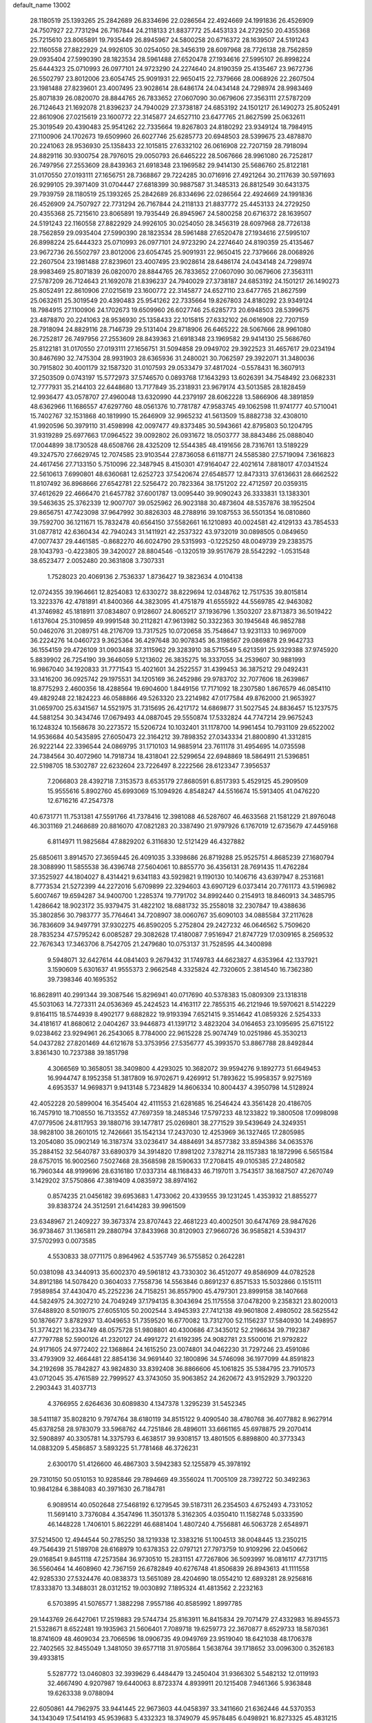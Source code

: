 default_name                                                                    
13002
  28.1180519  25.1393265  25.2842689  26.8334696  22.0286564  22.4924669
  24.1991836  26.4526909  24.7507927  22.7731294  26.7167844  24.2118133
  21.8837772  25.4453133  24.2729250  20.4355368  25.7215610  23.8065891
  19.7935449  26.8945967  24.5800258  20.6716372  28.1639507  24.5191243
  22.1160558  27.8822929  24.9926105  30.0254050  28.3456319  28.6097968
  28.7726138  28.7562859  29.0935404  27.5990390  28.1823534  28.5961488
  27.6520478  27.1934616  27.5995107  26.8998224  25.6444323  25.0710993
  26.0977101  24.9723290  24.2274640  24.8190359  25.4135467  23.9672736
  26.5502797  23.8012006  23.6054745  25.9091931  22.9650415  22.7379666
  28.0068926  22.2607504  23.1981488  27.8239601  23.4007495  23.9028614
  28.6486174  24.0434148  24.7298974  28.9983469  25.8071839  26.0820070
  28.8844765  26.7833652  27.0607090  30.0679606  27.3563111  27.5787209
  26.7124643  21.1692078  21.8396237  24.7940029  27.3738187  24.6853192
  24.1501217  26.1490273  25.8052491  22.8610906  27.0215619  23.1600772
  22.3145877  24.6527110  23.6477765  21.8627599  25.0632611  25.3019549
  20.4390483  25.9541262  22.7335664  19.8267803  24.8180292  23.9349124
  18.7984915  27.1100906  24.1702673  19.6509960  26.6027746  25.6285773
  20.6948503  28.5399675  23.4878870  20.2241063  28.9536930  25.1358433
  22.1015815  27.6332102  26.0616908  22.7207159  28.7918094  24.8829116
  30.9300754  28.7976015  29.0050793  26.6465222  28.5067666  28.9961080
  26.7252817  26.7497956  27.2553609  28.8439363  21.6918348  23.1969582
  29.9414130  25.5686760  25.8122181  31.0170550  27.0193111  27.1656751
  28.7368867  29.7224285  30.0716916  27.4921264  30.2117639  30.5971693
  26.9299105  29.3971409  31.0704447  27.6818399  30.9887587  31.3485313
  26.8812549  30.6431375  29.7939759  28.1180519  25.1393265  25.2842689
  26.8334696  22.0286564  22.4924669  24.1991836  26.4526909  24.7507927
  22.7731294  26.7167844  24.2118133  21.8837772  25.4453133  24.2729250
  20.4355368  25.7215610  23.8065891  19.7935449  26.8945967  24.5800258
  20.6716372  28.1639507  24.5191243  22.1160558  27.8822929  24.9926105
  30.0254050  28.3456319  28.6097968  28.7726138  28.7562859  29.0935404
  27.5990390  28.1823534  28.5961488  27.6520478  27.1934616  27.5995107
  26.8998224  25.6444323  25.0710993  26.0977101  24.9723290  24.2274640
  24.8190359  25.4135467  23.9672736  26.5502797  23.8012006  23.6054745
  25.9091931  22.9650415  22.7379666  28.0068926  22.2607504  23.1981488
  27.8239601  23.4007495  23.9028614  28.6486174  24.0434148  24.7298974
  28.9983469  25.8071839  26.0820070  28.8844765  26.7833652  27.0607090
  30.0679606  27.3563111  27.5787209  26.7124643  21.1692078  21.8396237
  24.7940029  27.3738187  24.6853192  24.1501217  26.1490273  25.8052491
  22.8610906  27.0215619  23.1600772  22.3145877  24.6527110  23.6477765
  21.8627599  25.0632611  25.3019549  20.4390483  25.9541262  22.7335664
  19.8267803  24.8180292  23.9349124  18.7984915  27.1100906  24.1702673
  19.6509960  26.6027746  25.6285773  20.6948503  28.5399675  23.4878870
  20.2241063  28.9536930  25.1358433  22.1015815  27.6332102  26.0616908
  22.7207159  28.7918094  24.8829116  28.7146739  29.5131404  29.8718906
  26.6465222  28.5067666  28.9961080  26.7252817  26.7497956  27.2553609
  28.8439363  21.6918348  23.1969582  29.9414130  25.5686760  25.8122181
  31.0170550  27.0193111  27.1656751  31.5094858  29.0949702  29.3922523
  31.4657617  29.0234194  30.8467690  32.7475304  28.9931903  28.6365936
  31.2480021  30.7062597  29.3922071  31.3480036  30.7915802  30.4001179
  32.1587320  31.0107593  29.0533479  37.4817024  -0.5578431  16.3607913
  37.2503509   0.0743197  15.5772973  37.5746570   0.0893768  17.1643293
  13.6026391  34.7548492  23.0682331  12.7777931  35.2144103  22.6448680
  13.7177849  35.2318931  23.9679174  43.5013585  28.1828459  12.9936477
  43.0578707  27.4960048  13.6320990  44.2379197  28.6062228  13.5866906
  48.3891859  48.6362966  11.1686557  47.6297760  48.0561376  10.7781787
  47.9583745  49.1062598  11.9741777  40.5710041  15.7402767  32.1531868
  40.1819990  15.2646909  32.9965232  41.5613509  15.8882738  32.4308010
  41.9920596  50.3979110  31.4598998  42.0097477  49.8373485  30.5943661
  42.8795803  50.1204795  31.9319289  25.6977663  17.0964522  39.0092802
  26.0931672  18.0503777  38.8843486  25.0888040  17.0044899  38.1730528
  48.6508766  28.4325209  12.5544385  48.4191656  28.7316761  13.5189229
  49.3247570  27.6629745  12.7074585  23.9103544  27.8736058   6.6118771
  24.5585380  27.5719094   7.3616823  24.4617456  27.7133150   5.7510096
  22.3487945   8.4150301  47.9164047  22.4021614   7.8818017  47.0341524
  22.5610613   7.6990801  48.6360681  12.6252723  37.5420674  27.6548577
  12.8473313  37.6136631  28.6662522  11.8107492  36.8968666  27.6542781
  22.5256472  20.7823364  38.1751202  22.4712597  20.0359315  37.4612629
  22.4666470  21.6457782  37.6001787  13.0095440  39.9090243  26.3333831
  13.1383301  39.5463635  25.3762339  12.9007707  39.0525962  26.9023188
  30.4873604  48.5357876  38.1952504  29.8656751  47.7423098  37.9647992
  30.8826303  48.2788916  39.1087553  36.5501354  16.0810860  39.7592700
  36.1211671  15.7832478  40.6564150  37.5582661  16.1210893  40.0024581
  42.4129133  43.7854533  31.0877812  42.6360434  42.7940243  31.1411921
  42.2537322  43.9732019  30.0898505   0.0849650  47.0077437  29.4461585
  -0.8682270  46.6024790  29.5315993  -0.1225250  48.0049739  29.2383575
  28.1043793  -0.4223805  39.3420027  28.8804546  -0.1320519  39.9517679
  28.5542292  -1.0531548  38.6523477   2.0052480  20.3631808   3.7307331
   1.7528023  20.4069136   2.7536337   1.8736427  19.3823634   4.0104138
  12.0724355  39.1964661  12.8254083  12.6330272  38.8229694  12.0348762
  12.7517535  39.8015814  13.3223376  42.4781891  41.8400366  44.3823095
  41.4751879  41.6555922  44.5569785  42.9463082  41.3746982  45.1818911
  37.0834807   0.9128607  24.8065217  37.1936796   1.3503207  23.8713873
  36.5019422   1.6137604  25.3109859  49.9991548  30.2112821  47.9613982
  50.3322363  30.1945648  46.9852788  50.0462076  31.2089751  48.2176709
  13.7317525  10.0720658  35.7548647  13.9231133  10.9697009  36.2224276
  14.0460723   9.3625364  36.4297648  30.9078345  36.3198567  29.0869878
  29.9642733  36.1554159  29.4726109  31.0903488  37.3115962  29.3283910
  38.5715549   5.6213591  25.9329388  37.9745920   5.8839902  26.7254190
  39.3646059   5.1213602  26.3835275  16.3337055  34.2539607  30.9881993
  16.9867040  34.1920833  31.7771543  15.4021601  34.2522557  31.4399453
  36.3875212  29.0492431  33.1416200  36.0925742  29.1975531  34.1205169
  36.2452986  29.9783702  32.7077606  18.2639867  18.8775293   2.4600356
  18.4288564  19.6904600   1.8449156  17.7171092  18.2307580   1.8676579
  46.0854110  49.4829248  22.1824223  46.0588866  49.5263320  23.2214982
  47.0177584  49.8762000  21.9653927  31.0659700  25.6341567  14.5521975
  31.7315695  26.4217172  14.6869877  31.5027545  24.8836457  15.1237575
  44.5881254  30.3434746  17.0679493  44.0887045  29.5550874  17.5332824
  44.7747214  29.9675243  16.1248324  10.1568678  30.2273572  15.5206724
  10.1032401  31.1178700  14.9961454  10.7931109  29.6522002  14.9536684
  40.5435895  27.6050473  22.3164212  39.7898352  27.0343334  21.8800890
  41.3312815  26.9222144  22.3396544  24.0869795  31.1710103  14.9885914
  23.7611178  31.4954695  14.0735598  24.7384564  30.4072960  14.7918734
  18.4318041  22.5299654  22.6948869  18.5864911  21.5396851  22.5198705
  18.5302787  22.6232604  23.7226497   8.2222566  28.6123347   7.3956537
   7.2066803  28.4392718   7.3153573   8.6535179  27.8680591   6.8517393
   5.4529125  45.2909509  15.9555616   5.8902760  45.6993069  15.1094926
   4.8548247  44.5516674  15.5913405  41.0476220  12.6716216  47.2547378
  40.6731771  11.7531381  47.5591766  41.7378416  12.3981088  46.5287607
  46.4633568  21.1581229  21.8976048  46.3031169  21.2468689  20.8816070
  47.0821283  20.3387490  21.9797926   6.1767019  12.6735679  47.4459168
   6.8114971  11.9825684  47.8829202   6.3116830  12.5121429  46.4327882
  25.6850611   3.8914570  27.3659445  26.4091035   3.3398686  26.8719288
  25.9525751   4.8685239  27.1680794  28.3088990  11.5855538  36.4396748
  27.5604061  10.8855770  36.4356131  28.7691435  11.4762284  37.3525927
  44.1804027   8.4314421   9.6341183  43.5929821   9.1190130  10.1406716
  43.6397947   8.2531681   8.7773534  21.5272399  44.2272016   5.6709899
  22.3294603  43.6907129   6.0373414  20.7761173  43.5196982   5.6007467
  19.6594287  34.9400700   1.2285374  19.7791702  34.8992440   0.2154913
  18.8460913  34.3485795   1.4286642  18.9023172  35.9379475  31.4822102
  18.6881732  35.2558018  32.2307847  19.4388636  35.3802856  30.7983777
  35.7764641  34.7208907  38.0060767  35.6090103  34.0885584  37.2117628
  36.7836609  34.9497791  37.9302275  46.8590205   5.2752804  29.2427232
  46.0646562   5.7509620  28.7835234  47.5795242   6.0085287  29.3082628
  17.4180087   7.9516947  21.8747729  17.0309165   8.2569532  22.7676343
  17.3463706   8.7542705  21.2479680  10.0753137  31.7528595  44.3400898
   9.5948071  32.6427614  44.0841403   9.2679432  31.1749783  44.6623827
   4.6353964  42.1337921   3.1590609   5.6301637  41.9555373   2.9662548
   4.3325824  42.7320605   2.3814540  16.7362380  39.7398346  40.1695352
  16.8628911  40.2991344  39.3087546  15.8296941  40.0717690  40.5378383
  15.0809309  23.1318318  45.5031063  14.7273311  24.0536369  45.2424523
  14.4163117  22.7855315  46.2121946  19.5970621   8.5142229   9.8164115
  18.5744939   8.4902177   9.6882822  19.9193394   7.6521415   9.3514642
  41.0859326   2.5254333  34.4181617  41.8680612   2.0404267  33.9446873
  41.1391712   3.4823204  34.0164653  23.1095695  25.6715122   9.0238462
  23.9294961  26.2543065   8.7784000  22.9615228  25.9074749  10.0251986
  45.3530213  54.0437282  27.8201469  44.6121678  53.3753956  27.5356777
  45.3993570  53.8867788  28.8492844   3.8361430  10.7237388  39.1851798
   4.3066569  10.3658051  38.3409800   4.4293025  10.3682072  39.9594276
   9.1892773  51.6649453  16.9944747   8.1952358  51.3817809  16.9702671
   9.4269912  51.7893622  15.9958357   9.9275169   4.6953537  14.9698371
   9.9413148   5.7234829  14.8606334  10.8004437   4.3950798  14.5128924
  42.4052228  20.5899004  16.3545404  42.4111553  21.6281685  16.2546424
  43.3561428  20.4186705  16.7457910  18.7108550  16.7133552  47.7697359
  18.2485346  17.5797233  48.1233822  19.3800508  17.0998098  47.0779506
  24.8117953  39.1880716  39.1477817  25.0269801  38.2771529  39.5439649
  24.3249351  38.9828100  38.2601015  12.7426661  35.1542134  17.2437030
  12.4253969  36.1327465  17.2805985  13.2054080  35.0902149  16.3187374
  33.0236417  34.4884691  34.8577382  33.8594386  34.0635376  35.2884152
  32.5640787  33.6890379  34.3914820  17.8981202   7.3782714  28.1157383
  18.1872996   6.5651584  28.6757015  16.9002560   7.5027468  28.3568598
  28.1590633  17.2708415  49.0105385  27.2480582  16.7960344  48.9199696
  28.6316180  17.0337314  48.1168433  46.7197011   3.7543517  38.1687507
  47.2670749   3.1429202  37.5750866  47.3819409   4.0835972  38.8974162
   0.8574235  21.0456182  39.6953683   1.4733062  20.4339555  39.1231245
   1.4353932  21.8855277  39.8383724  24.3512591  21.6414283  39.9961509
  23.6348967  21.2409227  39.3673374  23.8707443  22.4681223  40.4002501
  30.6474769  28.9847626  36.9738467  31.1365811  29.2880794  37.8433968
  30.8120903  27.9660726  36.9585821   4.5394317  37.5702993   0.0073585
   4.5530833  38.0771175   0.8964962   4.5357749  36.5755852   0.2642281
  50.0381098  43.3440913  35.6002370  49.5961812  43.7330302  36.4512077
  49.8586909  44.0782528  34.8912186  14.5078420   0.3604033   7.7558736
  14.5563846   0.8691237   6.8571533  15.5032866   0.1515111   7.9589854
  37.4430470  45.2252236  24.7158251  36.8557900  45.4797301  23.8999158
  38.1407668  44.5824975  24.3027210  24.7049249  37.1794135   8.3043694
  25.1175558  37.0478200   9.2358321  23.8020013  37.6488920   8.5019075
  27.6055105  50.2002544   3.4945393  27.7412138  49.9601808   2.4980502
  28.5625542  50.1876677   3.8782937  13.4049653  51.7359520  16.6770082
  13.7312700  52.1156237  17.5840930  14.2498957  51.3774221  16.2334749
  48.0575728  51.9808801  40.4300686  47.3435012  52.2196634  39.7192387
  47.7797788  52.5900126  41.2320127  24.4991272  21.6192395  24.9082781
  23.5500016  21.9792822  24.9171605  24.9772402  22.1368864  24.1615250
  23.0074801  34.0462230  31.7297246  23.4591086  33.4793909  32.4664481
  22.8854136  34.9691440  32.1800896  34.5746098  36.1977099  44.8591823
  34.2192698  35.7842827  43.9824830  33.8392408  36.8866606  45.1061825
  35.5384795  23.7910573  43.0712045  35.4761589  22.7999527  43.3743050
  35.9063852  24.2620672  43.9152929   3.7903220   2.2903443  31.4037713
   4.3766955   2.6264636  30.6089830   4.1347378   1.3295239  31.5452345
  38.5411187  35.8028210   9.7974764  38.6180119  34.8515122   9.4090540
  38.4780768  36.4077882   8.9627914  45.6378258  28.9783079  33.5968762
  44.7251846  28.4896011  33.6661165  45.6978875  29.2070414  32.5908897
  40.3305781  14.3375793   6.4638517  39.9308157  13.4801505   6.8898800
  40.3773343  14.0883209   5.4586857   3.5893225  51.7781468  46.3726231
   2.6300170  51.4126600  46.4867303   3.5942383  52.1255879  45.3978192
  29.7310150  50.0510153  10.9285846  29.7894669  49.3556024  11.7005109
  28.7392722  50.3492363  10.9841284   6.3884083  40.3971630  26.7184781
   6.9089514  40.0502648  27.5468192   6.1279545  39.5187311  26.2354503
   4.6752493   4.7331052  11.5691410   3.7376084   4.3547496  11.3501378
   5.3162305   4.0350410  11.1582748   5.0333590  46.1448228   1.7406101
   5.8622291  46.6881404   1.4807240   4.7556881  46.5063728   2.6548971
  37.5214500  12.4944544  50.2785250  38.1219338  12.3383216  51.1004513
  38.0048445  13.2350215  49.7546439  21.5189708  28.6168979  10.6378353
  22.0797121  27.7973759  10.9109296  22.0450662  29.0168541   9.8451118
  47.2573584  36.9730510  15.2831151  47.7267806  36.5093997  16.0816117
  47.7317115  36.5560464  14.4608960  42.7367159  26.6782849  40.6276748
  41.8506839  26.8943613  41.1111558  42.9285330  27.5324476  40.0838373
  13.5651089  28.4204690  18.0554210  12.6893281  28.9256816  17.8333870
  13.3488031  28.0312152  19.0030892   7.1895324  41.4813562   2.2232163
   6.5703895  41.5076577   1.3882298   7.9557186  40.8585992   1.8997785
  29.1443769  26.6427061  17.2519883  29.5744734  25.8163911  16.8415834
  29.7071479  27.4332983  16.8945573  21.5328671   8.6522481  19.1935963
  21.5606401   7.7089718  19.6259773  22.3670877   8.6529733  18.5870361
  18.8741609  48.4609034  23.7066596  18.0906735  49.0949769  23.9519040
  18.6421038  48.1706378  22.7402565  32.8455049   1.3481050  39.6577118
  31.9705864   1.5638764  39.1718652  33.0096300   0.3526183  39.4933815
   5.5287772  13.0460803  32.3939629   6.4484479  13.2450404  31.9366302
   5.5482132  12.0119193  32.4667490   4.9207987  19.6440063   8.8723374
   4.8939911  20.1215408   7.9461366   5.9363848  19.6263338   9.0788094
  22.6050861  44.7962975  33.9441445  22.9673603  44.0458397  33.3411660
  21.6362446  44.5370353  34.1343049  17.5414193  45.9539683   5.4332323
  18.3749079  45.9578485   6.0498921  16.8273325  45.4831215   6.0158304
  43.7378947  43.7178062   5.9954642  43.7297154  42.8781761   6.5707844
  42.7914777  43.7792147   5.5967545  14.1255593  52.6617415  19.0753974
  13.3018187  52.7662983  19.6788467  14.8056171  52.1470812  19.6489971
  14.3042086  47.3556932  43.1603181  14.8730541  46.7479731  43.7579436
  13.4048133  46.8594690  43.0753121  45.3807851   5.7694941  34.5229420
  45.7563631   6.0161412  35.4548119  45.0796902   4.7939559  34.6360967
  25.2919362  47.3128564  18.2617298  25.9410506  46.8012203  17.6472118
  24.7483212  47.9044639  17.6116737  30.7291822  31.3917488  15.9739216
  31.4694198  31.4357534  15.2492819  29.8879689  31.7064620  15.4477638
  26.3412147  43.9399017  18.8450620  25.8589861  43.5968300  17.9945342
  25.6221532  43.8080252  19.5772362  14.3279852  26.7209883  29.3370926
  13.9390374  27.2006244  30.1596324  15.3354305  26.6537851  29.5465736
   5.8834194  46.8976440  31.4943188   6.0825144  47.2425380  30.5360273
   6.1147253  47.7243815  32.0786802  34.4946271   3.8900868  42.9859232
  33.7176297   3.3725452  43.4377099  35.0267639   3.1380330  42.5153454
  34.8071015  43.3735256  39.4261670  35.6158675  43.0586254  38.8651526
  34.1950340  43.8300471  38.7366324   2.2370585  46.2736364   9.6034800
   2.3016250  45.6062266   8.8227961   1.7994051  45.7407727  10.3621447
   9.4194299  14.6984845  17.5889457   8.6146119  14.2670772  17.0948652
  10.2155169  14.1102587  17.2790883  12.0071500  45.8550177  42.8427077
  11.5519202  45.8245662  43.7798425  11.1863728  45.9607996  42.2162910
  26.4770174  18.5074889  29.9465834  26.5810328  18.2860971  30.9524270
  25.5498506  18.9528827  29.8884764   7.6421445  32.3022161  13.0918431
   8.6279431  32.3424045  13.4165947   7.1162079  32.6318941  13.9168999
  39.4505821   0.7763477  38.0350575  40.3106260   1.2129476  37.6510195
  39.4032371   1.1208238  38.9911413  38.6453949  25.5751262  31.6490236
  38.2674905  25.0565017  32.4599341  38.7013049  26.5493275  32.0217223
   2.8535737  24.5127377  10.6547022   2.0442715  24.6875459  10.0544628
   2.8651684  25.3220366  11.3048249   6.2740089  13.9824845  38.8281506
   6.2888121  15.0131998  38.7927820   6.3868232  13.6958349  37.8450369
  17.1480966   0.2487783  35.1793134  16.6338921   0.7724844  35.9029440
  17.9922956  -0.0773700  35.6854928  36.7506115  39.2480324   3.7739174
  36.7131460  38.9716880   4.7727900  36.4646982  40.2454695   3.8091861
  49.8750441  39.1283659  14.3310182  49.9164501  40.1554266  14.4528412
  48.9187062  38.8796209  14.5697853  17.9071268  53.5171240  19.9752410
  18.8098308  53.3684164  19.5386927  17.2941063  53.8375013  19.1960302
  24.8008129  18.8521992  51.6045557  24.9444441  19.7116159  51.0297853
  25.7346284  18.7197006  52.0332444  41.6847408  38.5216087  45.6825080
  42.5651860  38.4690865  46.2098088  41.9832632  38.4403722  44.6996263
   9.9323385  35.8644902  46.7206912  10.2217497  35.8646990  45.7449347
   8.9726831  36.2558635  46.7005328  31.5763095  30.0837093  11.7337918
  31.8655487  30.4618698  10.8146784  31.4279802  29.0785140  11.5256921
  52.4256811   7.5313060  37.3355022  52.5189483   8.5089873  37.6620378
  51.4514599   7.2982903  37.5015243  14.9647311  37.2346276  38.0197107
  15.3243286  37.2582806  38.9883956  14.4327219  36.3414278  37.9951393
  32.4432670  17.3968134   1.3515131  32.9996374  16.7655317   0.7508615
  32.5936432  16.9966308   2.3018916  18.7148283  20.3324825  45.7603565
  19.3730168  21.0198215  45.3628711  17.8180569  20.5619342  45.2966836
  22.3744457   6.2007302  26.9164195  21.6969063   6.4337496  26.1842646
  21.8344256   5.6822103  27.6228274  11.6948455  52.6306670  20.5818599
  10.8167783  52.7703470  20.0558076  11.6112565  51.7019890  20.9827135
  44.1776170  33.0387352  17.3244500  44.6000903  33.2807654  18.2290942
  44.3326015  32.0195625  17.2434287  10.5204783  23.2072399   8.4944445
  10.1750946  24.1151649   8.8290651  10.8464074  22.7303022   9.3522517
   5.6179998  16.3249905  19.9568672   6.6387634  16.1934273  19.8697224
   5.4569282  17.2524216  19.5282077   0.3440035  37.3079188  20.6036107
  -0.3498011  37.5048372  19.8465476   0.6744092  38.2565256  20.8474572
   9.0644670   5.0469424  -0.7908740   8.8902920   4.6010588   0.1359054
   9.9217462   5.6010516  -0.6060220  39.6013845  46.7194194  32.6202435
  39.9609357  47.6596262  32.8489751  40.4019690  46.0966902  32.7957235
   3.0183609  10.7825712  46.0208839   3.1234856  11.5487121  46.7129396
   2.8572382   9.9555137  46.6334283  27.1064812  13.4416962  45.0283684
  26.2698089  13.8496295  45.4554192  26.9278786  12.4479741  44.9492232
  43.0348790  14.6810332   6.5402127  42.0179972  14.6834840   6.3194894
  43.0197280  14.6448350   7.5801559  21.4087632  48.6549187  42.5797710
  21.4524122  49.6281209  42.9436359  21.9380779  48.7229152  41.6956398
  48.1723396  28.9657556  27.6323821  48.1297121  28.0009644  27.9858236
  48.7145553  28.8897664  26.7583860  30.3904500   6.7290971  42.8913813
  30.9732290   6.8315402  42.0501856  30.7243458   7.4657226  43.5276432
  40.0251078   2.9623579  10.3533399  40.3074168   2.3216042   9.5901344
  38.9918979   2.9569235  10.2953474  18.4119588   8.2595506  36.3003145
  18.3250543   8.9969613  35.5796375  18.9174926   8.7315597  37.0666189
  11.8047942  17.0483798   9.0415001  12.0178601  18.0632423   9.0679925
  12.6094620  16.6633188   8.5076326  16.2415574   7.1948871   3.0770359
  15.8680666   6.3990763   2.5418189  15.6993725   8.0014753   2.7492530
   2.1185123  27.7251672   5.8740462   2.0586551  27.9788661   4.8722742
   2.6587116  28.4926874   6.2824611   3.5486468  29.1742018  39.8845450
   3.0611808  29.7110195  39.1734602   3.6898981  28.2429424  39.4537244
   3.0529722  23.8227604  17.9783146   4.0004143  23.4900261  17.7229873
   3.0112384  23.6443174  18.9981271  30.2342850  43.1326386  47.4466572
  30.2443237  42.1455653  47.2124270  30.9046860  43.2241112  48.2291531
  26.0848745  13.2404858  32.9900059  26.2873955  12.3764152  32.4754881
  25.9135610  12.9377616  33.9584063  35.9305809  49.4584382  48.2477386
  36.4472197  48.6059423  47.9474338  36.7159996  50.1217699  48.4325769
  23.7112619  33.9914194  25.1596084  24.1462884  33.7098001  26.0432260
  24.3835991  33.7007668  24.4344776  10.3922618  47.3047780   1.5664719
  10.1223343  46.3111845   1.5131274  10.4175476  47.5088530   2.5718961
  10.6207846  16.6094587  29.8592148  10.3549486  17.5689724  30.1460417
  11.6061034  16.7074500  29.5789261  15.3317870  23.4818403   0.9334641
  14.3098647  23.4287202   1.0310140  15.6347767  24.0905249   1.7044586
  41.7591377  37.1106791  34.7116238  41.6671614  37.8811255  34.0241581
  42.1816074  36.3530817  34.1296850  45.0478806  28.8496573  49.7506431
  46.0740821  28.8352899  49.7584872  44.8185607  29.8004293  49.4235212
  38.2753444  21.9786666  44.8863097  38.7949573  21.7941872  45.7621749
  38.5140347  22.9557681  44.6688911  35.3166535  18.8418110  43.7779766
  34.9811581  18.8042824  42.8061433  35.3558126  19.8500978  43.9899400
  19.6278009  13.5694435   6.1838901  19.9655364  14.5345500   6.0287460
  18.9507774  13.6544858   6.9462334  43.3732435  39.7521840   5.8467701
  43.0212279  38.9541474   6.4075967  43.5452634  40.4784603   6.5628508
  13.1161192  13.4765415  11.1868139  12.7649909  12.8178885  11.9034807
  13.2877158  12.8928476  10.3672372  31.4006418  19.7183019  43.2362079
  30.8340648  20.5376036  43.0166108  31.8015320  19.8885384  44.1553546
  40.1096920  40.6809842   5.1522286  40.3536082  41.1454320   6.0432397
  40.0999976  39.6800264   5.4042616   5.5162626  28.1780654   7.0369759
   5.1203626  27.2314944   6.9640721   5.1096801  28.6740522   6.2213548
   5.1391316   6.9457680  50.5765948   4.7479247   6.0849868  50.1761954
   4.5900535   7.7040343  50.1652931  25.7516872  36.8678042  41.1831962
  26.6392058  36.9626929  40.6551960  26.0188665  36.2515253  41.9731704
   7.4107346   3.8551368  14.2341338   8.3431905   4.1510173  14.5630069
   6.9559179   4.7448723  13.9658532  35.9955967  35.0945679  24.7837300
  36.9749442  34.8345504  24.5770419  35.6126361  35.3447102  23.8590758
  40.3124721  10.8692711   4.5834319  39.3483996  10.8562540   4.9201980
  40.4746846  11.8603928   4.3352157  13.1244106  51.6427913  25.9348112
  13.7900528  51.1999991  26.5908696  12.7583974  52.4458338  26.4431080
  20.8346756  33.8528303  13.1954895  21.6858404  33.3286804  12.9359639
  20.9029390  33.9114345  14.2274832   8.7507389  28.3775524  32.6389277
   8.2787074  27.5282370  32.9798824   8.3751610  29.1327046  33.2234929
  17.3297666  37.8690321  24.2532385  16.9932247  37.2333236  24.9956269
  18.2872977  37.5478572  24.0670903   2.1983645   0.8279675  16.6918399
   1.7326174   1.5770615  17.2403678   2.8724283   0.4261138  17.3355160
  38.7111784  43.1448268  46.5869857  37.9535325  42.5197287  46.9146785
  38.1951431  43.9922501  46.2834258   3.0530480   2.8947729   8.1971555
   3.3390906   3.6147736   7.5376441   3.8619622   2.2714413   8.2919557
   2.8919555  28.0095717   0.9219264   3.4547061  27.1484787   0.7472581
   3.1934506  28.6478079   0.1905212  17.5153852   0.4123116   5.4251097
  18.0118147  -0.3671188   5.0026621  17.9239229   1.2529703   4.9722122
   5.4554152  40.5803142  19.5890985   4.9945482  41.4321299  19.2264647
   4.9631229  40.4001574  20.4782168  29.7796575  17.5709478   1.6384569
  30.8054506  17.5577902   1.4590152  29.7036951  18.2490589   2.4219685
  35.3225219  48.9631221  20.4434395  35.2413204  48.7659152  19.4345199
  36.2524525  48.6121175  20.6953740  25.3978312  47.2990093  43.9196856
  25.8711808  48.1929747  44.1451238  26.0000185  46.5958957  44.3878596
  40.5735813  13.4869865   3.9223391  41.1318875  13.2768290   3.0756846
  39.8626438  14.1556051   3.5715435  11.8955133  28.4452936  26.7780489
  11.3582979  27.8373413  27.4466825  12.6746852  27.8105470  26.5179987
  36.0535018  51.1021690   8.0601998  35.2926969  51.6594818   8.4636549
  36.3836664  51.6514393   7.2536248  30.3486506  49.7159714  16.9652819
  29.6653459  48.9829122  17.2562549  30.4473309  50.2952605  17.7961496
  33.2429550  47.1970728  47.4107487  33.4897425  47.5515454  48.3387496
  33.7881481  46.3260347  47.3135252  33.0676479  45.8656238  12.5419882
  33.3778323  45.0360061  12.0245485  32.0690788  45.9573192  12.2944677
  48.5080498  48.9344162  17.4532969  47.8346348  49.3666847  18.1111001
  47.9102808  48.5478499  16.7106274  24.7166425  14.0187081  37.8281216
  24.7264078  13.6652150  38.8053271  23.8439392  14.5585418  37.7859395
  43.1505076  40.9199531  49.0846203  42.8297702  41.8833573  48.9286598
  42.4593721  40.5120555  49.7235514  45.0322753  48.7076141  36.2678282
  44.3042083  48.0822179  35.9318916  45.9133652  48.1855905  36.1404883
   4.7257643  37.3192487  21.0589719   3.9231537  36.7892122  20.6962406
   5.1516863  36.6984869  21.7603823  24.8766810  46.1236061  13.2402254
  23.8698757  46.1382735  12.9945597  25.1567485  45.1549578  13.0554805
  13.4959886  51.3334703  45.8527607  13.7025073  52.3238606  46.0788975
  13.5824162  50.8679197  46.7733556   4.0899118  17.1020364   3.5318193
   4.1126842  17.3662605   2.5313063   3.1448722  17.3881338   3.8358177
  38.3295047  30.1313002  35.4193591  37.3467744  29.8211406  35.5343534
  38.8537939  29.2385865  35.4885701  38.8504564  24.6521429  44.4486019
  37.9010598  24.7861863  44.8596769  39.4583047  25.0911276  45.1736915
  43.1548935  36.4754741  30.2957705  43.3611512  36.1538059  29.3483230
  43.8810452  37.1806436  30.4926616  38.6360324  13.4782964  39.8583394
  39.5859215  13.3516362  39.4639640  38.0557334  12.8457182  39.2848415
  37.5963017  25.3141532  15.2552439  36.9720270  24.8369296  14.5672391
  37.9310298  24.5346316  15.8400149   2.6948324   9.3222087  17.2404955
   2.6963466   8.3915481  16.7920893   2.4725049   9.9588824  16.4508832
  13.7025045  30.2995851  27.5757117  13.6962193  30.2635349  28.6060317
  12.9486785  29.6451748  27.3047130  18.5686571  45.7315031  44.2609701
  17.5732439  45.7218239  44.5187879  18.6756096  46.6355639  43.7599026
   1.1266420  51.7623079  15.6224668   0.2282973  51.6243383  16.1083940
   1.4487673  52.6839549  15.9546945  28.2731958  19.6897519  40.4955672
  27.5685706  19.9598319  41.2038295  27.6981496  19.5991982  39.6340481
  25.6658872   9.4668891  10.5242196  26.3213211   8.7757774  10.1269957
  24.8129006   9.3567192   9.9564932  25.4988766  38.9804684   6.3988481
  26.1448154  38.5926558   5.7009937  25.2690756  38.1908605   7.0136471
  46.2578006  29.3791047  30.9803784  46.7940483  30.2564120  31.0307324
  46.9661220  28.6434471  30.9189507  35.6115121  51.7558372  11.7204339
  36.1348126  50.8788956  11.6010476  36.3387032  52.4849636  11.7535328
  47.7534186  45.8344444  50.0995010  47.0240781  45.5670286  50.7873898
  48.3822168  45.0152863  50.1069201  32.0756617   8.6539534  34.2192040
  31.3731545   9.3879685  34.3744624  32.8809315   9.1527638  33.8163545
   0.3868937  46.8028550  41.4639857  -0.1409341  47.3111591  42.1745489
   1.3475014  47.1671807  41.5372174  30.4051591  16.2714165  22.1599373
  29.5008505  16.7745580  22.1674212  31.0997988  17.0223882  22.2703015
  32.7485898   7.9731366  50.2557547  31.9469361   8.6186517  50.2238621
  33.3469818   8.3399186  51.0058278  15.0920675  26.5962819  49.2206836
  15.7661932  27.1741174  48.7135663  15.6680872  25.8871517  49.7014436
  25.2567147   2.5609724  29.6480419  24.7111769   1.7217602  29.3784071
  25.3558084   3.0749613  28.7532588   7.6194957  31.1184702   2.5676759
   7.6031437  31.5316617   1.6222222   8.4608109  30.5283924   2.5629640
  11.9587134  11.2198223  41.3428176  11.5290829  10.3007649  41.1984919
  12.1889956  11.2549496  42.3375858  25.2641402  33.1620311  23.0499345
  26.1708790  33.6003679  23.2944793  25.4083775  32.8925095  22.0560912
  30.5875072  24.9728435   7.8120921  30.6313270  24.0526498   8.2808343
  30.0514111  24.7800959   6.9519529  22.2344045  45.8817711  37.6002047
  22.5594297  45.8913735  38.5806890  22.0095697  44.8865137  37.4395863
  46.5366966   2.5808613  46.0262957  47.1856247   1.8885763  45.6168580
  45.8434894   2.0293723  46.5182324  48.4649847  35.9068271  13.1264370
  47.9286104  35.2631805  12.5169342  49.4022168  35.5163413  13.1466462
  47.9365208   2.8303769  16.7332442  47.5788095   3.1717271  15.8333059
  47.3911577   3.3398055  17.4398426   6.1309932  11.3512263  24.4227841
   6.2044807  12.3778897  24.3895269   5.1700488  11.1765857  24.7498628
  10.0276276  38.0419474  33.6619540   9.5229602  38.8748407  33.3415088
  10.9970796  38.3533440  33.7820371  18.6462687  20.9036158  12.3347391
  18.5463350  20.4865140  13.2731238  17.9718770  20.3728302  11.7596538
  34.5246557  24.3238574  37.7718244  34.9719216  24.1329701  38.6849617
  33.6016981  23.8721984  37.8672861   0.4416173  24.7417287  36.6143905
  -0.0504947  25.2542642  35.8872422   0.8906559  23.9536195  36.1054433
  47.3953896  24.5003968   8.2247235  48.3019986  24.0646039   8.0069925
  47.5046453  25.4812626   7.9465926  20.7987736  15.5675896  27.3189935
  20.6356851  16.5567979  27.2012958  20.3619180  15.1109030  26.5080224
  45.0813358  15.6657007  11.7693921  45.8604640  16.0492584  12.3474387
  45.5068896  15.6488781  10.8210490  48.4511456   9.2860671  35.6679522
  48.3824706   8.6601738  36.4783734  48.7013255  10.1918595  36.0414354
  41.1217770  48.3679716  23.3629924  40.6000943  47.6469163  22.8404651
  41.7479463  47.8171854  23.9709816  45.1653953  53.4789164  30.4302788
  45.5835606  53.8453850  31.2950852  44.2038761  53.2347758  30.6993812
   7.5226434  47.3887022   1.3876672   7.5673183  47.1462047   2.3964022
   8.4665007  47.7426070   1.1911412  32.5290725  31.3547879  13.9185069
  32.1685581  30.9012620  13.0573932  33.3150724  30.7544572  14.1942303
  35.7913378  13.0279345  32.4414523  35.2433121  12.8170559  33.2820461
  35.5951135  14.0336252  32.2686402   3.8779413   7.3450255  20.5736619
   3.5461719   6.9806491  21.4821738   3.2697354   8.1649970  20.4093454
  19.8020181  33.7678218  40.6305413  19.4157610  33.0062234  40.0525821
  20.2200053  34.4101317  39.9369864  47.2780692  18.2499267  15.2343977
  46.8010169  17.7253458  15.9558068  46.5666916  18.9015687  14.8579119
  27.1198859  50.4470414  40.5800220  26.1536222  50.7495422  40.7371673
  27.5621285  51.2413905  40.1039298  13.8461380   2.2246688  14.1937942
  13.1776868   1.5508035  14.6061121  13.2366648   3.0085620  13.9041372
   9.6023724  41.1231086  28.9046336   9.9523116  41.1162937  27.9283277
   8.7518858  40.5367173  28.8527400  29.6865885  11.5466114  38.8352341
  29.3716701  12.1289228  39.6201874  29.9708632  10.6596799  39.2734295
   5.9993939  43.6458570  43.4071001   4.9720119  43.5266625  43.3256309
   6.3249614  42.6761130  43.5762077  39.7577261  13.2626310  30.7201883
  39.9744450  14.2021136  31.0571815  39.8354532  13.3302112  29.6931511
   2.9928876  47.6907297  41.9278233   3.1207855  48.7100959  42.0160361
   3.3737188  47.3181836  42.8098113   3.7702839  14.3990706   3.3930720
   4.4874912  13.9502094   3.9812412   3.9643255  15.4086096   3.4991044
  19.1948658  17.2462743  15.8818266  19.7955074  17.4858424  16.6791982
  18.3360521  16.8787827  16.2921303  42.5669724  53.1189611  31.3314886
  41.8996979  53.6225203  30.7298222  42.2311386  52.1465628  31.3284372
   2.3758949  15.0354794  48.4010130   1.7325711  15.3183035  47.6525278
   2.7330468  14.1209237  48.1076184  45.8516447  41.1646902  42.0350153
  46.1530104  40.3404700  41.4880830  45.8776813  40.8098742  43.0157943
  44.3804142  16.9406916  23.5905731  43.7577503  17.5296807  24.1704553
  45.3243102  17.2969910  23.8269939  11.3650389  10.6860766  28.7400089
  12.0861997  11.0410765  28.1079562  10.8032482  11.5023719  28.9976533
   6.3087995  12.3702443  44.7709498   7.0263876  12.4494400  44.0301740
   5.9003925  11.4354970  44.6063802  33.3884675  28.3805473   2.2559039
  34.0962626  28.1033663   1.5877783  33.4736539  29.4047085   2.3333507
  28.2450026  10.6974014  13.8394048  27.2591824  10.9989698  13.7958815
  28.1912795   9.6708020  13.7601421  49.5194101  47.7027812  43.2799063
  49.0857546  48.5698722  42.8959789  48.9045852  46.9634298  42.8921320
  37.3252523   2.7918022  10.0982615  37.3117329   3.1751922   9.1389493
  36.4795967   3.1989555  10.5308800  25.0755218  12.6874911   8.6742328
  25.5606889  12.4536312   9.5520249  25.8012678  13.1536002   8.1041596
   4.6121776  16.0808926  29.0192585   4.3113850  15.4896781  29.8183563
   4.2995059  17.0273722  29.3179551  26.1604486   4.3349401   1.2915835
  26.0714141   4.1434566   0.2899240  26.1713470   3.4139544   1.7433870
  31.2364649  40.1543150   7.6045448  31.0902243  40.8792441   6.8966280
  31.1878919  39.2673871   7.0786725   2.6219828  49.6024643   6.7801900
   1.6690062  49.9448948   6.7031486   2.9460296  49.9420779   7.7022301
  17.8678531  50.2418017  44.0725013  18.1814531  49.3830408  43.5970119
  16.8700040  50.0785012  44.2533182   5.8913164  20.4436146  13.7996682
   5.2492584  19.6455643  13.6450512   6.4552027  20.4505218  12.9281594
   2.8293319  40.6406366  35.7365351   2.6481804  40.7953471  34.7263235
   1.9966952  41.0733517  36.1806676  46.8814954  46.3948449  27.4721562
  47.5313791  47.2059725  27.3401241  46.3286128  46.4301806  26.5917523
  19.1901690  12.8616023  45.4304857  18.8380694  12.9098843  46.3970008
  19.0575560  13.8250874  45.0761967  29.2570370  17.2397965  40.9039750
  28.9075833  18.1756421  40.6481024  28.7965639  16.6055133  40.2349906
   8.3113649   3.3715662  48.8620660   8.5854045   3.9324025  49.6841326
   8.9083860   2.5318538  48.9312795  42.6036656  47.7619922  41.9021322
  41.9474658  48.4553239  41.4838354  42.4961691  47.9482667  42.9179590
  25.7658330  30.1121388  24.2247010  26.2171949  29.5644791  23.4667882
  24.8533530  30.3664341  23.8213558  11.2642442  21.6765333  10.5757042
  10.5968590  21.5039160  11.3488570  12.1580122  21.8428339  11.0748351
  23.0910991  26.4537491  11.5715187  24.0516180  26.0799528  11.6947261
  22.7605270  26.5318017  12.5552177  37.5235836   0.5210352  11.6844739
  38.3518820   0.0108026  11.3418318  37.4435884   1.3245788  11.0431072
  26.0378657  38.8964830  12.4397508  27.0150379  39.2301549  12.5105220
  25.5003682  39.7618692  12.2796342  12.7532349  48.2258325  28.8702430
  13.7152409  48.3812242  29.2006827  12.8060581  47.3465270  28.3386441
  25.5211993  22.6594577  43.1066149  25.4845705  22.5851727  44.1380918
  24.5770689  22.9221605  42.8350399  25.1411227  10.7619660  27.3906499
  26.1010966  11.1509449  27.4543729  25.2320696  10.0240677  26.6719472
  48.4241741  10.4286312   9.9308462  49.2997303   9.9179645   9.9538905
  48.3479934  10.8735875  10.8572306  42.5786475  21.3761921  22.8162715
  42.4734064  21.7434606  21.8450394  42.2022414  20.4170872  22.7321992
  40.5919341  50.5103947  45.1780899  40.2007712  50.4688334  44.2145270
  40.8695929  51.5080208  45.2564504  46.3596541   9.8984263  41.2543061
  46.1077631   9.0873420  41.8683134  45.6567185  10.6047407  41.5497208
  42.7363897  35.3938076  32.9112931  42.8109846  34.3706035  32.9495285
  42.9423221  35.6402304  31.9427052  31.4123682   3.8344297  10.9552540
  32.1366608   4.3522497  10.4187539  31.9362224   3.5088545  11.7858898
  32.4461951  15.0356005  16.2045413  32.8427677  15.9381271  15.9482995
  32.0788768  14.6484272  15.3250189   0.0985511  26.3280227   7.0652387
  -0.7138974  26.5663620   6.4758602   0.8713705  26.8622792   6.6358176
   4.3254817  17.5965437   0.8978342   3.7890869  17.1435969   0.1333155
   4.8657889  18.3261579   0.4165627  18.8918105  32.6436360  18.6480155
  19.1159064  33.5990934  18.9578709  17.8943147  32.6966326  18.3826052
   3.5523389  12.6049163  47.9508773   3.4639188  12.3921217  48.9575179
   4.5773921  12.6387767  47.8043959  14.8674951  43.4561816  11.7602155
  13.9050932  43.2394862  12.1030430  15.0984968  42.5802797  11.2363551
  10.8308819  45.8754858  47.6681234   9.8843329  45.8886920  48.0904651
  11.1869873  46.8273735  47.8526911  38.9011390  38.4033679   2.2306579
  38.8942974  39.0066488   1.3861035  38.1011746  38.7697733   2.7789079
  16.9301962  40.4316748  25.1409378  17.0448494  39.4974411  24.7254846
  17.0323862  41.0778302  24.3409227  23.1577002  47.9426040  26.5004946
  22.3020491  48.3311181  26.0807315  22.8171806  47.3547076  27.2737889
  19.4953257  39.7801527  40.1730227  19.6903444  39.0388781  40.8692422
  18.4653865  39.8813127  40.2367288  45.0640466  13.4434946  40.1909953
  45.5859035  13.0038115  39.4111349  44.3714011  14.0343688  39.6964035
  21.3816330  42.5931057  15.7282820  21.7090377  41.7567903  15.2485824
  21.0029350  42.2415077  16.6257964  10.9329134  30.6912012  10.5153127
  10.6463369  31.6493736  10.2197710  11.3796110  30.8716715  11.4312440
  39.1614786  11.9813227  12.2170549  38.9393194  11.8766669  13.2338870
  40.1285600  11.6422107  12.1664716  10.9709385  10.9076136   2.9928798
  11.2097260  11.5354103   3.7875486  10.0010002  10.6281190   3.2065548
  16.5823065  29.5665659  20.2476942  16.3148085  29.7609534  19.2666053
  16.7600434  28.5481499  20.2461103  30.7546172  42.1905457  38.6163162
  30.7516827  41.2866028  39.1076352  31.1169271  41.9645550  37.6819253
  22.2424419  22.3246885  20.6903434  22.0431710  21.4261688  21.1401065
  21.3280642  22.8044416  20.6704523  14.4954695  30.2955747  21.7962855
  13.8184028  30.4738314  21.0340889  15.3571092  30.0366331  21.2795612
  31.8706649  24.8427044   4.4893936  32.4360824  24.6516115   5.3327714
  32.3706191  24.3004838   3.7534129  43.8672784  20.3616200  26.4405445
  44.3162130  20.8973736  25.6875262  43.3711985  21.0716096  26.9985973
  19.5539220  37.8821993  42.1280714  19.0100579  37.0069099  42.0430060
  18.9072735  38.5099818  42.6426277  28.4716167  38.9183620  33.3379550
  29.2957519  39.2965305  32.8388266  28.0238644  39.7569939  33.7374109
  28.7170499  13.3332130  40.9421183  28.4424791  14.1746154  40.4141380
  28.9954629  13.7013334  41.8640181  34.6270560  11.0020839  37.2027047
  33.7586356  11.3819474  37.5969290  34.6320589  11.3505613  36.2345805
  20.4937696   7.5539357  43.5036773  20.9484721   8.4114974  43.1518764
  20.4370851   6.9550068  42.6598033  50.2198121  15.2522005  29.2440450
  50.6458992  15.7393725  28.4615120  49.2019560  15.4358274  29.1419449
  13.2420225  50.4915157   2.8190010  12.2391733  50.3584747   3.0096290
  13.4480412  51.4386061   3.1012200  10.6429277  50.3321633   3.6485474
  10.4869029  49.3345526   3.8834169  10.6693808  50.7936033   4.5707251
  22.2454909   7.7996124   5.1997846  21.3116501   8.1013457   5.5756077
  22.1276304   7.9168953   4.1910804  20.2687497  34.5351544  50.1069203
  20.9217171  35.1578894  49.6051505  19.6055924  34.2455183  49.3652244
  24.6288492  40.7183947  29.6523311  25.6445559  40.5752588  29.4988385
  24.3459735  39.8750093  30.1646947  15.8626664   5.2091368  40.0596167
  16.0166125   4.5662190  40.8503359  15.3855089   4.6323717  39.3527687
   6.2895061  22.2389427  42.2480113   6.4220271  22.5045195  41.2532793
   5.2570151  22.2418042  42.3457564  43.6316309  28.2237055  18.2944367
  44.1369874  27.4217588  18.6993907  42.8261534  27.7911713  17.8166917
  36.0129240  45.8781392  22.4895442  35.0418181  45.8268329  22.1311843
  36.5764165  45.6337239  21.6550400  14.0656966   5.9434246  11.9675192
  15.0543337   6.2753683  11.9126588  14.0752796   5.1659399  11.2680910
   3.0384132  47.6404746  15.0695485   3.2470398  48.6520064  15.1449210
   3.1953785  47.3017190  16.0350880  15.2377721  25.0564769  20.9443823
  14.6363013  25.5406707  21.6453321  15.8981981  25.8104899  20.6678983
  45.1924938  45.8049043  29.5077006  45.8240694  45.9490671  28.7001278
  45.3822049  44.8353826  29.7918799  40.3888451  34.7182602   4.8966732
  41.0724208  34.8658617   5.6557318  40.9644190  34.2872988   4.1480795
   5.9284265   4.1515430  42.3583232   5.8729438   3.9218326  41.3392899
   6.8996026   4.5228607  42.4296374  34.4015303  40.6018413  49.6455995
  34.8080278  39.6647142  49.7666209  33.5510211  40.5843250  50.2351818
  48.7246306  46.0908649  29.4632959  48.7625575  45.0671450  29.6185562
  48.0835304  46.1739277  28.6541948  27.9782055   5.0943708  38.1097297
  28.0250765   4.6225133  37.1915395  27.8161451   6.0832542  37.8609780
  10.4156293   3.5365923  11.4874855   9.5983470   2.9610820  11.7551784
  10.7526666   3.0869078  10.6216065  43.2065493  11.1413409  30.1754437
  43.0297845  11.2887034  29.1778704  43.7845964  10.2937627  30.2256591
  32.6389018  45.5048114  25.3621151  32.7823731  46.4154971  24.8914535
  33.5585106  45.3068987  25.7826687  25.5091512   2.3864189  32.3587213
  25.4235110   2.4750461  31.3281599  25.2534908   1.3883413  32.5148117
  24.5070605  27.2411878  49.6835935  23.8795711  26.7927250  50.3693360
  25.2522543  26.5342140  49.5553893  12.5721590  44.2107976   2.9895805
  11.7707990  44.4611357   3.5962101  12.4775568  43.1855036   2.8967016
  27.2209422  18.6106591  52.8217818  28.1804443  18.2420017  52.8535172
  27.3235118  19.5913316  53.1270870  45.7167761  49.7190642  38.7029280
  45.3359302  49.3637260  37.8085988  46.6661996  49.3079930  38.7316444
  10.2679426  20.0405589  38.9217476  10.2766740  21.0121190  38.5635034
  10.2457710  20.1785273  39.9506088  46.5889459  31.5212581  44.2063713
  46.2802623  31.7355750  45.1612681  47.6126197  31.5397238  44.2416643
  16.0600198  45.6860314  26.4605712  15.7600624  46.6451451  26.2106001
  16.2960291  45.2680433  25.5444453  42.1476865  32.1966180  22.9852565
  41.4275754  32.2115186  23.7011049  43.0189228  32.4403077  23.4847210
  11.0011206  10.0511623  35.5027032  12.0237445   9.9280089  35.4741962
  10.8554422  10.6627053  36.3226824  44.9409029  20.2643269  17.1013405
  45.1463480  19.3642020  17.5456626  45.2382824  20.1573541  16.1237579
  26.6690792  48.1136541  20.4181360  26.0912949  47.8101313  19.6119407
  26.7523232  49.1332628  20.2774816   7.7950040  14.1695470  -0.7933118
   7.2751280  14.7603986  -0.1262809   8.7185547  14.6245694  -0.8638278
  16.8287110  20.4656616  28.1388207  17.5602131  19.9170695  28.6107706
  16.1515005  19.7673977  27.8224737  16.5065099  30.1145591  15.1491635
  17.4400378  29.6785635  15.1712244  15.9988166  29.5994919  14.4210424
  22.2370581  16.6634228  48.7400037  22.6385958  16.5878510  47.8083074
  21.8528797  17.6238557  48.7772783  36.6829242  45.3680852  15.9759045
  35.6885365  45.3814944  15.7041453  37.1166157  44.7913894  15.2336555
   8.2136076  42.8774957   4.3759229   7.9239124  42.3081371   3.5673244
   8.6367016  42.2006645   5.0255607  45.4966587   6.6197908  22.4962936
  44.8277691   5.9607411  22.9225206  46.3985442   6.3675036  22.9196576
  39.8838643   9.9494089  50.5948601  39.9953328   8.9237166  50.5884778
  40.0167316  10.2086458  49.6066463  20.9999113  13.3991122  36.1491586
  21.2346562  12.5430435  36.6604597  21.4943581  14.1447718  36.6538058
   3.1933385   5.6476821  37.7668153   4.0358922   6.2376368  37.6679151
   2.4168951   6.3105572  37.6361103  18.5052303  22.4021533  25.4094116
  19.1738418  22.1310667  26.1568448  18.0412680  23.2335182  25.8347135
  35.2334400  29.4774607  20.7168261  34.5928280  30.2838901  20.6164226
  36.1600752  29.9182979  20.8297757  47.6015257   3.2230165  27.5764802
  47.3234766   3.9453885  28.2599696  47.0065478   2.4226792  27.7932080
   6.2790457  35.7333795  10.2914871   5.8211500  36.1341663   9.4571295
   5.6317399  35.9559426  11.0583505  38.1400646  49.0983645  45.4996368
  38.9885409  49.6507383  45.3970188  37.7562655  48.9978992  44.5593854
  22.2469036  45.2705194  31.0406696  22.7519651  44.3965305  31.2621486
  22.4749299  45.8915261  31.8187892  36.9932166   2.6776872  51.9372527
  36.0442054   2.9074061  51.5887031  37.5894884   2.7599120  51.1164662
  19.4590413  25.5984024  28.5065394  19.2246599  25.3624753  29.4707936
  19.3083387  26.6221480  28.4558088  47.9237782  39.2603634  25.4579388
  48.8720074  39.1840777  25.0898911  47.3777117  38.5659571  24.9350586
  23.5452481  12.7023098   1.8495526  23.0544138  13.2429742   2.5706820
  24.1635688  13.3865591   1.3931622  35.7729141  29.2573912  35.7656906
  35.6130716  28.4169675  36.3483045  34.9655673  29.8607488  35.9994393
  45.3053946  18.2628493  18.8656489  45.1903952  18.8881575  19.6628949
  46.1878378  17.7541293  19.0806461   8.5683887  17.9677442  32.8465242
   9.0445854  18.3973245  32.0337854   9.0624348  18.3969629  33.6515440
  38.9332143  46.2144439  11.3067012  38.8303582  47.0220187  10.6897452
  39.1594194  46.6117214  12.2283401  30.3317848  32.6817805  18.2961429
  30.5070018  32.0757317  17.4678610  30.7202954  33.5919661  17.9814562
  29.3300219   4.4129057  13.5686117  29.0516588   4.7483880  12.6485773
  28.7867232   3.5584558  13.7243566  33.1009831  40.0202005  43.9290857
  33.8288138  40.5112531  44.4621327  32.8585483  39.2130348  44.5306401
  36.1765125  34.9500437  15.8209243  36.5552564  34.3207017  16.5538401
  36.6821717  34.6363633  14.9709977  11.9926125  10.6989201  24.4321274
  11.2498140  11.3239243  24.0788063  12.7154409  10.7302092  23.7028986
   8.4292440   7.4955630  21.2408532   8.7782018   8.4212552  21.4908011
   7.6869538   7.6670162  20.5503078  19.8182825  43.6729845  43.0090811
  20.0962633  44.0461958  42.0861253  19.4036897  44.4894803  43.4873196
   9.0055239  25.3378939  42.3959576   9.2029975  25.5910278  43.3710780
   9.9096353  25.4162467  41.9157222   3.7649767  14.3356155  42.4867408
   3.8537462  13.9542763  41.5289746   3.5295609  13.5021665  43.0485691
   2.3462697  10.4551937  31.8107476   1.4868168   9.9658972  31.5794747
   2.9853112   9.7202687  32.1506147  30.5332341  37.1673532  40.6666400
  30.3534108  36.3782319  41.3152671  31.5708026  37.2035890  40.6390984
  15.8961262  45.6514990  45.0038365  15.5470471  45.4194619  45.9640842
  15.9709095  44.6968379  44.5895471   7.7897700  50.7176925  24.6733907
   8.3397297  50.6593134  25.5384904   8.1269470  51.5839487  24.2241511
  36.8848773  42.8291222  37.8176491  37.4202825  43.7024860  37.6692192
  36.2399204  42.8053315  37.0097286  28.1495830  45.7491512  32.4417728
  28.2100904  44.7828591  32.8035160  27.6672617  45.6100590  31.5243175
  42.7850720  35.0634038  10.0851217  43.2846582  34.5101493   9.3642912
  43.5678764  35.4367020  10.6596745  24.4425095  24.4133892  28.1787328
  23.4155531  24.3853424  28.0861175  24.6170587  25.2317586  28.7741448
  46.2690871   0.3796789  11.0496655  47.0275759  -0.2480252  10.8016573
  45.5059360   0.1403630  10.3943150  34.5253182  15.3955187  10.4626029
  33.6286154  15.5145919  10.9667022  34.7092109  16.3514475  10.0982900
  29.1069168   4.9769078  45.9881603  29.7443368   4.7027911  45.2151193
  28.1896378   4.6009405  45.6490072   2.4839493  52.6961770  39.1149367
   1.9427884  52.9735597  39.9447184   2.2714551  53.4314345  38.4262960
  29.4547789   4.2781937  29.1133432  28.9778809   3.3640157  29.0840095
  29.6368654   4.4135097  30.1304157  44.5474821  31.4966301  42.1593522
  44.6484560  30.5028379  42.4396253  45.3663884  31.9388762  42.6006789
  45.0240191  25.5117943  21.9290644  45.3912763  26.3869463  22.3355476
  45.8013832  24.8432883  22.0475321  33.5237354  17.7297737  16.2026106
  33.0835511  17.6783889  17.1387434  34.5217764  17.5588592  16.3974130
  26.5640467  50.5475467  22.8247253  25.6223938  50.9795640  22.8689982
  26.7723136  50.5808805  21.8082215   9.4734987  10.3838757   8.4475836
  10.2782395   9.7293103   8.4229305   8.8328622   9.9808601   7.7365026
  23.8964474  47.1410972  10.3623714  23.9479730  48.1116438  10.7396864
  23.2767117  46.6746318  11.0455661  37.1310733  30.5188429  25.1105427
  37.6025801  30.0503794  24.3265038  37.7685919  31.2786360  25.3768890
  23.8559789  27.4045503  47.0639141  23.4453434  28.3349306  46.9101106
  24.0462651  27.3853262  48.0809058  19.1128216   5.1131533   6.5626071
  18.2476241   4.7148243   6.9129117  18.8449057   5.5261800   5.6420172
  17.5653978  44.1082960  30.1710478  18.4732975  44.0802106  30.6692270
  17.6990582  44.8811026  29.4906170   9.2483831  48.3300973  44.4116257
  10.0020540  49.0326415  44.3691671   9.7541807  47.4357924  44.5103487
  28.7637890  34.3727188  32.2041556  28.7429702  35.0810467  32.9695117
  28.5922601  34.9665718  31.3658808  26.5905572  45.4808289  36.6292635
  26.6434026  44.4842020  36.4124077  25.7222753  45.8001781  36.1710379
  27.3283573  21.0297180  28.9171145  26.4597652  21.3611019  28.4631738
  27.0508067  20.1502961  29.3675196  37.0676456  49.0179616  42.8168237
  36.1018470  49.3062645  43.0737114  37.0064382  48.9750552  41.7742637
   7.4353161  28.4122788  36.1964534   7.8033167  29.3327880  36.4487518
   6.5856461  28.5930908  35.6623627  24.9930457  43.3740149  16.5288574
  24.8187153  42.3790705  16.3437560  25.7000783  43.6355268  15.8194797
  13.3869447  28.5836480  50.0775461  13.9143375  27.7305500  49.8396248
  12.8367113  28.7779325  49.2253735  10.1609314  47.8187452  29.6061485
   9.6983087  47.7641132  28.6872986  11.1597898  47.9237717  29.3677858
  29.3436274  25.2832180   0.3418619  29.3623742  26.0168015   1.0614451
  28.5859888  24.6516432   0.6651514  42.7344642   8.5475627  34.7731203
  41.9492970   8.7474111  34.1363127  42.5232292   9.0725927  35.6233466
  20.0273155   2.9214415  47.7039063  19.8182089   3.2086204  46.7347701
  20.7884999   2.2344491  47.5917045  48.1842246  23.3918987  42.0190918
  47.7831426  23.7096802  41.1202725  48.7773899  22.6066859  41.7789288
  26.5196713  23.1982958   8.3392676  25.5384439  23.3408047   8.0119183
  26.4078125  22.4209745   9.0179339  17.5764769   8.4593234  32.3203513
  16.7686529   8.8086236  31.7941604  17.6680630   9.0988839  33.1168941
  29.6126938  35.3346641  36.4443203  30.5454876  35.7332440  36.6385024
  29.8172568  34.3767755  36.1241153  15.8328062  29.8857334  25.9409197
  16.6587035  29.9812929  26.5468834  15.0363417  30.0035289  26.5918545
  34.9111771  51.1668738  26.8874053  35.3460742  50.2396124  26.7475169
  34.7943249  51.5317800  25.9296875  40.0312787  13.1780687  27.9813081
  39.9811900  13.8214806  27.1797408  40.9385447  12.7002266  27.8533868
  15.7533217  22.8143253  22.3645302  15.5831250  23.6442260  21.7722031
  16.7824955  22.7476410  22.3986413  18.6877359  49.3154261   3.6999847
  17.8452443  49.0401826   4.2377381  18.3004885  49.4266378   2.7369533
  44.0434042  50.1213848  17.3221703  44.0489309  50.1759996  18.3451586
  43.0947968  50.4092004  17.0445255   5.2894826   9.8942639  41.2958157
   6.2047372   9.9107339  41.7562978   4.7561243   9.1812802  41.8100605
   4.8948934  28.2836135  21.9072788   4.5016231  28.6942840  22.7770887
   4.0401501  27.9003914  21.4467043  37.4389391  11.1826558  47.9153574
  37.2261665  11.9324666  47.2374195  37.4361815  11.6752934  48.8255722
  46.5371775  33.9092778  30.4188103  46.6141406  34.1728985  31.4212548
  46.6424441  34.8151661  29.9342256  24.6223167  52.3527514  26.8240819
  24.7935921  52.7451782  25.8930471  24.9156106  51.3738229  26.7613026
  28.0046230  -1.2887710  45.0728616  27.8686652  -1.3221329  46.0999635
  27.5726069  -0.4140393  44.7893691  12.0618419  48.2721517  19.3943867
  11.7852777  49.0842550  18.8131489  11.6544927  48.4938440  20.3176472
  37.1740111  34.9773542   1.4018248  37.2745688  33.9642626   1.2862386
  37.4162646  35.1536548   2.3847231  48.8449582  43.4104780  29.7765360
  49.4858640  43.4864381  30.5895081  49.2544061  42.6349185  29.2311372
  27.7446564  34.1231985  23.7023978  28.0371266  33.1616802  23.9383608
  28.2112892  34.7058491  24.4116134  20.9509016  16.4534011  30.3012166
  21.3539696  17.1674059  29.6674551  21.7098773  15.7609155  30.3802347
  23.7722887  49.4512110  11.7031866  24.1525419  49.3911174  12.6477759
  22.9543228  50.0609049  11.7788688   1.7717350  46.5225189  48.9500805
   1.9908489  47.5346032  48.8734640   0.9397795  46.4837425  49.5268740
  39.7864414  33.2396067  18.2910295  39.8820266  32.2938867  18.6983119
  38.8255901  33.2435487  17.9150182   8.9897061   9.8973604  11.1449961
   8.5190451  10.7460832  11.5105991   9.1654092  10.1341950  10.1564055
  30.1573865  18.0931537  33.9822984  29.5729008  17.3768410  34.4349639
  30.6584289  18.5279969  34.7774616  48.1110668  27.2742027  31.4504283
  47.5101121  26.4914311  31.7645873  48.2494722  27.8334913  32.3030698
  45.2473274  49.2395232  46.6958621  45.1435342  49.3698598  45.6889073
  46.2610164  49.1782178  46.8502775   6.1086876   6.0778342  13.3706110
   6.5595469   6.7771724  12.7502178   5.4815079   5.5652808  12.7225157
  22.9038023  34.5758874  29.0903575  23.0540832  34.2945973  30.0705069
  23.4665422  33.9152725  28.5425594  29.3657084  21.0369305  12.5348964
  29.3237709  22.0088103  12.8988175  28.6300159  20.5525261  13.0732454
  44.4330238  41.0005839  26.1745469  45.2596456  40.7667904  26.7442140
  44.2341497  40.1252037  25.6617683  28.0094617   1.9649607  28.8540727
  27.9135042   2.0316149  27.8301924  27.0595059   2.0757494  29.2118201
  39.5060831  21.5438270  47.2976202  38.6298662  21.0872343  47.5960097
  40.2334168  20.8434376  47.5116235  16.9584021  43.4025501  49.0095357
  17.9149383  43.5415092  48.6090590  17.0972977  43.5111007  50.0085009
  38.7365480  25.7167984  21.3596499  38.7321061  24.9640099  22.0711963
  37.8390741  25.5758456  20.8657136  32.6924918  41.5692418  19.9190173
  31.8809228  41.7133565  20.5626471  32.4963266  42.2785266  19.1815105
  17.3355703  11.3801441  26.6194588  16.8659743  12.2638985  26.8846746
  16.5391557  10.7194123  26.5244891  12.1073350  20.8484263  24.2932967
  12.7020217  20.9334815  23.4428461  11.1580679  21.0202129  23.9143954
  13.7997718  40.6787500  14.2081219  13.6198100  40.5668160  15.2217409
  14.7065044  40.1941210  14.0837661  50.3972904  48.4300579  21.3983265
  51.0307505  48.0917259  20.6607826  49.7545877  47.6425755  21.5606058
  23.8884166  43.5720219  20.0928404  23.2250753  43.3241583  20.8581439
  23.5783224  44.5223492  19.8293768  35.2003033  26.4681361   6.8483364
  34.9503430  27.4593514   6.6487035  35.5996753  26.5324223   7.8046084
  36.0200108  27.6130598  18.9379428  35.1475488  27.4804844  18.3912429
  35.7382704  28.2952235  19.6623966  28.3777354  36.0645925  30.1492527
  27.9746687  35.8578769  29.2221349  27.7894954  36.8352216  30.5055903
  11.6472447  35.4954678  31.7256674  11.1111436  34.8405715  31.1636949
  11.2865472  35.3667146  32.6884519  45.8483895  32.1739866  22.0916783
  45.4486290  31.2513563  21.8502383  46.8670882  31.9932052  22.1139040
  50.9026146  38.7040722  11.8338603  50.5688627  38.7229889  12.8128013
  50.2314240  39.3313712  11.3546657  43.8839691  40.1692865  10.1476464
  43.0153805  39.9364525  10.6648926  44.2286440  39.2343925   9.8564920
  36.5506054  -0.4191870  45.3373922  36.1320684  -1.3073177  45.5809507
  35.8120711   0.2820233  45.4830925  42.9164016  31.7383182  30.3217076
  41.9639060  31.6670514  29.9140934  43.3314387  30.8181085  30.0855695
  37.1455169   7.0481838  12.0074802  38.1790038   7.1162100  11.9434829
  36.8620475   7.0220653  11.0040937  19.3843678  40.4400279  45.3133531
  18.8051048  40.1024086  44.5316400  20.1199077  40.9952655  44.8654834
  22.2190451  27.5161083  17.5338236  22.3279798  28.5226859  17.2707478
  21.2568008  27.3089098  17.2135749  50.1302639  40.7414472  22.3491151
  50.0178651  41.5471511  22.9991344  50.2378594  39.9462808  23.0131521
   8.9865394   6.3872835  44.8516336   8.0546204   6.8514678  44.7922107
   8.9579413   5.9997472  45.8226035  13.0112733  14.5482758  33.3580971
  13.1323890  15.2968176  32.6579038  13.8185633  13.9231418  33.1796383
  30.5268951   9.1900106  40.0856941  31.0939136   9.7816648  40.7198753
  31.0156971   8.2796686  40.1171092  29.1594507  47.9876116  23.6413319
  29.2493390  48.9384227  23.2340316  29.8205335  48.0273026  24.4388091
   0.5315198  33.4079065  14.0199001   1.2378103  32.6570711  13.9487759
   0.7066298  33.9572542  13.1525278   6.1509375  46.3585683  46.1293512
   5.4375857  46.5530399  45.4098042   6.5965151  47.2754111  46.2837671
  34.6178338  16.3204672   5.6984068  33.8835491  16.0973600   6.3914070
  35.3960563  16.6648277   6.2927711  10.5468301  38.5983709  37.0945124
  11.1330493  37.8781185  36.6523348  10.7083659  39.4410975  36.5282251
  33.7035241  27.2768302  17.6997087  33.4016009  26.3360926  18.0073903
  33.3925166  27.3167922  16.7163289  21.4467733   9.8426264  42.2447922
  21.3931114  10.6691369  42.8695087  22.1449005  10.1209347  41.5419638
  26.9090743  18.1958662   4.4870276  26.4558901  19.1183882   4.4736334
  26.4217260  17.6498051   3.7706427  32.6932940  17.3951270  37.8998957
  33.3918820  17.2351759  37.1413368  32.6047404  16.4476684  38.3108665
  40.3323013  42.5104918  42.0870151  40.1114322  42.1337228  43.0187353
  41.2860406  42.2135837  41.8984277  46.9458250  36.7214942  44.7220977
  47.4880539  35.8920045  45.0243410  45.9670725  36.3789916  44.7605607
  20.6005423  50.0391181   5.4719935  21.3275928  50.4942082   4.9097659
  19.8677905  49.7965228   4.7864836  24.0911509  30.7504971  39.4989002
  24.0339360  31.2539336  40.3852083  24.7182164  29.9595091  39.6761038
  46.5793065  24.3022271  51.6749989  47.0501775  23.4791975  52.0636510
  47.0763893  25.1041268  52.0756219   4.6074594  51.0720947  38.5470452
   3.7888316  51.6491073  38.8141903   5.1401386  50.9929873  39.4271616
  41.5422121  28.8088518  48.5246008  40.8972703  28.2444320  49.0944916
  40.9314921  29.2313071  47.8074708  44.0084987  43.9158088  40.2861539
  43.6657306  43.0982162  40.8226531  43.2074214  44.5706922  40.3366401
  33.7870303  28.1784612  10.2507913  33.4037753  28.9832401   9.7183166
  32.9383930  27.7080901  10.5979244  14.8564528  27.0522518  36.7651657
  15.8621301  26.9278254  36.5365982  14.6092752  27.8904436  36.2016714
  32.2865863   7.3322432  24.2719297  33.0371374   6.6363398  24.1178505
  31.5277515   6.7770542  24.6954773  33.1034465  26.2807359  47.4825800
  32.3416077  25.6537411  47.7871936  32.6224495  27.1904078  47.3579177
  25.2786461  44.8143496   9.9557769  26.1136634  44.9155497   9.3738748
  24.9402192  45.7802028  10.0932911   2.9050531   6.8170018  16.1231831
   2.2579194   6.2046264  15.6027020   3.0157162   6.3306916  17.0302601
   1.6101763  30.5204305  33.8489994   0.6732735  30.6077446  34.2806090
   1.4683380  29.9029546  33.0546465  31.1298083  45.1758624  36.2934943
  30.3781721  45.7551348  36.6947739  31.2914296  45.5811658  35.3596458
  22.4407350  14.5318880  24.4394122  23.1450010  14.1371007  25.0877132
  22.6415676  15.5444749  24.4508616  24.9486790  47.1777749  22.5649723
  25.4675264  46.3076487  22.7836700  25.5083396  47.6050184  21.8159700
   9.0960793  37.1030911  29.4103372   9.7668565  37.7350659  29.8680031
   9.6666193  36.5863622  28.7217664  34.4166175   2.9147359   4.2385372
  33.7193820   2.8291462   4.9991378  35.3192958   2.8305818   4.7205714
  23.9330337  23.3582924   7.8802080  23.4171007  22.5884157   8.3008435
  23.4977454  24.2125695   8.2479907  25.9045603  15.6079424  48.7260946
  26.4429021  14.9499966  49.3184774  25.1831177  15.9613464  49.3807881
  33.8270737  40.8548950  34.6340932  34.8290394  40.6076057  34.4852430
  33.3472373  40.0957928  34.1041045  49.5763507  19.8984109  28.5657513
  49.5575975  19.4028888  29.4663337  50.4937591  19.6406514  28.1626131
  13.4564468  42.5469185  39.4367976  13.5799922  43.3054405  40.1261653
  13.7271290  41.7009700  39.9732473  16.1650830  37.0991641  40.4441690
  16.9384982  36.5877340  40.8921796  16.4868215  38.0807278  40.4392996
  46.6118943  28.0664008  47.0367974  46.6334300  27.8426206  46.0288585
  45.6018002  28.0748651  47.2542064  26.3182569  43.3891430   5.5756973
  26.6991246  44.2881921   5.2518316  27.0173791  43.0538741   6.2577897
  48.4520453  46.5342537  21.9152694  48.3717598  46.4090803  22.9208903
  47.4801958  46.7014013  21.5982186   2.8421009   8.7385694  47.7686406
   3.1714824   9.0073801  48.7051974   2.8592672   7.7146883  47.7725500
  37.6230619  43.9000175  13.8689755  38.6320564  44.0773248  14.0041806
  37.6108937  43.0493721  13.2787350  36.6769624  52.7276770  31.1610991
  36.5763072  52.0066506  31.9010944  35.7109895  52.7921551  30.7854862
  36.9331073  31.4648933  43.0544108  37.2292914  32.3925702  42.6936353
  36.4606827  31.7142282  43.9518131   7.1541418  11.5849624  14.5467845
   6.2184858  11.1618102  14.4201594   7.4411402  11.7890770  13.5683426
  32.9068762  33.9518263  13.1418864  31.9585433  34.3613955  13.0523258
  32.7206458  32.9722488  13.4077892   3.8780206  48.8986946  22.8094909
   4.3823653  48.0148388  22.9982829   4.2505496  49.5254810  23.5594409
  46.3190061  50.8321935   2.8196798  45.9747762  49.8624199   2.9072559
  46.8953914  50.9691594   3.6627341  11.6066043  46.5969719  23.1251279
  12.3104153  46.0446901  22.6024460  12.1315039  46.9010551  23.9666192
  27.1326895  47.7486729  40.4876162  27.2457168  48.7774157  40.5106302
  28.0343450  47.3914528  40.8250620  23.8040547  18.4904858  10.4591939
  24.3786006  18.9826621  11.1693963  22.9909769  18.1582162  11.0088883
  10.6190998  35.7635957  27.6029311  10.7885609  34.8159995  27.9909617
  10.5406373  35.6061144  26.5942244  14.4754860  38.8803399  31.8550498
  13.9267829  38.3229373  31.1856289  15.3915406  38.4174085  31.8874694
   8.1632291  35.5042360  15.3433720   7.7125324  36.1780874  15.9585120
   8.9901850  35.1714101  15.8602250  26.6937852  48.2022282   5.1143743
  26.8336909  48.9825782   4.4472541  27.3169061  48.4561320   5.8992849
  22.6187240  50.8325481  18.0451448  22.4523588  51.6723087  17.4643326
  23.2217434  51.1934661  18.8087080  36.9616006  21.8648610   6.5792562
  36.0365213  21.9790365   7.0175190  37.5802964  22.4758775   7.1231671
  24.9413237  14.7221507  46.2151544  25.3099245  15.0350077  47.1259899
  24.5551510  15.5816229  45.7981655  47.9596742  24.9211841  13.9109806
  48.2923689  23.9925817  13.5935409  47.6253660  24.7371017  14.8719681
  33.6046547  25.5952192  42.7370081  34.2482772  24.7700803  42.7870446
  34.2901792  26.3722925  42.9110181  22.6471535  18.0913604   3.6466419
  21.7214705  17.7258978   3.3602628  22.8735281  18.7580641   2.8798736
  16.5834266  30.7857816  34.6255537  17.1280614  30.8082490  33.7497405
  16.4537461  31.7903333  34.8498778  17.0743281   9.6841007  19.7258044
  16.3029004   9.1289991  19.3266291  16.7548930  10.6541232  19.6502552
  31.2008135  16.8037603  25.4521639  30.6234241  16.0154324  25.1379842
  30.5671302  17.6136686  25.4038459  -0.2472700  26.1277147  17.4950793
  -0.4378256  25.1527066  17.7806078   0.7126538  26.0892100  17.1192429
   2.6670664  23.4791912   7.6348231   3.2808930  24.2870146   7.4502534
   2.7493951  22.9243669   6.7574056  16.4982991  12.2692099  35.4021392
  15.6536825  12.2891941  35.9940272  17.2031663  12.7592239  35.9844420
  26.1953472  31.2824153  10.1910942  26.4457687  31.5329016   9.2190308
  26.5247593  30.3055855  10.2774249  13.0542039   1.5057176   3.3836179
  13.6482387   1.3827187   2.5741294  13.6830443   1.4583841   4.1961788
   1.8530817  34.5888286  45.6228144   2.6466248  34.8851897  45.0141745
   2.1629170  34.9547856  46.5502611  48.2201058  11.0382732  17.9823027
  49.1062496  10.6000412  17.7505869  48.4692420  11.8631306  18.5459580
  49.4921746  30.1949466  29.7263280  48.7793102  30.7569647  30.2088231
  49.0175011  29.8536188  28.8792945   2.5485549  45.3741638  19.7888650
   2.2681480  45.2190273  20.7902592   3.5703665  45.1531516  19.8378138
  38.0725734  30.8370524   3.0991508  38.8985377  30.2424595   3.2837722
  38.2174345  31.6210085   3.7813492  47.7899207  29.1387955  49.2568683
  48.6571626  29.5624093  48.8820819  47.3524464  28.7331529  48.4085972
  19.7027720  16.0963043  10.9226307  20.2244823  15.2520899  10.6555402
  20.4303120  16.7509839  11.2444188  33.9667255   8.3754963  45.1456830
  34.8696465   7.9620515  44.8671153  33.9290973   8.2101305  46.1654072
   7.4507004   5.6246567   9.0655198   7.9512148   6.1338092   8.3194618
   8.1061649   5.6951465   9.8671203  48.3126122   0.0729332  16.8796347
  47.3520012  -0.2349393  17.0749254  48.2487776   1.0980878  16.8364988
  21.8252360  24.5135131   1.7742511  21.0582043  23.8625606   2.0130705
  21.6128027  25.3446761   2.3559743   6.9681829  24.2816506  50.5383942
   7.4052435  23.8235525  49.7307733   5.9856250  24.0012846  50.5040687
  41.9806562  39.5309456  22.6749104  41.1250588  39.1981782  22.1935827
  42.7270500  39.3075565  21.9968166  36.6244516  28.5729092  -0.0801898
  36.1586835  29.4765882   0.0637148  36.6731733  28.4664488  -1.1003438
   6.5687692  43.2436709  34.0049733   6.1285518  42.7461642  34.8063246
   7.5542891  42.9509926  34.0593735  28.7084258  43.8570452  20.4800531
  27.8980357  43.7915716  19.8564810  28.6140533  44.7778578  20.9281147
  22.9454822   3.4786421  11.2627483  23.4861716   3.3627602  10.3841581
  23.4007486   4.3087592  11.6899884  19.5487400  21.2567698  33.9437260
  20.3027414  21.9559475  33.8390117  19.9490734  20.5323411  34.5325889
  41.4118960   1.5113439  12.1630051  40.8918297   2.1035385  11.4915426
  41.7374232   0.7223023  11.5860531  22.7762704   1.6226741   5.2617457
  21.9376574   2.2316161   5.2745337  23.1392781   1.7580119   4.3013414
  16.2564749  32.9179022  49.2905085  16.0334586  31.9324857  49.4862773
  15.6419615  33.4438332  49.9359438  -0.5254025  22.0784016  47.0291772
   0.0567823  22.1255541  46.1652817  -1.2525581  22.7914632  46.8417389
  27.7520790   2.2085069  14.1203305  26.8443397   2.3048365  13.6706299
  28.0317038   1.2312108  13.9173212  45.6844270   7.9371926  42.8568002
  46.5218208   7.3881462  43.0697578  44.9655033   7.5759171  43.4958079
  15.9196657   3.8715857   4.3222484  15.7134785   4.2397368   3.3787121
  16.9124594   3.6033770   4.2664640   3.5486232  31.3623235  27.4072709
   3.0330965  30.4668452  27.3104394   2.8380385  32.0707144  27.1710043
   7.3967208  38.2588921  23.2702742   6.8949538  37.4035268  22.9925036
   7.9115687  38.5240227  22.4129911  41.8159382  11.3755069  12.9705085
  42.6476264  11.1526151  13.5495881  41.7028243  12.3942526  13.1174550
  38.1814403  40.6467348  38.5755499  37.6923089  41.5121732  38.2747668
  38.4885225  40.8494069  39.5234291   0.9739920  12.6790669  22.9372426
   1.5904529  12.2073539  22.2536605   1.6109178  13.1103707  23.6006647
  40.0355524  30.7411478  19.3216382  40.2365424  30.2526289  18.4336402
  40.8323630  30.4822609  19.9253684  35.4751832  12.1075311  29.8767794
  34.9822505  11.2130989  30.0386457  35.6756795  12.4438259  30.8313584
  25.6634915  20.8198562  32.9583852  26.5374774  21.3447332  32.8016793
  25.9145988  20.1373015  33.6875521  44.5972697  22.9114173  38.9104093
  45.0885234  22.3321004  38.2358097  43.8683053  22.2932347  39.3048597
  19.1045907  29.2614899  15.4117154  19.6433604  29.0218177  14.5602381
  19.5480081  30.1294248  15.7443406  50.5444641  20.9858901  14.1800737
  50.0961004  20.5853910  15.0165383  51.5325371  21.0553055  14.4161080
   8.2259937   9.3969249  32.0025343   7.2505464   9.7160599  32.1412617
   8.7668889  10.0974344  32.5457284  37.0967574   3.0102729   5.0289831
  37.6346857   2.1437945   4.8876132  37.1757134   3.4945061   4.1189720
  41.0538923  42.0058994   7.3340985  40.6428324  41.9594610   8.2869798
  42.0596302  41.8418524   7.5227066  47.2463138  48.5813281  49.9355637
  47.3708374  49.1125717  50.8136024  47.5347402  47.6256357  50.1761630
  22.1905951   4.0512269  49.2140722  21.3516420   3.7380917  48.7232240
  22.8306472   3.2641467  49.2051142  40.3033152  29.4632203  16.9108988
  39.3168389  29.1645239  17.0128613  40.8227499  28.5674700  16.9226145
  49.7553291  23.2856204   7.5740171  50.4938447  23.6727695   8.1769765
  50.0835666  23.4375320   6.6241386   4.5895083  10.9747274   3.5703300
   4.9591647  11.7407523   4.1631413   5.2788198  10.9221320   2.8043959
  15.5776380  33.5120603  40.1559096  15.9291877  33.7729967  41.0908874
  15.1375717  32.5878529  40.3283430  24.3419977  43.7981839  45.4943249
  23.7357304  44.5789069  45.7993680  24.0037470  43.5529133  44.5696966
   8.0011713  39.4878960  40.5160773   7.3001057  39.4546628  39.7558582
   8.2526369  40.4886333  40.5667027  19.6196363  21.9116448  18.4350199
  19.6382745  20.9861910  18.8944296  19.6925757  22.5702555  19.2325357
  27.1527312  45.7733417  16.9619786  27.2103554  45.2100603  16.1051148
  27.0142660  45.0769886  17.7105192  30.4140736  11.6415522   0.1527530
  30.9144141  11.3277117   1.0042671  29.5061219  11.1667336   0.2168662
  12.6973263  29.7480031   5.8263264  12.8754515  28.7326603   5.9679319
  12.6348514  30.0908533   6.8054521  32.1378993  23.2504565  42.9284646
  32.6934567  22.6645440  42.2656332  32.5141712  24.1929946  42.7684174
   8.3488678  10.3439835   3.7270546   7.6650291  10.4033860   2.9433353
   8.3269670  11.3110192   4.1080004  14.4271191  23.8241774  10.0598137
  14.2587902  23.8670580   9.0505557  15.2796905  24.3857728  10.2015696
  39.2082963   0.9977357  20.6809532  39.8652833   1.7248755  20.9715244
  39.8096594   0.1702016  20.5202972  27.6481105  32.2879259  18.7040361
  28.6731108  32.3747066  18.6039951  27.3038185  33.1920712  18.3270530
  17.7120441  17.1674168   9.4268510  18.1262217  17.6803651   8.6328721
  18.5259156  16.8142368   9.9515707  48.6641222   6.1045281  17.8789300
  47.9589573   6.4299920  18.5566465  48.1508313   6.1219160  16.9788301
   9.7770033   9.0228310  44.5289341   9.4482273   8.0455027  44.5938061
  10.6703974   8.9906160  45.0615800  33.8635818  28.8881182  40.6136625
  34.1332824  29.3380520  41.5125128  34.7653880  28.4809980  40.2955256
  10.7526638  14.8050926  39.4959818  11.4473827  15.5604070  39.7014241
  11.3548549  13.9644400  39.4713497   1.1689201  17.0914575   7.0909087
   1.9168133  16.7281234   7.7052530   0.7859326  17.8877564   7.6209225
  39.1859017  38.6802346  46.8136747  38.6149666  39.0424425  46.0324294
  40.1526102  38.7380999  46.4410086  21.7780974  11.1684543  37.9497316
  21.0267767  10.4546048  38.0172378  22.3470475  10.9715141  38.7986325
  50.1874848   5.5579474  20.0275630  49.5057043   5.0182175  20.5913233
  49.6578425   5.7684349  19.1632538  12.9941977  17.7559585  12.8541362
  13.5625180  17.2383478  13.5470185  12.5407064  16.9986680  12.3127429
  21.6270428  29.9025467  27.6794371  21.1744827  30.8147146  27.4901723
  21.2956952  29.2999072  26.9291728  16.0285367  52.7716004  39.2138519
  15.2750759  52.9435449  39.9005474  15.9621142  51.7542521  39.0374417
  36.4314990  38.4534414   6.3903034  37.2483314  38.2048570   6.9831049
  36.1183519  37.5226842   6.0536048  32.6385629  34.8761244  30.5811961
  32.0482410  35.5018534  30.0161647  32.9707678  35.4595101  31.3556293
  43.9219894  22.6275991   3.9464598  44.2873490  22.1438795   4.7797968
  42.9690012  22.9182587   4.2470420  15.4312627  51.5546205  34.0979570
  16.1393079  52.2456378  34.4026441  15.0179134  51.2461000  34.9995625
  20.3935332  10.1762169  47.5069322  21.1203009   9.4427944  47.6187265
  20.9496621  11.0434352  47.4298609  28.7271641  19.5776870  20.8756586
  29.3689167  20.0277298  21.5486111  28.3738312  18.7617594  21.4184785
  47.9474597  28.9421296  15.2002034  48.1514856  28.0901366  15.7577111
  48.1157465  29.7046424  15.8757263  26.3149599  51.6538017   0.3867040
  27.0554855  50.9498144   0.5219700  26.1902767  52.0621437   1.3238591
   6.3275278  15.7429654   0.8554514   5.4691456  16.3274005   0.8680774
   7.0470867  16.4156954   1.1850053  44.1231571  11.1607411   7.6399689
  43.1528153  11.2954876   7.9801404  44.6613861  11.8143761   8.2420311
   6.5710213  51.0415034  17.3581076   6.8407142  51.2039673  18.3474350
   5.8320875  50.3101151  17.4593333  28.2151842   7.9575396  13.9890531
  27.2646293   7.5497023  14.0195489  28.6385549   7.6675368  14.8758480
  40.5599441  40.8644845  30.0895692  41.4827340  40.9235526  30.5396507
  40.7443283  40.3802959  29.1981603  34.1726517  34.4783231  10.7977283
  33.6746558  34.3278877  11.6927854  35.0275385  34.9831141  11.0848635
   8.6375145  13.3871564  25.8964024   8.2766161  12.5989335  26.4641193
   8.8621362  14.1057321  26.5935259   9.2224611  21.1031017   7.5082265
  10.0159469  20.6300835   7.0422630   9.6758290  21.9422540   7.9235446
  37.9286835  22.0017210  31.9309860  37.6128486  21.7196394  32.8772404
  37.0576365  22.3484522  31.4932850  19.0967307  40.4812926  26.7005768
  18.3026979  40.4643034  26.0324822  18.7101310  41.0146171  27.4966444
  49.3279175  32.6648434   7.2342599  50.3187624  32.7658944   7.3982779
  49.1426104  31.6506048   7.2636137  21.3013091   2.1205077  26.1920336
  22.0996950   2.7603739  26.0598463  21.2948938   1.9393435  27.2016250
  18.1837038  18.2421310  38.4741904  17.7561974  19.1133190  38.8101347
  18.0663854  17.5865411  39.2726644  12.4073749  15.3143125   2.0432708
  11.5624595  15.8691446   1.8324154  12.5069131  14.7140634   1.2057439
  31.1282269  13.2516908  30.2036451  30.5780467  13.9385957  29.6548366
  30.6789775  12.3494044  29.9467791  47.8920063  48.7779557  47.2765587
  47.7575242  47.7486539  47.1944611  47.7568658  48.9321174  48.2938346
  18.9039070  24.5466176  40.5214584  19.4782044  24.9889074  41.2617586
  18.9471700  25.2377768  39.7524868   5.5657761  35.9666015  28.8309622
   5.4909977  36.8821700  29.2911710   6.0583225  35.3800818  29.5059503
  50.4395372  17.5866064   3.1541534  50.3133043  17.9818507   2.2034092
  49.5348770  17.7963239   3.6108654   8.3657832   5.1960492  42.3604096
   9.0623184   4.6463687  41.8401944   8.8240401   5.4517879  43.2361307
  18.3773666   2.3754968   1.3956975  17.6037437   2.7337135   0.7995844
  18.7293393   1.5704944   0.8865690  40.9807866  45.6260300  50.6647044
  40.5309675  44.8537515  50.1579757  41.1512223  45.2477129  51.6066440
  46.8374134  21.5457456  48.0535242  46.5728715  20.6898436  47.5517751
  47.1656063  21.2217455  48.9694581  15.2805915  29.1163685  10.6060325
  15.0549384  30.0863940  10.3334145  15.2042169  29.1313702  11.6360389
  16.1301718  15.0764788   8.9314491  16.6982016  15.9299540   9.0990184
  16.8318166  14.3823022   8.6311331  20.7843595   3.2862847   9.5400952
  21.3502813   2.7491509   8.8555422  21.4224707   3.3713282  10.3467758
   4.3236858  42.9602190   5.7700463   4.7690831  42.1690258   6.2687850
   4.2352573  42.6054086   4.8026512  23.5351194  24.4102759  19.5169507
  22.9841030  25.2385138  19.7887026  23.0495297  23.6285495  19.9877086
  22.8651469  26.1411586  39.2422294  22.9154589  25.9012069  38.2390028
  23.8618655  26.2289640  39.5096847   5.2113839  37.0237993   8.1186673
   4.4622939  36.5475633   7.6054535   4.7978258  37.8814434   8.4805839
  29.8246005  10.5089675  43.4410561  30.5039750  10.7921883  42.7221391
  30.3315514   9.7800190  43.9719387  35.6361379  38.1017644  49.5413118
  35.6248178  37.5822096  50.4416019  35.3366385  37.3930269  48.8565746
  29.5889550  29.7942514  13.5872946  30.2436358  30.0890583  12.8521978
  29.1472843  30.6659587  13.9011033  10.1580261  35.6484640  40.6651909
  10.2804803  36.5709563  40.2077733   9.7973123  35.9040493  41.6022944
  11.0726511  39.9666529  45.6486908  11.0026768  40.7126852  44.9237367
  10.6707360  40.4127865  46.4825818  28.4640069   9.5139690  32.4711508
  28.9977773   9.0565848  31.7176629  27.7131252   8.8543015  32.6948399
  13.8371364  31.4752286  47.4461931  14.4191342  31.1692807  48.2432469
  14.0120980  32.4922016  47.3958637  30.7309767  49.1579153   1.8982316
  30.4553675  49.6120211   2.7869539  31.7550473  49.0627838   1.9948407
  35.5742570  26.5184647  33.7691709  36.4606722  26.0521421  33.9998902
  35.8641088  27.4339047  33.3929094  22.5201848   8.9452830  24.9750649
  21.9296654   8.1064074  24.8191770  21.9499994   9.4962924  25.6470964
  36.9649935  49.8960397  16.5033586  37.1718901  49.6027189  15.5331371
  37.0691896  50.9227173  16.4708816  41.5162857  21.6280234   7.2905779
  41.9383229  20.9283534   6.6575695  41.1305017  21.0364222   8.0569602
   4.7186129  36.4731464  12.5817606   5.3930306  37.1269052  13.0070414
   3.8310828  36.9860447  12.5937578  28.5942918  39.7198780  12.7858191
  29.0549592  38.8234129  12.5392419  29.1410607  40.4157163  12.2492379
  16.5558122  44.5128936  41.0350972  16.8398747  45.5006972  40.9741958
  15.5443008  44.5463442  41.2087611  36.9520583  54.0358540   2.2425225
  37.0553680  54.6662210   1.4325601  35.9640984  53.8108307   2.2744496
  47.8665229  51.0622870   5.0812598  47.7925360  51.3126298   6.0842446
  48.5874195  51.7369568   4.7442196  27.6002397  36.6340169  16.3298350
  26.9283784  37.2325505  15.8305527  28.0904666  37.2851437  16.9658817
  11.7256595  37.7338086  16.9942623  11.6650260  37.4803100  15.9827363
  10.7797391  38.1314961  17.1669937   7.0971003  16.8037624  28.3403171
   6.1848343  16.4403645  28.6670554   7.2141070  17.6817730  28.8661133
  48.1854123  42.8335717  11.4599109  47.2341496  42.4195580  11.5267140
  47.9946082  43.8348324  11.6965406   4.2055070  28.3233612  30.5019633
   4.0956832  29.3361733  30.3661288   3.2520052  27.9458994  30.4068577
  47.2110327  16.4498245  13.1739390  47.3565268  17.1817782  13.8807603
  48.1434123  16.2981710  12.7675426  33.2943878  37.9995588  15.3805458
  34.2420046  37.9322681  15.7904955  33.0595411  37.0115901  15.1891006
  24.6705980  34.9363110  45.4158475  24.5675951  33.9023269  45.3889862
  24.6748390  35.1250635  46.4370809  51.2077889   7.9984845  20.6337825
  50.8896959   7.0743535  20.2975310  50.6682372   8.1276923  21.5035933
  19.9448147   8.6997450   6.0270516  18.9848673   8.7117212   5.6670238
  20.1107526   9.6573416   6.3626510  14.7172254  34.0075753  47.3319376
  14.6244798  34.9785852  47.6952875  15.4805940  33.6297185  47.9238598
  10.3710005  42.2123708   1.1836970  11.0942405  41.9440230   1.8672368
   9.8523346  41.3387535   1.0179665   4.5537456  52.7418888  31.7080302
   5.2364236  52.4267982  32.4151385   3.6625785  52.3705988  32.0236128
  11.5493745   8.5004748  21.7492492  11.5886807   8.7192771  20.7309613
  10.7145643   9.0248751  22.0580108  46.6573797  43.5818167  41.1370217
  45.7339636  43.8618473  40.7693504  46.4592558  42.6537012  41.5620062
  32.1829847  20.1375475  30.4190061  31.3931839  20.1311710  31.0984673
  31.8178562  20.7496151  29.6643020  20.6190733  15.9060999   5.3585125
  20.3666860  16.3408623   4.4457263  20.8621278  16.7363190   5.9307493
   5.4025036  16.3040228  41.5941126   4.8478096  15.5494113  42.0413397
   5.8805921  16.7365271  42.4089712  14.7757770  15.8686178  38.0756101
  15.7171279  16.0288948  37.6822448  14.2264815  15.5481843  37.2644721
  37.4562009  49.7308284  23.1751680  37.7965365  49.1844210  22.3682055
  38.3127936  50.0405095  23.6515647  47.5737966  17.9182526  44.8603141
  47.9926179  18.1183550  43.9400634  46.8053432  17.2614830  44.6391756
  42.2564674  10.1454785  10.5915965  42.0927329  10.8856684   9.8869190
  42.1841215  10.6418747  11.4903848   7.1455637  30.3791812  25.2865495
   8.1172738  30.1950811  25.5752820   6.8620607  31.1989113  25.8244673
  27.8367913  26.5688709  21.1778941  28.6552925  26.0521241  21.5368503
  27.1913642  25.8251119  20.8680321   0.9526306  35.6644883   2.4359371
   1.7673184  35.7337818   3.0619657   0.5129780  36.5941177   2.4907051
  31.5082958  43.7144643  23.5921590  31.8438681  44.4307019  24.2562721
  30.5653898  43.4759587  23.9684210  35.9871969  17.6963099  30.6337723
  35.6215532  18.6416674  30.5029714  36.9029204  17.6935438  30.1752715
  10.9027359  15.9375839  36.9228859  11.0124896  16.9653238  36.9134167
  10.7814476  15.7073896  37.9148823  42.4394312  18.7839221  11.1456307
  43.2193600  19.0828671  10.5491175  42.6338170  19.1961561  12.0633853
  24.2831888   5.9451905  19.4300734  24.3409023   5.0440997  18.9313871
  23.3136493   5.9647084  19.7889222  28.2680795  33.0016997  28.9130108
  29.1023940  33.0274255  29.5181343  27.4838867  32.8654665  29.5600884
  37.5820899  34.0722136  13.6625459  37.6952442  33.0521767  13.7977028
  38.5449607  34.3967879  13.4751023  11.6953727   5.4826909  44.7628712
  10.7441699   5.8704586  44.7673709  11.6152318   4.6689308  44.1170892
  44.7668589  35.5063752   4.9834425  44.2429207  35.6819716   4.1052096
  45.1106853  36.4500561   5.2383142  40.2506868  15.0321337  36.9670112
  40.3328228  15.8694100  37.5594243  40.5472458  14.2636130  37.5843876
   5.0459282  26.8093756  32.6092486   4.9340116  27.3960382  33.4507794
   4.8480771  27.4604012  31.8314452  35.9149009  46.8028743  28.5383754
  36.7093333  46.7954584  29.1937555  35.1525575  47.2366937  29.0906378
  25.3341923   2.4653933  36.5025088  25.7677556   2.1996730  37.4136524
  26.0364548   2.1401219  35.8200593  16.5588928  38.1543162   4.8681480
  16.0686925  38.6245101   4.0879054  15.8211713  37.5406244   5.2623489
  17.8292920  15.7314532  20.3273598  17.8300606  15.0462223  19.5478966
  18.6562674  15.4130754  20.8872880   3.9218719  13.2910503  39.9779363
   3.8212134  12.3080549  39.6462975   4.8517596  13.5496041  39.5843351
  23.3268250  41.5011542  18.4643715  23.5653601  42.3010924  19.0840183
  22.2924894  41.5620538  18.4127192  42.9877679  38.3717052  14.8247890
  42.2035838  38.7536785  14.2780352  42.5091163  37.7584960  15.5169332
   4.2114896  13.9103843   0.6818349   5.1245964  14.3888090   0.6863389
   3.9070005  13.9753428   1.6682399  24.7806132   4.2022997  46.8698240
  23.8450438   4.2260824  46.4361797  24.7356313   3.4132071  47.5242636
  32.3081025  -0.2112245  24.7696570  33.3024429  -0.4866974  24.6605103
  32.3785447   0.7194579  25.2189055  19.6901207  13.1349491   3.5475986
  19.5621423  13.2645689   4.5708304  20.7050704  13.2859521   3.4277167
  44.6439474  41.7934141  19.5979426  43.6434401  42.0204571  19.7293575
  44.6196600  40.8336686  19.2115099  31.8796159   1.8298471  18.2659996
  32.3256341   1.8930261  17.3499958  30.9245550   1.5102306  18.0833919
   8.9967866  36.8265395  19.4579704   7.9810732  36.6297246  19.3793867
   9.0317534  37.5791454  20.1697036   8.5374778   3.5660011  38.1846543
   7.9435398   3.5952056  37.3344384   9.1921593   2.7855953  37.9628944
   7.8095446  11.3175826  27.4149780   7.9207707  10.5302498  26.7528835
   6.9334835  11.0765727  27.9145667  29.2496535   1.1305339  17.6457666
  29.1664329   0.5196118  16.8428434  28.8436374   2.0294518  17.3492008
   7.3838269  22.6875489  35.0301489   7.4796321  21.7099239  35.3600837
   6.4642974  22.9743694  35.4048848  26.2048694   2.1510283   2.9442918
  26.4525876   1.1513088   2.9763284  25.1710023   2.1393833   2.9759612
   8.5785113  29.3581818  30.0908344   8.7511001  28.9634027  31.0313713
   7.7918531  30.0218347  30.2702026   8.9238625  38.9535151  21.0995022
   8.7044165  39.6749563  20.3988126   9.7790995  39.3003279  21.5590286
  27.6374213  42.4508562  40.6767288  27.5214013  41.7044629  39.9755368
  28.1201194  41.9899258  41.4603533  27.9014489   6.4171664  41.7712818
  28.8458203   6.4331744  42.1866628  27.9442213   7.1389172  41.0351267
  37.8129818  39.7013007  49.1032581  38.3776546  39.2629143  48.3658909
  37.0373492  39.0378712  49.2572324  43.0597722   3.0841462   8.5581399
  42.2706718   2.4295793   8.5645260  42.6435923   4.0096006   8.4545189
   8.6939735  22.5529785  19.7058361   8.0763624  21.7724050  19.4337181
   8.0347669  23.2314148  20.1316706  49.3675382   9.2537256  46.6604898
  48.8047772   9.6781520  47.4182697  50.3280704   9.4806673  46.8961549
  40.9621701  12.1661651  34.2897216  41.0208520  11.7651261  33.3339063
  41.8747798  12.6485245  34.3868332  47.5102112   3.9568398  42.6391184
  46.8114272   3.2099792  42.5106560  48.3055194   3.4817082  43.0920005
  40.2765285  39.6059930  37.2213025  39.4626393  40.0376042  37.6895448
  40.2183389  39.9733908  36.2565986  36.0646122  48.7710075  26.6730563
  35.9251386  47.9939623  27.3331353  35.8665113  48.3545600  25.7484298
   2.4814759  19.1155792  33.5506501   2.3858634  18.2984773  32.9277630
   3.0387868  19.7835572  33.0116000   1.2041712   4.8949040  14.9405216
   0.4580955   4.5781726  15.5712133   1.7783687   4.0540098  14.7841763
  40.5397833  39.1985464  13.8095739  39.9300519  39.9288886  14.2258577
  40.1468910  38.3281820  14.2285698  24.5700031  51.5466663  40.4532962
  24.9464869  51.8870766  39.5669738  23.9333216  52.3320943  40.7455275
  33.2302561  36.0640342   6.4518481  34.2269237  36.2191259   6.6234420
  33.2099121  35.6328117   5.5127007   3.1636264  26.5591565  12.2401089
   2.5598969  26.9746177  12.9600757   3.6914510  27.3476059  11.8488660
  31.4377512  43.7592636   3.7090625  30.5668207  43.6182601   3.1602394
  32.0289394  44.3106742   3.0586989  32.1236914  33.2873637  42.7278907
  32.4360855  33.0002775  43.6823360  32.7899924  34.0666085  42.5247418
  32.9528401  13.1063524   6.6982842  33.9490720  12.8308509   6.7137710
  32.5133418  12.4166740   7.3365544  10.5642271  22.9435292  32.7938418
   9.5707020  23.1053138  32.5477133  11.0305362  23.7953950  32.4269033
  41.1752874  52.3284722  20.2210603  41.9349008  52.8393671  19.7737933
  41.6151211  51.8333427  21.0135694  22.4351036  46.1137336  28.4258447
  22.3220642  45.8515453  29.4192490  23.2768339  45.5850977  28.1376110
  32.8817211   8.3208119   2.6443596  33.5795518   8.5454291   1.9127106
  32.5744647   7.3652989   2.3777835  46.5214943  39.2575875  16.4937007
  46.7413674  38.3407859  16.0605688  46.3371080  39.8553009  15.6616339
  20.4048135  47.2191704   3.2573968  19.7553552  48.0012703   3.4070891
  19.7989214  46.3949757   3.1733635  43.5367809  10.0647885  25.9264892
  43.6307822   9.7686938  24.9491221  43.1489129   9.2245049  26.3984075
   1.8609131  26.9714963  30.2919420   1.6439995  26.7792667  29.2943955
   0.9758777  27.4082886  30.6258081  47.5779470  21.6059983  34.6092532
  48.3998513  21.1965410  35.0671410  46.7981252  21.3968090  35.2381732
  49.9231907  23.8085807  38.5015984  50.6781357  24.0545258  37.8389186
  49.1033946  24.3026085  38.1106022  17.4101299  49.2526831  16.7585260
  16.8505618  49.8220988  16.1034705  18.1606083  48.8618828  16.1700154
  12.9439038  42.2031576  34.1302503  13.5998077  41.8642146  33.4032174
  12.2350190  42.7188675  33.5841559  17.0547798  37.8986929  32.2856184
  17.6197133  37.0758633  32.0260851  17.7142380  38.6858690  32.1631892
  31.1954119  14.3205457   5.0343964  31.9665101  13.7711073   5.4582833
  30.5122373  14.3816098   5.8060857  24.8318910  43.6165413   1.9629938
  25.3816680  44.4024139   1.6260109  24.1960748  44.0366394   2.6685819
  20.7187684  50.5458740  36.8062235  20.5352368  49.5262973  36.7747135
  21.3211653  50.6935201  35.9732862  29.7663113  34.4332327   8.9020393
  30.7195772  34.8274002   8.9137660  29.6919681  33.9762970   9.8356337
  28.7601016  18.2617137   8.3160302  28.7739560  17.7318425   7.4280532
  28.4874874  17.5477483   9.0088230  25.5394523  48.1656177  49.4816212
  25.0590544  47.3065950  49.1601493  25.7866079  48.6371429  48.5898843
  11.5810980  12.2563746   5.2364668  12.4814721  12.0875967   5.7006259
  10.9234999  12.4528852   5.9879583  47.6010133  50.1092482   0.4371664
  47.0177790  50.3815744   1.2383244  48.4467173  50.6567181   0.5216982
  11.2558339  10.7008177  15.5342325  10.2562079  10.5298985  15.7546336
  11.7201111   9.8411834  15.8447657  16.9550956   3.9312458  44.7785375
  16.6573998   4.9113014  44.9441308  16.5341254   3.4248824  45.5757712
   8.0036095  42.9682093  48.1352549   8.3523734  43.9311839  48.0176706
   7.3099294  43.0867233  48.9133000  40.2262155   8.6613627   9.6418655
  39.8947165   8.1288096  10.4691148  40.9469427   9.2837547  10.0554154
  44.9925330  39.1692233  35.8549333  44.0746204  38.8987695  36.2587528
  45.6055206  38.3865464  36.1312863  42.2892484  37.6172051  26.5311418
  42.8979083  38.0727123  25.8317057  42.9049843  36.9362556  26.9910120
  39.3437286  49.2441758  29.2946691  40.3710269  49.2320602  29.3416272
  39.0975082  50.2402260  29.4111549   4.2647170  34.0930345  14.0453482
   4.4469350  34.8483040  13.3737616   5.1884989  33.7960861  14.3697457
  44.6400547  42.6659480  15.4530980  44.3596703  43.5700294  15.0460097
  45.1784509  42.9344898  16.2954802   9.4448103  12.6327847  29.1063283
   9.3573424  13.5820592  28.7247309   8.8289393  12.0616522  28.5055408
  11.7614199  25.1919675  31.9325282  11.4677408  26.1555886  32.1715172
  12.6735977  25.1080164  32.4198286  23.2980384  14.6121192   9.0189805
  23.5621675  15.1519459   8.1730547  23.9150216  13.7761550   8.9432399
  44.9705760  42.1099424   3.1372972  44.6580550  42.9587510   2.6387633
  44.1405028  41.5115753   3.1604802  40.2363891  22.0874886  26.2213827
  39.4190337  22.6614557  26.4650220  39.8459859  21.1584876  26.0151166
   6.5689181  44.7621859  38.9218504   5.9048317  43.9882432  38.7202778
   5.9949871  45.4183497  39.4743336  24.2167594   2.9258928  23.6370319
  23.3750458   2.9900888  23.0412482  23.8863998   3.3036561  24.5453683
   2.9832596  43.8147422  24.5981338   3.7298062  44.3891247  25.0104377
   3.4437438  42.9196496  24.3781817  17.6450000  41.8779462  28.6085310
  17.4557780  42.7219728  29.1747940  16.7441578  41.6836644  28.1523013
   3.7441495  44.6466597  49.6933546   3.9183888  44.3785264  48.7098306
   3.0209834  45.3777324  49.6079712   9.7442234  29.9678759  48.9900585
  10.6413295  29.6568250  48.5824810   9.1684985  29.1217043  49.0092546
  19.0664679   8.8093007  17.9962227  18.4899218   9.2943376  18.6977222
  20.0105947   8.8032586  18.4143541   3.9944971  31.0770371  30.0603960
   3.9035838  31.1648033  29.0322276   3.3990621  31.8404595  30.4162886
  41.1573780   2.5384244  45.9385810  41.1918901   2.9068412  46.9025356
  40.3418438   3.0262064  45.5280417  46.8649843  24.2727520  39.8423287
  45.9442465  23.8318146  39.7370059  46.6567471  25.2351402  40.1492512
  12.8245900  47.5298837  25.3082513  12.6460951  46.8942813  26.1073864
  13.8256753  47.7732239  25.4331298  18.0559263   6.6904009  14.0048343
  17.7117963   6.1464050  14.8093588  18.3615899   7.5839291  14.4209235
   9.1931286   7.1494443   7.5115795   8.6706493   7.8992027   7.0285861
  10.0324439   7.6356845   7.8675241  29.7814119   8.4578045  30.2819780
  29.2456512   7.7837529  29.7179818  30.7477788   8.0897133  30.2505380
  20.4386495  35.8642988   6.3448518  19.7536575  35.1387755   6.6407420
  20.2983741  35.9234532   5.3267172  31.6431249  16.5817136  32.3024785
  31.6884425  16.9156987  31.3301412  31.0224309  17.2484504  32.7781501
   1.0532081  42.7042703  29.9137373   0.5311594  43.1558663  30.6850194
   1.3580056  43.5013134  29.3346914  34.5079434   8.9535022   0.4956918
  35.4438720   8.6097162   0.7779634  34.7189083   9.8237272  -0.0153775
  26.1798939  24.6565007  37.1587168  26.4718490  24.2537142  36.2389134
  26.8707538  25.4459754  37.2465785  41.2048421  23.7254067  43.3527177
  41.8252727  24.4994747  43.6590289  40.2797242  24.0191368  43.6976970
  40.4884298  25.7456076  46.2573244  41.3381139  25.7489005  45.6687683
  40.8530594  25.5919771  47.2103608  31.3740304  27.3797004   3.6858279
  31.6213556  26.4227729   3.9879624  32.2052242  27.6821019   3.1427444
  21.6421074  37.8955599  34.9918170  20.9313008  37.5546706  35.6552444
  21.1910897  38.6976925  34.5296970  13.3430652  43.3164778  30.1861777
  12.3500110  43.2953033  29.9389666  13.8223169  43.5472661  29.3001398
  43.2471477   4.9960116  12.6033483  44.0155944   5.5917397  12.2460566
  42.5188724   5.1008544  11.8701947  18.6035451  24.9772386  15.4324954
  18.2480190  24.1079619  15.8563711  19.4754188  24.6867862  14.9646662
  39.9154014  10.2435587  47.8194615  39.8539788   9.3203463  47.3630724
  38.9330040  10.5789302  47.7992719  37.5081991  52.0390036   5.9819502
  37.9589728  51.1774690   5.6538745  37.8530031  52.7725264   5.3586918
  24.6281746  42.8504033  38.0058658  25.5026144  42.7920626  37.4844063
  24.8927934  43.0484030  38.9703671  15.3081239  18.4898044  45.4768927
  15.7332165  19.4339286  45.4139411  15.3354084  18.1764467  44.4848095
  46.0538416  43.0923908  49.6883546  45.9072562  43.7274886  50.4936173
  45.7660262  42.1716836  50.0596463   8.0965051  40.5217453  18.9586631
   7.0984081  40.5554078  19.2317575   8.2240737  41.4045614  18.4320532
  27.1025692  25.4000790   9.7792900  26.6197536  25.2126683  10.6668540
  26.9884609  24.5214699   9.2446514  42.7563548   7.2587860  29.9035244
  43.3400363   6.5177019  29.5040010  43.4484521   7.9402948  30.2677311
  26.8226085   4.0241297  45.1031800  26.0159052   4.0987868  45.7396679
  26.3969122   3.7238593  44.2083161  22.4644654  39.5176588  16.5893671
  23.0042217  40.2575145  17.0541763  22.6774587  39.6432660  15.5878974
  32.2864089  20.2576255  15.9858003  33.0140788  20.9586310  16.1941225
  32.7774299  19.3590664  16.0695870   5.2805727  39.0128180  43.7221292
   4.8996130  39.1937742  44.6701566   4.4198668  38.7777476  43.1819281
  34.1622903  52.1979533  34.3006921  34.0396353  53.0939022  33.8409171
  34.9553129  51.7521930  33.8107675   2.6301128  36.2719279  19.6752837
   2.5953385  36.8309488  18.7987882   1.7363644  36.5364632  20.1349480
  19.6918502  37.8339788  27.2021860  19.3741073  37.8355543  28.1934750
  19.4718430  38.8019706  26.9016697  44.9237374  35.9528419  11.4331781
  45.7649105  35.3522654  11.4140225  44.8239665  36.1804390  12.4388306
  39.8589085  27.5072995   5.7448971  39.3114321  27.7992320   6.5613394
  39.9010859  28.3281374   5.1367871  14.5855778  14.5403449  45.2692046
  14.8047627  14.3195170  44.2824065  15.4164851  15.0718219  45.5835458
  42.7500863  46.7166702  24.8493220  42.6745976  45.6726453  24.8853296
  42.4653270  46.9744452  25.8142431  11.4521553  37.1292619  14.3955318
  11.6603002  37.9438880  13.7864034  10.6994530  36.6420602  13.8770517
  20.1656739  46.0508332  26.9119917  21.0078705  46.0161999  27.5006202
  19.3853022  45.9810888  27.5753263  18.0020966  14.1051022  15.5382231
  18.1157018  14.3287561  14.5365591  18.9582731  13.9418283  15.8739309
  29.1963181  13.0977723  12.9130865  28.9121076  12.1453539  13.1863808
  28.9779639  13.1469564  11.9078060   0.5769903  26.8599346   1.8532353
   0.1361485  27.7417770   2.1752679   1.4271205  27.1970462   1.3699411
  24.4134476  34.9327310  48.1342083  23.4939167  35.3159502  48.4042947
  24.3417180  33.9308747  48.3574042  35.9473549   7.4579648  39.8776088
  36.0001807   8.0737127  40.7068460  35.2900005   6.7170432  40.1765998
  17.4225648  35.8723141  46.9281526  17.0505415  36.6956300  47.4199619
  17.4520032  36.1359593  45.9512632  13.5704848  45.1781848  32.1603589
  14.5993549  45.2802169  32.2804322  13.5119548  44.4990880  31.3774324
  23.6639285  19.2767448  46.7200582  23.6805206  18.4464404  46.1018087
  24.6710663  19.5275481  46.7871722  29.6737416  37.4176801  11.8576013
  29.0412094  37.0322743  11.1324954  30.5366315  37.6266069  11.3094577
  10.1060260  48.1833684  16.6481188  10.2069693  48.4949237  15.6696831
  10.5492404  48.9565415  17.1787736  48.2791137  19.0553668  22.1531177
  49.0374089  19.6184348  21.7315605  48.5862637  18.0837279  21.9910187
  21.7864782  22.8445862  33.8471266  22.1527124  22.7701135  34.8045923
  22.4283941  22.2889354  33.2751756  32.8329394  43.2651220  33.5383546
  33.0383948  42.3127977  33.8399040  33.6426374  43.5356636  32.9598902
   8.7341596  32.9608420  18.3655275   8.6195797  31.9885471  18.0449731
   7.7646196  33.3306077  18.3250814  14.9329526  48.4463177   2.4027798
  14.2620752  47.7084037   2.1099166  14.3066735  49.2665949   2.5415965
  41.2884800  49.9672093  38.0910838  41.0274246  49.3814513  38.8830102
  41.2691750  49.3334737  37.2750934  33.5013955  44.7788212  37.4475554
  32.5437359  44.8434871  37.0367162  33.4989187  45.5677251  38.1243603
  44.2563193  35.7409984  42.1414584  45.1522543  35.5930672  41.6539565
  43.5611499  35.2969976  41.5472152  29.0990295  42.9666881  24.3758269
  28.3169351  42.7005876  23.7610711  28.7486022  42.7750477  25.3224314
  18.5804939  21.0872305   0.9402450  19.1077504  21.7356290   1.5584613
  18.9601056  21.2626093   0.0143689  28.3028797  11.9803900  49.3043972
  27.4156447  11.5076994  49.0515261  28.6182334  11.4501282  50.1269535
  44.6743182   6.3199702  27.9416324  44.0950361   7.0954005  27.5907173
  44.3314090   5.5067576  27.4003593  43.8315520  39.5079540   0.8721970
  43.4668534  39.9108952   1.7453005  43.0054015  39.5024977   0.2459711
  40.7075477  20.1023022   9.3272767  39.7156300  20.0959385   9.5941343
  41.1792688  19.5663010  10.0604949  11.5240484  22.6036780   3.6150581
  11.5747139  23.0360773   4.5517072  10.5258354  22.3750906   3.5041646
  27.7403977  48.2877657  33.5295546  28.5522230  48.7394653  33.0785423
  27.8338261  47.2981016  33.2416208   2.7480876  45.1422614  35.0840515
   2.4104568  46.1101088  34.9778989   3.6356794  45.1322828  34.5664153
   3.3129613  35.6577684   6.6694320   2.3537680  35.8800189   6.9091849
   3.3300857  35.6203975   5.6382079  38.8644398  33.2159083   9.0109174
  39.6419093  33.2363908   9.6932039  38.7705686  32.2096262   8.7960948
   9.4670130  35.9057179  13.0293269   9.0911853  35.2111303  12.3593246
   8.8706863  35.7729618  13.8639714  25.1527290  39.0541921  34.6938257
  24.6075299  38.9098481  35.5665170  25.4601511  38.0819518  34.4726236
  48.6570036  15.6145995  41.5943505  48.6507198  16.5994901  41.9126233
  49.6582329  15.3554644  41.6704420  38.1834558   3.5019319  48.6240616
  37.4807123   4.1381631  49.0381947  37.7255588   3.1962738  47.7481782
  29.7498902   7.7303595  16.4258757  29.5995549   8.7554257  16.4667053
  30.7111465   7.6643614  16.0374628   6.7842357  13.1296838  36.2639647
   7.7619652  13.4630214  36.1815528   6.8429130  12.1478925  35.9603883
  -0.4871829   5.8538582  12.8158454   0.2188743   5.5121834  13.4715783
  -0.0673599   5.7612267  11.8888918  32.4070389   7.5919272  30.0847246
  33.0772384   7.7008952  29.3067302  32.8777089   6.9237424  30.7104075
  21.0154952  10.3389179  26.6803640  20.2397867  10.0346384  27.2940215
  21.6937548  10.7408307  27.3573095  42.0903090   8.9680574  37.5323046
  41.3426201   8.2688567  37.4910029  42.9369356   8.4221464  37.7694211
  19.1593313  45.9080092  24.4580108  19.5774015  45.8996956  25.4114079
  19.0506184  46.9178757  24.2646646   2.3655192  10.8339453  15.0147318
   1.8698458  11.5067767  14.4240139   3.2707524  10.6966473  14.5529002
   3.4280531  11.8239917  27.4375469   3.4164557  11.4004197  26.5024656
   3.3987584  12.8431848  27.2487221  15.3415944  30.1761976  45.6289114
  16.0344340  30.8477746  45.2733361  14.7331912  30.7350003  46.2434536
   8.2029187  12.2910465  42.8254961   8.0413174  11.2846065  42.6304727
   8.3318778  12.6920434  41.8818211   0.3825373  49.7449249  35.0699772
   1.1168150  50.4200295  34.8245649  -0.3844292  50.3282326  35.4339752
  24.7040884  32.9295250  27.7175456  25.0323342  32.0372889  27.3092988
  25.2536444  33.0049615  28.5866797  27.6456435  38.5474129   8.2405060
  28.1368693  39.3849063   8.5847180  26.9225578  38.9075985   7.6185296
  37.4536762  46.4168608  50.8203184  38.2534382  46.8614324  50.3315456
  36.6397400  46.9138794  50.4667624  21.6667797  37.9210215  46.5933870
  22.0220076  38.8912467  46.5011195  20.6603656  38.0606777  46.7775383
  15.9055226  40.9171691  48.2802565  16.4345607  41.7429943  48.5905341
  15.0327091  41.3129501  47.9059846  38.7496538  18.8367669  37.4788270
  37.8070571  18.4062836  37.5010332  38.8668438  19.0865849  36.4797263
  43.4235593  25.4923717   7.7084896  44.0760564  26.0443766   8.2983157
  44.0754431  24.8880658   7.1681864  17.3135434  31.6036607  44.3571991
  17.5054528  30.6756218  43.9564612  18.1233914  31.7919312  44.9635435
  36.5976318  38.5339445  37.9268132  36.7879254  37.9924218  38.7926643
  37.1500217  39.3980182  38.0829562  47.6425840  43.5792507   1.9994279
  47.7476953  42.5667565   2.1269003  47.3720263  43.9233286   2.9312343
  13.9212088  30.4214379  30.3040183  13.8021754  29.5219844  30.8079899
  14.8978917  30.6613819  30.4435617  19.9669049  38.4107388  16.6869029
  19.6677526  38.7935302  17.6009079  20.9222191  38.7860251  16.5748626
  20.9316085  29.1419931  30.1913431  21.2791695  29.3682477  29.2445187
  21.1567242  29.9842249  30.7363665  29.3178672   5.5411151  10.8686662
  30.1376623   4.9074806  10.8908220  29.6725043   6.3999785  11.3234047
  29.9523469  41.6082711  11.3862349  30.9771477  41.6432239  11.4937715
  29.6543085  42.5871658  11.4205188  33.0600742  20.0229350   0.7961676
  33.2329531  20.3450279   1.7623929  32.8016742  19.0312240   0.9191982
  36.0210216   9.2236852  13.0468661  35.1743446   9.2929460  12.4414839
  36.4946678   8.3871937  12.6411307  19.8577559  29.9435502  42.2198632
  18.9191819  29.6527870  42.5280593  20.1058726  29.2856329  41.4815818
  27.3354161  16.4866304  18.9066781  27.6962279  15.5135828  18.8828391
  26.7688501  16.4940334  19.7753286   9.2348704  36.3522541  43.0701586
   8.3996192  36.9130743  42.8439675   9.9233342  37.0461283  43.4006589
  34.3771641   9.6904365   6.3650003  34.5492113  10.6432255   6.7049155
  35.3284199   9.3296024   6.1740257   8.3489949  35.1451711  24.2987490
   9.2825431  35.4894927  24.5646024   7.8020831  35.2070533  25.1715171
   7.0621231  15.6026841   8.6425887   7.9075027  16.1968326   8.5328259
   6.3169702  16.2028692   8.2384014   3.3591337  52.7493956  43.8213606
   2.3885641  53.1002065  43.7765982   3.9278753  53.5904661  43.6327260
   1.7164135  35.2089133  -0.1398182   2.7290541  35.1313995  -0.0137603
   1.3508154  35.3561051   0.8128081  14.0232708  24.4133785  37.1781064
  14.5010140  25.3312860  37.2041859  13.2459031  24.5866393  36.5111427
  18.7679906  17.1163243  34.8228063  17.9136550  17.3003344  34.2583043
  19.4847141  16.9484621  34.0913159  13.4123878  52.8597727  29.5080079
  12.8484076  52.0112307  29.3378786  13.6463066  52.7761177  30.5209211
  11.5380288  25.3849292  17.8161891  11.2874560  24.5975353  17.2001685
  10.6379906  25.8543301  17.9987506  24.7300549  15.4661818  15.6197393
  25.0398882  15.6924700  14.6691439  24.9724951  16.2947158  16.1799315
   3.5559468  48.2421982  28.4259541   2.9898393  47.7297554  27.7554433
   3.1639522  47.9857898  29.3482658  11.4046942   3.4749517  43.0547573
  12.2803077   3.0256971  42.7603604  10.8158158   3.4606360  42.2139959
  11.9992505  20.6738042  33.1297597  11.4783456  21.5544802  32.9686028
  12.8963053  20.9958074  33.5266853  21.1346075  13.5449200  39.2121620
  20.5816061  13.2997992  40.0487760  21.3726760  12.6359928  38.8000969
  39.5962214  33.6194081  35.1504361  40.1254387  33.5977904  36.0431380
  39.9945218  32.8282926  34.6246675  40.8384497  34.1389281  46.9324808
  40.0500169  34.0453880  46.2631567  40.5904960  35.0076802  47.4429382
  14.8225213  28.8966734  13.2826136  13.8508501  28.8790952  13.6067670
  15.0541545  27.8977275  13.1379513  27.6066504  10.4454380  21.4229447
  27.0636080  11.2653644  21.1115600  27.5100983   9.7675579  20.6584014
  37.5336220  47.4650734  47.4848091  38.3375142  47.4603159  48.1305129
  37.8472654  48.0912013  46.7153448  34.5787950   8.1105813  28.3834759
  34.3598765   8.3911829  27.4121807  35.4674228   7.6048810  28.2983677
  38.3625388  29.1535818  23.0900973  38.0554742  29.6983705  22.2670984
  39.2010273  28.6617111  22.7573893   2.7954841  31.8530513  13.4965889
   3.2996551  32.7211718  13.7508689   3.2313256  31.5896073  12.5954173
   0.5177125  43.4379910   8.7716856   1.2668302  43.8017605   8.1612116
   1.0247442  42.8796007   9.4731208   2.3052868  32.8874781  39.8364744
   2.5725554  33.2069408  40.7843856   3.2287024  32.7555311  39.3791646
  44.7444664  29.8270281  21.3447298  43.7579760  29.8352312  21.0583040
  45.2661620  29.8877498  20.4570337  18.5601452  26.6575560   2.2683038
  18.2712958  27.6037385   2.5999779  19.5407366  26.6035604   2.6018256
  15.3633009  11.9012889   4.0483481  15.0359233  12.8216492   3.7599313
  14.9079344  11.7456855   4.9648041  36.0400924   3.3667997  18.0282138
  35.8684420   4.3642167  18.1254012  35.9411226   3.1918711  17.0104013
  48.8353399  36.0730922  31.6703140  48.0691022  35.5279363  32.0830503
  49.1138121  36.7237353  32.4158719  30.5378524   9.5258372  50.0423681
  29.6189621   9.3436796  50.4695300  30.8249038  10.4209110  50.4606618
  30.0094229  10.5336511  34.4815733  29.3321946  10.8932579  35.1690552
  29.4157955  10.1878459  33.7094206  42.3337149  46.7064652  46.3632395
  42.4442763  45.7396627  46.0082282  42.5836309  46.6096775  47.3624534
   6.4187864  36.4317991  19.0775254   5.7908825  36.8882894  19.7499512
   6.1782772  36.8347520  18.1687628  46.3423489  14.3400141  46.3485264
  47.1350248  14.7121627  46.8796422  46.1392106  15.0754339  45.6498564
   3.1093504  33.4883942  10.2130762   3.5839335  33.4881339   9.2953487
   3.5432468  32.6936639  10.7052682  46.2683733  36.3469785  29.1117578
  45.9211117  37.1044547  29.7222008  45.4989289  36.1972704  28.4451729
  44.8968166   8.4552197  13.7613518  44.6891582   7.8733117  14.5811958
  44.4246591   9.3478355  13.9530046  16.3044317  20.7726154  15.6736191
  16.7904529  21.5667609  16.1258987  16.1062808  20.1273262  16.4495749
   2.3020632  17.0014930  31.8346965   1.3037260  16.7330756  31.7817238
   2.7949990  16.1021130  31.7018758  42.4281701  27.7969887   6.6354714
  42.7598694  26.8923046   6.9930762  41.4885154  27.5992154   6.2721713
  13.6897825  14.0245088  25.7966668  13.3129290  14.1618842  24.8296545
  12.9938509  14.5667324  26.3558949  49.4290790  37.6266756  33.8500543
  49.0861320  38.5030920  33.4223595  49.8873135  37.9221317  34.7080079
   9.7107587  50.1192254  47.2790064   9.3151075  50.9710283  47.6972504
   8.8918982  49.5319167  47.0817671  35.7930287  29.7160114  47.2296282
  35.4862146  28.9068374  46.6498027  36.3939049  29.2561364  47.9358148
   7.9283375  44.7029104  44.9094181   7.3829269  45.3399565  45.5208545
   7.1733704  44.2631041  44.3391623  30.5432286  48.5332231  44.4945632
  30.5587467  48.3681698  45.5171962  29.6737437  48.1117866  44.1817678
  12.5957069  23.0216371   1.0791444  11.9720236  23.6969921   0.6262728
  12.1864511  22.8725476   2.0119837  14.8314581  30.6066015   4.4013188
  14.6715289  30.1506995   3.5076460  13.9866175  30.3869097   4.9594678
  37.6679179   7.1047540  48.7607293  37.0072594   7.8994133  48.8490597
  37.1007724   6.2976794  49.0722199  22.9569662  47.9925746  44.8053826
  23.8653317  47.7431039  44.3824721  22.3420670  48.1552246  43.9976935
  17.3454602  49.2977605   1.3981076  17.4618253  49.0199510   0.4208013
  16.4022183  48.9805844   1.6539413  19.8805865  14.7160944  21.5838224
  19.7321152  13.7428977  21.8694614  20.8308216  14.7473770  21.2102626
   9.0772512  48.8693241  10.5854221   9.9189952  48.3224070  10.8430274
   8.4270819  48.6618722  11.3744162   5.3859718  51.9929381  29.1674967
   6.2459594  51.4461161  29.3112687   5.1133779  52.2905581  30.1148994
  11.0508999  39.7687117  22.6357297  11.7932449  39.3010703  23.1790148
  10.3693138  40.0628177  23.3498878  21.7774057  22.7547404  30.3820854
  20.7700579  22.5960444  30.4720830  22.2129702  22.1566092  31.0851328
   6.6603928  13.9743801  24.1199354   7.4800787  13.8934992  24.7390252
   7.0689821  14.0331726  23.1731804  11.4446373  28.7917493  40.5748779
  11.5145869  29.8226271  40.5933337  12.2222237  28.5053358  39.9646120
  46.7093391  18.8973073   1.8689279  46.0544403  19.6762219   1.9655926
  46.5534252  18.5504196   0.9101213  25.6032125   3.2923978  42.7997736
  26.0435505   3.5772305  41.9244327  24.6413747   3.0450505  42.5510825
  43.8588684   7.0521328  47.3486393  43.9061209   6.7980871  48.3532699
  44.6651567   7.6921785  47.2395983   1.9329091   3.5362367  26.9112137
   2.2534278   4.2191870  26.2252603   0.9168464   3.6433066  26.9573770
   1.4704648  22.7318669  35.1786599   2.1931968  22.8793101  34.4478965
   0.8840300  21.9800829  34.7601547  24.9955729   1.1682660  19.5430630
  25.9849703   0.8873043  19.6488569  25.0392378   2.0389423  19.0074002
  23.7573076  42.9100341   6.4985340  23.6465522  41.8915420   6.4062319
  24.6955763  43.0934519   6.1074470   4.6772731  39.4344635   2.0583866
   4.9795215  40.0220141   1.2522034   4.3907540  40.1425264   2.7489310
  18.9470193  51.8983189  32.1607946  19.0858612  50.9318037  31.8402733
  18.0136706  51.9237832  32.5498910  26.3577230   4.1199137  50.2246091
  27.3839476   4.2418854  50.2505187  26.0394567   4.9494676  49.6914236
   2.9182316  31.7637622  48.4159593   2.1574744  32.1549155  49.0059955
   2.5049124  31.7606752  47.4712382  21.1149488  13.7778926  10.3644135
  21.8968587  14.0721641   9.7483605  20.7411285  12.9403446   9.8931860
   9.4373443  12.7578008   7.2135208   9.4842328  11.8649030   7.7422980
   9.6730665  13.4692202   7.9007573   1.4306938  44.9249744  28.2915119
   0.9819402  44.7042472  27.3897538   0.8818280  45.7181198  28.6560669
  36.9481465  38.1964841  42.5303038  36.0415669  38.6501048  42.3111776
  37.2392920  37.8218947  41.6098211   1.3431584  41.5018929  16.3441316
   2.3447234  41.5324448  16.0930637   1.2878792  42.1000131  17.1837398
  32.5295385  43.5770166  28.3469958  32.3863594  44.4853045  28.8005294
  31.5967263  43.1386691  28.3552013  22.6529499  37.3047032  13.1702032
  23.1541258  36.6734385  13.8102910  22.7454952  36.8238995  12.2493516
  22.2365908  47.0976084  50.0600306  22.9507948  46.6058933  49.5136040
  22.5977474  47.1587902  51.0007076   9.3404827  43.5628003  42.8309441
   9.5124297  44.4477659  42.3172521   8.8464046  43.8821310  43.6789150
   9.1725758   2.4072015  19.9187772   9.3156430   2.9694982  19.0674616
   9.1397131   1.4361189  19.5712229  42.0898675  31.0041320  49.9984294
  41.9874679  30.1106539  49.4881776  42.0032360  30.7586493  50.9785656
   7.3785601   3.2248320  21.7891800   7.7046461   4.1297192  22.1676079
   8.0820696   2.9937281  21.0688981   1.4746106  27.3197962  14.2408697
   1.6897373  26.8117198  15.1091580   0.5473995  26.9760858  13.9653346
  30.5004887  35.1171567  13.0953254  30.0296627  35.0523197  14.0131739
  30.2010064  36.0347963  12.7311438  22.8715109  25.3133193  43.2085892
  22.6689249  25.3173971  44.2309090  23.7944995  25.7837607  43.1652723
  47.6689247   8.7069519  33.1607842  46.6630968   8.5058193  33.2906466
  47.9776668   8.9683610  34.1179269  23.8659386   8.0327047  17.7497672
  23.6743373   7.5375905  16.8643378  24.1145795   7.2692095  18.4007126
  18.3794138   5.9389474  39.4465871  17.3943520   5.7089939  39.6241359
  18.5065939   5.8385831  38.4427146   9.4070283  41.4381319   6.3785417
  10.3328843  41.6444339   6.7913166   8.7544660  41.7294843   7.1317053
  47.2422724  47.8609467  15.2608644  47.1214046  48.6431729  14.5999528
  48.1191263  47.4148744  14.9370814   6.8315007   7.1021162  24.5865856
   6.4694388   6.5204458  25.3562860   7.3868434   6.4417793  24.0185383
  18.1591464  23.3522947  43.5661160  18.5477989  22.5767808  43.0158902
  17.4256018  23.7459480  42.9575400  -0.7989081  20.2735487  50.3556984
  -0.2496071  21.1432157  50.2275500  -0.6108641  19.7621245  49.4710893
   5.3307756   8.0010429  28.3597960   6.1803972   7.8250614  28.9314239
   5.3001615   9.0385012  28.3377531   7.7144324  17.6281584  36.5205993
   8.2254756  17.5789095  37.4086469   7.2145881  16.7555796  36.4371383
  40.8928178  13.9703293  43.8539224  40.4457588  13.0831561  43.6138019
  40.1644476  14.6804146  43.6998543  27.7684152  33.5266471  52.3382808
  27.1686740  34.3174800  52.6707055  27.9718339  33.8088257  51.3626132
  36.8933654  37.4731854  13.5238360  36.1726071  37.4238297  14.2396283
  36.6037613  36.7866912  12.8079667  46.6724482  27.1121425  44.4577086
  45.9312333  26.4584823  44.7815290  47.4026877  26.4667690  44.1094799
  41.9188868  30.0587273  21.2114453  41.5039986  29.2588900  21.6815120
  41.9830043  30.7977458  21.9199923  23.1483865  17.0852229  19.1562041
  22.8554050  16.1702211  19.5466345  23.3858751  17.6346142  19.9942432
  31.9237719  29.0836071   5.7570581  31.0908575  29.0225105   6.3713649
  31.6707892  28.4780531   4.9599271  13.4384431  32.9732519  27.2488750
  13.4981011  31.9435678  27.2899718  12.5484058  33.1887538  27.7127443
  10.6590627  11.8478061  37.4904622  10.2211205  12.6542787  37.0255075
  11.3971243  12.2510674  38.0761902  15.3270154  49.2367671  32.5045968
  15.3295205  50.0994920  33.0657070  14.4923119  48.7270810  32.8348721
  22.7892726  48.4249294   3.3399611  21.9006703  47.8986896   3.2466494
  23.3292480  47.8674299   4.0147905  50.4134415  23.5928306  18.2865611
  51.1558629  23.0044510  17.8770597  50.3950411  23.3542070  19.2771929
  18.8029597  34.0218995   7.2822567  17.8496998  33.7055038   7.1028804
  19.1126935  33.4808473   8.1003035  26.3636491  49.7336290  44.5503321
  25.5701293  50.1715512  44.0320057  27.0608089  50.4916108  44.5799888
  44.5044255   6.3233781   6.6611583  43.9990882   6.0293555   5.8092611
  44.5845141   7.3499300   6.5376613  38.8369359  39.6136508   9.3551879
  39.3970129  40.4675217   9.4784367  38.5449564  39.3722837  10.3154712
  40.5685421  37.9514604  39.5139910  41.1714618  38.5330022  40.1107500
  40.4235504  38.5099791  38.6692048  49.2130841  31.6318704  24.7996194
  48.9563132  32.2806242  25.5503949  49.3705421  30.7359691  25.2475405
   3.9973725  43.8907161  11.3394916   3.7948980  44.4502218  12.1884034
   4.3951815  44.5760906  10.6910367  42.0130304  33.6269483   3.0645721
  42.5987099  32.9644132   3.6020057  42.6345742  34.4316438   2.9030251
  20.3068124   6.1945454  41.1986143  20.9581090   6.6924682  40.5608348
  19.4680277   6.0747701  40.5802538  27.1037116  14.0069224   4.4891635
  26.8867485  13.3327390   3.7682838  27.8172776  14.6273455   4.0855654
  27.5378392  45.7079127   4.5667872  27.0958356  46.6341397   4.7234485
  27.6392137  45.6721482   3.5404432   8.8260781  38.2548345  50.5497712
   7.8172707  38.1229438  50.3259315   9.1540575  37.2795672  50.6822675
  13.1841112  16.7315029  28.7720928  12.7071421  16.2013074  28.0248409
  13.8277554  17.3490824  28.2676236  42.6443146  49.6280661   8.0310945
  42.1638562  49.4588704   7.1417458  43.5227590  50.0806503   7.7865101
   6.7712613  23.4831532   4.1330295   5.8126471  23.8534429   4.0966797
   6.8646278  23.1345940   5.1005650  16.8346513  20.2774442  41.9443017
  17.8246232  20.5188715  42.1394885  16.7543809  20.4470322  40.9279417
  30.6838536  48.0591713  47.1451011  31.5624684  47.5203278  47.1976947
  30.0822729  47.6214414  47.8585651  32.0123164  46.1882795  29.4459257
  32.7760538  46.8738063  29.5648434  31.4064670  46.3690445  30.2652028
  41.4628941  19.8254382  48.0767213  42.3324698  20.1573245  47.6176638
  41.4775730  18.8069305  47.9012915   3.5275142  14.4611313  27.0364007
   4.0157052  15.0823751  27.6924545   3.8408393  14.7638623  26.1066953
   4.4372959  19.2429963  47.7672222   3.4962346  18.8230076  47.6611075
   4.9590605  18.5315319  48.3047941  30.1306155  41.1357313   1.1545593
  29.8227936  42.0568800   1.4898991  29.6048832  40.4701525   1.7311215
  45.3679322  23.6602248  26.0330667  45.1686858  22.9538465  25.3063682
  44.5170455  24.2394830  26.0545820  15.1699944  39.4700248   2.9149586
  15.5010990  39.6826251   1.9806678  15.3056663  40.3489881   3.4481852
  38.3515933  48.6540018  18.4631512  37.8243745  49.1707217  17.7389406
  39.2034053  49.2289310  18.5924248  38.0712661  14.4116433  12.1807301
  38.5718623  13.5107934  12.1216856  38.5990527  15.0340799  11.5535457
  49.6664280  15.6946565  12.1964811  50.1421258  14.8687350  11.8040331
  49.9844987  16.4699569  11.5960611   9.6671780  28.3984025   9.7380491
   9.0746782  28.6021000   8.9194001  10.0751016  29.3164687   9.9788215
  26.5320873   6.4443851  26.6629588  27.1051610   6.7648998  27.4515529
  26.0254635   7.2812471  26.3497576  35.8048738  15.2275334  42.2296570
  34.8215406  15.4474371  42.0011676  35.9705249  15.7318978  43.1145168
  39.3373081  36.2688202  35.6028829  40.2626129  36.6522057  35.3291921
  39.4212014  35.2703239  35.3339938   5.7831621  10.3676023  32.7838925
   5.0440921   9.6442529  32.8079027   6.1275578  10.4011711  33.7515107
  18.2519166  31.5362514  21.0650589  17.6546275  30.7292523  20.8255734
  18.6278882  31.8425541  20.1584396  44.1659760  19.3593136   9.0473976
  44.6696823  18.6319000   8.5079481  43.3592120  19.5878896   8.4724957
  30.7193701  28.8205583  16.7842826  31.1394531  29.0033230  17.7128153
  30.5541309  29.7761568  16.4163532  31.1677449  30.8202643  26.4682374
  32.1217762  31.1729590  26.2578238  30.8919646  30.3710899  25.5819769
  43.5857309  24.2077626  13.5540857  43.0833761  23.9693887  12.6798973
  44.5154495  24.5038205  13.2062829   8.4135922  12.8647773   4.6754061
   8.9865670  13.5848603   4.1963988   8.8071070  12.8530850   5.6301942
  27.0827173  42.7418357  44.5311392  26.7581933  43.6793093  44.7815068
  26.3544768  42.1099378  44.8723110   7.5087133  11.9958832  11.9167296
   7.6133752  12.9734448  11.5832306   6.6211929  11.6873296  11.5141645
   3.9283658  15.7608360  21.9348186   3.1656359  15.2759644  21.4305332
   4.6251240  15.9285156  21.1811643  45.6940060  31.8936092  36.9632323
  45.8293522  30.9337578  36.5850315  46.4606574  31.9595053  37.6591690
  43.6466842  30.9312423   9.1628023  42.6878442  30.7271105   9.4949534
  44.2380387  30.6675227   9.9682891  38.6235452  54.0322448   4.3097645
  38.0000689  53.9307460   3.4777510  39.3832165  54.6337948   3.9390623
  39.0659932  10.0399812  37.7758689  39.8323473  10.3428970  38.3882514
  39.2289113   9.0335386  37.6454330  13.9900535  10.3460922  33.0793470
  13.9927012  10.2773883  34.1168096  13.2972187   9.6224361  32.8147266
  28.0814938   6.7017276  34.7317275  27.3139103   6.9460861  34.0976797
  27.9780989   5.6907706  34.8889084  13.1004245   3.5367931  27.7140481
  13.7756336   3.0983267  28.3678016  13.1750394   4.5411704  27.9504142
  10.2519054  44.6723205   4.3663025  10.2232534  45.2246558   5.2291230
   9.4821239  43.9937402   4.4724850   9.2530440  44.1703949  38.8774749
   9.7643206  45.0575873  38.7289802   8.2629417  44.4692794  38.9037002
  24.1828865  30.8639890   3.0572760  25.1024490  31.2279426   2.8056449
  23.7245081  31.6117342   3.5828297  21.1873419  32.3171686  51.3203962
  21.5730971  32.6738177  52.1859921  20.7925233  33.1464881  50.8439662
  30.8579368  22.5215922   8.9720591  30.0385063  21.9857645   9.2957557
  31.3340917  21.8627017   8.3296409  35.0525457  15.4758243  31.7100928
  34.4617013  15.0753269  30.9646453  35.4694042  16.3132901  31.2548809
  41.5783684  20.1475402  35.4878178  41.5765170  21.1338848  35.1593667
  40.5951225  19.8590148  35.3222624  12.5673486  26.1023782  12.0811751
  12.4750841  25.3451337  12.7702274  11.6609470  26.5833110  12.1073681
  17.1242071  27.0404058   6.7432804  17.1444506  27.9790982   6.3010497
  17.1590845  27.2680429   7.7554980  39.4724265  47.5219613  49.3689090
  40.0102164  48.2881579  48.9517527  40.1759348  46.9382637  49.8428268
  39.3635819  11.3089738  19.3921099  38.7413970  11.1327062  20.2229945
  38.8634935  10.7722214  18.6568362  12.7848461   4.7101914  36.2350986
  11.9211021   5.0327394  36.7191448  12.5086874   3.7720605  35.8884541
  48.9909219  44.3568743  45.9341707  49.3125926  43.5673115  46.5393639
  48.3120653  43.9169861  45.3151998  35.2254924  52.2219763  36.8905545
  35.8890493  53.0061514  36.7653200  34.7131390  52.1985260  35.9946576
  29.1884490  17.5604747  14.1863314  28.7758309  16.6204388  14.1972181
  30.1913444  17.4121213  14.0695877  33.8062876  42.3280304  23.7766955
  33.9981748  42.4106987  24.7836330  32.9011426  42.8154799  23.6624705
   9.5895527  35.6671917  50.8460995   9.7011244  35.0444413  50.0412980
   8.7688186  35.2883499  51.3486549  47.8395598  37.6035438  10.9735036
  48.0712341  37.1960224  11.8816663  48.1657362  38.5751149  11.0261685
  17.8466436  39.6532961  43.2284165  17.6519617  40.5373313  42.7372724
  16.9023498  39.3292095  43.5196709  27.5126001   6.8228221   3.9361358
  28.4337278   7.1305108   4.3038846  27.6029195   5.7871416   3.9675836
   8.5449500  49.0191846  20.8621194   8.5288773  48.3555473  20.0589363
   9.5328384  48.9903141  21.1641525  40.6265498  46.6742363  16.2672903
  41.4831373  46.9721120  16.7419390  39.9936179  46.3740752  17.0117223
  18.8702395  51.1963393  11.5905366  18.9766208  50.5920590  10.7608568
  18.4036484  50.5789309  12.2773836   2.8755256  18.3313459  44.5867460
   2.5129783  18.3662297  45.5565568   3.8556885  18.6446636  44.6954019
  45.5648607   4.6745827  44.5461020  46.1052540   4.4740961  43.7020444
  45.7855982   3.8946414  45.1808190  23.8378457  53.5367511  29.0508685
  23.9436919  52.7405618  29.7079330  24.1214663  53.1015961  28.1414933
  43.3650044   1.6195172  33.2275577  42.9853735   0.9087428  32.5616508
  44.3907332   1.4679087  33.1306098  35.9707062  40.1398312  15.5126549
  35.9654964  39.1291529  15.7269122  35.6097895  40.5726836  16.3729286
  26.3450935  12.7247450  20.7261384  26.1137872  13.3571425  21.5043793
  26.9975494  13.2770605  20.1454119  37.7491293  24.7634990  34.2410517
  36.9823366  24.1750711  34.6086762  38.5225575  24.5788892  34.9002882
  48.4249148  36.0087030  25.7375478  49.2903120  36.0385678  25.1755968
  47.7217661  36.4513839  25.1281752  28.4255607  23.2452956  30.1647597
  28.1040183  22.4443643  29.6041745  29.3213088  23.5136246  29.7413212
  30.8810919  41.0446510  17.1487480  31.1779956  41.9792662  17.4453638
  29.8551470  41.0616691  17.2215530  46.5442436  37.4768859  21.4443923
  47.1215817  38.2970160  21.1947787  46.8773954  36.7395356  20.8063179
  12.6933522  31.0978956  19.9065045  12.2111682  30.7106329  19.0814648
  13.1301476  31.9635973  19.5510450  20.8369134   3.5314802   5.1447157
  21.5838875   4.1867909   4.8588097  20.2620393   4.0928869   5.7923669
   2.5070341  26.7109131  47.5733360   2.4194874  26.4936992  46.5666531
   1.6166708  27.2146719  47.7748001  34.5905405  29.0167682   6.3212261
  33.5736133  29.0454679   6.1388825  34.9905323  29.5460249   5.5276195
  47.2435623  12.9579301  49.3570162  46.2495499  13.0616539  49.1084377
  47.2489813  12.7645333  50.3547742  24.2087847  51.8177662  19.9610637
  24.4308779  52.8169713  19.8135566  24.0705116  51.7530099  20.9853588
   5.4064929   9.4890445   7.1339006   5.1026226  10.2740005   7.7271559
   4.5803560   8.8771220   7.0916413  11.0264157  23.2643387  16.1981148
  10.1977219  22.9601960  15.6389819  11.0342707  22.5519375  16.9563479
  30.5390711  35.8078111  50.0156773  31.2115703  35.7959665  49.2361281
  30.9127795  36.4620577  50.6878191  38.2058244  35.1970568  21.5253429
  39.1028883  35.1967308  21.0030989  37.8140085  36.1293644  21.3036293
  35.1879996  27.3643817  45.9952763  35.1539253  27.2775777  44.9793400
  34.3450248  26.9094714  46.3485313  32.5812919   2.7239367  36.2203505
  33.5753421   2.7646554  36.4967938  32.5148041   3.4253202  35.4646351
  15.2845968  41.4390836  27.0428479  15.9175032  41.0792600  26.3025574
  14.4157021  40.9062858  26.8803592  42.5609093  21.5428731  44.4353653
  43.1235348  21.2980814  43.5965188  42.0735814  22.4033176  44.1400602
  23.0467903  45.4204032  40.2315866  23.5455539  46.2302001  40.6443689
  23.7007477  44.6417774  40.3811796  36.8558639  21.1476763  34.2626322
  36.4049291  21.9366015  34.7547491  36.0498884  20.5854840  33.9325170
   6.1379468  35.7979474  22.8761993   5.5453870  34.9772279  23.1113783
   7.0447029  35.5409896  23.3140978  47.5867012  19.3594170  40.1025187
  47.3484034  18.6865002  39.3538608  48.2173959  20.0265123  39.6390304
  44.7676573  48.5236026  29.1223857  44.7371182  47.4895702  29.1389761
  45.6633805  48.7353080  29.5846795  50.8174604  33.2607916   2.5101448
  50.5488471  33.2703155   3.4849488  51.3210337  34.1461488   2.3581724
  42.7639059   9.7630170  21.3171278  42.2051345   8.8888068  21.2299148
  43.3935665   9.5381695  22.1157152  39.0586497  44.7601202  28.8602007
  39.0100986  45.1956285  27.9174236  38.7387202  45.5410910  29.4709228
  45.1626084  45.7284401  34.2760912  44.2286149  45.9869823  34.6299424
  45.2479359  46.3037602  33.4124882  17.1618749  43.8146488  34.3644106
  16.3199788  43.7946908  34.9592806  17.1455542  42.8704588  33.9151534
  31.6446123  10.7119941   2.3726437  32.0931274   9.7827792   2.4738199
  32.2883529  11.3545705   2.8250633  40.2341850  44.5479493  14.1114396
  39.9455566  45.5341693  13.9636333  40.7951498  44.5868909  14.9636649
  40.0719395  30.1723014  26.8576299  40.5671883  29.7344733  26.0595624
  39.6394110  31.0096298  26.4341370  26.9245584  24.1406727  46.9065239
  26.3176633  23.4391438  46.4511386  27.8677896  23.7401271  46.8331110
  35.0813611  17.0166879  49.6951478  35.9783248  16.5289945  49.5521500
  34.5967716  16.4403342  50.4034693   3.0366294   6.6081130  23.0855086
   3.2967161   5.8758929  23.7751719   2.0703715   6.8516321  23.3842994
  46.3223581   2.5386692  20.9424402  45.9302728   1.7845223  20.3355850
  45.7538552   2.4876525  21.7842754  27.1600878  45.6169122  45.1127664
  27.5237955  45.4949330  46.0646205  27.9628002  45.4049553  44.5029774
   6.6625028  31.0681122  30.6119090   6.9059241  32.0319236  30.8476100
   5.6524777  31.0799169  30.4321879  49.0992113  30.9724152  41.3025378
  49.8167735  31.5406535  40.8294544  49.1327640  31.2861162  42.2797687
  37.2562732   8.3127966  22.6311707  37.8610397   8.0083103  21.8473629
  37.0794599   7.4120208  23.1252310   3.1618099  20.2563127  22.7970594
   3.8401371  19.4635634  22.7605950   2.5818246  20.0193068  23.6162880
  21.3105024   4.6519196  28.8750762  20.3426210   4.8504862  29.1635465
  21.3661005   3.6258257  28.8620419  32.4025521  23.7010147  22.0360544
  33.2525546  24.1470750  22.3945406  31.9707557  23.2624155  22.8573884
  36.8291401  30.0130240  28.7965435  36.0877962  29.8812770  28.0868679
  37.4763888  29.2388797  28.6177507  38.8523725   6.2844987  44.4427126
  38.8752667   5.2784758  44.7006064  39.3313874   6.2814155  43.5189905
   7.9327153  45.4082223  51.3310004   8.6133190  44.9704672  51.9818447
   7.5946241  46.2174624  51.8852822   9.7429583  34.4431947  20.4685414
   9.4820785  33.7612356  19.7365785   9.4904166  35.3520055  20.0382568
  13.8327815  12.2549689  46.5207765  14.0669876  13.1287686  46.0092485
  14.5804097  12.2186071  47.2414775  28.2317803   4.0924416   8.8208846
  28.3296965   4.7194258   7.9920654  28.6181931   4.6695926   9.5856492
  46.2284416   6.1788100  37.0421796  47.0478396   6.7274047  37.3380332
  46.3783864   5.2529056  37.4701086  33.2866976  40.0634472   9.3455526
  32.4829847  40.1401789   8.7017330  33.0009220  40.6053609  10.1702027
  17.1262681  -0.0936894   8.0725075  17.6025748   0.6638790   8.5875176
  17.3921105   0.0820150   7.0893230  25.0611286  29.0206692  35.3452530
  25.7794304  29.3047446  34.6517166  25.6112864  28.9933307  36.2290000
  39.8558065  38.7600148  21.1122885  40.2016104  38.3413646  20.2281017
  38.9200887  38.3330934  21.2150136  43.8664994   6.7043646  44.4831025
  44.4627488   5.8486856  44.5126612  43.6914117   6.8909463  45.4799143
  22.3055519  37.8162399  26.6216409  21.2946953  37.8277169  26.8525888
  22.3503659  37.2045007  25.7903866  35.2963329   2.5200695  20.5894096
  35.4399061   2.7736404  19.6085900  34.2773969   2.4601450  20.6992053
  44.3641526  49.7890865  41.0518010  43.8712345  48.8999716  41.1535678
  44.9477721  49.6742262  40.2103360   9.9254891  16.2363209   1.3470257
  10.0066134  16.0093223   0.3452945   9.2037112  16.9793022   1.3678787
  40.8905326  18.8632443  17.8967951  41.5762074  18.1266695  18.1061688
  41.3985239  19.5094972  17.2738659  13.4188696  22.0065833  47.3060097
  12.7055012  21.5646323  46.7159513  12.8815456  22.5849710  47.9665613
  35.0715791  25.0949524  26.4840937  35.7271766  25.1965870  25.6981046
  34.6179451  26.0254075  26.5493914  44.4750668  32.9508363  24.2641477
  44.9951244  32.6053887  25.0841577  45.0714056  32.6788197  23.4627928
   7.2773927  26.8902885  21.7688975   7.0639297  26.0109749  21.2972265
   6.3726584  27.3701372  21.8579812  12.5809796  32.4374301  43.5998823
  11.6296566  32.1683907  43.9101664  12.3993346  33.0407230  42.7802751
  37.7381596  41.7475841  12.2796953  37.3089010  42.0614196  11.3895383
  37.9237386  40.7432247  12.0965288  42.5380714   0.6487298   4.3053978
  43.0125687  -0.0960609   3.7639282  43.3439005   1.1725264   4.7119360
  13.1595544  47.6972089  33.2190785  13.2789418  46.7570908  32.8081986
  12.2542069  48.0123579  32.8256330  20.0680421  11.3935148  32.8752825
  20.2112904  12.4057689  32.9413382  20.1866025  11.1815799  31.8726021
  23.7412926  19.8472092   5.4649159  23.7891602  19.3601494   6.3690210
  23.4270064  19.1259211   4.8032059  30.5300496  46.0931262  11.5832087
  29.8371891  45.3294568  11.5360997  30.6884954  46.3363629  10.5916639
  11.0011950  29.2994847  45.3844152  11.0943660  28.7412878  44.5173757
  10.8045406  30.2480667  45.0404173  37.9473431  11.5843891  31.9439542
  37.1591120  12.2090639  32.2054922  38.6261000  12.2357203  31.5188983
  21.1658846  16.2079606  14.1506717  21.5796443  15.5103351  14.7933913
  20.3788591  16.5940391  14.6937607   2.5716237  13.2851763   8.1433070
   2.9389951  14.1763538   8.5235429   1.7384132  13.6067661   7.6114355
   3.7620940   9.4407128  50.2793729   3.5653429  10.4567669  50.2931858
   4.1309738   9.2672480  51.2302209   9.5527112  10.8821926  18.7698536
   9.1521957  10.6896255  17.8352542   8.7458204  11.2568116  19.2989456
  39.6432148  21.7148230  14.2615390  40.5622810  21.2807453  14.2682163
  39.6568462  22.3377591  13.4346839  23.2666546  10.3557887  22.8052789
  22.9006525   9.8571813  23.6414612  24.2041610   9.9342398  22.6900098
  15.5505223  47.3876513  17.1372615  15.1513191  47.6736841  18.0532251
  16.2318939  48.1466037  16.9452780  46.1955559  22.5109774  32.4945309
  46.8837787  22.1723349  33.2016053  45.3314212  22.5981257  33.0611673
   2.3725393  38.3181499  13.0222005   1.9380271  38.4271749  13.9506475
   1.5948688  38.4635499  12.3670135  44.5873001  31.4553772  49.0429100
  43.6296338  31.4616602  49.4216972  45.1074053  32.0930303  49.6651601
  32.1927088   7.7031513  15.2719497  32.1685900   8.4090600  14.5128710
  32.1279002   6.8077131  14.7529394  25.9262958   6.7435559  30.5893280
  25.0908321   6.1637677  30.3520466  25.6668675   7.6716391  30.2035099
  27.8668734  42.6217593  26.8124170  26.9602454  42.3342944  26.4315277
  27.7393939  43.6011785  27.0948957   6.9548057  21.3974459  44.7349787
   6.6792481  21.6740968  43.7781519   7.8734782  20.9513397  44.6070767
  44.1844965  17.4973682  38.7098210  45.1965303  17.4769430  38.4871225
  43.8549693  18.3495974  38.2273709  17.3264338  27.1220030  35.6970649
  17.7876261  28.0487376  35.7848486  18.1373759  26.4733287  35.7079763
  21.6182118  51.1885838  43.3710915  21.0952108  51.7882573  42.7260938
  21.0529979  51.1791641  44.2332629  19.3567071  35.1951969  19.5768721
  20.3065177  35.3169324  19.9893833  18.7281748  35.4308476  20.3394095
  40.6182100   8.9497938  33.1235564  39.9401260   9.2876424  33.8271822
  40.7652322   9.7836010  32.5241504  19.8106783  49.9269824  27.3373085
  20.2368484  49.5479926  26.4709828  20.6080641  50.2318259  27.8914115
  11.3621070  27.7944957  32.8215685  11.5413765  28.3692925  33.6671035
  10.3611114  27.9990003  32.6273038  24.1215547  17.0243527  36.8233372
  23.3591537  16.4321383  37.2087142  24.4193672  16.4656528  35.9882811
  16.0255364   3.9073624  20.6415474  16.8099374   4.5836414  20.5762880
  16.4425450   3.1203318  21.1591629  23.0834739  35.4199538  17.3181335
  22.9688820  36.3254906  17.8088027  23.4427729  34.8008330  18.0632074
  17.6164992  23.5970231  46.1703023  17.9941013  23.5011237  45.2020558
  16.6173627  23.3415845  46.0282624  17.3874754  33.4470997  22.6823894
  17.7769804  32.6848405  22.0863593  16.8094916  32.9227083  23.3639434
  10.0083392   7.2544733  32.2266196   9.3502401   8.0426025  32.2092355
  10.9070545   7.6762276  32.5000212  42.5169567  29.0120895   2.2377735
  43.4785300  29.3581196   2.2570423  42.5731412  28.1267379   1.7144812
  36.5747593  45.3851931   5.2201284  36.9732267  46.0800928   5.8608028
  36.3997617  44.5602364   5.8080543   3.9384579  33.3092093   2.4910230
   4.6044857  32.7586629   3.0704403   3.1573722  32.6744102   2.3470960
  37.8072201  19.2571520   6.1862562  37.6296081  20.2472735   6.3931473
  38.8051077  19.2341633   5.9060986  46.3246458  49.5440205  24.8468167
  47.2348860  49.9270892  25.1402390  45.6869777  49.8531772  25.6142565
  13.6095161  46.3847419  15.4842528  12.9282863  46.1835333  16.2437546
  14.4063617  46.7913869  16.0132712   6.8998289  41.1696510  44.0925032
   6.2914111  40.3671651  43.8610363   7.8134817  40.9170032  43.7301994
  34.9997283  43.0215301  35.9415901  34.4749359  42.2524411  35.5042739
  34.2739914  43.5910615  36.3994782   6.6429036  10.6094107   1.6735761
   7.1745050  10.9482202   0.8579332   6.0260249   9.8806346   1.2768641
   7.0870560  33.2184756  41.5003552   6.5037750  32.3995243  41.2878493
   6.4369918  34.0175120  41.4247949  22.6387412  10.7313072  33.6569501
  21.6384095  10.7730637  33.4231537  22.9165892   9.7689069  33.4054624
  14.0052033  34.7181493  38.1765489  13.3845293  34.0044405  37.7867258
  14.4657337  34.2703323  38.9725279  17.5780583  51.3392993  26.7423196
  18.4319887  50.8143320  26.9977921  17.8724249  52.3096202  26.7018220
  16.1280136  33.2801817   6.9612191  15.0878216  33.2299792   6.9969690
  16.4084193  32.3796873   7.3934425  24.0753184  51.5724748  22.6391100
  23.4415049  50.8578166  22.9925470  24.1655362  52.2674856  23.3838134
  19.5760652   4.7032964   2.1136324  19.1386192   3.8698729   1.7033406
  20.5858733   4.5474822   1.9808480  25.8583846  16.4647221  21.1511584
  25.6382393  15.6504660  21.7498267  25.0394811  17.0736296  21.2416539
  24.8583691  26.7243495  29.7553166  24.5497197  27.5227878  29.1854122
  24.8915915  27.1120980  30.7128210  46.8529884  17.9400158  24.3228487
  47.3576770  18.4743470  23.6055537  47.1707156  18.3674055  25.2137728
  47.0432014  32.4529402   1.3630305  46.6203131  32.1918461   0.4607867
  46.9701694  33.4856185   1.3604309  14.9544146  49.4009773   6.7204285
  15.5107789  49.1022278   5.8928125  14.4856469  48.5220620   7.0012064
  28.6335445  36.2898898  34.0458472  28.7462537  37.2952280  33.8698753
  29.0398725  36.1283385  34.9709978  43.1909373  50.4574047  12.0405345
  42.7035450  50.0888827  12.8793956  44.1765880  50.4009925  12.2754302
   3.7316677  29.3628751  24.1270350   3.3433011  30.2684978  24.3972215
   4.2213442  29.0235369  24.9651638   0.1112761  38.2017744   9.0881250
   0.9354134  38.8368667   9.0470092  -0.1051247  38.1830342  10.0946198
  44.1159980  33.4811688   8.3349495  43.9311130  32.5014178   8.6122587
  45.1281577  33.5012987   8.1657605  18.2668127  13.6198277  36.9355862
  17.9576688  14.6015555  36.9358823  19.2351251  13.6477249  36.6077485
  45.1526793   0.7632694  19.3741000  45.4992430   0.0707002  18.6952906
  44.1574081   0.8720673  19.1260050   7.9267917  19.5420170   3.5569521
   8.2083697  20.5218999   3.3969504   8.7117126  19.1789247   4.1459792
  46.4537950  39.0098425  40.4870232  45.5806559  38.7203379  40.0184824
  47.0934245  39.2012571  39.6959088  48.1323730  40.4758136  50.5719411
  48.3385010  40.2070074  49.5972679  47.1016887  40.4828753  50.6097729
  29.2602894  28.3514792  33.2226844  30.1093375  28.8272273  33.5294476
  29.5569248  27.7977539  32.4027448  20.8909149  33.1208994  37.4038186
  21.8620029  32.7606204  37.3821205  20.9837768  34.0299483  37.8840771
  40.2548417  40.5498694  34.6285533  40.6701564  39.8814449  33.9555259
  39.4955176  40.9900357  34.0752352  19.2424073  49.2222100  31.4926196
  20.1795578  48.9932289  31.8141095  18.6234210  48.5809603  32.0218581
   4.7933115  10.4636659  13.7567642   4.9137850   9.5169126  14.1600193
   4.9614215  10.3165799  12.7473408  37.2343740  52.5276278  27.1093789
  36.3073443  52.0777493  27.1159798  37.2115801  53.1415806  26.2886049
   2.3176816   3.7793224  10.6323281   1.5574424   4.4613319  10.4824528
   2.5175010   3.4316870   9.6777147  12.1993996  34.0420881   2.3713500
  12.0992458  33.1267014   1.8780240  12.2077279  34.7123582   1.5829251
  28.0213732  22.1789916  32.6504429  28.1424720  22.6242397  31.7244765
  28.9313884  22.3656455  33.1172320  13.7398483   6.5122318  34.4883492
  13.3051478   5.8705767  35.1795444  14.6483388   6.7393513  34.9225020
   9.4937018  46.0032744  41.7018850   8.4661188  45.9778705  41.8526938
   9.6120757  46.8704952  41.1412800  45.3437819  24.0725521   6.5436852
  46.1549582  24.2236935   7.1631708  45.6612154  24.4207264   5.6265216
  35.1831568  29.6881308  26.7071572  34.4755456  30.4120908  26.4954594
  35.9620123  29.9432478  26.0615134  41.1644466  25.3079231  30.7126345
  40.1874595  25.4688664  31.0082501  41.6026279  26.2382446  30.8299416
  32.6860495  41.6212458  11.5803908  33.0743946  41.2123032  12.4438609
  33.2500864  42.4679926  11.4278863  25.6385440   7.0579367  14.0881820
  25.1348727   7.8457299  13.6231323  24.9655177   6.7598217  14.8103909
  20.1818236  17.0859635   3.0126909  19.5115353  17.8629964   2.8548227
  19.8024070  16.3325345   2.4149610  12.1177435  29.4382691  47.8187054
  12.7266915  30.2607731  47.6478388  11.7350335  29.2448725  46.8723060
   9.3043155  46.6432385  24.5687029   8.6698396  47.2573850  24.0310264
  10.1335842  46.5602135  23.9573988  14.5945189  31.5369970   9.5729619
  13.8474558  31.0679592   9.0316324  14.1890475  32.4655765   9.7753043
   2.3062649  51.2014454  50.2729802   2.4662348  51.2647273  51.2659860
   2.1825463  52.1373560  49.9200306  48.7467878   7.3627359  40.7233918
  48.4827545   7.1001955  41.6848149  49.0178944   8.3569353  40.8176984
  34.2341882  52.2932993  41.8672399  34.0835496  52.0645255  40.8792278
  34.4479882  51.4037034  42.3206571  22.0071122  22.9644368  12.1943296
  22.8365443  23.5049603  11.9679288  21.5128634  22.8454736  11.2971161
  42.6330735  34.2601107  21.1601970  41.7674159  34.5723806  20.6936252
  42.3455953  33.4376866  21.7039803  15.8073613   7.7332285   6.8356566
  16.4874045   8.1738393   6.1984804  16.2170645   7.8644023   7.7686070
  34.7143904   3.1724499  39.5151915  33.9131641   2.5064077  39.5739671
  34.9334606   3.1680720  38.5038737  38.5344309  26.9743690   0.7601103
  38.9486233  27.4298669   1.5674117  37.7438435  27.6022284   0.4946930
   4.8581921  33.4531975  23.4687163   5.4128138  32.6907678  23.0642515
   3.9278906  33.3595432  23.0477805  36.5708217  44.3439216  41.3093535
  36.2549311  44.0996959  42.2587571  35.8640331  43.9081504  40.6977913
  16.7662436  50.2769568   8.5413190  16.1179100  50.0516746   7.7683150
  16.9116443  51.2923471   8.4489651  10.0616028  23.3066207  35.4346416
  10.3354548  23.0883836  34.4619010   9.0317967  23.2238081  35.4124108
  47.7612506  20.6875611  50.5035507  47.6949743  21.2849181  51.3473045
  48.7843093  20.5683593  50.3860560  38.5305504   7.8696194   7.6878060
  38.9900710   6.9888070   7.4161245  39.1524058   8.2616763   8.4122914
  26.8397479  31.6107688   2.3788580  27.3313285  32.0404134   3.1846628
  27.0798130  32.2484125   1.6006527  13.7876908  20.9615524  22.2320009
  14.1975865  20.0234776  22.1328673  14.6029481  21.5918434  22.2884417
  13.7335749  36.7063188  43.9784231  14.0160137  35.7985786  44.3930953
  13.7606605  36.5011090  42.9601339  14.2632058   8.0421128  37.5648293
  13.3354103   7.6171199  37.6070982  14.5721202   8.0570526  38.5540482
  50.2385447  26.2208912  13.1343813  49.3805171  25.8082421  13.5421574
  50.5932364  25.4663340  12.5264219   5.4050991   2.6918664  15.6772699
   6.1602253   3.1539876  15.1402466   5.6178215   1.6989546  15.6069681
  38.5861213  37.5713387   7.7309515  38.7211668  38.3953459   8.3564657
  39.3058370  37.7144150   7.0045929  29.9054114  33.5184564   2.4345247
  29.3799289  33.1399256   3.2401138  29.1960461  33.5725849   1.6900402
  47.1705858   6.2882438   7.4410783  47.1212755   7.1773281   7.9726342
  46.1782798   6.1146923   7.2033484  19.0737496  26.9639620  44.3160019
  19.4356705  26.4007781  43.5244874  19.8986792  27.5465869  44.5655648
  18.2176606   7.0222431  25.4346745  18.0785917   7.1680260  26.4472345
  17.4458249   7.5496088  25.0010394  38.7632526  30.4247615   8.6757161
  37.7342377  30.5547317   8.4967651  38.8596959  29.4057603   8.4828366
  32.7395865  48.6069450  16.3233143  31.8375935  49.0418195  16.5874555
  32.9138115  48.9389980  15.3785151   1.9896889  22.8920426   0.2237464
   2.9127403  22.9012159  -0.2144320   1.3470158  22.6076293  -0.5219292
   0.1868133   2.4349743   7.5961980   0.2701306   3.2972687   7.0298481
   1.1348774   2.2970537   7.9598524   3.1077425  50.4448367   9.3439229
   3.6994494  49.8976489   9.9961445   3.2895373  51.4194385   9.6406343
  35.5804684   3.8726682  32.6901908  34.7138939   3.3140859  32.7123258
  36.2938580   3.2077477  32.3578720  10.2879837   1.6677911  37.4813133
  10.8984846   1.2266530  38.1900516  10.9600868   1.9745112  36.7537838
  40.8464791   3.4729194  20.6904215  41.3473335   4.3367473  20.4063947
  40.6839848   3.0132993  19.7687505  34.9088118  41.3569390  21.5874710
  34.5393885  41.7279236  22.4944072  34.1292271  41.5497245  20.9391543
  49.4436436  31.1856898   1.3920052  50.0981602  31.9404641   1.6769994
  48.5376470  31.6839691   1.3427915  33.9511992  22.3297115  46.4062733
  34.7084100  22.8433419  46.8665008  33.2606337  23.0431598  46.1452087
  13.0573626  12.9072952  21.3771406  12.5643186  12.5458223  20.5363052
  13.4483499  12.0494147  21.8018970  29.1190209  14.3231559  43.5734586
  28.3165343  13.9376294  44.1167227  29.9277201  14.0767833  44.1677865
  -0.0922438  37.2392330  37.3258629  -0.1823385  38.2083550  37.6554879
   0.9146959  37.0464787  37.3540818  36.6690120  27.8328783  15.0169246
  36.8987321  26.8188925  15.0757709  37.1347553  28.2077751  15.8661934
  46.8854104  31.1309164   3.7945449  46.5327408  31.8939190   4.4113895
  46.9954614  31.6226827   2.8867996  15.0438523   9.6533800   2.4516537
  15.3345789   9.9046889   1.5129569  15.2444206  10.4827112   3.0287301
   7.9871592  30.4416016  45.3128628   6.9600584  30.3016373  45.3549916
   8.1784597  30.9809876  46.1757856   4.2725179  23.7157318  24.5996854
   4.4599372  23.2512285  23.7013646   4.9078822  23.2239838  25.2576938
  34.7118731  11.8013784  17.7551944  33.7417737  11.6321666  17.4432608
  35.0296755  10.8657678  18.0591530  22.4982325  51.0021890   3.6892754
  22.6993731  49.9834661   3.5562621  22.1518500  51.2955671   2.7812348
  22.1637783  26.7558367  20.0640557  22.3829339  27.6121362  20.5932458
  22.2679596  27.0599246  19.0741520  28.0308143  38.2395831  24.4714928
  28.4410611  38.8493940  23.7567193  27.0351977  38.1856775  24.2383952
  19.5834149  32.6194450   9.5219851  19.4831832  31.6003260   9.5360475
  19.1297372  32.9268251  10.4014086   5.2559416  25.2950098  13.5479226
   4.4784447  25.4775987  12.8912982   5.3474196  26.2124931  14.0321783
   1.3677657  10.1505528  38.1138560   2.2295129  10.3967875  38.6257096
   0.6264060  10.6472979  38.6365523  11.2753770  43.5332624  10.0983725
  10.3640333  43.0698858  10.2735833  11.8270091  43.2773562  10.9302579
  16.8701757  30.9850009   8.1382686  16.1068123  31.1309171   8.8132491
  17.6442920  30.6138283   8.6944577  40.6127891  49.6715513  47.9102326
  40.5804162  49.8879533  46.9060208  41.6004061  49.6780066  48.1497770
  13.2781813  20.2065152  28.7910855  13.3342132  19.9299050  29.7832009
  13.2851533  21.2385540  28.8191456  19.0671976  41.2258939   3.2045582
  18.3834731  41.8984009   2.8297693  19.8864799  41.3240699   2.5930222
   6.0384012   3.6117056  39.7509925   5.2857704   3.3728905  39.0954553
   6.8985596   3.5507834  39.2080543  19.4798159  34.4798385  24.1447619
  18.6833023  34.1261698  23.5895417  19.6180866  35.4381621  23.7870396
  23.5135868  40.3049991  32.8610840  23.6880660  39.5997009  32.1242957
  24.1221317  39.9817696  33.6336541  47.8401313  37.2535547  42.1861316
  47.3705128  38.0394499  41.7212662  47.4741035  37.2641971  43.1480159
  13.9431483  42.1255229  43.3306745  14.8014271  42.5732945  43.7230750
  13.7537762  41.3952443  44.0552519  47.7586936   7.1881366  45.9928825
  48.4904734   7.8770905  46.2581186  46.8993230   7.6286706  46.3696768
   8.7524972   4.0233275   1.6489153   8.2299901   4.4417100   2.4312503
   9.6435068   3.7279563   2.0713595  17.0228940  42.5673378   6.4327800
  16.9990486  41.9373691   7.2513757  16.5056877  43.4014301   6.7423172
   8.3225138   5.4797247  22.9330572   9.2799170   5.0973800  22.9692181
   8.4049774   6.2581700  22.2463768   3.6565958  39.3305181  28.8893020
   3.9024468  40.2962012  28.5695000   3.4545949  38.8490960  27.9970237
   7.3540614  52.7007205   8.5300439   7.9323340  52.4124929   9.3321646
   7.5539715  51.9801874   7.8224101  19.8648326   2.2134288  23.9036870
  19.3673597   3.0887033  24.1507496  20.3766197   1.9953487  24.7830380
  27.6693042  11.8154765  17.5225690  27.2150742  12.4558185  16.8417118
  26.9275528  11.1206451  17.7149673  38.2135787   2.1958656  42.6333431
  37.2592598   2.1426204  42.2319454  38.3815673   1.2214546  42.9463368
  34.1432426  43.8609906  10.9048332  33.8451471  44.2469077  10.0015823
  35.0223296  44.3679840  11.1192956  41.7110070  33.1103636  13.3761616
  41.3298873  32.3324442  13.9415873  42.6058807  33.3293069  13.8477229
  19.9240676  41.6128283  30.1134077  19.1193843  41.7156160  29.4772640
  19.9632596  42.5183632  30.6082153  17.2924311  16.1876916  36.9317881
  17.7125154  16.4970065  36.0400647  17.5555856  16.9480862  37.5853007
  14.4404475  34.9766322  12.1839755  13.9067992  34.4812189  11.4523715
  15.3634496  35.1240737  11.7479327  42.7125271  37.6021459   7.3505717
  42.6478498  36.5863870   7.1528983  43.3627454  37.6379662   8.1560994
  23.9270513   5.0726752  30.0410495  24.2271261   4.1015023  29.9786168
  22.9677231   5.0854076  29.6835355   1.1664935  39.9227496  20.9825438
   1.1272252  40.5124495  20.1516377   0.3885031  40.2635452  21.5706395
  31.1909180  19.0503314  36.3236932  31.8120942  19.8750679  36.3763597
  31.6660193  18.3612796  36.9320419  29.7117220  53.2952530  29.9781731
  29.0823976  52.5540678  30.3193823  29.0767478  53.9968191  29.5709280
  33.9270294  10.0344530  20.8516072  33.4603539   9.8224777  21.7537721
  33.1290376  10.0311208  20.1872013   1.1838267  13.8169138   4.2017366
   1.3377018  12.7916080   4.2387831   2.0915702  14.1648927   3.8424795
   7.3014862  36.2168086  31.1903242   8.0420718  36.4892012  30.5120980
   6.6248321  36.9900377  31.1142112  26.0795444  26.4524398  45.7781550
  26.4003741  25.5959934  46.2553367  25.2370640  26.7304855  46.3031472
  26.9425336  38.1420187  31.1571642  27.1052755  38.9542995  30.5362181
  27.4549549  38.3877416  32.0166828  10.1334612  37.3336124  10.8765319
   9.9132790  36.8340952  11.7555092   9.9026782  38.3135072  11.0912680
  35.7080360   5.7745429   7.0973855  36.3952060   5.0382947   7.3220409
  36.0211868   6.1269561   6.1777212  46.4740770  45.2281462  36.6275027
  46.9079939  46.1761073  36.5651331  45.9428845  45.1869033  35.7362038
  49.8759477   9.0519537   2.7532772  49.2878011   9.8339770   3.1071186
  49.7475550   9.0901898   1.7442615  35.5357741  40.6933409   7.9143242
  35.8394271  39.8702546   7.3745347  34.6946415  40.3582665   8.4152639
  22.6458131   2.0403061   7.9853205  22.7512321   1.8462384   6.9816722
  23.3836160   2.7296161   8.1917867  39.3718448  27.6429398  35.3760336
  40.2432216  27.1603351  35.6088470  39.3022668  27.5918783  34.3527497
  50.9597723  23.9939935  11.5468935  51.1273512  24.2384424  10.5599169
  51.6917391  23.2954177  11.7503255  11.4928073  19.9075300  26.7728454
  11.8234156  20.4303869  25.9508311  12.2067447  20.0811864  27.4941248
  29.0058564  35.8852362  25.4228946  28.6559612  36.7805959  25.0319258
  29.9913652  36.0645925  25.6097777  49.6358101  23.2333882  21.0160723
  48.6355617  23.4062666  21.1846340  50.0965490  23.9946417  21.5458169
   5.3905096  27.7477226  14.6617812   4.6530375  28.4646623  14.5060374
   5.2198216  27.4837279  15.6561119  33.8441332  27.6683122  22.1966540
  34.4056610  28.3662077  21.6823560  33.1447161  27.3596055  21.5007644
  37.0658909   6.8089880  27.9388867  37.5241387   7.6987667  27.6831572
  37.5768663   6.5069106  28.7852121   8.5584736  24.6069054  38.4151188
   8.2366540  24.9766563  37.4975212   9.0273052  25.4308747  38.8332307
  35.4203099  51.1337045  22.2022178  35.1748599  50.5540663  21.3934525
  36.2519352  50.6625543  22.5978905  40.5146310   5.0182627   4.4234087
  40.5333183   4.0410759   4.1003668  41.5105336   5.3011927   4.3983748
   7.6743240   2.0809600  26.7057146   7.4463576   2.1808923  25.7016444
   6.8188818   1.6236283  27.0838961   7.9806555  11.0459267  48.6264709
   8.8323705  11.5157609  48.2764161   8.0612641  11.1222594  49.6499389
  45.3661493  19.9247697  14.4214730  45.7724963  20.5932911  13.7334939
  44.4159736  19.7657609  14.0542863  26.3828033  32.6999160  42.4051050
  26.4552112  31.9456788  43.1002540  25.4108219  32.6127408  42.0558391
  15.3937079   8.5272801  42.6931877  16.3072999   8.3857233  43.1477627
  14.7178313   8.1205154  43.3555546  42.0163161  12.7918075   1.7690743
  42.6069676  13.5926668   1.4839755  42.7042434  12.1247564   2.1566833
  20.9464683  35.4397043  38.8056814  20.5793797  36.1552273  38.1582164
  21.7600784  35.8844046  39.2402592  32.7828920  11.6483620  14.4842333
  33.8033353  11.7105719  14.3421520  32.6809244  11.4608529  15.4916046
   2.8086059  12.4973169  30.0623019   2.6051204  11.6787973  30.6448806
   2.8389581  12.1461485  29.1029870  -0.1246244  30.2384393  45.4060328
   0.6947637  30.8396468  45.6117543   0.2924382  29.4439335  44.8924564
  46.9725568   3.6939388  14.2735471  46.5895305   2.7499993  14.0553393
  47.0949334   4.1021931  13.3284064  11.1513793  19.5509663  48.7413430
  11.8631929  19.2280818  48.0825176  11.6570435  20.0896666  49.4466264
  37.3890890  15.9132453  34.1793200  38.2286195  15.3253209  34.2944856
  36.6440259  15.3724039  34.6355598  10.8479556  43.6785809  17.6717065
  11.2767188  44.6086709  17.5788203  11.6294505  43.0561497  17.9119800
  26.7730714   8.8506171   5.8814443  25.8548372   9.2321638   5.6292349
  26.9341161   8.0860259   5.2271254  29.4078479  12.0247486   8.2438038
  29.4545316  12.8947543   7.6972422  30.4002135  11.7677157   8.3797626
  26.5110062  36.2798285  49.1774478  25.7239836  35.7678520  48.7393440
  27.1715731  35.5242865  49.4272446  29.3256539  24.4170098   5.4160246
  28.6720868  24.8786604   4.7633858  30.2465495  24.5444963   4.9656694
  33.9376254   7.8539775  47.8220415  34.7808292   8.3819056  48.1338172
  33.3475948   7.8733185  48.6771117   5.9362318  18.3194868  26.3974523
   6.7583540  18.5302250  25.8036493   6.3240690  17.6559477  27.0911581
  37.9811975  48.1475686  21.0888615  38.6031864  47.3870663  21.3765428
  38.1854389  48.2885743  20.0888496   9.8486175  32.1630369  32.3482364
  10.6530766  32.1751982  31.7094065   9.1032784  32.6512889  31.8413486
  40.3923981  29.8510619  31.5455011  40.3186160  30.4531935  30.7112847
  40.4098688  30.5095381  32.3327772  23.0997957  40.2210581   6.2809465
  22.6705897  39.9177427   5.3877189  24.0337895  39.7696833   6.2572732
  49.3161578  46.4835748  39.8704743  50.2539014  46.5269386  40.3022452
  48.7002340  46.2562343  40.6694541  28.2841377  32.6269281   4.4219741
  28.2823730  31.7468707   4.9729442  27.9722800  33.3270351   5.1223516
  18.8163077  28.2012556  28.6893020  18.4628688  29.0563139  28.2249067
  19.5036661  28.5646055  29.3674427  43.8494805  20.9072625  42.1815057
  44.5479352  21.6740316  42.2754882  44.4208848  20.1029676  41.8774774
  39.1395632  23.1637159  38.8077429  39.7874619  22.9598224  39.5926589
  38.5487335  22.3072913  38.7852554  42.0245138  42.3482287  20.0382711
  42.2458627  42.9782646  20.8307066  41.0969720  41.9645532  20.3082758
   3.3968887  34.6184509  35.4523515   4.3900734  34.8765718  35.3493289
   3.2274054  33.9878233  34.6530984  24.9769846   6.2288703   9.4512579
  25.8523017   6.7460886   9.2886516  24.3176271   6.6129189   8.7640737
  25.3134433  23.8466067  51.1977887  25.8524711  24.3567728  50.4644599
  24.4304677  24.4054614  51.2245831  46.8655502  41.6454409  33.9684142
  47.5278860  40.9814804  33.5473008  46.9725745  41.5058174  34.9825483
  37.6681404  49.2194880  13.9516654  37.1525482  49.1581784  13.0574934
  38.4631104  49.8452092  13.7128158   4.8427492   8.5426278  23.4971993
   4.1288458   7.8223889  23.2850080   5.6189026   7.9852854  23.8992299
  25.3608786   9.2373034  29.6740059  25.7232110   9.9077544  30.3725636
  25.2985860   9.8036579  28.8144642  44.9914461  43.2598828  37.7902038
  44.7104296  43.5064946  38.7488450  45.5957846  44.0390528  37.4928576
   8.9437445  17.6521750  38.9900011   9.6168938  17.1286529  39.5438346
   9.3337504  18.6108162  38.9506652   7.4711040  33.4860286  31.6187036
   7.4002652  34.5022301  31.4942225   6.8987441  33.2839032  32.4462770
  40.3928677  35.2490711  19.9693836  40.1809860  34.5380968  19.2485271
  40.4093726  36.1346195  19.4465672  13.5251719  50.2731707  13.4449926
  13.4660297  51.1280881  12.9046493  13.6076936  49.5162083  12.7461082
   4.0403102  35.3426439  44.2802110   4.2462615  36.2666863  43.9061279
   4.9322286  35.0415851  44.7172076  49.2077284   6.3707886  33.4539904
  50.1885196   6.5258260  33.2340589  48.7356226   7.2605167  33.2864250
  32.9463674  38.9138762  32.9931575  33.1114387  37.8934523  32.9554112
  33.6569943  39.2915640  32.3430743  21.9077515   5.8794443  37.1209975
  22.3006352   6.0776190  36.1837872  22.3092879   4.9483713  37.3437111
  33.9473760  38.0692143  27.0736946  34.0496975  38.2523733  28.0866954
  34.3005357  38.9401361  26.6385456   8.1069691   2.2568515  12.1205582
   7.7974132   2.7691126  12.9650165   7.4474944   2.5919558  11.3928764
  13.4612894  28.1167308  38.7655367  14.0533386  27.5987954  38.0804149
  13.6915556  29.1061804  38.5392502   3.0874884  35.5746680  27.7458581
   2.5281389  35.6209666  28.6215925   4.0592974  35.5996237  28.0977978
  16.6503050  25.2730429  10.5606250  17.0751391  26.0731253  10.0763053
  17.4332098  24.6284031  10.7297453  45.1036288   6.7423551  11.6509569
  44.8193955   7.3051615  10.8330346  45.0899997   7.4292013  12.4258971
  16.2275822   0.9782264  18.0396494  15.3431195   0.5447485  18.3265651
  15.9516185   1.7044544  17.3648363  40.8969109  24.5980442  17.3596571
  40.8773688  24.5810481  18.3920284  40.0432199  24.0856376  17.0887148
  27.8536409   4.1206990   4.3559978  27.2406473   3.4349381   3.8957232
  28.7221838   3.5928369   4.5350803  29.4020474  29.9752537  21.3299285
  28.4847995  29.7963245  21.7751451  29.3076068  29.4915763  20.4194929
  48.6806830  39.7904212  47.9923717  47.8737940  39.4381353  47.4427251
  49.3828526  39.0633782  47.9067581  29.9476600  -1.3412940  48.8890460
  30.2448129  -1.0434941  49.8073002  30.7314646  -1.8909963  48.5100406
  38.9960117  40.0006065  51.7320305  38.7333330  40.9351545  52.0786129
  38.5348869  39.9328067  50.8153608  24.5313941  13.2949059  40.4293863
  24.3841781  14.2216185  40.8486895  25.2953782  12.8805107  40.9795244
  46.6126615   8.4540477   4.4158350  46.3522181   8.9520862   3.5531132
  45.8165793   8.6304398   5.0516939  47.4233744   9.0540336  30.4807011
  48.0012680   8.2947606  30.0766720  47.6030128   8.9579114  31.4986671
  44.6785594  25.4056071  34.1663521  44.4499672  24.3956154  34.2288584
  44.9381655  25.6388724  35.1441611  42.4887059  43.5363236  48.3519217
  42.8426220  44.4488444  48.6947574  42.6525410  43.6087517  47.3294838
  32.6125276  27.7165380  15.2400523  31.8574152  28.2301750  15.7208783
  33.2344200  28.4490466  14.8833566  27.0163446  40.9783765  34.4126870
  26.2442439  40.2942896  34.5022556  26.9117025  41.5723390  35.2458498
   4.7788546   5.9813974   4.2219762   4.4522074   6.9402841   4.0099264
   4.2961642   5.7611840   5.1121345  29.2673856  26.9439220   9.1509544
  29.8243913  26.2714228   8.5848154  28.4434237  26.3686794   9.4186956
  23.3198993  28.2704790   2.9981128  23.5518657  29.2769897   2.9692002
  24.1064283  27.8520961   3.5079604  14.3692652   9.9015303  13.3923098
  14.2240242   8.9484364  13.7611375  14.6675192  10.4339968  14.2303107
  51.9805256  19.2068154  27.5045635  52.1817611  18.1926822  27.5953492
  52.2086510  19.4019082  26.5184557  30.8676069  23.3946181  -0.9328254
  30.2978233  24.0787071  -0.4076165  31.5558601  23.0647460  -0.2597893
  39.2951521  37.0521766  14.7537622  38.3219740  37.2300432  14.4529598
  39.5644396  36.2333384  14.1675557   7.7635242  13.9802625  21.6316675
   7.8174646  14.7216715  20.9083976   7.6369655  13.1211318  21.0594542
  42.7301198  40.4543420   3.2663219  41.9512353  41.1198034   3.2813776
  42.9098897  40.2479423   4.2640022  21.7295694  35.5762501  20.7040916
  22.0601945  35.9709181  21.5769638  22.5394699  35.0582265  20.3232156
  27.3483399   9.2453223   2.0983281  27.2358589   8.3466956   2.5707461
  26.5020120   9.7821149   2.3755139  21.8056404   3.1446054  22.2926734
  21.3012584   4.0430931  22.1920913  21.1482242   2.5898440  22.8781924
  29.5265495  14.6169184   7.2755611  30.0426385  14.9462545   8.1105937
  29.1709352  15.5007200   6.8620201  42.9471588  15.4826112  44.7206060
  42.2303129  14.8313676  44.3414944  42.8526981  16.3047257  44.0874516
  36.1535135  31.6275546  32.2691516  36.5033646  32.3460410  32.9233255
  36.5622053  31.9151320  31.3626794  32.2640653  31.5945804  29.0482294
  31.4839808  32.0503617  29.5381186  31.8406036  31.2026680  28.2022124
  10.6876928  21.4380250  18.1351311   9.9447651  21.8517348  18.7175331
  11.4860344  21.3476711  18.7833940  34.0760732  34.2074996  26.5480596
  33.3272266  34.9092542  26.5130466  34.7888617  34.5573377  25.8923893
  31.7997440  28.6080230  47.1084706  30.9713258  28.4618833  46.5119905
  31.4105521  29.0260800  47.9693363  14.0194034  47.0558740   7.8057156
  13.1481418  46.6712411   8.1921823  14.5300051  47.4203147   8.6136741
  19.9924818  37.0690632  23.4684293  20.9729220  36.9852372  23.7643696
  20.0092999  37.8306255  22.7709864  15.0274123  44.4810441   1.7467319
  14.1870284  44.2377089   2.2942463  14.7964813  45.3871252   1.3339896
  31.1294112  39.4263499  24.7368393  32.1184720  39.2485345  24.5326245
  31.1011775  39.6434548  25.7388762  29.9633950  26.9160962  49.9306110
  29.6778696  26.3390211  50.7401959  30.4123794  26.2229598  49.3035235
  34.2486732  12.1770085  34.6520277  34.2438352  11.2953299  34.1000314
  33.2373254  12.4182091  34.6913999  39.9801122  -0.7387627  15.4070088
  39.0475976  -0.7361092  15.8567304  40.1290751   0.2543541  15.1652784
   7.7987696  25.8320101  36.1269834   7.8145869  25.7423922  35.0957080
   7.7978149  26.8718039  36.2506131  15.9832224  18.7838301  17.5467285
  16.1060425  17.8835873  17.0623931  16.5758646  18.6707668  18.3975859
  43.9527362   2.2597433  16.2936473  43.6546179   2.3948702  15.3100950
  44.8704411   1.8236351  16.2154222  14.0439054   0.7095684  46.9179997
  14.8197841   1.3768785  46.8362652  13.3769857   1.1856533  47.5427795
  32.3232149  26.1603583  31.8771320  31.3064246  26.2560845  31.7023452
  32.7235775  26.1966926  30.9256309  21.0368431  24.1844359  14.4740668
  21.3380446  23.6904406  13.6220789  21.2249537  23.5111867  15.2321998
  20.4605660   3.8093429  42.4517100  20.4035095   4.7226488  41.9706177
  19.7410859   3.2395659  41.9870152  18.8476125  37.9393106  29.7411180
  18.8857525  38.7787102  30.3319192  18.9894081  37.1657725  30.4180651
  10.0508346  31.9517085  38.3117220   9.4584923  32.7280778  38.6736446
   9.4165744  31.5006927  37.6205878  45.5656450  25.5374170  29.4255922
  44.6423798  25.1308126  29.2204484  45.6996409  25.3712293  30.4299737
  28.1827511  49.6540966   0.9161990  29.1940273  49.5233111   1.0635983
  27.9188032  48.8403966   0.3318603  20.7858973  10.3718860  13.5850222
  20.1189412   9.9333458  14.2320780  20.3145535  11.2501331  13.3005548
  14.6462828   7.7672906  49.0922987  13.7467663   8.0524767  49.4857435
  15.2605519   8.5842619  49.2484687  48.1211942  34.4066751  45.4135948
  49.1181072  34.3852335  45.1248329  47.6824136  33.6896659  44.8387497
  23.4654404  43.5506141  25.4337749  22.5958948  43.0049655  25.4707971
  23.2223639  44.3964713  24.9049346  21.9020847  52.1290025  47.0539894
  22.5945732  51.3703224  46.8457331  21.0748007  51.8051609  46.5182795
   0.5993483  22.4831719  49.5127283   0.1734265  22.3050100  48.5849482
   1.1319911  23.3537212  49.3621882  10.0272916  51.9454300  14.4529656
  10.6724705  52.7282784  14.6042066   9.3683460  52.2852738  13.7376929
  45.0420238  26.1241570  19.2700606  44.9466909  25.8339776  20.2550634
  44.9465813  25.2379189  18.7450368  43.3061896  36.0174229   2.8265868
  44.0051933  36.4769673   2.2233178  42.5556181  36.7201072   2.9141932
  19.6192053  12.4713694  41.1847646  20.0924228  12.5135552  42.0932036
  19.3269600  11.4862924  41.0977603  41.1159419  13.2518854  38.8555860
  42.0071881  13.7655820  38.8719093  41.3615133  12.2917784  39.1130094
   7.6862258  32.1100511   0.0373940   8.6491317  32.1079650  -0.3459553
   7.2108924  31.3978101  -0.5567247  19.4068550  22.1613989  39.3073008
  19.2822072  22.9998948  39.8957534  20.0675652  21.5772836  39.8308473
  43.9715759  13.3701641  31.4352768  43.6880266  13.2964814  32.4196722
  43.6524881  12.4818149  31.0138336  47.9331850  39.4551567  38.2173184
  48.9533311  39.6009100  38.1812957  47.5521876  40.2522944  37.6843755
  16.2359678  51.3919082  20.3343040  16.8515599  52.2245790  20.3563906
  16.8671236  50.6629422  19.9373276  21.2413803  32.2295613  42.4024314
  20.6836785  32.8975261  41.8410638  20.7128230  31.3409975  42.2843863
  21.3105047  41.8635033  48.2506776  21.8395199  41.4123491  47.4943770
  21.0072255  41.0809414  48.8459812  46.2552956  43.3689588  30.4715664
  47.2163427  43.3493855  30.0760323  46.4224742  43.7073909  31.4371214
  25.3071793  16.1942928  10.3218074  24.8422931  17.1140112  10.3300464
  24.6138191  15.5705787   9.8915459  16.3300296  20.8631599  44.6225841
  16.3691689  20.7938824  43.5982484  15.8325301  21.7460107  44.8019295
   3.1681153  16.0328634   8.6460377   3.9908290  16.3482798   8.1038764
   3.2600381  16.5738340   9.5287664   5.6878364   5.7986757  26.7060618
   5.4592055   6.6300833  27.2759783   6.1671776   5.1723032  27.3490003
  17.0538945  42.9858951   2.5990139  16.4748853  42.4723784   3.2922440
  16.3386043  43.5901169   2.1349255  21.5715103  19.7760439  21.8229822
  22.4347338  19.2367366  21.6758816  21.2751958  19.5257248  22.7744061
  21.5479698  41.6273876  25.9921333  20.5876698  41.2545288  26.0698006
  21.8449236  41.6758262  26.9939909  22.1003818  33.7468089   9.3548814
  21.1284301  33.4045396   9.4281413  22.6609014  32.9364440   9.6726470
   4.3964696  33.3048835   7.7833265   5.2770084  33.1210045   7.2723779
   4.0373040  34.1622549   7.3452360  12.9931193  18.1441292  41.9755808
  12.3761838  17.6229390  42.6166087  12.8147099  19.1335154  42.2135093
  26.2853896  46.1246369  25.7214349  26.3571667  47.1138726  25.4315812
  26.3145814  45.6150955  24.8193226  36.0501050  26.7916462   9.3809841
  35.9565992  25.9308563   9.9459746  35.2718930  27.3812363   9.7192201
   9.3023530  25.3446708  45.1604111   8.4689993  24.8363251  45.5025334
  10.0042767  24.5992915  45.0401083   8.2660753  36.0091528  33.7349053
   7.9194884  36.1271368  32.7714621   8.9350354  36.7993385  33.8394148
  38.0603587  45.1962054  37.3790471  39.0317278  45.1578452  37.7767605
  38.2530089  45.4637806  36.3947228   5.3990165  28.3255394  26.0713764
   6.1242242  28.9919236  25.7857652   5.6649245  27.4410895  25.6124141
  22.8296828  17.2278563  24.5383797  23.5826280  17.8692328  24.2395287
  21.9768082  17.8085879  24.4472752  13.5044196  20.9463849   4.7640560
  12.8459353  21.5062431   4.2107074  13.8709761  20.2496347   4.1012929
   9.2150584  38.6112962  17.4025305   8.8165021  39.4122158  17.9310898
   9.1408898  37.8355950  18.0847455  41.9655846  22.2089029  20.3912824
  41.2537326  21.5025797  20.1855328  41.5335799  23.1045816  20.1428529
  45.2388331  26.8992710   9.1195023  45.9751209  26.9509144   8.3987740
  45.7154691  27.2598164   9.9678758  18.3783526   5.8963061   4.1575435
  17.5871570   6.3820146   3.7144839  18.8887877   5.4870169   3.3499950
  28.0466831   3.3635019  16.6193799  27.0931269   3.6100774  16.8664645
  27.9886676   3.0123125  15.6513680   3.0976535   4.9294732  31.7767089
   3.3629578   3.9320183  31.7487460   3.9453282   5.3904629  32.1501200
  43.2264284  52.5357960  26.9921056  43.0078591  52.9701258  26.0777898
  42.3163918  52.5712227  27.4841537  50.8499259  10.7000072  26.9975094
  50.6219165  11.0352154  26.0393119  50.4308539  11.4433090  27.5912075
   2.0561168  24.8132202  49.4010768   2.2724174  25.4788392  48.6333099
   1.5303909  25.3735463  50.0693869  20.5838910  41.8368702  35.7286698
  21.1751667  42.3664358  36.4028951  20.1454041  41.1208415  36.3347526
   4.7883204  46.6747201  10.4115274   3.8317504  46.5922699  10.0251747
   4.7982196  47.6316639  10.8034557  36.4400046  24.8543543  45.5197893
  36.1696894  25.7764378  45.8861437  36.4001336  24.2397870  46.3529126
  45.9551438  52.0828742  17.5513692  45.2004903  51.4849796  17.1745800
  46.4672401  51.4271992  18.1746229  48.5244975  50.3690205  21.3845103
  49.0167065  51.2558463  21.4237064  49.2754779  49.6537082  21.3945067
  32.2942777  35.4926679   9.0132932  33.0311686  35.0395913   9.5683582
  32.6794783  35.5576260   8.0657105  34.2843053  42.6629462  26.5053106
  34.7612670  43.5831084  26.4205144  33.5383253  42.8782269  27.2025314
  27.7085646  25.5342121   3.4743840  27.4804226  24.8343765   2.7570068
  28.1778665  26.2868440   2.9663660  20.2110040  34.6260686  29.4549649
  19.8683822  34.7994679  28.4886165  21.2405421  34.6718882  29.3331606
  39.7549251  17.5306892  45.5326312  40.2560736  18.2894214  45.0253708
  39.5796188  16.8435194  44.7737453  18.7690176  47.9786521  42.8532608
  19.7577621  48.1739242  42.6427196  18.3612464  47.6903349  41.9574050
  43.9843081  14.3879076  24.3626193  43.0356165  14.1643282  24.0215814
  44.1218538  15.3698926  24.0726750  23.3228967  36.3525336  40.0889489
  24.2832411  36.4061404  40.4829123  22.7800282  36.9083619  40.7843752
  31.9656336   0.1323573  43.0015576  32.8331062  -0.2545623  42.6020508
  31.5107411  -0.6848399  43.4441220  27.3791324  23.7208310   1.3628926
  27.4700584  22.7366177   1.6601099  26.5620907  23.7143681   0.7364982
   5.8320391  40.1733441  32.4568979   5.6651761  40.0136440  33.4498099
   5.3354272  41.0599436  32.2580590  42.5524655  12.0298101  27.5938709
  43.2584274  12.7574287  27.3883995  42.7440940  11.3063475  26.8835938
  31.5380402  41.1715781  36.1775136  32.4150115  41.0479845  35.6583283
  31.2817894  40.2121666  36.4654009  38.1919000  19.1402827  16.8877112
  39.1467408  18.9270421  17.2076297  37.9447051  19.9932010  17.4201764
  48.2580406  11.1402035   3.3295397  47.9613445  11.6622320   4.1723126
  48.5202565  11.9044126   2.6707289  30.6328673  29.4783988  49.3801358
  30.4411456  28.5221163  49.7210200  29.7291300  29.9619463  49.4905958
  37.4184720  42.5765935  21.7050776  36.4914972  42.1267545  21.6913916
  37.2838945  43.4472671  21.1742066  43.2637784  41.8000509  41.8525591
  42.9876395  41.8365115  42.8589102  44.2741335  41.5574486  41.9183351
  14.1847550  10.8669837  18.2450118  14.8766349  11.4295521  18.7679764
  13.2791477  11.1987903  18.6149736  49.1445369  19.9744661  16.2649819
  49.3363513  19.5249444  17.1797061  48.5222168  19.2981840  15.7961134
  21.1849147  10.6296682  21.0269277  21.2631448   9.8410243  20.3610906
  21.9808374  10.4788287  21.6675485  17.7269666  15.9615228  25.0613708
  18.5809085  15.3690336  25.0223250  17.9792451  16.7681780  24.4640791
  40.7214623  36.1087690  44.0846475  41.3924047  36.7872495  43.6848332
  40.4747337  36.4996511  44.9891590  12.6010353   4.3260283  39.9654125
  12.4462260   5.3414622  39.8552383  13.2686351   4.1006042  39.2106491
  32.5099957  49.9675214  10.9315815  32.7801207  50.3783071  11.8456459
  31.4855935  50.0573434  10.9225337  25.2302166  29.6201720  20.1570406
  25.4575101  29.5339793  19.1632725  24.2406746  29.3734276  20.2348224
  25.9401753  15.7075287  29.5833097  26.0852526  16.7099292  29.7286276
  24.9663151  15.5361740  29.8396836  48.4106530  11.6122902  12.3983005
  48.4514074  12.4207385  13.0529548  48.1095341  10.8368239  13.0223430
   3.4224910  45.5677606  13.3437703   2.4859841  45.5189823  12.9052786
   3.3184379  46.3219459  14.0418851   7.8125378  27.8146917  48.9276819
   6.8578198  27.5342534  48.6492702   8.3524420  27.6705154  48.0436527
  10.9572482  35.8744649  24.7270855  11.0255072  35.9951650  23.7033795
  11.9291290  35.9672901  25.0466933  32.0352723  17.6148554  13.7810068
  32.6419651  17.6521230  14.6082484  31.9962837  18.5947301  13.4568857
  10.2172251  46.4944353   6.6861974   9.5041421  47.0634702   7.1641053
  10.8680537  46.2377096   7.4451433   0.6791658   7.2228560  24.2131893
   0.9705218   7.9575267  24.8762102  -0.1174618   7.6451189  23.7095933
  47.4735632  41.0677257   8.6232855  46.6471024  41.6930312   8.6601367
  48.2516594  41.7455405   8.5026241  44.4796188  12.6606782   5.4794224
  44.3592997  11.9937174   6.2678244  43.8932070  13.4624637   5.7788542
  38.7808927  23.1193443  16.4945705  39.0620186  22.5450148  15.6877868
  38.3838861  22.4418361  17.1601828   5.6135805  38.3546117  30.4411816
   4.7739656  38.6994894  29.9292423   5.6512975  38.9987858  31.2560371
   7.6013457   6.8160859  49.4897112   8.1515607   6.2047016  50.1152639
   6.6953247   6.9059095  49.9775208  42.7360925  46.4173815  35.3113224
  42.2640697  45.9995185  34.4831328  42.6890225  45.6418735  36.0019560
   1.6421763  19.1242984  24.8375789   2.3923500  18.4846403  25.1549278
   0.9812585  18.5323996  24.3502535  35.5860810  30.4732287   4.2708657
  36.5028432  30.5479296   3.8080676  34.9126559  30.6925077   3.5168997
  26.3170713   9.6620748  36.0095341  26.3077625   9.2612418  35.0727233
  25.3438313   9.9783162  36.1622689  19.3658419  21.1252805  42.4035313
  20.0324405  20.7334991  41.7146263  19.9557407  21.2919538  43.2344727
  31.8577223  23.0597515  31.6362305  31.1296034  23.0597258  32.3696407
  32.5883102  22.4571029  32.0230392  37.6088220   9.5764417  30.1775757
  37.6891647  10.1259734  29.3084363  37.8039812  10.2795706  30.9125699
  28.6175636  33.2574977  40.7793108  27.7728115  32.9708999  41.2940283
  28.2554597  33.6218045  39.8863595  22.7002475   5.9825460  34.5233324
  21.7857932   5.5967017  34.2332394  23.3318346   5.1569082  34.4394940
  27.4114144  38.7154997  48.4109401  27.0251110  37.7739254  48.5965562
  27.9904927  38.9209491  49.2159131  34.7650747  18.4503694  41.1769223
  34.0764876  18.9804805  40.6195235  34.3733902  17.4903196  41.1747807
   7.9084486  25.1613223  26.8709309   8.0521449  25.9496500  27.5222317
   7.1550343  25.4852510  26.2535153  30.1338452  50.4147160   8.2985011
  30.0439174  50.2567135   9.3224621  29.5532638  51.2690331   8.1617334
  33.3250906  23.4289771   2.7741686  33.2905937  22.4111631   2.9231743
  34.3316279  23.6419573   2.7408417   6.7408823  30.1854076  50.1360477
   6.0278184  30.2724595  49.3919824   7.2156571  29.3053043  49.9140542
  33.7228087  48.7940208  49.6283227  33.0240067  49.4388936  49.2289753
  34.6151171  49.1337509  49.2220333   1.3239244  12.8917235  13.3438413
   0.7293786  12.9294381  12.5028370   0.9100838  13.5601873  13.9855954
  28.2366912  40.5954304  17.3072020  28.4963458  39.6273682  17.5806726
  27.4078056  40.7827113  17.8996384  22.2798085  52.9451967  16.3491045
  22.6146565  52.6513129  15.4198109  21.3356484  53.3186141  16.1660090
  15.3454476  48.2263634  25.8571871  15.9701349  48.6840271  25.1703037
  15.1500159  48.9923150  26.5283239  33.9241469  16.3949673  28.3741343
  33.8837627  15.4863155  28.8819569  33.1537925  16.9260900  28.8187064
  11.8639391  43.7433172  20.4642097  10.9764064  43.9779809  20.0309364
  12.2988986  43.0613505  19.8301496  40.8443319  43.9002219  11.5836338
  40.6353173  44.0129692  12.5956662  40.2772251  44.6400444  11.1497979
  28.9662880  22.5376706  38.0876881  29.5079070  21.7526196  38.4715207
  27.9899109  22.2174517  38.1062406  -0.0770624  38.2499126   2.4441858
  -0.8440886  38.7053040   1.8968702   0.7477756  38.7828970   2.1732816
  20.2301009  48.7820679  49.4566925  20.7665252  49.6736325  49.5378147
  20.9718192  48.0743468  49.6476544  37.5813998  32.7297424  49.7032868
  38.4996338  32.4867172  49.2889153  37.7487849  32.6705522  50.7139168
  21.7488493  24.1460929  28.1243682  20.9374094  24.7720791  28.2293227
  21.8223235  23.6867880  29.0529366  23.1969121  46.1059735  24.4017252
  23.2675177  46.7456416  25.2059370  23.8705624  46.4901584  23.7228290
  31.6527710   9.8981059  19.4284833  31.0874608  10.4135523  20.1293976
  31.1539504   9.0272199  19.2859627  10.3818385  45.9040087  45.0107779
   9.4880313  45.3864112  44.9823254  10.6611319  45.8407465  46.0049761
  17.1179265  33.7305409  37.8775194  17.2568704  34.7250749  37.6545533
  16.5221640  33.7410165  38.7185560  17.6665088  42.0620563  15.2774471
  17.5279560  42.5819778  14.4037797  18.0231563  41.1444494  14.9792192
  44.1862964  22.7597725  34.3343542  43.1585163  22.6930969  34.4192742
  44.5316069  22.0222742  34.9666666  29.5379780  39.8188189  22.6747548
  30.1812794  39.6990097  23.4872955  29.8465105  40.7169869  22.2724025
   1.6091531  17.7715066   4.4262724   1.4274540  17.5113655   5.4066388
   0.6925676  17.6455484   3.9646658   8.2907224  -0.4554062  12.4666893
   8.6874905  -0.8185693  11.5876297   8.2232004   0.5613023  12.3118052
   2.4434195   2.7110546  41.6261111   1.8704597   1.9332344  41.2707638
   2.8392949   3.1491479  40.7993845  40.5616616  34.3369281  42.1382968
  40.5757099  35.0383785  42.9103875  41.1848339  33.5966124  42.4966250
  33.4133147  31.8071629  31.6277202  34.4186128  31.6592242  31.7346733
  33.2184014  31.6561793  30.6347887  18.1044958  16.1472958  29.9474672
  17.7508999  16.0486991  28.9936944  19.1151105  16.0183016  29.8873477
  41.9398293  14.5979869  18.0789495  42.2324652  15.5715077  18.2607373
  42.0616864  14.4682487  17.0810010   7.9014014  23.4029547  32.5240078
   7.2219869  22.9616334  31.9162378   7.6449230  23.0943265  33.4801159
  42.5715376  44.0718368  25.0467829  42.1971463  43.4216918  25.7468388
  43.3811645  43.5655659  24.6502941   1.1892025  44.5980686  43.0357931
   0.6934922  45.0014762  43.8423437   0.9427521  45.2165728  42.2562076
  25.3042371  38.5179493  43.4596712  24.5274351  37.9972501  43.9069864
  25.3776206  38.0829607  42.5311954   3.6850519   4.8262539  25.0181674
   4.0631555   4.0191966  24.5142683   4.4411659   5.1306952  25.6418922
  37.0999635   4.1390578   2.5133892  37.0994666   3.6018378   1.6337737
  36.1674364   4.5821480   2.5316915  34.7593064  31.9574439   9.9979513
  34.9520847  31.4674103  10.8771284  34.5773049  32.9323546  10.2755242
  22.3111003  46.1309673  12.4244642  21.5716736  46.7111046  11.9776230
  21.7592822  45.4848551  13.0169173  21.0853595  34.0965742  15.8900477
  21.9099412  34.4782248  16.3802002  20.3194024  34.7198801  16.2078693
  43.1169134  16.1197960  33.1340418  43.0854335  17.0711852  33.5518762
  43.9968501  16.1484876  32.5863886  20.5401820  49.4655415  19.3407690
  21.3009418  49.9434118  18.8454869  21.0133985  48.7736145  19.9364193
   7.6073297  39.2902122  28.8306869   8.1823700  38.4290687  28.8856104
   6.8172688  39.0746158  29.4622132  22.7325343  39.0017083  22.4830473
  23.1549615  39.4465403  23.2922795  23.5148769  38.6978775  21.8924536
  48.9809593  44.8281092  19.8622995  49.4073497  45.5020143  19.2014710
  48.8806980  45.3777043  20.7296201  40.3630725  27.9505058  38.9127030
  40.2583047  27.8990723  39.9369037  39.4140282  27.7723624  38.5558553
  24.2565820  20.8685550  14.5879616  24.9681836  20.5087762  15.2495080
  23.3666693  20.6428861  15.0272742   7.0786683  46.2796443  27.0904856
   7.5016697  45.4281783  26.6786939   7.8687685  46.9529225  27.0757618
  25.2300480  37.9183583  24.6994916  25.5372056  37.6623741  25.6520474
  24.6318326  38.7432227  24.8525036  23.4042647  32.1617798  37.3936589
  24.2369037  32.7778019  37.3697141  23.6197409  31.5360745  38.2032080
  19.8362671  43.9878283  34.2093040  18.7998924  43.9687312  34.3306041
  20.1306772  43.1779544  34.7923095  20.3253441  18.2491557  46.2176404
  20.7725820  18.6404319  47.0654358  19.6752702  19.0076253  45.9332925
  30.4616402  46.4779253   1.6413194  30.5382165  47.5062756   1.7069868
  31.3650720  46.1401235   1.9980055   6.6105241  33.3508868  15.3746056
   7.2364299  34.1770738  15.2626096   6.3488111  33.4147768  16.3763719
  32.7056958   2.3227689  25.7254352  32.1848139   2.9614410  26.3438506
  32.6414060   2.7918576  24.7974095  13.9184217  16.1244644   7.6854600
  14.3789225  16.6039324   6.9207444  14.6777767  15.6506316   8.1990249
   7.0795876  35.1524397  37.5281542   7.7046564  34.6335352  38.1683801
   7.5285577  36.0971760  37.4934939  15.4674062   2.9604774  16.3309782
  14.9476589   2.7192590  15.4769567  16.1130599   3.7037115  16.0429092
  19.0567038  22.4693526  30.1048778  18.8034054  21.6182255  30.6443364
  18.2886774  23.1216268  30.3437106   5.3959514  22.9367559  17.0483883
   6.0664758  22.1500135  16.9994795   4.9793555  22.9312828  16.0955412
  38.6321485  34.6302467  24.1727513  38.4925064  34.7771083  23.1569870
  39.4651043  35.2218926  24.3721038  45.3719630  18.8985881  28.1588383
  44.7820364  19.4369558  27.5008938  45.4506473  19.5056364  28.9777520
  46.0947623  40.7509018  14.2793225  45.5634814  41.5264836  14.7129846
  46.0332475  40.9527237  13.2742506  44.8414916  25.5298188  41.9152341
  43.9532370  25.9139970  41.5597598  45.5532069  26.1660365  41.5275865
   4.1386569  42.5396415  18.3170889   4.1832162  42.2206791  17.3362380
   3.1253653  42.6898262  18.4717977  33.7782185  27.3993514  26.7232496
  34.3587717  28.2499542  26.8844424  33.1878986  27.6957863  25.9212242
  38.9268509  11.7899009  14.8535461  38.1218875  12.0983792  15.4106557
  39.4926933  11.2271037  15.4924171  27.7967193  44.8908885   8.6170113
  27.8486546  43.9281338   8.2124013  28.3550228  45.4300306   7.9241209
  38.7525971   7.3623726  39.9584851  39.1392711   7.2010368  39.0224839
  37.7332326   7.2759056  39.8305263  34.1636077  21.2109954  50.4235592
  33.6604693  20.8089635  51.2471063  34.9483519  20.5427780  50.3066559
  34.4972024  46.4327214  33.5335631  34.9687216  46.3339241  34.4427936
  34.7938247  45.6088611  32.9971999  25.6146212   9.5182112  40.5128142
  26.4879817   9.0333500  40.2337787  25.9678835  10.4023551  40.9219470
   2.2819457  41.2615543  33.1875774   2.1214048  40.8045356  32.2664752
   3.0796245  41.8936965  32.9770592   5.5195128  14.9814825  45.3006010
   5.7909123  14.0312343  45.0194526   4.9916862  14.8718469  46.1566585
  27.2128151  47.2387278  10.0189080  26.8828452  48.0028874   9.4215279
  27.4746840  46.4854891   9.3882588  46.2360259  12.2487555  38.0374736
  46.1785038  11.2236048  38.1539198  47.2566031  12.4305823  38.0389587
  28.1010579  52.7268716  13.4848378  27.1537355  52.3068020  13.5414000
  28.7028582  51.9646892  13.8591540  15.3089442   7.9439108  28.6434461
  14.5288471   7.2754215  28.6277359  15.2336997   8.4131571  29.5553592
  16.6519900   6.6008861  11.6520750  17.2558206   6.6432194  12.4878224
  16.9322870   5.7113134  11.1963940  37.8070970  29.6527805  41.1374033
  37.4344111  30.3256665  41.8204663  38.7304292  30.0253719  40.8934538
   1.8365556  15.9556468  43.6886427   2.2512255  16.8687555  43.9360200
   2.6298664  15.4233068  43.3041278  12.4039114  32.6009782  37.1534920
  12.1444247  32.5303084  36.1549703  11.5005672  32.4204586  37.6328998
   5.0342767   9.9599410  44.4701997   4.5318827   9.2902342  43.8624654
   4.3120215  10.2287028  45.1651163   0.6100565  24.5202530   8.9394497
   1.3885257  24.0532002   8.4235932   0.3914830  25.3213964   8.3036154
  10.2058710  20.5143183  41.5892933   9.7565136  21.4130760  41.8320187
  11.1675487  20.6184476  41.9522213  26.6550020  11.1838738  31.2677696
  27.0580144  11.9800289  30.7527374  27.4687819  10.6868148  31.6501095
  32.2646125  31.5685959   6.8259677  32.1797283  30.7323351   6.2316074
  33.1682995  31.9842775   6.5286537  12.6816989  41.8787601  18.5998395
  12.7622041  41.2393555  19.4142837  12.9995435  41.2849354  17.8149375
  33.4327684  21.2936894  26.9298806  34.2878981  20.8663862  27.3182169
  33.6198021  21.3362080  25.9197707  45.8274341   1.4040551  13.5510666
  44.8583004   1.7463869  13.5163664  45.9851728   0.9854794  12.6257630
  31.0898588  44.7409142  45.3387817  30.3271238  44.8094137  44.6538744
  30.7108586  44.1720222  46.1002851  49.9152531  51.1448335  16.6109647
  49.4024496  50.4011576  17.1000472  49.3267181  51.9885144  16.7588843
  14.1021439  30.2262273  43.2103322  13.4742016  31.0374979  43.3632708
  14.5566791  30.1124538  44.1332149  30.4054440  42.0943033   5.6912810
  30.8022992  42.8219408   5.0800338  30.5248308  41.2295479   5.1276162
   8.3782396  28.7461225  43.0724337   8.2220808  29.2859554  43.9337176
   9.3295367  28.3666673  43.1821215  23.4310505   2.2512192  15.9007543
  23.1096138   1.3397941  16.2577670  23.1617614   2.2280128  14.9054070
  32.9992734  32.5897083  45.1699350  32.9431472  31.5598126  45.2125401
  32.4474913  32.8956537  45.9910820  48.2801445  27.7024385  36.6660989
  49.0861429  27.9811059  37.2473516  48.1338718  26.7136291  36.9151354
   8.4347116  22.5228827  25.2182172   9.0436948  22.6853349  26.0245379
   9.0129544  22.0107522  24.5422439  30.0536717  21.4708475  49.0167001
  30.2862515  22.1052276  49.7982677  30.9848243  21.1252593  48.7137634
  43.0047536  26.7636987  10.7294093  43.8195398  26.8731377  10.1067818
  43.2572391  27.3353002  11.5552619  22.7417914  34.7582778  34.9851523
  22.9243204  35.4786508  34.2795195  23.0676066  35.1609940  35.8671608
   2.8971169   4.7845060  45.4785010   2.8277829   5.3147091  46.3575534
   3.5716095   5.3291017  44.9146370  39.8328252   7.3401224  37.3100245
  38.8842356   7.0851331  36.9371475  40.4534664   6.7790948  36.6980144
   4.1884890  41.3959089  23.9814326   5.1843332  41.5940475  24.1227005
   4.1576055  40.8668808  23.0967647  44.5794462   8.9739107   6.0755040
  44.5177110   9.7513103   6.7561540  43.7448928   9.1246920   5.4767375
  22.7033309  44.7796820  16.7247794  23.6454587  44.3403724  16.6693285
  22.0900776  44.0225589  16.3739169  35.5814791  24.4200444  10.7220535
  36.3455239  23.7640410  10.5155725  34.7236019  23.9127927  10.5019982
  35.0617828  29.9671410  11.9127586  34.6574957  29.2534153  11.2897555
  36.0393117  29.6598130  12.0418437  51.3121194  41.2755984  26.2232168
  52.0560155  40.6712503  25.8360425  50.6627077  41.4058654  25.4425406
  13.8199454  19.8226141  36.2768267  14.0404427  20.4002934  35.4461858
  14.3714266  20.2353041  37.0249681  11.8465334  49.8576870  24.2377028
  12.1870107  50.5946366  24.8673126  12.1588466  48.9835515  24.6841548
  17.4542346  18.3223235  19.6873610  18.3722659  18.7860470  19.7365520
  17.6524347  17.3401557  19.9257145   4.7937364  20.5240894  27.4951378
   5.1902773  19.6775163  27.0540127   5.1972824  21.2948536  26.9322055
  31.7062280   0.2629322  31.8234218  30.9989531   0.3246390  31.0660722
  31.2977889  -0.3848035  32.4921504   9.3583003  16.3913102  12.5451340
  10.2452816  16.0452218  12.1316781   9.6230100  17.3354455  12.8797502
  14.9362584  19.2097297   3.1832654  15.7591847  19.0474681   3.7617146
  15.2749410  19.7851117   2.3972577   8.5825265  38.9784142  47.7858711
   9.0990454  39.8567493  47.6979240   8.6396598  38.7328113  48.7749424
   3.7320145   8.3668204   3.4511196   4.0799969   9.3180750   3.6413501
   2.7297608   8.4160956   3.6746794  32.6284914   2.9075421   6.2485397
  32.7836102   2.2552694   7.0367222  32.7466243   3.8391078   6.6687476
   5.9661467  37.9188880  25.5928823   6.4740679  38.1034660  24.7125964
   6.2396981  36.9516945  25.8285472  50.3557538  26.7525758  42.5246150
  50.7533024  26.0479225  41.8771377  49.6918762  26.1931960  43.0922278
  38.5343895  51.8493265  29.2874190  37.9213828  52.2037901  30.0410000
  37.9957624  52.1073342  28.4281865  22.8268890  45.8391697  46.3800871
  21.7984990  45.7237150  46.4852620  22.8891205  46.7100798  45.8138273
  32.8774270  29.9401404  44.9818721  31.9932757  29.9617970  44.4579256
  32.6521172  29.3922370  45.8275738  48.8210068  12.7602802  32.3008680
  48.5943889  11.7760671  32.3502335  48.0307969  13.2082567  31.8287834
   0.8452908  17.0019713  39.8097908   0.4120097  16.2998357  40.4361517
   1.8513542  16.7117613  39.8263985  39.3782568  27.5713518  11.8590962
  40.0940943  28.2872150  12.0776503  39.7199967  27.1474608  10.9836313
   9.3591269  19.9925562  44.2234365   9.1996677  18.9844232  44.3955359
   9.5451324  20.0395792  43.2134429  40.2648628  18.9747251   5.2261836
  41.2286318  19.2380669   5.4442629  40.3380903  18.2589141   4.4987592
  39.8476600  46.2224039  22.0682281  40.2965370  45.8382863  21.2420082
  39.5665571  45.4010856  22.6221463  14.2171433  22.0731223  14.4080629
  15.0978309  21.6778168  14.7783351  13.4880529  21.5032510  14.8299575
   8.7221384  26.1986166  50.9886607   8.0048847  25.4444085  50.8903071
   8.4458967  26.8585773  50.2409625  10.4370517  22.6612143  38.0577283
  10.4314757  22.7730119  37.0253619   9.6969555  23.3287502  38.3509554
  -0.4245963  34.0894254  16.4403630  -0.1071705  33.7678181  15.5027180
   0.1580722  34.8978645  16.6328046   7.4586717  36.9384721  46.5438386
   6.4783138  37.0552724  46.8725382   7.9095686  37.8021740  46.9241130
  31.7403782  45.5623634   5.7669892  31.6881499  44.8493225   5.0291563
  30.7728954  45.6642098   6.0951086  32.1915965  43.3094729  17.8808853
  32.7708944  43.0380475  17.0630506  32.0139510  44.3113422  17.7132678
   1.9521991  40.2695815  30.7388159   2.5808265  39.9066349  29.9998460
   1.6523729  41.1855234  30.3605079  35.8242815  37.5725564  16.2635818
  36.2285984  37.8304109  17.1759313  36.0005912  36.5521372  16.2019489
  18.8393134  10.6379892  49.6173247  19.3693579  10.3396962  48.7741706
  19.4611873  10.4042119  50.3913140  27.9792903   8.3265233  39.8405818
  27.9326074   8.0661143  38.8405209  28.9390094   8.7027767  39.9411460
   3.4637438  39.1600822  37.9085362   3.2716581  39.7041724  37.0505152
   3.1887244  38.1995666  37.6488524  27.6356635  27.5590724  48.6101264
  28.5688254  27.5050362  49.0192023  27.6980981  28.2147079  47.8368395
  -0.5375720   4.8668437  29.6112505   0.4505181   5.1630058  29.5242203
  -0.7227713   4.4183524  28.6949609   3.2612854  16.0142131  50.7745034
   2.8881666  15.7362290  49.8526829   3.4537530  15.1325372  51.2507450
  35.5200908  21.5685805  13.8331842  34.9836651  21.2851875  12.9997770
  36.2457551  20.8453456  13.9244387   7.9738214   9.3500506   6.4631975
   8.0034598   9.5958392   5.4696238   6.9555968   9.3702851   6.6875583
  46.5170345  45.5605050  18.8387080  47.4363221  45.2088764  19.1513971
  46.2069350  46.1475782  19.6311018  12.4184870   6.9851718  25.6733713
  11.6104843   7.6369316  25.6801392  12.9711728   7.3049163  24.8659177
  48.7053676  43.2233676  49.9263394  48.8718677  42.3983516  50.5141958
  47.6832341  43.1805335  49.7453378  42.2845008  32.4640364  43.2764905
  43.1652978  32.1877363  42.8085885  41.7754299  31.5766056  43.3729026
  43.5865179   3.9128405  31.7007369  44.6092991   4.0607879  31.6633730
  43.4871460   3.0244922  32.2076124  22.7602671  28.7771967  42.3774259
  22.1521516  28.6148096  43.1876099  22.1729371  28.5641893  41.5640681
  14.5863836  36.7049407   6.0088760  14.2757371  35.8799572   5.4707285
  15.0119355  36.3044459   6.8570282  20.7307543  48.3515443   7.5198350
  21.7140229  48.0540600   7.5500668  20.7115912  49.0431602   6.7422326
  50.2612710  30.7126230  34.7488657  49.5975042  30.0031551  34.4020110
  50.0319574  31.5461141  34.1802887  43.3722582  46.3975939  21.9380031
  43.1287739  45.3922674  21.9194120  43.2387847  46.6629609  22.9190960
  35.3557408  41.1892444  45.2442051  35.3620447  42.0420736  44.6560905
  35.9230126  41.4640256  46.0651459  26.0804329  24.6824374  20.3355970
  25.1152308  24.6447840  19.9521415  26.0320786  24.0536858  21.1463236
  13.3819595  46.7590943  38.4639251  13.9392378  45.9219247  38.3356982
  13.3259611  47.1804807  37.5150755  32.2047660   9.7163880  22.9193753
  31.3174711   9.9812138  22.4957101  32.0550539   8.7832554  23.3222556
  46.5841121  13.6612793  30.8373407  46.7716936  12.8299558  30.2423108
  45.5862012  13.5377141  31.0910020   5.1478274  27.3782362  47.9789082
   4.1516792  27.0960532  47.9696581   5.0896331  28.4116202  48.0563497
  10.5852613  33.2319288   7.1584912   9.9051980  32.4516787   7.1197764
  10.5557117  33.6081960   6.1958888  14.9684090  28.3492562  23.8470172
  15.2893330  28.9135904  24.6508072  14.7875348  29.0500760  23.1150664
  32.9457273  45.4170493   2.1766265  33.1341270  45.7831770   1.2314376
  33.7756263  45.7279041   2.7135443  30.3551486   6.0146222  25.7522450
  30.0964676   6.6655135  26.4878109  30.8592173   5.2552760  26.2485692
  32.8200917  27.0580704  34.3684549  33.8414267  26.9187532  34.3988222
  32.5744244  26.7194639  33.4146606  40.9734977   1.5422070  29.7597197
  40.7884990   0.9014914  28.9716731  40.1104272   2.1058255  29.8258222
   6.9657953  42.1134845  24.7480128   7.4033990  42.9732331  25.0979846
   6.7611229  41.5642230  25.5959888  44.1636309  10.7794937  47.7735067
  43.6225079  11.0252020  46.9223329  44.4117464  11.7099326  48.1542050
  30.5811528  11.9676223  47.6962723  30.5091896  10.9907622  47.3648234
  29.7139006  12.0957368  48.2423731  50.3056632   3.8271037  27.1420310
  50.2798420   4.3061172  26.2233713  49.3405510   3.4830246  27.2572739
  17.8933641  46.0909005  28.4293873  17.8318551  47.0885036  28.6718938
  17.1899376  45.9662707  27.6855825  21.0922165  27.9632196  40.3478072
  21.7417902  27.3321733  39.8435131  20.5550512  28.4062995  39.5841768
  12.5060507  38.7850640   3.2447528  12.5275066  38.6619708   4.2737476
  13.5065447  38.8653943   3.0011344  38.7474504  18.4988776  12.0815019
  38.2085753  18.8792917  12.8800933  38.4982426  19.1522740  11.3128038
  25.8076383   9.9006730  18.1024982  26.4038090   9.2920547  18.6896400
  25.0314102   9.2688761  17.8310293  20.2685825  36.1567183   3.6014063
  20.0196797  35.7072804   2.7043531  19.7441137  37.0425721   3.5883168
  13.7498093  26.4513526  26.7622307  13.1924317  25.5918811  26.6842980
  13.9096320  26.5449558  27.7862976  20.2628483  19.3610325  27.2197255
  19.5912560  19.0888141  27.9617982  20.2442692  20.3998288  27.2774412
  24.9987846  20.5492359  19.9700106  25.8328519  20.6229126  19.3744338
  24.4642904  21.3936786  19.7957830  33.0736038  26.0032924  29.1898743
  33.2318915  26.6462036  28.4023688  33.9579064  25.4722456  29.2506805
   7.3597732   7.8011355  11.7553870   7.8835174   8.6648554  11.5537708
   7.9926331   7.0520572  11.4391301  23.4209098   6.3576909  15.6092371
  22.8012132   6.4797125  14.7939365  23.1489310   5.4657109  16.0124152
   7.2392456  45.8366132   9.6654919   7.6039455  46.5458939   9.0325557
   6.2926722  46.1734306   9.9133883   3.7279389  35.4605894  16.3158328
   3.6388713  34.7565083  17.0666281   3.7503796  34.8921101  15.4527492
  48.7114284  34.1205337  39.3740304  49.6252715  33.7018580  39.6317755
  48.1787807  33.2880585  39.0498965  39.7830189  30.0889764  46.9072310
  39.7612313  30.8599105  47.5988513  39.5236088  30.5671254  46.0252008
   4.5557974  50.3235135  20.6127302   4.0145199  51.1717473  20.7533121
   4.3208101  49.7300566  21.4296436  28.5934567  16.7796682   6.0004997
  28.9350316  16.3323777   5.1240620  27.8084348  17.3625204   5.6363259
  20.4615308  29.6958242   6.9143188  20.6250936  28.7890147   6.4390570
  20.4443047  30.3622063   6.1094526  16.3864185  28.4107485  47.4480363
  16.6998559  27.5707216  46.9205749  15.9389606  28.9847222  46.7089870
   2.4480475  39.8417405  40.3467939   2.8206386  39.5891298  39.4173097
   1.5307569  40.2513269  40.1538120  19.7625875  45.8778138   6.9852198
  20.1120811  46.8421268   7.0949219  20.4773502  45.4155317   6.4046316
  37.1226552  20.4262883  47.8451039  37.1284581  19.5572277  47.2899585
  36.7474028  20.1136569  48.7606288  49.4993914  21.0997954  38.7842640
  49.4638421  22.1287129  38.6559099  50.4623130  20.9590497  39.1451272
  11.2646428  47.4190968  11.2278249  11.1199835  46.9963497  12.1624590
  12.1967809  47.8654739  11.3295053  25.3080086  49.6354700  26.8795244
  24.4900349  49.0093690  26.7744705  25.9527517  49.2993639  26.1432365
  48.8642746  44.5326916  37.8206671  47.9407564  44.7466859  37.4234169
  49.0520909  45.3052935  38.4700398  44.4685753  -0.2851400   9.1396201
  44.7587240  -1.1431844   8.6348971  44.7561041   0.4739108   8.4994840
  28.1304336  10.0992701  -0.3493618  27.8104054   9.7250551   0.5647319
  27.2766268  10.0647011  -0.9282097  38.6924423  39.1324206  31.0973651
  39.3048157  38.3042275  31.1407517  39.3446952  39.8977060  30.8668493
  31.6101367  12.6534321  34.7681585  31.0157579  11.8122079  34.6316751
  31.2227279  13.3156303  34.0713774   5.8730523  18.4630289  32.8185658
   6.8837340  18.2636378  32.8962806   5.5828612  18.0032980  31.9597050
  35.5218401  23.5895674  50.1599299  34.9431675  22.7597778  50.3582702
  35.9349425  23.8414525  51.0593163  27.0063335   4.7878390  32.2565386
  26.3902860   3.9795262  32.3527808  26.5110049   5.4365481  31.6410918
   4.3280489  15.1990446  24.5158688   5.2581260  14.7382376  24.4266221
   4.0900024  15.3907250  23.5201865  14.2153125   4.0406579  10.0965886
  13.6892677   4.2638636   9.2326219  14.0692143   3.0210402  10.1994332
   8.1232086   8.1179686  35.7781766   9.0780689   7.9921493  35.4518996
   7.6164926   7.2821201  35.4473850  25.8020616  30.5595689  26.8738028
  26.8238148  30.6476886  27.0193433  25.7403008  30.3111600  25.8656699
  45.3786260   4.3699668   4.0409812  46.2832157   4.5308865   4.5155229
  45.6508989   4.1602972   3.0687304  15.0457411  23.3749991  24.8940831
  15.4560253  24.3124743  25.0303809  15.2859373  23.1522484  23.9118760
  16.5732530  24.5822817  50.4127145  17.0632701  23.8479470  49.8973757
  16.1090064  24.0954171  51.1906558   2.9988339  38.9245408  49.9981626
   3.5556849  38.4294051  50.7091326   3.6212845  39.6625083  49.6576093
   5.3831810  41.2964538   0.2133006   4.9721916  42.2437564   0.2743642
   5.3909885  41.1081558  -0.8038657   7.1295978  20.9646863  49.3907188
   6.1956741  21.2420406  49.0416547   7.7224177  21.7681380  49.1113109
  40.4619470  46.3458721   5.5412015  40.8089952  45.3795238   5.3814909
  40.1034667  46.2942266   6.5122843  23.7357038  48.8207479  16.6788788
  23.2955172  49.5976769  17.2043639  24.1941844  49.2743987  15.8885873
  17.4289080   8.9165321   4.8986281  17.6692287   9.7131404   4.2882812
  17.0642333   8.2112320   4.2395994   7.4504615  48.3544284  12.6262885
   7.0636785  47.4822099  13.0035393   6.8944080  49.0986506  13.0262992
  15.8720915  26.0207937  25.2488597  15.8413748  26.8008062  24.5766324
  15.0695573  26.2407346  25.8807705  10.5358197  43.3751092  29.9489660
  10.1461951  42.4542560  29.6603076   9.7138012  43.9575486  30.0937778
  18.5891374  29.4985885  35.9122562  19.3700406  29.9176317  35.3768412
  17.7647776  30.0154469  35.5555232  22.4689128   2.4005132  19.7874865
  22.2057667   2.6416082  20.7596353  23.2078627   1.6988146  19.9001231
  30.0827677  42.3496031  28.3697697  29.7020054  42.2794222  29.3256411
  29.2478252  42.5132899  27.7844615  38.6423300  -0.2261915  43.7053747
  39.4639207  -0.0722896  44.3008402  37.8516225  -0.2754137  44.3757490
  16.8879491  24.0519031  30.6772956  16.3909283  23.6451062  29.8647811
  16.8700601  25.0665337  30.4780417  30.0140078  19.9483940  31.9927930
  29.2301579  20.5618727  32.1955864  30.0256787  19.2637762  32.7615041
  14.8122469  48.1428640  40.4466922  14.1316180  47.6666410  39.8425048
  14.4903565  47.9548831  41.4025606  27.3116219  29.0844865   3.4181164
  27.9764368  28.5830479   2.8288794  27.0813883  29.9405903   2.8963839
  35.1639751  43.1397520  49.2186729  34.8459788  42.1953456  49.5075333
  35.9560079  43.3312913  49.8474326  45.9160531  41.3543237  21.9494017
  45.4504208  41.6004503  21.0599338  46.6807398  40.7312184  21.6544418
  18.7785338  45.0045447   3.2304887  18.2806488  45.3739833   4.0621682
  18.1473102  44.2524873   2.9036721  32.9949263  14.7755634  38.7653275
  33.9867228  14.5437172  38.5645921  32.4920156  13.9667308  38.3559436
  46.6371824  40.1956258  27.6703936  47.1428261  39.8665271  26.8228966
  47.3166518  40.0160397  28.4249982  27.4878490  19.5736292  13.8888312
  27.0660079  19.6636089  14.8242822  28.1553560  18.7813857  14.0101527
  36.1950266  50.9054438  33.0817086  37.0327493  50.5626472  33.5508920
  35.6745521  50.0595683  32.8068881  22.8252513  37.0178563   3.6207773
  21.8985012  36.5589897   3.6070860  22.5915327  38.0135547   3.7542039
   9.2676203  27.5701117  46.7302502   9.8489530  28.2621947  46.2429596
   9.3054290  26.7390929  46.1191941  48.4433986  26.8142351  16.7830046
  49.4287277  26.5803022  16.9943794  48.0070173  25.8933343  16.6160504
   8.9930504  20.4573346  27.4891359   9.9833653  20.2174387  27.2830067
   9.0461108  21.4859175  27.6431705  39.7175666  14.5587112  34.4113517
  39.9127555  14.8178424  35.4057109  40.0682949  13.5841035  34.3724386
  27.5958482   0.3871079  19.7759179  27.8085300   1.0563816  20.5372153
  28.3142928   0.5989457  19.0671259  38.5418067  42.6150111  30.4540596
  38.7591399  43.4492689  29.8789124  39.3444280  41.9876998  30.2618927
  36.5184232  35.5532355  11.6635833  37.2681066  35.6620783  10.9638266
  36.9043353  34.8735315  12.3369859  43.7563990  38.8977497  24.6573105
  43.0553097  39.1396650  23.9355350  44.5455314  38.5266128  24.1332480
  17.2823475  41.2703599  38.0262553  16.3550835  41.4906613  37.6318096
  17.6226218  42.1861519  38.3752567  46.9340442  50.1957356  19.1743631
  45.9779565  50.0252364  19.5227919  47.4999617  50.2784986  20.0308351
   2.5949106  24.6251135  26.6246608   2.7809316  24.0540877  27.4537006
   3.1694079  24.2217083  25.8815233  45.6902222  43.1522444   8.4437556
  46.3262971  43.6806619   7.8186541  45.3179185  43.8935722   9.0673830
  23.9966385  18.5376228  21.3601406  24.3367212  18.7460016  22.3192284
  24.4187918  19.3167337  20.8048346  31.5927579  13.9335554  13.8004024
  30.6466940  13.6348972  13.5032953  32.0620195  13.0346285  14.0162092
  37.6018497   3.9052889   7.5515779  38.4544061   4.4673106   7.4021407
  37.4239588   3.4847284   6.6239279  22.3155134  18.8869165  36.1865999
  21.4945215  18.3558481  36.5373600  23.1088438  18.2699340  36.4395772
  17.2566704  27.7607593   9.3437488  16.5020647  28.2575927   9.8473010
  18.0579275  28.3999443   9.4139383  16.5295032   2.9324575  24.3748795
  15.5116792   3.0698919  24.2334016  16.8299651   2.4742724  23.5019543
   3.6457537  10.4299522  25.0268808   4.0887855   9.7227825  24.4061144
   2.7902466   9.9322176  25.3457583  39.8852083  23.4566229  12.1858624
  39.7508814  24.2992290  12.7799568  40.8234985  23.6217478  11.7772380
   6.4809894   3.2473990  10.2124463   6.0411166   2.5468440   9.5998338
   6.7766123   3.9996678   9.5813636  45.3416447  28.0921141  38.3523987
  44.4011339  28.4524196  38.5885221  45.6696976  28.7353931  37.6151422
  29.3749074  19.9850738  27.5634905  28.5677544  20.4548611  28.0174790
  30.1686567  20.6025428  27.8407649  42.9757701  40.9605108  31.4242265
  43.7833379  40.9200425  30.7698168  43.4442670  41.0062949  32.3502350
  28.6801394  30.8234933  37.0868355  29.1082223  31.6415777  36.6518948
  29.4140294  30.0995159  37.0540268  27.7163780   7.6799024  37.2231095
  28.0376350   7.3199644  36.3026199  27.1091684   8.4738917  36.9448842
  49.9770579  25.1372344  27.5822744  49.7974350  24.1457522  27.7979629
  49.2465861  25.6387791  28.1076162  19.9477916   4.7341245  13.7146702
  19.1992374   5.4481181  13.7016013  20.7951749   5.2895723  13.4920218
  21.1267238  43.9129556   2.3264192  20.2615370  44.3784992   2.6356537
  21.8790718  44.4960268   2.7063120   9.9030960  18.6600279   5.0415571
  10.0547357  17.6975278   5.3636643  10.5829092  19.2160971   5.5828989
   4.7538663   9.8412493  36.7289924   3.9023071  10.0854820  36.2008745
   5.5220298  10.2160643  36.1667279  40.4202829  29.5923479   3.8736660
  41.1901864  29.3159452   3.2302317  40.8053405  30.3891562   4.3791790
  17.8242296  49.4119533  13.3322399  18.4448035  48.9394663  14.0191035
  17.4930478  48.6130499  12.7539199  15.2179485  26.3205909  12.6193519
  14.2379733  26.1443640  12.3443295  15.7643595  25.8888830  11.8562435
   9.5697803  39.8313003  12.1557488  10.5714641  39.6949987  12.3849294
   9.0974405  39.6785246  13.0562407  44.0748831  33.7774285  14.6032300
  44.3204751  34.7693752  14.4759680  44.1322171  33.6312843  15.6199110
  30.1846336  37.1115024  46.3115063  29.6753664  36.8057730  45.4613544
  29.4637664  37.5430694  46.8880702  15.2946538  49.5271453  44.6855323
  14.7854182  48.8888104  44.0656665  14.5915988  50.2071725  44.9986237
   3.3021749  24.9405743  31.4617186   2.6810248  25.6573668  31.0415814
   4.0378508  25.5147866  31.9090422   7.8825538   3.8732368  28.8012658
   8.8492879   3.8708937  29.1638195   7.9334275   3.2405819  27.9845439
  11.2985468   2.4887530   9.1402173  10.5457484   2.2535285   8.5011163
  11.8596534   3.1963495   8.6362246  23.7747596  35.7665456  37.4503632
  24.4741279  35.0020044  37.4303079  23.5833006  35.8889370  38.4554710
  19.8314484  23.5401282  20.5440886  19.2447431  23.3925174  21.3740943
  19.6176913  24.5015097  20.2435579  44.4857825  33.3484296  28.7795436
  43.8211773  32.7906956  29.3470688  45.2690951  33.5074072  29.4434201
  46.3774447  22.2858928  28.2700843  47.3817565  22.4794338  28.2193729
  45.9712369  22.7874009  27.4736771  40.3736467  30.9042888  40.8549176
  41.3455585  31.0818492  40.5305574  39.8283115  31.5142360  40.1943875
  28.2856675   7.6002547  46.1692320  28.6416785   6.6275196  46.1807923
  27.8572574   7.6780306  45.2298781  42.9040093   4.3058045  37.2171460
  42.4525066   5.0609287  36.6704796  43.0756182   4.7458713  38.1341466
  47.1731155  24.4338823  16.4499824  46.2345433  24.3833107  16.8847880
  47.6209971  23.5603386  16.7940492  14.2482063  40.5323390  41.0579074
  14.2051996  41.0159410  41.9639631  13.5859558  39.7439086  41.1710327
  29.6609879  23.1620366  16.8310736  28.7662832  23.3494769  16.3599856
  29.6505119  22.1477597  17.0018425  33.6313960  30.8755203  36.1356867
  32.9538483  30.4136322  35.5161074  33.0554103  31.2828662  36.8819784
  41.2240927  10.5117058  39.5245555  41.6864734   9.9906330  38.7522972
  41.7659218  10.2030148  40.3560849   1.5231719  43.0413152  18.6441903
   0.6418063  42.8190346  19.1578867   1.7637631  43.9755852  19.0147199
   4.3857946  40.0722396  13.5193434   3.5975129  39.4613800  13.2410168
   5.1619680  39.4012394  13.6585025  37.0233772  18.0764945  24.8897721
  36.6599245  17.8108217  25.8212442  37.3781058  17.1986550  24.4988740
  21.2870163  20.3621448  12.5921919  21.7347190  21.2862270  12.4508419
  20.2881310  20.5680325  12.3857300  44.0219054  44.4173281   1.9900314
  43.0336146  44.5422944   1.7278322  44.1808145  45.1298954   2.7160563
  37.9402857  11.9348950   9.7092729  37.2757548  12.7066893   9.7099198
  38.2679712  11.8480274  10.6743664  45.4099135  50.6690324   7.9539184
  45.5953518  49.6537775   7.9008196  46.3462041  51.0874327   7.8206868
  10.1294614  19.3550101  34.5815436  10.6179255  19.0079055  35.4215695
  10.8748186  19.8201015  34.0395150  20.1517634  45.8543780  46.4494947
  20.0033707  46.8627336  46.6385904  19.5900020  45.6980322  45.5940504
  40.8186129  36.7392792  10.9890323  41.5522439  36.1752874  10.5341586
  39.9534163  36.4598409  10.5010203  14.6686912  47.9789786  19.5858827
  13.6316442  48.0417373  19.4840651  14.8417327  48.5865838  20.4063329
  14.3099181  19.4160150  11.1090691  13.8497294  18.8134680  11.8098072
  14.0731855  20.3744892  11.4230081  31.2742139  21.6194781  28.3767715
  31.2187102  22.6224118  28.6111686  32.1181113  21.5632870  27.7691808
  19.8592796  14.3854561  25.0894097  20.8234789  14.4491988  24.7066429
  19.6591266  13.3703056  25.0236850  28.0562265  16.0266767   9.8723302
  28.1714729  15.0172891  10.0824645  27.0452808  16.1776513  10.0237405
   9.0148829  26.9469349   1.8161839   8.8562784  26.7140554   0.8163228
   8.2146940  26.5430492   2.2961936   4.6939233  11.6103038   8.7173382
   5.4360527  12.2184361   8.3208894   3.8405450  12.1820437   8.5888337
  37.8593947  33.8450582  42.2738872  38.8728787  33.9599819  42.1092222
  37.6335123  34.6191942  42.9221774  40.9892017  19.4017356  44.0245995
  41.5841484  20.1986608  44.3144067  40.2938241  19.8451129  43.4012318
  12.0591065  23.6166858  49.0880923  11.7284871  24.1565758  49.9053128
  12.4994777  24.3473832  48.4927690  34.8804056  38.6418543  21.5953522
  34.1325898  38.5747080  20.8727318  35.0597089  39.6675284  21.6211427
   8.4899184  13.1243375  40.2151643   7.6367564  13.4647136  39.7477773
   9.2080175  13.8137153  39.9707921  52.2859866  50.6307019  46.6879911
  52.6443193  49.9919488  47.4147293  51.4872421  50.1212040  46.2857106
   5.3306289   6.1562898  32.7399505   6.0565242   5.8950578  32.0507218
   5.8107744   6.0460371  33.6476455  27.5241853  51.8223700  47.7357660
  28.4558456  51.8228736  48.1948719  26.9363997  52.3581937  48.3886663
  18.2050665  43.5174023  39.1541290  17.5178811  43.9352346  39.7995122
  19.1064122  43.8827055  39.4852966  41.4210088  23.9777795   8.5645261
  42.1849687  24.5562397   8.1548254  41.5610060  23.0620280   8.0912202
  31.6553240  38.5659600  17.4678007  32.2022515  38.3275140  16.6226962
  31.3692971  39.5526157  17.2777028  43.0839748  47.4973877  17.4322022
  43.8540132  46.9093594  17.0639236  43.4248333  48.4558862  17.2541342
  33.2492475  23.8166255  25.0117826  33.9099841  24.2232891  25.6971764
  33.7482607  22.9637473  24.6919154  11.2129712  32.0103647  34.6959700
  10.7188166  32.0219569  33.7883530  11.3903485  31.0041504  34.8531356
  50.7530153  41.5871189  33.5209067  50.5348506  42.1063994  34.3805314
  51.7747153  41.4630619  33.5492751  27.1797117   1.8792588  34.5015032
  27.5834215   0.9656218  34.2504512  26.6453669   2.1480139  33.6621688
  35.4471251  14.3392821   1.6895415  35.6886188  15.1014385   2.3427082
  36.0754462  13.5763832   1.9521508  24.6664539  15.5813992  34.7264748
  24.4387910  15.8252690  33.7622104  24.8626794  14.5804219  34.7217959
  39.2006464  24.9085644   5.4828973  38.2555156  25.0735829   5.1005590
  39.5794884  25.8715483   5.5754241  42.7284748   2.2130007  43.5546498
  42.3832703   2.4800158  44.4847511  42.0273185   2.6334903  42.9137583
  35.4945151  22.9916210  18.4589324  34.6969063  22.7598459  19.0855477
  35.1090779  22.7495244  17.5239968  36.0047148  35.9544596   5.4731655
  35.2483808  35.6062719   4.8572743  36.8407190  35.9033248   4.8623320
  48.0992105  18.2396978   6.8712316  48.1366016  18.2089857   5.8429866
  48.5087648  19.1510611   7.1144709  45.2271481  29.2470690  43.5491820
  45.8071791  28.4142352  43.7492243  45.8225386  30.0317300  43.8603871
  36.2414046  16.2335457   3.4949665  36.4250516  17.2581464   3.4468022
  35.6127407  16.1602597   4.3139620  26.5825559  13.5024171  15.7639544
  27.2533603  14.1144884  15.2632828  25.7783096  14.1355915  15.9234365
  16.0603322   6.8080258  35.9219654  16.9337916   7.3540028  35.9899543
  15.4414136   7.2667479  36.6130746  41.1022503   0.0387773  44.9192304
  41.0779465   0.9067731  45.4943284  41.7779000   0.2770620  44.1830728
  15.5383320  18.0492023  42.8356168  16.0190381  18.8753905  42.4416427
  14.6049582  18.0779839  42.3948617  34.5079415   5.9275151  31.1632094
  35.2556587   6.6423897  31.2615107  34.8309220   5.1817904  31.8047980
  29.7317863  29.1218608   7.3469519  29.7310407  30.0476085   7.8021045
  29.5363826  28.4575723   8.0976927  19.5519855  26.0842612  19.5052634
  19.5445135  26.4140815  18.5227855  20.4963397  26.3455452  19.8319081
  41.6250961  27.1261245  16.8685571  41.2784920  26.1895858  17.1596099
  41.9432817  26.9417643  15.8949407  34.4929471  17.6252121  47.1181482
  34.5821791  17.4475181  48.1343941  35.4580980  17.7981912  46.8167951
  37.5053052  46.2462153   1.8279202  37.3801470  45.2482454   2.0352414
  37.5316712  46.2966343   0.8005056  13.9076500  25.1839032  33.5634912
  14.5012697  26.0247993  33.6436574  13.2548209  25.2630096  34.3579825
  28.1228261  36.4604492   9.8460783  28.6430478  35.7217786   9.3504061
  28.0009107  37.1972741   9.1264866  40.1644239  33.5702197   1.0688364
  40.1444935  34.5689599   0.8360253  40.8945176  33.4951550   1.7944052
  23.3959391  31.1019968  23.1398097  22.5681218  31.5050978  23.6059095
  24.0257657  31.9116239  23.0274503   6.7322360  26.7323312  42.0312004
   7.5011060  26.0332630  42.0760875   7.2335777  27.6149199  42.2400445
  19.9036628  43.9673054  31.4535992  19.8952052  43.9495541  32.4852052
  20.7389358  44.5317459  31.2277555  25.1460358  34.5277097  12.6565790
  25.3405653  35.2793208  11.9809277  24.8093364  35.0281699  13.4929678
  44.1434320  11.0847830  14.3650992  44.8166727  10.9803591  15.1434115
  44.3276927  12.0442261  14.0241958  11.1547532  24.2476058  29.4496518
  11.3880913  24.6162902  30.3861592  12.0075066  23.7375613  29.1707740
  10.7453923  26.1578578   6.4971822  11.6366422  26.6826441   6.4958754
  11.0297693  25.2111099   6.2037767  10.9798547  27.8620534  43.1208222
  11.5141935  26.9949041  43.2696499  11.2323723  28.1535661  42.1651166
  48.9834079  20.6498276   7.9356349  48.0163341  20.7425948   8.2941769
  49.2687772  21.6296687   7.7787895  37.1068956  36.9870029  40.0736477
  36.5279303  36.2094955  40.4296597  37.7259378  36.5245129  39.3863750
  21.2191177  16.8252237  44.1447301  20.9019453  17.4554435  44.9116263
  20.4625470  16.1226810  44.1138927  46.4745950  47.0110386  10.1085754
  45.7241243  46.2903875  10.0928639  46.3511303  47.4685944   9.1823255
  10.0704772  14.7491063   3.6345070  11.0358560  14.4835834   3.4015904
   9.7902341  15.3345799   2.8238840  10.2534724  15.1890902  50.5567572
  11.0777453  14.6876775  50.9362208  10.4419584  15.2100895  49.5415537
  26.1126634  10.3119554  49.3998487  26.0999648   9.5830468  48.6619742
  25.1144329  10.5754496  49.4753727  16.2869165  11.6550958  29.5410209
  17.2807099  11.5291190  29.4003889  15.9976081  12.3815370  28.8819811
  17.6582169  22.7772464  16.8174841  18.4101583  22.4411484  17.4427653
  17.0216741  23.2786899  17.4722811  17.2356335  43.7103199  13.1439565
  16.3230993  43.4914472  12.7178145  17.7746267  44.1106510  12.3549514
  49.0753737  29.8673537  10.2051021  48.8141022  29.3322172  11.0529741
  50.0869105  29.9521494  10.2674996   2.6746101  36.6018118  37.2799441
   2.7717886  35.9660214  36.4690780   3.3699710  36.2102611  37.9485526
  41.4607847  36.8524116  16.3760055  41.6528426  35.8382520  16.5291536
  40.5718894  36.8414087  15.8518173  12.2147809  31.3808235  12.8698617
  12.2731427  30.4570178  13.3212093  13.1708803  31.7196971  12.8289207
  22.4398816  25.4426397  45.8432413  21.9116933  25.0317213  46.6038642
  22.9893000  26.2000772  46.2787302  46.0775488   9.5824300  38.6321992
  46.1515124   9.6895500  39.6611432  45.2830697   8.9372246  38.5140407
  39.1709600  39.7402200  17.2466319  38.9117718  40.0211915  16.2835924
  39.8993571  40.4456199  17.4884535  28.1620344   6.6677106  28.9120681
  27.4042443   6.5879634  29.6003201  28.6447927   5.7559260  28.9607874
  42.6495681  35.0118935   6.5733933  43.0211792  34.3225526   7.2482374
  43.4407888  35.1382561   5.9162146  50.4029790  52.3205144  45.4419881
  49.9824502  51.3843754  45.2892473  51.1706831  52.1121274  46.1002145
  23.0844752   6.3018490   0.6316850  23.0114665   6.4720298  -0.3804684
  23.8995182   6.8128645   0.9389110  36.7127382  41.6536891  47.5172804
  37.1221286  40.9359459  48.1412871  36.1136130  42.2062576  48.1449577
   0.1813279  20.6213410  34.1858916  -0.4758562  20.3084538  34.9028535
   0.8943315  19.8966238  34.1170718  10.8983868   6.5556145  29.7488721
  10.5481773   6.7691682  30.6991356  10.4806343   7.3133637  29.1743594
  26.7846356  48.6584963  24.7960884  27.7021312  48.2964326  24.4784734
  26.5615258  49.3651848  24.0706796  20.3143410  14.7175024  48.6555051
  21.1206913  15.3351554  48.8597953  19.5893539  15.4048437  48.3565694
  40.0057231  35.1402214  13.1152820  40.3773081  35.6951382  12.3318923
  40.7166362  34.3988627  13.2491122  35.0359790   3.8370198  11.3087318
  34.5062332   4.4168999  10.6356345  34.2960958   3.4568076  11.9228244
  11.0080827  29.5471775  21.3749117  11.6271148  30.2141869  20.8847043
  10.8469692  30.0002982  22.2891546  28.4862360  18.7520619  36.4564981
  29.4907547  19.0045530  36.4748270  28.5088971  17.7554491  36.1615827
  32.4369834  28.1700682  24.4849567  31.7341910  28.8852654  24.2564760
  33.0210685  28.1095100  23.6369179  25.4867051  25.3089821  12.1638912
  25.9572940  26.1492796  12.5410420  25.3764094  24.6977086  12.9825100
  19.6488359  35.0017884  26.8410132  19.5162237  34.7960848  25.8378837
  19.5741075  36.0286055  26.8886863  23.1679023  23.8803577  40.9363606
  22.9239314  24.5988689  40.2435995  22.9920704  24.3480229  41.8414041
   5.4313566  26.8969097  28.5149757   4.9675033  27.4332246  29.2645011
   5.2359359  27.4431208  27.6639965  46.9721338  34.5202082  32.9708309
  46.2439837  33.9707823  33.4825165  47.7136076  34.6141625  33.6877589
  18.0734922  14.6799047  12.8643099  17.1430873  14.5425693  12.4229872
  18.5288610  15.3670775  12.2523030   8.9760742  42.1827405  10.6972323
   8.4921944  41.9722782   9.8143249   9.1503776  41.2549572  11.1136813
  21.1775043  12.0855167  43.7190140  20.4295811  12.3484267  44.3841289
  22.0422906  12.2877038  44.2384285  31.4516508  34.9364991  17.2722400
  31.8362740  35.3968707  18.1135544  32.2170141  35.0296881  16.5815626
  49.3036347  33.5402432  20.5794440  49.6345375  33.0183524  19.7478848
  48.9916324  32.7814423  21.2161559  43.9869340  13.8169961  19.8224151
  43.7799219  14.5359359  20.5301173  43.2090937  13.9049120  19.1528303
  41.7333045   6.1738839  35.6528115  42.2507325   7.0168841  35.3431094
  41.5953192   5.6570790  34.7633961   6.8271830  45.9576328  42.1113755
   6.4791025  45.0892593  42.5484448   6.1165198  46.1593842  41.3853961
  41.3238178  20.9811312  30.2751590  40.5000969  20.3624078  30.3793313
  41.1377272  21.7261426  30.9716120  23.2351897  37.0972675  44.4885616
  22.6054702  37.3458273  45.2712736  23.6954068  36.2336440  44.8199015
  -0.6299805  51.6559002  27.2228537  -0.9240987  52.5913833  27.4940439
   0.3688990  51.7895352  26.9408447   4.0808380  25.6969633   0.4860648
   4.3739519  24.9588899  -0.1568095   3.5733379  25.2077887   1.2339500
   5.6101300  32.7844953  26.0805485   5.1978795  32.9815269  25.1621965
   4.9008493  32.2285609  26.5728645  14.9633509   5.5788613  47.5434969
  15.4831406   5.9843114  46.7466751  14.8829207   6.3846480  48.1976948
  19.4959948  48.4595378  46.8646624  19.6939281  48.6116752  47.8628576
  18.4766493  48.3845426  46.8041797   7.3665758  11.8640111  20.0336671
   6.9156376  11.1628158  20.6386724   6.6600090  12.0672584  19.3110168
   4.0392161  -0.4095585  10.6915343   3.5747179   0.3223030  11.2665298
   4.6841330  -0.8561064  11.3579129   2.3541468  10.4296003  35.5688963
   2.0532950  11.2582314  35.0390562   1.8427185  10.4955534  36.4595945
  20.9465762  25.8965781  49.7330363  20.8698893  26.8497699  49.3415576
  20.1176255  25.8434293  50.3621005  22.5457118  40.4810800  46.1936335
  22.0303345  41.0025819  45.4620126  23.5293381  40.5913448  45.9161442
  34.2013226   5.2198650  47.5639198  34.0261615   6.2431158  47.6144245
  34.5794268   5.1061558  46.6036883  29.3572602  27.1972439  13.1398615
  29.4810063  28.1705687  13.4696144  29.9303097  26.6355778  13.7799918
  12.0406501  28.8800425  13.9206825  11.4104008  28.4539902  13.2093251
  12.1770042  28.0849593  14.5845244  16.2517319  36.2187124  26.2056467
  16.2459093  35.1777601  26.2850263  16.4159443  36.4922312  27.2009452
   3.1897585  15.7310660  36.1570378   3.6706283  16.5555835  35.7808697
   3.5697861  14.9425582  35.6217985   9.7317648  31.1278270  28.3159662
   9.3506299  30.4342369  28.9755440   9.7064202  30.6501011  27.4065586
  34.3415098  34.1029381  20.5272162  34.5330610  34.7179935  21.3423246
  33.6861659  34.6749867  19.9665724  12.5322092  21.3454960  50.5634219
  12.3397986  22.1465239  49.9383170  12.5564086  21.7816112  51.4989702
  21.4512926  41.8725082  44.1382002  22.3154564  42.0301008  43.6027647
  20.8030444  42.5892301  43.7569661  11.8350081  50.1559984  36.3528907
  11.1665865  50.4621196  37.0819165  11.3500073  50.4370563  35.4790093
  48.3179114  33.4145516  26.6675480  47.3504007  33.0657313  26.6653198
  48.2386952  34.3855837  26.3332645  48.0114164   6.6057137  43.3504963
  47.8921916   5.6006789  43.1575840  47.9021900   6.6677977  44.3791726
   9.1306078  26.6448428  18.0190202   9.0325768  27.4334279  18.6750175
   8.2267122  26.1615945  18.0586316  36.2389071  17.9113139  37.7585835
  35.6278629  17.4705173  37.0487041  36.2713158  17.2092825  38.5161257
  20.4797367  43.0109295  11.5120754  20.6051350  43.7278822  10.7881789
  20.5480797  43.5459568  12.3967608  17.5835821  29.0113979  43.4044512
  18.1211886  28.2205563  43.8059389  16.6526155  28.5941539  43.2405942
  31.5402988   5.6857477  50.9710384  31.9930368   4.9674807  50.3813874
  31.9930654   6.5639829  50.6610635  44.8852143  13.9596858  36.4158961
  45.6677112  14.5532594  36.1553867  45.3179499  13.2042894  36.9813372
  35.8098876   3.0662646  15.3530934  35.9339351   3.8508023  14.6887385
  36.4183271   2.3280183  14.9505777  50.8667629  14.1355439  33.4055808
  50.1305489  13.5443461  32.9862208  51.6658891  13.5015176  33.5217060
  41.9149732  41.8806833  26.6611492  42.9086201  41.5922477  26.5687222
  41.4764364  41.0466182  27.0941440  23.3860233   3.8714410  26.0030844
  23.0293731   4.8097358  26.2643065  24.2492940   3.7934755  26.5727655
  27.4178438  28.7668554  45.9852957  28.3865648  28.5452711  45.6962341
  26.9258039  27.8629109  45.8775391  13.3818354  25.3610105  47.5351738
  13.6742544  25.7091501  46.6207568  14.0041385  25.8408922  48.2042584
   8.6096848  33.9064858  39.3819681   9.2382612  34.6116783  39.8135467
   8.0528719  33.5724611  40.1881029  12.4636552  11.8065065  13.2047995
  11.8238806  11.4805854  13.9448930  13.1680359  11.0490148  13.1550443
  36.1603724  19.4171831  50.1545243  36.8448422  19.1782308  50.8685108
  35.6525561  18.5254773  49.9864529  27.4240771  20.5440911  18.6270142
  28.2506096  20.7044357  18.0279858  27.8429114  20.2241017  19.5172560
  25.8842761  40.7315088  18.6029094  24.8788186  40.9873834  18.6295015
  26.1109444  40.5886378  19.6019510  45.3919159  32.2423974  46.5883741
  45.0511610  31.7867270  47.4562406  44.5425999  32.7133328  46.2289162
  26.2272023  20.0228814  46.7033788  26.8770821  19.5172760  46.0733978
  26.7645574  20.0760721  47.5893164  14.9503587  49.5669324  21.7926408
  14.6217092  50.1317804  22.5947849  15.4690757  50.2748152  21.2288732
   2.0054122  18.3008943  47.1559800   1.1795544  18.8101051  47.5215830
   1.6420668  17.3413175  47.0239176  19.0485067  43.2710059  19.6589236
  18.2726495  43.0281795  19.0225743  19.0575959  44.3017482  19.6523806
  21.6946943   6.1588119  20.1872552  21.3336503   5.4785343  19.4817697
  21.1393059   5.9315239  21.0253334  37.1857624  37.8780119  35.3169834
  36.9296546  38.1101567  36.2924466  38.0647140  37.3379204  35.4323901
  48.6936235  39.9801934  32.6393882  48.6431451  39.9126055  31.6175298
  49.5119076  40.5778480  32.8213994  36.0920382   4.9894802  49.4693312
  35.3879373   5.0589926  48.7109272  35.5633487   4.5388968  50.2333505
  44.2450511   7.5478666  38.2298217  44.9526802   7.0567688  37.6502736
  43.9235352   6.7975850  38.8712020  50.6368977  38.8668014  24.2237956
  50.6581493  37.8342047  24.2316986  51.5953114  39.1289011  24.5006657
  16.2997376  32.6886720  17.9475653  16.1468274  31.6678119  17.8158388
  15.4016077  32.9906141  18.3673669  28.3769063  52.4381476   8.1294693
  27.4418913  52.2185565   7.7534156  28.5649232  53.3900550   7.7826709
  35.2289979   2.9305493  36.8684174  35.6818416   3.6569530  36.2865357
  35.8945045   2.1422998  36.8173921  15.1239106  14.6958410  18.1727270
  15.3368044  13.7859949  18.5862480  14.3699446  15.0740192  18.7623813
  33.0767974  19.6261355  39.4181928  33.8759704  19.9821139  38.8561752
  32.8336822  18.7467155  38.9192994  33.7368976  42.5287313  15.8521033
  33.9943831  43.4350687  15.4255859  33.5800658  41.9123809  15.0427317
   3.0806420  22.0660358   5.4343507   3.8330491  21.4513581   5.8018056
   2.5967228  21.4371227   4.7561821  32.8049317  24.9268661  18.7186558
  32.9689231  24.0101748  19.1576471  32.4635076  25.5172635  19.4910006
  48.1920332  49.8627361  42.3400307  47.3482409  50.0670152  42.8661655
  48.2252874  50.5702191  41.5973774  22.2611192   6.8350736  45.5596882
  22.2473474   5.8184835  45.6926226  21.4878057   7.0228722  44.9079834
   6.7774470  51.2916213  45.7140233   6.4086594  51.9688378  46.4046925
   7.3436024  51.9140669  45.0867445  19.8711113  37.6426864   8.3531881
  18.9453870  37.9591719   8.0189295  20.1425283  36.9340724   7.6479892
   3.3102430  35.6120194   3.9102185   4.1067589  36.2677680   3.8138434
   3.6322419  34.7698465   3.4092958  30.1622518   3.5691003  48.0117816
  29.9075219   2.6468050  47.6688059  29.7956890   4.2164509  47.2836733
  17.8273989  16.2515472  40.1609238  17.7763054  15.2646512  39.8628312
  17.6119003  16.1970896  41.1731008  24.6016089  38.0747133  20.6858280
  25.2267388  37.2596251  20.5354736  23.9554004  38.0149877  19.8788528
  10.1027337  32.0961144  50.5779172   9.9960667  31.2181697  50.0376417
  10.2239677  32.8139185  49.8524756  23.5248478  31.5936752  10.1140436
  24.5536920  31.4827916  10.1639084  23.2372273  30.8369744   9.4714920
  24.8505082  10.0854528  45.2547499  25.6920143  10.4117293  44.7642770
  24.2689761  10.9305448  45.3507970  38.4839444   6.3665018   2.9901332
  39.3442931   6.0690309   3.4722833  38.0604718   5.4694741   2.6887477
   7.0615106  10.5363268  35.2137163   7.4143398   9.6045762  35.5239907
   7.8731558  10.8858409  34.6565155   6.7848730  31.5435208  22.7940380
   7.6675137  32.0789739  22.7523564   6.8772652  30.9953957  23.6641727
  40.8975758   3.6970063  48.4469094  41.0286480   4.7004108  48.2377832
  39.8745633   3.6094030  48.5745387  23.4739676  43.0177032  32.0620179
  24.1818624  43.1068619  31.3182380  23.5150922  42.0251618  32.3292551
  33.8185349  15.5240405  51.6131496  34.4265172  15.0063956  52.2741949
  33.0493668  14.8690391  51.4232051  26.9371276  28.9636479  22.1140049
  27.2354727  28.0002383  21.8882739  26.2878551  29.1957014  21.3390060
  31.7970887  37.8239923  10.3216352  32.4976268  38.4799554   9.9778699
  31.9785154  36.9486792   9.8106881  25.9278385  16.6165282   2.4102777
  26.3904088  17.3179727   1.8131049  25.7213941  15.8402411   1.7635474
  49.8717670  42.6533801  24.2396750  48.9363248  42.9818500  24.4540577
  50.5061821  43.3559945  24.6371739  43.4906896   4.2574933  26.6698836
  43.2030120   3.9217598  27.6101017  43.9671225   3.4303112  26.2665836
   5.9196303  32.7030029  33.7835879   5.9987884  33.6135536  34.2828314
   4.9067091  32.6519303  33.5672111  45.4813838  38.0401311   5.5739599
  44.7141425  38.7298266   5.5919676  45.9838576  38.2257302   6.4643965
  36.3020816  31.0025335  16.2263788  35.4725303  30.6269499  15.7514324
  36.9397901  31.2387814  15.4415595  23.6513337  38.3274568  36.7998394
  23.7559239  37.3149636  37.0251832  22.8263961  38.3235072  36.1719629
  37.8603293  32.3199511   0.8248537  37.8996534  31.6788048   1.6454740
  38.8152020  32.7529344   0.8597766  16.7752266   8.3347894   9.5539991
  16.7613014   7.6184223  10.3047233  16.0680574   9.0148447   9.8778935
  25.4934314  41.8083951  25.4411075  24.9145625  40.9587555  25.4996603
  24.7823109  42.5672321  25.4121131  35.4046747  20.4216589   9.5662118
  35.0514432  21.0618599   8.8405356  34.8469804  20.6729412  10.4021177
  13.4611517  15.3336581  20.2649388  13.2304769  14.3953407  20.6378635
  14.2757321  15.6140497  20.8437421  48.1538605  30.9439347  17.1495586
  48.9500051  31.3924103  17.6381139  47.4917701  30.7465837  17.9148142
  45.0648579  33.7413769  19.9804440  45.4029274  33.1149015  20.7312981
  44.1346098  34.0342896  20.3264474  37.6222361  16.2982163  49.0211569
  38.1095336  15.4113209  48.8067077  38.3569113  16.8605906  49.4925696
  33.7134034   4.5770967  28.9506540  33.9758238   5.1731618  29.7593485
  33.9045711   3.6211964  29.3079438  25.2336844  22.3511614  45.7769164
  25.6228603  21.4516882  46.1124564  24.2411740  22.2998049  46.0493408
  32.2351826  48.7884012   7.7742146  31.8943270  48.0105291   8.3597350
  31.5603444  49.5484272   7.9822141  38.2029512  21.1384906  23.5374732
  38.8638512  20.4755406  23.9696578  37.5260278  21.3148125  24.3060065
  25.1889025  10.6251453   2.8534260  24.5516058  11.3317467   2.4739723
  24.7879252  10.3713566   3.7644770  24.1618206  46.2587780  35.5817287
  23.6183344  45.7019679  34.8885900  23.5168662  46.2883363  36.3905007
  10.3888981  17.2037912  17.4522933   9.9765353  16.2575768  17.3960100
  10.8087472  17.2252344  18.3967392  29.4653971  14.8943804  28.8667016
  29.4051570  15.9241994  28.8732047  29.1909904  14.6390516  27.9057691
  43.0874342  16.0849913  21.3081636  43.6926403  16.4206819  22.0771991
  42.1386136  16.1617947  21.6955273  11.8179856  29.2997263  35.0398259
  12.8375428  29.3726608  35.2054733  11.5019270  28.6549715  35.7806573
  17.0557290  32.5964465  13.9525852  17.0033152  33.3253513  14.6733625
  16.8287686  31.7261328  14.4425132  15.2035679  44.7318967  47.4085446
  14.6936235  45.4312365  47.9820058  15.8757418  44.3202600  48.0758609
   9.6307833  51.2166724  37.6665086   9.1952594  51.7760151  36.9350347
   8.9548165  50.4589718  37.8590112   2.3622803  33.1266060  30.9263403
   1.4141040  32.7322373  30.7592715   2.2522117  34.1064748  30.6040235
  42.5266758   7.9628743  27.2071204  41.6460734   7.8151656  26.6867589
  42.2745280   7.7807640  28.1841227  23.1263040  52.4401628  13.8025392
  22.9122864  53.4037041  13.4963947  22.4599926  51.8595798  13.2687087
  18.2169538  45.0373365  11.0078198  17.4339263  44.9493120  10.3452690
  19.0566076  44.9777700  10.4167002  10.4532976  33.5679175   4.4392192
  10.4542626  32.5337907   4.4113708  11.0738645  33.8278330   3.6563426
  31.2765171   8.7710866   7.9073777  30.2548553   8.8830592   7.7889106
  31.6032867   8.4566866   6.9899949   5.3405055  10.3027542  11.0665948
   5.0236085  10.7553399  10.1954155   5.6367134   9.3703300  10.7833765
  14.4289403  29.4772297  35.6679060  15.2188052  29.9242439  35.1698794
  14.3816823  30.0093475  36.5557145  33.7693886  35.3550772  42.3269464
  33.4473861  36.1605070  41.7581960  34.6009880  35.0302152  41.7877685
  48.4109111  13.8646495  13.8191140  48.9886708  14.5374913  13.2929503
  47.5750139  14.3918156  14.0683868  12.3559832  13.8161626  51.5150966
  12.0535563  12.8408065  51.5310656  13.1428337  13.8556007  50.8637065
  37.1372701  35.8249801  43.9785437  37.2297486  36.7337270  43.4933698
  36.2014243  35.8996288  44.4206999   9.4908200   3.9898588  17.6130561
   9.6538556   4.1718600  16.6081621   8.7779077   4.6952006  17.8634091
  47.5167030  22.0211789   1.1183818  47.9422997  22.5276882   1.9228524
  46.6623848  21.6204489   1.5232384  46.9032204  18.6411316  31.7012332
  47.9055908  18.6295239  31.4561825  46.5300802  19.4379787  31.1637757
  38.9851274  19.5744661  34.9122689  38.9319090  18.8801091  34.1455416
  38.1975447  20.2135212  34.7017538   7.8867411  20.1835908  35.8417716
   8.7737225  20.0522956  35.3153057   7.6557129  19.1960385  36.0980936
  43.2195599  40.5638960  16.4097164  43.7421962  41.3326763  15.9604599
  43.2638318  39.7984674  15.7206826  27.0309923  50.3524757  11.3395557
  26.4595748  50.9680937  11.9353489  26.9246321  49.4252826  11.7714401
  31.7897491  17.5559487  29.7544408  31.9863439  18.5494504  29.9525464
  30.8208733  17.5576447  29.4100553  22.9461882   0.2881822  41.1192775
  22.9847279   1.2770051  41.4034267  21.9525034   0.0417883  41.1757099
  45.5453226  46.9338263  25.1879687  45.8269636  47.9079746  25.0232250
  44.5331557  46.9244771  25.0540196  49.8868498  49.6000882  45.5895145
  49.1388937  49.3356485  46.2547892  49.7919007  48.9272125  44.8266538
  48.6578190  16.8212311  50.5394803  47.8015754  17.3355040  50.7912111
  49.3603736  17.1665138  51.1972253  14.6065457  36.3718019  48.6358784
  15.2296520  37.1637718  48.4345364  13.6593889  36.7397473  48.4378434
  35.3886613  46.5021717   9.0052081  35.1049548  46.9021649   9.9202283
  35.3080369  47.3238266   8.3737066   4.9753348   2.9209625  20.6660319
   5.9225048   3.0066524  21.0850173   5.1089362   3.3424478  19.7286049
  39.3840949   7.7722235  46.6808720  38.6525012   7.4850398  47.3494445
  39.1380171   7.2636570  45.8159822  26.1696844   7.9434152  33.0468735
  26.1709751   7.4309501  32.1471597  25.1577738   8.1248472  33.1952206
  50.8621156  47.6685043  11.6441967  49.8833524  47.9924966  11.4957955
  51.3414139  48.0595595  10.8045455  18.5677775  53.5428929  39.4548466
  17.5980818  53.1726516  39.4500577  18.8980444  53.3245748  38.4979487
  26.1354135  35.9135648  20.1215188  26.4183913  35.4599154  19.2315656
  26.9964778  35.8576731  20.6921078  12.0163323   1.3077148  33.0668707
  11.1048833   0.9626483  32.7270997  12.2392410   2.0758826  32.4088911
   0.9826562  28.1601904  43.9194680   0.2630578  27.6441205  43.3842140
   1.5286655  27.4087099  44.3711325  34.2786787  24.3454557  32.9187796
  34.7683129  25.2223482  33.1759839  33.3844928  24.6782424  32.5331104
  17.9869336  48.7422641  29.1118031  18.4781728  48.9442818  30.0001074
  18.6182522  49.1325035  28.3967364   9.0817476  28.9119194  19.5761384
   9.7470479  29.0531334  20.3567545   8.1792091  29.2075484  19.9767748
  43.9822022  38.3787072  21.0661840  44.9493028  38.0451735  21.2347615
  44.0190821  38.6898298  20.0802437   0.8828276  22.2545539  44.7632588
   1.1197057  23.0907504  44.2179060   1.1969128  21.4714529  44.1734238
  32.1931587   7.7004308  10.1821789  31.3801089   7.7307739  10.8114838
  31.8279226   8.0859705   9.2921961  32.4464397  19.1819102  46.0039728
  32.3021751  19.8078379  46.8094870  33.2962876  18.6546218  46.2633778
  20.6885600  44.4091399  13.8272447  20.9632605  43.7190549  14.5493306
  19.8684496  44.8738840  14.2506172  35.5788861  23.8542040  40.2984792
  36.4482999  24.3632707  40.0816568  35.5818727  23.8022303  41.3302509
  46.2815934  29.4504517   6.1521709  45.2832919  29.6613495   6.3597997
  46.4190198  29.8686711   5.2258889  41.4204790  37.9806514   3.2382607
  41.9058964  38.8801712   3.1527061  40.4981666  38.1481631   2.8097025
  15.7462034  14.3507464  11.5102353  14.7493417  14.1207404  11.5869975
  15.8433080  14.7371758  10.5608700  45.0625298  13.1856153   9.1909973
  45.4306310  12.7256364  10.0526919  45.6563616  14.0274756   9.1153754
  34.4292982  21.4958589  24.4074857  35.3702233  21.5881967  24.8316336
  34.4803326  20.5759330  23.9330926   2.7078583  46.8858471   6.2726040
   3.3868164  46.8578937   5.5019062   2.6395068  47.8797429   6.5185372
  28.0378078  18.6536674  45.2192767  27.9824993  18.0814009  44.3544627
  28.4240267  17.9775511  45.9026320  23.3938332  13.1299809  32.5850333
  24.4174645  13.2086259  32.6906165  23.1909918  12.1762646  32.9321634
  18.1363152  34.1240033  33.3164059  17.4176591  33.8784070  34.0225067
  19.0207463  33.9167566  33.8202647   0.5376712  14.4455314   6.7784058
   0.6967846  14.2198995   5.7826245   0.6880192  15.4667047   6.8196307
  46.0225566  19.3049499  46.7530495  46.6024028  18.9290533  45.9897711
  45.9152485  18.5072501  47.3971297  45.1827703  16.1584778  27.9826364
  45.2667051  17.1883244  27.9589204  44.4149803  15.9963058  28.6537474
  26.7921761  24.5742696  41.6341614  26.4431025  23.7452233  42.1393416
  27.7101378  24.2707361  41.2704048  10.7338305   4.2104456  22.8789023
  10.7075757   3.2019082  22.6660562  11.1785765   4.2457828  23.8124392
  44.8904135  25.5952742  45.7577328  44.5286231  26.2555562  46.4557159
  45.4457096  24.9213961  46.3117882  31.5926564  38.8210422  29.6517143
  31.3817196  39.2817007  28.7501586  32.6142432  38.6949557  29.6348068
  16.0801314  22.6773076  37.5544234  15.2434452  23.2470274  37.3529514
  16.5584838  22.6096041  36.6438917  48.6475592   4.6759403   2.0415378
  48.5844450   5.5324644   2.6163312  49.5942526   4.3414395   2.1783660
  49.3050143  27.4102551  20.8966488  48.9567501  28.0648653  21.6246009
  48.5441003  27.4353776  20.1922619  32.9060208   1.1324507   8.2877420
  33.3591800   0.3124641   8.7102763  32.0506618   1.2588789   8.8515486
  48.4768102  31.5937835  22.2508697  48.4446104  30.5586009  22.2053400
  48.8246296  31.7516197  23.2239693  15.7332051  44.8814377   7.1327308
  14.9718430  45.5650670   7.0069405  15.8421781  44.8524967   8.1663678
   6.6784327   7.7726610  45.0737023   6.9454657   8.0459859  46.0499084
   6.2125521   8.6324960  44.7369444  47.7698744  45.9100076  42.0819280
  46.9239185  46.2633312  42.5667138  47.4689976  44.9689521  41.7650483
  11.2768537   7.1475913   2.6617318  11.5044335   6.3419825   3.2766505
  11.8673274   7.9011114   3.0646877  50.2297626   6.4161112   7.7306876
  50.4892663   7.2974488   7.2657409  49.2115348   6.3741536   7.6604584
   2.1122987  21.5505978  14.4155411   1.9236195  21.7118318  13.4056495
   3.0293080  22.0297732  14.5382240  44.7823814  46.0859456   4.0434295
  44.4491360  46.2680552   5.0031285  45.5249676  45.3736875   4.1874437
  22.8100494   5.2713255   4.3996622  23.7466974   5.4622120   3.9783598
  22.5925324   6.1642200   4.8675387  23.0701339  25.3337719  51.2255389
  22.6064223  25.1204112  52.1296222  22.2542660  25.5074128  50.5994763
  39.4745160  15.2928775  14.3859696  38.9282187  15.2186557  15.2608229
  38.7982170  15.0078328  13.6596553  36.7348499  21.6639726  25.7604132
  37.2044981  22.4588667  26.2240199  36.4307706  21.0758743  26.5601675
   9.7773434  19.0257340  30.6861976  10.2238651  19.9363627  30.6972268
   8.8881102  19.1711880  30.1760125  37.7402907   8.6856186  15.0734110
  38.6430233   8.7817716  14.5900333  37.0545307   9.0071376  14.3659348
   2.3280423  24.6302940   2.2637355   1.5450467  25.2895182   2.2225840
   2.0636672  23.8826019   1.5983856  48.5258869   4.5637536  45.9556740
  48.2125075   5.5277165  46.1222574  47.7195788   3.9796370  46.1883702
  47.0709341  38.3280892   3.4782299  48.0116876  38.2062781   3.8792784
  46.4459681  38.1833489   4.2949838  24.2162335  47.0498880   5.1908022
  25.1188926  47.5439576   5.2340831  23.8557774  47.1015469   6.1552651
  40.5509682  41.6449371   9.9955951  40.6425094  42.4710134  10.6058019
  40.9954284  40.8876946  10.5319541  32.6649174  37.9685985  45.5698795
  31.7147735  37.6918440  45.8565833  32.9640655  38.6227669  46.3169107
   3.2606183  30.0448147  17.3099739   3.2762467  29.8000278  16.3103369
   4.2247621  29.8670213  17.6246176  48.9374941  35.7009534  37.1247404
  48.9029947  35.1368167  37.9857488  49.8041805  36.2617921  37.2389333
  31.4658575  17.2399202  42.3526718  31.4953646  18.2491031  42.6132213
  30.6148209  17.1896865  41.7600424  12.1667055  36.3419294   9.3346106
  11.4293792  36.6716317   9.9815164  11.8044583  36.5801029   8.4081224
  17.7948675   3.5756925  49.0882526  17.8889039   4.5850778  49.0216770
  18.6598569   3.2083181  48.6497512  48.7582621  18.2529832  42.3044723
  48.2313557  18.7123958  41.5398328  49.7272783  18.5761955  42.1402722
  13.2338371  32.0522039  23.4388372  13.3783480  33.0205183  23.1431840
  13.7134899  31.4763590  22.7367195  41.3843112  10.0828905  44.1459511
  40.9332759   9.3995168  44.7461113  40.6118862  10.7052243  43.8366333
  12.1718285  41.4985678   3.0719447  12.4925744  41.5612928   4.0595003
  12.2027309  40.4786504   2.8982621  15.9172737  13.5663125  27.4413665
  15.0492282  13.6974625  26.9040354  16.2474157  14.5307875  27.6069295
  16.2861219  26.3904502  15.1244577  17.1807389  25.8835230  15.1193276
  15.9229527  26.2809334  14.1699757  20.5805099  44.2502848  40.4929236
  21.4328760  44.8204154  40.3737732  20.9026764  43.2911902  40.2728373
  21.7913647  31.7075381  45.0140515  21.6261341  31.9875162  44.0290025
  20.8829996  31.9362351  45.4662608  13.5357177  13.6875702  15.0176640
  13.1808568  13.3277483  14.1304034  13.8305363  14.6531167  14.8153485
  43.3145008  25.5231775  26.3737561  42.3405131  25.7986275  26.1646800
  43.2579321  25.2021986  27.3581339  37.1414020  33.1693565  17.6265253
  36.7507569  32.3083571  17.2170876  36.9415270  33.0873908  18.6321289
  16.0811652  12.2951787  19.5566515  16.1765444  12.3549745  20.5880865
  16.9136615  12.8119038  19.2171245  45.3295796   1.9611489   7.8419880
  44.4835695   2.4828251   8.1507832  46.0754810   2.3492676   8.4355194
  24.1641169  16.4227321  50.6267147  24.3130920  17.3776955  50.9997750
  23.3267941  16.5240244  50.0327772   7.1559321  51.1453867  20.0033724
   6.2003796  50.9041095  20.3092408   7.7188686  50.3448639  20.3533420
  14.3846370   5.4626031   5.9417484  14.9605229   6.2601339   6.2456444
  15.0286316   4.8996706   5.3627144  42.8763379  28.9159290  39.0040112
  42.8574999  29.8941615  39.3390399  41.8770940  28.6903513  38.8653092
  26.6903681   4.3686430  40.3984179  27.1571248   4.5710037  39.4931286
  27.1464344   5.0502613  41.0373434  14.9632281  26.5609684  40.5872556
  14.2985567  27.1178847  40.0356877  15.5251893  26.0774108  39.8541294
  47.2007429  11.9291237  21.3266181  46.8318394  12.5796841  22.0636072
  46.3222856  11.5804480  20.8984352  20.3655151  33.5214505  34.7914634
  21.2758037  34.0240740  34.6929591  20.3299614  33.3698303  35.8213731
  34.4542893  11.4958352   9.7977240  35.0341110  11.5974327   8.9614104
  34.8768057  12.1393522  10.4823171  13.3756335   8.9368829   6.4586469
  13.1396041   8.8337237   5.4598700  14.2540605   8.4076884   6.5635523
  25.9283090  20.2665069  41.8484795  25.9232351  21.0950275  42.4710769
  25.3033139  20.5658536  41.0778600  10.6267339  41.2234459  26.4351392
  10.0871164  40.8441331  25.6432285  11.5480839  40.7632594  26.3489817
  48.7512291  13.1641255   1.7178040  47.8436738  13.6233370   1.5415601
  49.3011665  13.8791387   2.2099369  29.2596202  19.2662816   3.7128392
  29.6349286  19.6256094   4.6071155  28.3878147  18.7891577   4.0093317
  43.4751280  26.6700430  50.0340574  44.1421578  25.9070726  49.7987645
  44.0496496  27.5229707  49.8812570  43.2033210  25.1441920  38.4050595
  43.6778432  24.2630702  38.6657531  43.0305269  25.6032670  39.3132052
  19.4366112  41.2018514   9.7411497  20.1337598  41.2337841   8.9771839
  19.7687575  41.9138072  10.4038308  35.5159274  31.0644232   0.1915346
  35.3173937  31.2300140  -0.8090575  36.3715615  31.6092389   0.3676856
   6.2283329  19.0843645  51.2569201   6.1024785  18.4287139  50.4618786
   6.5732183  19.9395704  50.7940119  11.4202847   8.5393225   8.2993903
  12.1616820   8.6757690   7.5886026  11.9528161   8.2804040   9.1469170
  36.1245479  16.3823779  19.5615432  36.1140685  16.6842417  18.5726755
  35.6205940  15.4787358  19.5376801  26.4058333  25.3291505  49.2477000
  26.5719670  24.7773801  48.3833627  26.9519145  26.1982876  49.0548103
  18.5430087  33.7670830  48.1214585  18.1571344  34.6086518  47.6436428
  17.7138127  33.3949273  48.6195957  19.6862159   3.6968635  45.0475892
  18.6606748   3.7882649  44.9465282  20.0169975   3.7222119  44.0647365
  25.5011179  29.9044680  49.7209491  25.2884102  28.9039934  49.5746999
  24.9727416  30.1517214  50.5561185  29.0446998  46.2821913  37.6004399
  29.0721885  45.5313099  38.3138279  28.1225087  46.1462062  37.1538952
  31.4165838  50.7738749  21.4201543  31.9336870  49.8947148  21.4990184
  30.5840121  50.6494431  22.0053208  24.2303041   9.7362549   5.2744287
  23.5460332   8.9689044   5.2753529  23.9330142  10.3285686   6.0682618
   2.4731987   7.8098073  28.2427989   2.2934186   6.8582611  28.6168857
   3.4964876   7.9006173  28.3217742  25.8466064  28.7032224  39.9860894
  25.7725142  28.8177447  41.0111763  25.7371585  27.6829888  39.8541412
  16.9223332  29.5645275   5.7922260  16.9825933  30.1334026   6.6502425
  16.1209333  29.9702970   5.2855563  25.4980437   6.1414400  48.6045465
  25.7231497   7.0398290  48.1518220  25.3062138   5.5076131  47.8112966
   3.7533945  26.7362508  38.7032769   4.2562426  26.4913321  37.8267843
   4.2200431  26.1184766  39.3999543  13.1429845   6.2596909  28.2277242
  12.2974087   6.3795676  28.8038207  12.8640761   6.5976379  27.2955335
  50.6774766  33.6271191  28.0350426  50.5117741  34.5049749  28.5614722
  49.7845777  33.4814833  27.5343993  38.1258032  15.7327535  23.7154641
  38.0506575  15.5777064  22.6991624  37.2387985  15.3010185  24.0717177
  25.8313657  28.9537042  15.2100490  26.2286546  29.3098830  16.0914511
  25.2524373  28.1518881  15.5133073  32.0060920   9.4183891  13.2236191
  32.1485157  10.3394931  13.6824207  32.7727267   9.4033342  12.5210311
   4.9942812  41.3769971  11.2227432   4.6707040  42.3510986  11.2803708
   4.7676551  40.9760143  12.1412880  16.5123545  12.2719355  22.2168855
  17.5427565  12.1753577  22.2486369  16.3263316  13.0376884  22.8860517
  12.8187833  18.6529661  46.6051569  13.8126420  18.6711184  46.3033551
  12.5723308  17.6533623  46.4926883  32.2795920  50.2038557  33.6958998
  32.8779763  51.0128518  33.9271947  32.1251523  49.7689004  34.6337372
  23.0352047  12.0995652  14.0178027  22.2972441  11.4001537  13.8942210
  22.8400748  12.8222636  13.3184363  50.1053523  30.8559031  37.5660892
  50.2410218  30.8675806  36.5441526  50.2563606  29.8634446  37.8176081
  27.7199578  20.0547820  48.9526606  27.9568368  19.0663231  49.1128843
  28.6283957  20.5416984  49.0161965  32.4080115  14.8777740  18.8845473
  32.3758298  14.8117044  17.8475801  33.3552348  14.5351904  19.1107782
  34.8843465  20.2237091  30.4268464  33.8461775  20.1933999  30.3942961
  35.0776437  21.2223435  30.6344789  13.7415062   2.6821872  41.8025963
  13.3532271   3.3534226  41.1225420  14.6922849   3.0367248  41.9873394
  40.6239805  52.8617250  27.8379090  39.8669696  52.4021728  28.3659883
  40.2514114  52.9297784  26.8794431  50.2076686  17.8776146  10.5913446
  50.0895972  18.6137160  11.2839638  50.7877359  18.3147092   9.8524743
  18.6054913   4.5645110  24.3456202  17.7307856   4.0103402  24.4581225
  18.3823620   5.4463741  24.8354308  40.4911310  16.3389347  22.3149625
  39.8004432  16.1204496  21.5599312  39.8842643  16.3550713  23.1525949
  50.8287697  19.3962217  47.8218160  50.2444344  18.7278188  47.3146863
  50.6321039  20.3087489  47.3960820   7.8485588  28.1471208  13.6303600
   8.4601019  27.7620160  14.3755081   6.8980541  28.0007535  14.0206321
  40.6291554  37.2385333  30.8845789  41.5750506  36.8782420  30.6666084
  40.0223153  36.7134641  30.2323602  32.0806924  41.0011777  50.9641851
  31.8798169  41.8709024  50.4618258  31.3680322  40.9697257  51.7109801
   6.3395244  49.1343602  32.9234286   6.2655456  50.1483884  33.1256839
   7.2458900  48.8873415  33.3714290  36.2211623  27.7885570  40.0187470
  36.7412584  26.9369087  40.2404765  36.8380250  28.5473014  40.3812237
  40.4455335  31.2280373  33.9913157  39.5689971  30.9079666  34.4463650
  41.1544084  30.5962509  34.4354348  21.7175104  31.6886219  31.0302700
  22.0829868  32.6034608  31.3396503  20.7243416  31.8982247  30.8133274
  23.1391017  49.6343451  32.4357672  23.8310873  49.0435538  32.9230292
  22.6164070  50.0761307  33.2058551   2.1269499  31.7109575  24.5599111
   2.1393075  32.3279882  23.7308925   1.9840414  32.3681921  25.3443337
   3.5890025  33.9771685  18.6013475   3.1975812  34.7830365  19.1192988
   3.2331317  33.1622428  19.1296577   9.2231502  42.2830849  33.9778450
   9.7642877  41.7977758  34.7155555   9.9099989  42.9325122  33.5675660
  16.8042073  35.3032175  10.7557102  17.4086339  36.1406076  10.8128784
  17.4090821  34.5533452  11.1346690  37.0143052  33.5731341  33.9978192
  36.8309852  34.5414606  33.6974530  37.9613887  33.6122581  34.4015740
  10.4090152  39.1826609  30.6055341   9.8013321  39.4446750  31.4039997
  10.2777876  39.9739259  29.9523826  35.0962751  43.9990280  32.2839702
  35.3145081  43.4349896  31.4563139  35.9052966  43.8498978  32.9099335
  12.0459594  25.2129773  35.5608046  11.2207197  24.5965409  35.5348400
  11.7008378  26.0724976  36.0132041  19.1880199  32.3702995  30.4500548
  18.3090438  32.3062971  29.9027605  19.5869810  33.2710636  30.1113068
  25.7305976   9.0231814  22.8872271  26.5049773   9.5791435  22.4971027
  25.7898252   8.1283418  22.3760439  41.5627306   4.9165008  33.2359506
  41.0531718   5.5738876  32.6129491  42.3783900   4.6496719  32.6522768
  45.7295766  40.2534034  44.5130700  44.9330808  40.5224720  45.1165866
  46.3491839  39.7492034  45.1639280  48.9505022  24.1665592  46.4217786
  47.9807678  24.0294647  46.7635102  49.1698192  25.1273326  46.7272003
  47.6855882  29.1970401  52.0323261  47.7627033  29.1798370  51.0020321
  48.4482307  29.8170636  52.3274475  19.2546869  12.1149642  22.2933839
  19.3868314  11.8808433  23.2911009  19.9170353  11.4886045  21.8074118
  36.6560947  49.1993100  11.4093052  35.7638120  48.6798923  11.3268947
  37.2384462  48.8071129  10.6632722  42.1484401  29.5307328  35.0776005
  42.4914746  29.3544266  36.0131380  42.5774193  28.7981635  34.4896463
  12.5870050  37.6283929  30.3815193  11.8076800  38.2948647  30.5365369
  12.2798484  36.7918170  30.9121674  43.9994280  29.3775893  29.5762266
  44.3851155  29.4440429  28.6197984  44.8578982  29.3190886  30.1610298
  28.0989377  32.3183160  33.8682083  28.8421598  32.3906011  34.5701966
  28.3784805  32.9950811  33.1381280  18.6411728  18.6256141   7.3458894
  19.6110324  18.4926496   7.0067376  18.1028449  18.7381673   6.4657956
  28.3942391  43.0676271  33.2227920  27.7219691  42.3253751  33.4743932
  28.9799740  43.1442571  34.0737171  28.7379569  32.3006423  14.4534061
  28.0331278  32.4198611  13.7043411  28.8438445  33.2539898  14.8343112
  16.5619894  16.1970394  16.4794673  15.9442908  15.6977056  17.1565246
  17.0571139  15.4116190  16.0178068  23.2057222   9.2148954   9.4433827
  23.0400012   8.3827358   8.8462308  22.5868274   9.0561244  10.2508314
   4.4478703   2.0586015  43.3171054   3.6640730   2.2787655  42.6767377
   5.1789856   2.7289090  43.0140910  34.5680944  29.5333242  14.5006326
  34.7382376  29.7295642  13.4925040  35.2812046  28.8093368  14.7093505
  27.6184997   2.5033120  26.1481010  27.9073153   3.3672797  25.6535177
  27.6490812   1.7905878  25.3985082  29.6234337   4.7834960  31.7003073
  28.6367178   4.7531517  32.0063074  30.0685074   5.4248062  32.3709486
  29.8164858  20.4512027  17.2123020  30.7161250  20.4222432  16.6999187
  29.7645945  19.5134956  17.6424740  19.6146990  25.7320616  35.9371161
  19.6748421  24.7402330  36.2201272  20.2446753  25.7901196  35.1216387
  17.1271784  20.7519282  39.2240885  16.5675812  21.4022298  38.6433530
  18.0467531  21.2331191  39.2705309   4.2209385  49.7315300   4.5442479
   4.1632160  48.7677110   4.2220189   3.6144963  49.7729859   5.3737290
  41.8818215   6.4796356  51.9002924  41.0691906   6.8304249  51.3624103
  41.8698835   5.4619617  51.6939707  10.4545385   8.8093680  25.6429916
  11.0133364   9.5281520  25.1565473   9.4786697   9.0748231  25.4262586
  42.8546803  17.0560534  18.7913380  43.7909120  17.4782353  18.6542042
  42.9109111  16.7065677  19.7688156  31.8362436  53.3880069  22.0641125
  31.7332074  52.4279233  21.6949747  31.9791992  53.2471002  23.0721105
  42.2232706  26.3254193  14.4026808  41.2580167  26.0493458  14.1374663
  42.7829182  25.4996785  14.1220701  50.5674492  43.6210362  31.8038779
  50.6363928  42.7958053  32.4287826  50.2568993  44.3681659  32.4519405
  18.3697809  45.3832238  14.9616159  17.9673672  45.2115243  15.8921357
  17.8508143  44.7375919  14.3446993  46.0564188  44.6290295   0.1498970
  45.2057407  44.6614156   0.7382391  46.7681227  44.2560451   0.8180212
  47.3375515  35.2967603  19.8031449  48.0484503  34.6484676  20.1765999
  46.4712145  34.7349021  19.8016925  32.5883917  33.5822834   2.1065839
  32.5984360  33.8002391   1.1147477  31.5759949  33.5316095   2.3423112
  36.8393338  33.1371425  20.3439232  37.3769770  33.8770313  20.8291459
  35.8633529  33.4799248  20.4092963  35.1139386  40.1581805  25.8239820
  36.1175373  40.2864286  25.5950959  34.8230370  41.1080436  26.1195449
  27.8542411  15.4932135  39.3982063  26.9834557  16.0509662  39.3224898
  27.8938621  15.0073806  38.4850257   3.7193493  46.7756612  17.5533068
   4.4590607  46.2121312  17.1127986   3.3479990  46.1831338  18.2983099
  20.4731917  47.4103642  10.9782146  20.4314701  46.6320620  10.3167002
  19.9647537  48.1746037  10.5150427  51.0292261   8.6160790  28.7716925
  52.0137571   8.3546204  28.6689854  50.9068547   9.4218214  28.1448294
  43.4170893   5.4490450  39.7026289  43.8409026   4.5572256  39.9883291
  43.1104856   5.8791458  40.5872554   5.0152221  18.5328881  18.5318800
   4.9294927  17.9177285  17.7006670   4.0453905  18.8974839  18.6290298
  43.1476185  33.5075518  45.6330942  42.3027270  33.7374072  46.1877170
  42.7537722  33.1201925  44.7584125  22.5820476  34.2865151   6.7494348
  21.7988750  34.9483880   6.5764180  22.4393821  34.0382839   7.7488815
   8.8971102   4.6706929  32.8178199   8.1861629   4.8871333  32.0994160
   9.4973708   5.5054363  32.8128375   7.1205545  20.9624457  16.2905507
   6.6205712  20.5979804  15.4620539   7.9405019  21.4387833  15.8657625
   8.5982036  42.3230972  14.6603862   7.8747842  42.4412685  13.9529588
   9.3421097  42.9832689  14.3710058  39.7396909  25.6603948  13.6818600
  39.4755998  26.4104594  13.0199329  38.9318624  25.6117138  14.3253717
  41.5385891  50.5586154  16.5306986  40.9746481  51.3395318  16.1535651
  41.0655718  50.3288831  17.4204498  42.5335282  37.8191142  43.1160484
  42.4012992  38.4629203  42.3158746  43.3029327  37.2114389  42.8126811
  43.7975520  27.8346858  46.9856670  43.1208630  28.1365160  47.6977870
  43.3723072  28.1340101  46.0956677  42.2559283   5.5002270  15.0600374
  42.5453188   5.2853201  14.0896847  43.0461285   6.0545157  15.4210479
   5.1009858  27.7859084  43.9091314   5.6709531  27.3395917  43.1702102
   4.3496251  28.2565870  43.3751268  14.7088649   9.8253255  10.6671405
  13.9303806   9.1494327  10.5424114  14.7447728   9.9330748  11.6984779
   9.2020948  17.1456194   8.2463708  10.1249901  17.1545360   8.7203985
   9.4507309  16.8486294   7.2853432  39.1357840  46.2265028  26.5840762
  38.9602481  47.2473891  26.5582000  38.4996807  45.8625317  25.8531266
  26.5782455  25.6084052  17.5417784  27.4768464  26.1042742  17.4975085
  26.5025852  25.2814267  18.5060105  21.7496563  21.0946874   3.8686288
  22.4652319  21.0484600   4.5986795  22.2086554  20.6988016   3.0373719
  35.1996029  46.6100205   3.2170838  36.0409551  46.6475684   2.6112835
  35.5771286  46.1962855   4.0911485   9.5797644  21.0516739  12.5890366
   8.6684010  20.8170475  12.1550197   9.9118810  20.1374572  12.9434175
  28.5594467  38.3203740  20.7191280  28.4907793  37.3699521  21.1151728
  29.0436583  38.8561446  21.4635596   8.7965949  22.1548935   3.0241505
   8.6530674  22.3187258   2.0327544   8.0403867  22.7059608   3.4822750
  25.9293747  33.7074072  34.6863593  25.1701879  33.2059679  34.1910197
  26.7727401  33.1740991  34.4106783  45.5031482  29.3480482   2.1155966
  46.1821589  29.3465748   1.3412347  45.9003127  30.0040956   2.7966677
   6.8368737  25.2336849  17.2796376   6.2877411  24.3728804  17.4550816
   7.2516098  25.0500879  16.3498066  42.8991280  31.4251546  39.9822262
  43.6047382  31.5165984  40.7301300  43.1622188  32.1657768  39.3103653
  39.4493149  36.2181374   0.5989674  39.3417873  37.0686237   1.1682556
  38.5384835  35.7413123   0.7083564  20.0652803   5.2922611  22.2322160
  19.5105472   4.9788848  23.0592979  19.3126955   5.4306497  21.5223225
  17.4887812  33.3411789   1.8801071  16.7463252  33.4686381   1.1982131
  16.9968167  33.2893531   2.7904446  46.2514638  13.5264453  23.1396410
  46.9132758  14.2495195  23.4637848  45.3748790  13.7588068  23.6254817
  31.0443000  26.3498391  36.5514293  30.5636178  25.4652703  36.2912465
  31.7269672  26.4778012  35.7908495  40.6689560   3.3403523  42.1833962
  40.4655020   4.3452138  42.1032140  39.7399787   2.9011876  42.2380908
  29.2538962  27.4759494   2.1007518  30.0314220  27.4369212   2.7985166
  29.6057948  28.1177093   1.3920481  36.7931034  18.8362340   3.7131701
  37.2167709  18.8475866   4.6573537  36.4700665  19.8093887   3.5956985
  12.1632834   2.1608243  35.6190386  12.0874385   1.8681762  34.6264567
  12.8004220   1.4485201  36.0199914  12.5599302  11.4445726  44.1802412
  11.5713617  11.6111587  44.4261478  13.0620284  11.6564943  45.0573246
  42.6422482  21.2818088  39.8126803  41.7574636  21.7293123  40.1230439
  43.0889377  21.0413196  40.7227618  14.5135649  34.5102029  50.6208632
  13.6770273  34.7535874  51.1590956  14.5992883  35.2734158  49.9300634
  44.8989981  49.3412676  43.7958215  43.9310583  49.1273654  44.1003832
  44.7690692  49.7654668  42.8678684   9.2248221  51.5569609  10.2240868
   9.0941975  50.5416840  10.3932275  10.0431044  51.6077385   9.6250704
  41.7175019  11.8796731   8.6394650  41.9149127  12.8786398   8.8199872
  40.8000317  11.9028539   8.1595070   5.0987602  25.9263172  36.5131940
   6.1357988  25.9342647  36.4894939   4.8832825  24.9540699  36.2119486
  50.3774149  49.5122423  28.9429763  50.5641024  50.3243542  28.3346231
  49.8527636  49.9195187  29.7351781  25.8429255  32.7491885  30.2591483
  25.3209505  31.9005705  30.5150699  25.7236815  33.3797287  31.0472252
  10.0765800  26.6823021  39.3475308  10.2485406  27.5997926  39.7820523
  10.5996487  26.0343260  39.9722707  12.0639323  36.6480066  35.6855671
  12.3261827  37.3598413  34.9904115  11.4981017  35.9723995  35.1549301
  31.0429033  51.6295458  28.2244539  30.5484026  52.3183823  28.7973837
  30.5712251  51.6363586  27.3201081  37.3428214  24.5065621   0.5399008
  37.7238422  25.4639159   0.6174799  38.0653031  23.9793075   0.0618588
  28.4612264  53.6368100  10.8772789  28.3880981  53.2160535  11.8113677
  28.3680232  52.8621359  10.2224986  13.5534565  45.3457363  21.7257681
  14.3237409  45.2445525  21.0272566  12.8482678  44.6741378  21.3433562
   3.6626441  31.4967350  43.7995995   3.7156002  32.2406830  43.0908198
   3.4887194  30.6406809  43.2444293  41.8971755   5.5291577  19.1734849
  41.2538668   5.4218580  18.3726799  42.8163388   5.2834706  18.7611262
  23.7375746  37.1102122  28.7750182  23.3858825  36.1402971  28.8874973
  23.1560359  37.4695366  27.9918890   4.4967912  20.7700580  32.2365560
   5.0721831  19.9716035  32.5504049   4.8952626  21.0041028  31.3141936
  26.5411406  49.5873393   8.7405941  26.1422558  50.3597924   8.1748067
  26.6016644  49.9984091   9.6861297  34.5842548  39.3791859  41.8167095
  33.9821433  39.4701083  42.6640676  34.6000512  40.3543100  41.4676895
  49.9972160  14.9315759   3.3881435  50.2781426  15.9148512   3.2394525
  50.8762268  14.4742106   3.6818025  26.6944332  27.6027557  12.9315478
  27.7005371  27.4168457  13.0776209  26.4309785  28.1749523  13.7490043
  28.1165079  39.0853999  27.0806627  27.2760911  38.5082201  27.2816087
  28.2323432  38.9475589  26.0589174  29.7239122  11.0823332  29.4596562
  29.7629328  10.0997652  29.7540608  29.0141354  11.1178077  28.7301293
  31.1213901  37.8371849   6.0969560  31.9071260  37.2016633   6.3122938
  30.3296534  37.1889332   5.9426074  39.2263423  32.3650301  39.0367084
  38.4203334  32.2104369  38.3997678  39.9203630  32.8201546  38.4287775
  38.3335925  39.1528185  11.9742179  39.2350640  39.0102303  12.4361036
  37.6860760  38.5376555  12.4980974  30.5231854  13.9583685  20.6057129
  31.2588343  14.2284558  19.9228494  30.4656046  14.7925149  21.2147282
  40.6933712   2.4035141   3.4243423  41.4384964   1.7705518   3.7684002
  40.9301197   2.5721636   2.4513452   1.9302060  12.5057342  33.8050819
   2.7770632  13.0113464  34.0757937   2.1998721  11.9280348  33.0063808
  40.7271520  17.2778936  26.7021911  40.4744587  16.3443696  26.3338239
  40.7956336  17.1220470  27.7174257  36.8634313  38.9690845  18.4169470
  36.2509418  39.7869413  18.4158011  37.7505988  39.3146939  18.0101104
  19.4431815  11.7271109  24.9660292  20.1480709  11.1902049  25.5034666
  18.5758054  11.5730066  25.5147571  22.1795246  30.8753183  49.2566073
  21.7354818  31.3533155  50.0642498  22.9708626  31.4974095  49.0263048
  47.1957549  12.6525220   5.3543242  47.5326248  12.4632160   6.3199712
  46.1711793  12.5824823   5.4444934  28.5596717   5.5453470   6.6405612
  29.0683049   6.3357597   6.2232042  28.2038259   5.0197970   5.8332903
  44.7042091   8.9176766  30.7676894  44.7529997   8.6257367  31.7657945
  45.7042638   8.9632713  30.5028114  44.3537138  13.5558810  13.2912708
  43.3467674  13.7755557  13.3919443  44.7115632  14.3739735  12.7626675
  19.3462836  11.1360006   0.7530743  18.9395871  10.9266720   1.6681388
  18.5651092  11.3557042   0.1469474  35.3722306  12.2156633  21.5337727
  35.3554108  12.2400110  22.5638556  34.7930759  11.3963547  21.2928505
  41.2910190   6.3184405  47.9067134  42.2359212   6.5886016  47.5923133
  40.6645751   6.8889938  47.3180114   7.6882197   8.2452714  38.4662529
   8.0616616   9.1663112  38.7521286   7.9413358   8.1875446  37.4665436
  37.8236559  20.3853802  20.8938477  38.8273696  20.2151776  20.6809686
  37.8527681  20.7190595  21.8715955  41.0724307  49.7297975  40.9634939
  41.4825298  50.6292157  40.6981503  40.3358043  49.9854217  41.6462508
  48.5758970  37.3231432  28.1672114  48.5636859  36.9721462  27.1957985
  47.6973725  36.9354625  28.5625074   8.2378933  31.0033197  36.5546195
   8.3531789  30.9532682  35.5280680   7.2611652  31.3182419  36.6680836
  33.0025894  21.1121272  36.6056326  32.6560371  21.8641249  37.2279066
  33.9226578  20.8759768  37.0136297  21.6551503  17.7555842  11.9709402
  21.5282214  17.2516675  12.8642730  21.4784490  18.7429310  12.2244620
   5.2943884  17.2687210   7.4812901   5.0990072  18.1259459   8.0148711
   5.5454678  17.6201070   6.5410339   2.8366328  19.1265630  15.6719442
   2.5875280  19.2433606  16.6680978   2.5064627  19.9962260  15.2341464
  28.6072945  47.9186234  17.8760847  28.1700143  47.1057074  17.4190426
  28.2840972  47.8856349  18.8375944  13.1443919  11.4467086  26.7209228
  13.3731858  12.4119305  26.4504976  12.6517092  11.0763635  25.8862528
  18.0101437  30.5396362  27.5667493  18.8122123  31.0691617  27.1829036
  17.5227242  31.2513270  28.1427992  44.9926339   8.0990730  33.3265133
  45.1759388   7.1329651  33.6833484  44.1644949   8.3750159  33.8899802
  30.4266772  30.0413938  23.8893963  30.2901585  29.8847480  22.8741967
  29.6093230  30.6380413  24.1259459  22.8514218   7.1086943   7.8802962
  22.7027914   7.2906729   6.8809449  21.9741874   6.6439352   8.1779545
   4.0645163  13.2775394  13.5212114   4.4086639  12.3216096  13.6096502
   3.0553466  13.1801422  13.3541224  32.0177023  48.1998619   5.1574866
  32.2138424  48.5222856   6.1261893  31.9858055  47.1684277   5.2754081
  10.5341476  19.5284329  16.1020971  10.3618746  18.6673120  16.6418356
  10.5267127  20.2730040  16.8099005  21.9166220  43.1555147  21.8276804
  21.0970436  42.5500402  21.9509543  21.5980467  44.0803421  22.1515428
  46.5200808  41.2347875  36.6764008  45.8502712  40.4928787  36.4188316
  45.9332970  41.9522643  37.1269497  25.4904867  21.0513203  50.2893834
  26.3522511  20.8325059  49.7847737  25.5242809  22.0459002  50.4915938
  30.2779163  51.3165822  25.5060697  31.1129573  51.8645902  25.2522636
  30.6243904  50.3603527  25.6445658  37.0011651  33.6192467   6.8930009
  37.5814732  33.5922564   7.7320416  36.7489563  34.5927887   6.7494771
  12.1654187  35.6334490  51.8490695  11.1936194  35.6139524  51.5023920
  12.4424878  36.6082096  51.7888445   7.8390109  14.5057574  11.0508537
   8.3201534  15.2551431  11.5558642   7.4513932  14.9582604  10.2148898
  12.7454349   7.9570433  10.6281907  11.9087576   8.0327935  11.2441797
  13.2518673   7.1557031  11.0373632  21.7975281   7.4719617  39.3382693
  21.9801398   6.8659247  38.5257033  22.6816046   7.4744085  39.8621122
  12.1248592  26.7282086  15.4565552  12.2008194  26.4738686  16.4534791
  12.4681885  25.8778088  14.9720040   6.3502984  41.3152773  46.8165801
   6.6273058  41.3539064  45.8241807   6.9945584  41.9852397  47.2710370
  15.7990678  50.4169563  14.9359961  14.9058255  50.3426894  14.4264261
  16.5084175  50.1929439  14.2243195  20.6133213  31.2545362   4.7560662
  21.4480184  31.8264794   4.5924434  20.1117872  31.2672234   3.8596479
   4.1013116  44.4787096  46.9400567   4.9761669  44.9681688  46.7216901
   3.3670844  45.1258137  46.6062234  46.1763362  10.6519848  16.1427717
  46.7428939  10.2876019  15.3596112  46.8819988  10.8908827  16.8567950
  12.8498266  21.4332608  19.7560149  12.8997118  22.4696214  19.6916350
  13.0983356  21.2623075  20.7491996  34.9070983  52.3637334  24.4758883
  35.0038369  51.9148160  23.5387885  35.7084689  53.0084158  24.5038523
  32.9515017  48.4271510  21.6376977  33.0215106  47.4065649  21.4808116
  33.8218465  48.7811444  21.1957887  22.8818838   7.9519196  29.0400730
  23.8097495   8.3586205  29.1101522  22.8815528   7.3805766  28.1937238
   8.8101447  31.2058189   6.7047335   9.3813528  31.0314177   5.8575377
   8.5753861  30.2546413   7.0300767  35.5697811  27.2623200  43.2702867
  35.4086318  28.2614653  43.0768158  36.5232987  27.0860155  42.9339055
  26.6651411  17.5710820  32.4544578  26.6784455  18.0670939  33.3591316
  27.2341599  16.7268227  32.6299378  16.7464585  44.8690999  23.9251544
  16.3356560  45.6320069  23.3692920  17.7268176  45.1724668  24.0670662
  17.3165096  47.1658942  40.6477895  17.8102602  47.6671472  39.8881434
  16.3653660  47.5728402  40.6124759  26.6954855  34.6265237  17.8347732
  27.0631248  35.3865098  17.2317594  26.0683154  34.1108684  17.1750469
  38.6345277  27.6244904  46.8779429  39.0852515  28.5396447  46.7566518
  39.3412931  26.9439151  46.5749480  18.8559646   9.0807709  15.2482243
  19.0325838   8.9498955  16.2592735  18.2798249   9.9498394  15.2344195
   4.0625399  44.4491502  28.1102903   3.0434980  44.6268506  28.1573005
   4.3381836  44.8649436  27.2088598  29.4306500  50.5708324  14.4828392
  29.7689622  50.3053226  15.4182444  29.5354118  49.7106059  13.9282668
  12.6253580  29.9753378   8.5438271  12.8450917  28.9965505   8.7837626
  11.9177534  30.2427271   9.2480645  16.3772762  48.3358903   4.7153334
  15.8404090  48.2583802   3.8382288  16.7438003  47.3878590   4.8747134
  14.7951607  16.4431400   2.7159930  14.5960991  17.4320425   2.8928955
  13.8787391  16.0305222   2.4892967  17.4851929  47.6006506  32.7316091
  17.0222367  46.6963967  32.5210406  16.6903774  48.2668382  32.7217637
  45.6722142  42.8261227  47.0183168  45.8384873  43.0198363  48.0143524
  45.7194441  43.7382521  46.5586289  47.8326458  10.2646040  48.7058429
  47.5945789  10.0072878  49.6868558  47.7436947  11.2935977  48.7219956
  26.4273308  16.0123769  26.8732129  26.4985362  15.7997209  27.8848192
  25.4170043  16.2890300  26.7970377  45.6403956  16.0765367  44.4479335
  45.8427405  15.5816235  43.5595315  44.6180208  15.9610020  44.5497077
  30.2504906  11.1462969  21.3257655  30.3035265  12.1627841  21.1918151
  29.2480319  10.9602590  21.4772748   4.3291383   4.4759716  49.7013536
   4.5043363   4.2455896  50.6937781   4.7890827   3.6962194  49.1973950
  28.9834277  38.1623774  18.0556611  30.0050617  38.1392537  17.9369930
  28.8518271  38.1801129  19.0817704   0.9368653  48.7343486   9.5512388
   1.6765837  49.4511039   9.4959333   1.4416921  47.8522281   9.3672818
  10.1411821  47.7838986   4.2576078   9.2072958  47.3507647   4.1061320
  10.4344487  47.3676544   5.1578253  36.4586152  45.0210349  11.6508218
  36.6835065  44.6703095  12.5977631  37.3387421  45.4832384  11.3657984
  24.2173300  35.8110455  14.8875971  24.8050571  36.6538360  15.0280888
  23.7613097  35.6911947  15.8115382  49.4623162  26.0247525  24.9961157
  48.4613623  25.9166077  25.2549944  49.9462866  25.6101015  25.8112995
  29.4919502  23.0038163  46.8840211  29.2257743  22.3212181  46.1330989
  29.6239573  22.3739702  47.7000265  47.5060030  47.6224224  36.2279845
  47.8769231  48.0606833  37.0889726  48.2878210  47.7024448  35.5589796
  27.3263281  14.1975255  50.5528308  27.7303061  13.3782921  50.0727319
  28.1534791  14.7497406  50.8296045  17.9782155  13.8085934  18.4104470
  17.4773145  13.9391235  17.5233115  18.9637906  13.6843244  18.0977101
   5.2463945  49.5591700  44.3429419   5.7396296  50.3221697  44.8382812
   5.9858942  49.1749815  43.7207409  48.4046572   3.8432504  33.4689773
  48.5820880   4.8657863  33.6090781  49.2757049   3.5491959  32.9888904
  47.3494016  33.5794951  47.9058947  47.6630240  34.1279494  47.0851373
  46.5925156  32.9940834  47.5014153  20.7054573  18.8723054  24.4180759
  20.5235315  19.1179631  25.4014476  19.7883574  18.5332052  24.0793517
  17.6189719  42.2839712  42.3313220  18.5522090  42.6782968  42.5482307
  17.2157974  42.9806079  41.6853636  22.0026071  17.8742250  41.6290507
  21.6356481  17.5256527  42.5233957  22.6767538  17.1665203  41.3325906
   3.5249809  49.0226379  32.8216406   3.2110407  48.4728111  32.0101978
   4.5503734  48.9682840  32.7849651   5.6803356  12.6221389  18.0437389
   4.9560276  13.3557810  18.1401269   6.3174958  13.0212228  17.3315018
  35.6768202  31.7792863  45.3250709  35.6987211  31.0828616  46.0782476
  34.7709129  32.2449799  45.4178414  25.2747989  17.4311057  17.3992482
  26.0974446  17.0890869  17.9244934  24.4921784  17.2917086  18.0556160
  44.9083196  21.4760528   6.3294583  45.5248157  21.1058555   7.0714920
  45.0073485  22.5068832   6.4592839  26.3788307  35.2805080  43.3075814
  26.4500044  34.2986821  42.9912266  25.7468823  35.2183204  44.1257846
   8.6439054   7.5738529   3.3337146   9.6135717   7.4367753   3.0250651
   8.5536504   8.5811144   3.4818493  43.7295538  30.0969631   6.5891460
  43.1917358  29.2029655   6.5841302  43.6538488  30.3991765   7.5758020
  42.2526661  52.5562067  10.5887210  43.1033384  52.7250817  10.0054033
  42.5544045  51.7380410  11.1594059  29.0302366  40.7216566   9.0166739
  29.3232137  40.9908961   9.9717568  29.9179796  40.4190859   8.5766002
   1.2007358  34.6788220  11.7321284   1.1327575  35.5982287  11.3151433
   1.9187675  34.1872680  11.1681438  47.9724348  15.4091278  23.9874572
  48.4255136  14.9180807  24.7771471  47.5829329  16.2598540  24.4018736
  12.0267333   0.5731940  15.4250017  12.5136108  -0.1986374  15.9056016
  11.8961938   1.2774297  16.1752212   0.9015690   5.7764786   3.7721361
   0.9885968   6.7921269   3.7385312   1.6493165   5.4294915   3.1521441
  42.5269455  25.7743397  44.4989402  43.4783906  25.5242332  44.8322357
  42.6010482  26.7992550  44.3616559  46.2518518  29.3863749  36.1807070
  47.0905538  28.7826834  36.2983741  45.9895308  29.2283726  35.1935575
  45.1740213  40.9292911  29.8870174  45.5569943  41.8661699  30.1241968
  45.6217416  40.7250724  28.9779316  34.7902949  33.9232174  29.1777216
  33.9337177  34.0920431  29.7301901  34.4487317  33.8877274  28.2049807
   2.3009424  49.1108317  48.6118113   2.2996394  49.8736057  49.3172287
   3.2667852  49.1644538  48.2278140  10.1281908  52.1600801  40.1217851
   9.9033125  51.7383004  39.1980316  10.8854943  52.8226405  39.8806432
  38.8047499  17.7970661  32.8780051  39.5069114  17.1172080  32.5488496
  38.0877212  17.1815059  33.3203924   8.2462516  51.2645591   2.8143512
   9.1776001  50.8899232   3.0501189   8.3744023  51.8008482   1.9708698
  11.8788547   2.5098255  17.3364213  12.6168214   2.9842302  17.8615275
  11.0289366   3.0498203  17.5267066  18.4942678  33.4194526  11.8567153
  17.8803688  33.0444371  12.6128603  19.3856911  33.5803856  12.3630805
  12.5781275  45.8417283  27.4081042  13.3430083  45.1597838  27.5649361
  11.7625776  45.2310346  27.2304481  16.9449149  26.6966950  30.0045896
  17.5468907  27.2139442  29.3389106  17.0658518  27.2483554  30.8792990
  16.4168264  33.7776772  42.8563179  15.6459282  34.0418334  43.4984979
  16.8222753  32.9469305  43.3238865  47.3180521  40.8880173   2.6412310
  46.4087156  41.3515654   2.8196451  47.1541442  39.9180499   2.9542814
  12.1496357  10.6707556  47.9908932  12.8699102  11.2416116  47.5117693
  11.3120909  11.2814460  47.9448017  10.5602518   8.9527147  40.5287425
  10.0284816   9.6411098  39.9617338   9.8056216   8.3522339  40.9091986
  20.5084242   6.0095211   8.6765090  19.9600559   5.7902065   7.8202821
  20.5698452   5.0909481   9.1438521  11.4694938  35.9639028  21.9725160
  10.8548704  35.3244678  21.4410460  11.7296469  36.6780863  21.2749385
  32.5893519   3.9040301  49.2459934  31.7072724   3.7111258  48.7442432
  33.1780286   4.3579975  48.5228215  37.5025952   2.0086234  32.0074065
  38.0401688   2.4252949  31.2275912  37.2115068   1.0903924  31.6290785
  28.5185909  39.9319415   3.1951718  27.8226921  40.6941367   3.1787819
  28.0048612  39.1546184   3.6489777  39.2249928  51.4293122  37.0934787
  40.0662741  50.9548521  37.4648645  39.3240955  52.3955055  37.4544830
   5.3065206   3.9926330  18.1511409   4.4755934   4.6032309  18.1638055
   5.2613833   3.5201241  17.2393225  39.2968024  12.0849395   7.4529768
  38.7426664  11.9505443   8.3246721  38.6246104  11.8458504   6.7100197
  30.8644853  48.6004245  25.6666331  30.7411736  47.8373408  26.3455580
  31.7744401  48.3912156  25.2218862  44.4202983  11.5703346  41.9949647
  44.6439879  12.0083154  42.9038587  44.5744910  12.3384416  41.3171268
  36.3512192  25.1670911  20.1017533  36.2675254  26.0358123  19.5510051
  36.1180612  24.4228634  19.4304789   6.6385207  32.8177274   6.2886716
   7.1098732  33.5977505   5.7799815   7.4360954  32.2105791   6.5475502
  41.6835808   1.9221402  37.0287231  41.3913658   2.0407692  36.0411751
  42.1269491   2.8396532  37.2379733  21.1042293  28.6895985  44.5699971
  21.5762751  29.0029441  45.4231481  20.7190708  29.5333316  44.1474841
  28.2774136  42.6173878   7.2800316  28.4116622  41.8580793   7.9791997
  29.0805032  42.4610322   6.6370376  30.1556369  25.4256122  22.0535922
  30.8158394  24.6803027  21.7841353  30.4108080  25.6038858  23.0452528
  33.2363085  48.4074025   2.6972837  34.0883005  47.8401545   2.8701288
  32.8035116  48.4466020   3.6388244   5.4683977  46.7355526  23.3258504
   5.6245599  46.1182421  22.5351272   6.3110835  47.3367545  23.3606204
  42.0736989  48.8137219  29.1932007  41.8688262  48.0532306  28.5191339
  43.1120036  48.8149081  29.2152726  48.8685031   1.3565413   7.8728639
  49.8381884   1.7174928   7.8494464  48.4064274   1.9311215   8.5858475
  42.6375083   6.9060409  41.9615891  43.0585829   6.7854928  42.8964839
  42.7082781   7.9225695  41.7954430   1.5552789   9.0665266  26.0123578
   1.9179657   8.5627463  26.8398687   0.8458041   9.7035085  26.4121088
  23.4548798  39.8634050  25.2801203  22.7597888  40.6323331  25.3931985
  23.0458646  39.1233242  25.8883586  47.9953341  17.8956990  35.8728354
  47.2233966  18.1459441  35.2309725  48.4776104  17.1280113  35.4193849
  46.7482702  35.1435824   0.6139389  47.6255310  35.6382288   0.4764720
  46.0932845  35.8720180   0.9476458  26.2737796  35.5776003   1.3744837
  25.9186831  35.8029854   2.3146701  25.9343174  36.3540520   0.7879664
   4.5147406  42.6023488  32.3613146   4.2877682  43.4215061  31.7737664
   5.2798967  42.9475754  32.9655084  29.2013516  15.5718953   3.6458748
  30.0517851  15.0540761   3.8980338  29.4669610  16.1488375   2.8459797
   4.7862388  47.3483669  35.8981790   5.0246055  46.7278471  35.0971401
   3.8001464  47.5929607  35.7003058  42.5471283   9.6744427  41.7385639
  42.0919815   9.7743071  42.6658890  43.3291598  10.3576338  41.8029758
  19.4226694   6.6103234  31.9285014  18.6661237   7.3121664  32.0884562
  20.2289122   7.2108064  31.6747574   2.4767924  26.0582056  44.9173470
   3.4669177  25.8349990  45.0706498   2.1678526  25.3462601  44.2319187
  35.2235771   8.1373025  37.2801642  34.9967704   9.1357940  37.2957298
  35.4465330   7.9088454  38.2603202  36.1558441   6.5541953  15.8156641
  36.7902467   7.3232920  15.5615173  36.1100391   5.9754910  14.9661119
   7.6987336   7.9513403  29.7491838   7.8968273   8.5471398  30.5729225
   8.4789816   8.1843581  29.1063250  46.2855302  14.5136828  42.3623364
  45.8621975  14.1875014  41.4764518  47.2148300  14.8602556  42.0663995
  39.3086819  50.5194752  42.8171952  38.4350883  49.9705833  42.7443286
  38.9668849  51.4852905  42.9776961  29.6283203  43.0077554  35.6639872
  30.3225417  42.2432664  35.7643274  30.1776133  43.8451098  35.9315448
   3.5389944  22.2292919  42.2917560   2.9367922  21.4401884  42.5729396
   3.3125590  22.3711976  41.2954117  13.6860906   7.3888394  44.5421955
  13.0259275   6.5910137  44.4728056  13.1495478   8.0635928  45.1211859
  23.2226554  10.8656861  40.2203762  23.5930304  11.8237213  40.3421637
  24.0702760  10.2771781  40.2682845  42.1134451  42.5355455  34.6629345
  41.3696348  41.8190595  34.7251283  42.9346527  41.9969588  34.3444979
  43.6931937  41.5568977   7.8497810  44.4971127  42.1992913   8.0570655
  43.6621832  40.9979724   8.7335672   7.8438906  17.9278013   1.3988033
   7.2778976  18.4550855   0.7127339   7.8594017  18.5562288   2.2229323
  10.3193755  38.2098689  39.7846094  10.4372026  38.3860197  38.7714778
   9.4408037  38.6996575  40.0135657  10.0253289   3.8310309  40.6941873
  10.9756391   3.9460966  40.3104677   9.4413811   3.6335710  39.8770641
  50.4055250   4.1026741  16.7894236  49.5998897   3.4606536  16.6934870
  49.9755297   4.9597971  17.1671287  33.9064504  21.1429006  11.6930955
  33.4875952  22.0061248  11.3024811  33.1203033  20.7246886  12.2243781
  46.3398983  14.3520378   1.7259714  45.3350010  14.4703363   1.5774131
  46.5265882  14.7284988   2.6549570  25.0094992  21.8118602  27.7644493
  24.8383737  22.8235265  27.9350961  24.8879952  21.7173509  26.7498807
  26.6590215   2.2099526   9.8366274  27.3208966   1.5589238  10.2922284
  27.2885493   2.9406580   9.4478067   3.7285640  14.7104505  31.1735960
   4.4571648  14.2097716  31.7171768   3.2353617  13.9137391  30.7058233
  40.0514207  46.5694303   2.8244040  40.0688304  46.5377247   3.8513163
  39.0546449  46.5541903   2.5780508  31.5401946  33.2133484  47.3350184
  30.5243287  33.0356696  47.4485528  31.9467608  32.6217921  48.0971186
  29.5007958   9.7073619   3.7374273  30.2419080  10.1945637   3.2248629
  28.7038930   9.6842209   3.0934721  48.2699773  28.9297087  22.8168154
  47.3318765  28.5092366  22.9147919  48.6543950  28.9170438  23.7672020
  10.6785575  43.8374270  27.1979342  10.6964607  43.6997248  28.2127722
  10.7678427  42.8818148  26.8133088  38.3595520  41.7267205  33.1132879
  37.8752328  42.5362845  33.5498125  38.4889111  42.0332525  32.1376607
  23.9242012  16.8167395  26.9531023  23.4325031  16.9345203  26.0575838
  23.2972559  17.2446710  27.6456903  50.2936607  41.3675442  28.6878817
  50.6367369  41.2524936  27.7134534  51.1140084  41.7844257  29.1652021
   5.5999596  31.6292502  36.3488298   4.7597317  31.0349736  36.2351061
   5.7507286  32.0137773  35.4078349  33.6478178  36.2494593  32.8514661
  34.6757539  36.2050112  32.9445183  33.3158181  35.6153395  33.5964251
  49.4109485  45.1897529  33.6983115  49.4082291  46.1979241  33.8972357
  48.4529954  44.9824602  33.3888293   4.8808009  27.1232175  17.1822491
   5.2116124  27.9687151  17.6712722   5.6042907  26.4182712  17.3886843
  25.0672627   0.3591750  24.3390837  24.6942971   1.2888345  24.0861351
  26.0838777   0.4643329  24.1822379  34.4984943  16.8572561  36.0147381
  34.2741669  17.1573562  35.0410352  34.8610899  15.8932537  35.8541219
  12.7898395   9.0568878   3.7766042  13.6510157   9.2463164   3.2382600
  12.1469990   9.8082001   3.4789969  39.5815462  52.1058688  10.9143709
  40.5823201  52.2489097  10.7146598  39.2460465  51.5659853  10.0977863
  36.1967693  43.0092473   6.6278301  35.9143622  42.1319214   7.1033393
  36.7328443  43.5062627   7.3576174   8.3092440   7.5772678  41.0649542
   7.9374387   7.5582741  40.1091445   8.1899219   6.6200763  41.4168887
  13.9636971  34.2363903  32.3082149  14.1277346  34.4642528  33.3058590
  13.1701662  34.8486781  32.0579107   5.0966175  20.6475515   6.4314067
   5.4425648  19.8683620   5.8472899   5.8797727  21.3248104   6.4214747
  24.1224532  19.9818342  29.6394663  24.3696697  20.7134486  28.9548962
  23.7705752  20.5005938  30.4495439  50.4323504   2.9917745  22.9683503
  51.4201200   2.7978179  22.7423168  50.4805132   3.6551985  23.7503703
  19.4003858  39.4595630  19.1121914  18.4137742  39.7614491  19.2039266
  19.6756057  39.2628417  20.0909033  30.5000261  51.2931757  44.0396707
  29.5834028  51.5010968  44.4594006  30.6035278  50.2774904  44.1523044
  21.6094439   1.8844093  28.9719903  21.1450928   1.5479167  29.8111338
  22.4816218   1.3219113  28.9255115  44.4043892  42.4913831  23.8357081
  44.5705059  41.9452891  24.6929262  45.0538988  42.0549613  23.1493189
   5.0359300  50.3260588  24.7075358   4.6870506  50.5033785  25.6574938
   6.0355386  50.5460415  24.7497119  33.9659329  48.1343851  29.8975193
  34.1911214  48.3943066  30.8742490  33.6955869  49.0504453  29.4827242
  27.8833808  26.6426483  37.2605918  28.8204450  26.7969257  36.9090610
  27.4457388  27.5765112  37.2885712  45.7857865  20.8088611  30.3984876
  45.9775082  21.3927798  29.5524022  45.9603776  21.4882303  31.1667258
  26.7327598  14.1437598   7.1135700  26.7990916  14.0277200   6.0763277
  27.7126143  14.3029481   7.3810848  23.4500093  50.0515624  46.5795898
  24.3952441  49.8221355  46.8996435  23.2011667  49.2897920  45.9355002
  18.2685692  18.1120973  23.5178989  17.7648150  18.9389458  23.9081924
  17.9329491  18.0495963  22.5611446  34.8171436  19.0150461  23.3921491
  35.1532022  18.8949291  22.4217379  35.5878133  18.6406497  23.9637173
  16.1094404   1.6257413  37.3583957  16.2568566   0.9614070  38.1323855
  16.9737232   2.1915352  37.3453760   6.4576306  20.9764238  38.0613492
   5.8026649  20.1810480  38.0668469   7.0878645  20.7665429  37.2748368
  35.9033559  42.2349409  30.2441091  35.5924644  42.7016212  29.3954988
  36.9203916  42.4314379  30.2942499  31.6586747  26.3462478  44.5561204
  31.6924532  25.4896592  45.1308289  32.3708570  26.1836309  43.8351144
  48.6029653  48.3581531  27.2260297  49.2896510  48.6788298  27.9223833
  48.6593008  49.0670734  26.4809164   3.8380744  42.1611297  40.7733753
   3.6932074  42.4793799  41.7397168   3.3912835  41.2396391  40.7335861
   3.8910549   3.1003886  38.1005130   3.0148671   2.5810027  37.9457116
   3.6062319   4.0919559  37.9598345  27.9978719  39.0201811  43.4983373
  26.9819094  38.8641377  43.5417689  28.4002960  38.1029024  43.7363197
  46.4166477  24.0345725  47.3358881  46.5581546  23.0175375  47.5454834
  45.9384794  24.3583625  48.2002210  37.6515794  12.6958493   2.6845740
  38.0456152  13.6343189   2.8450341  38.2349408  12.3125118   1.9261806
  46.0253342  43.1610603  17.7089319  45.5435160  42.6269285  18.4551271
  46.1532770  44.0936544  18.1371109  36.9272357  48.9208235  40.1535848
  36.9032165  49.4568663  39.2832804  36.8331732  47.9391162  39.8567103
  31.9981901  43.4020639  49.5120010  33.0011008  43.5059468  49.3739627
  31.7133623  44.2475301  50.0314770  35.5982608  23.3883758  35.2283728
  34.8952062  23.6172579  34.5167857  35.1933243  23.7137251  36.1124009
  17.9580637  22.5772406  48.6705137  17.9125142  23.0148689  47.7339751
  17.1512854  21.9316418  48.6682141  43.6472359  14.9465647   1.3350425
  43.5863701  15.4618948   0.4656115  43.4767206  15.6507795   2.0750115
  18.8069349  29.7061010  47.4646030  19.4535034  29.1743848  48.0588744
  17.9179944  29.2000319  47.5316020  32.4734443  35.9359510  19.6123918
  31.8251823  35.6579944  20.3675048  32.6032153  36.9429561  19.7505608
  23.5706107  25.3195970  36.6803996  24.5588353  25.0730176  36.8552622
  23.6157751  25.8882427  35.8195667   3.0968084   5.0553434   2.3018062
   3.7625694   5.3264391   3.0388435   3.6816423   4.6737606   1.5557237
  18.9599753  31.8974821  38.7631485  19.7390815  32.2436883  38.1695470
  18.1513259  32.4386488  38.4111734  14.3840281  18.3631871  21.6789453
  14.2560066  18.5173419  20.6713610  14.9617791  17.5062608  21.7252825
  15.9326834  14.3263703  23.9197108  16.6329026  14.9213803  24.3985483
  15.2152612  14.1681813  24.6315151  33.9491570  52.0308426   9.5720362
  33.2863906  51.2859802   9.8293751  34.5721470  52.0857627  10.3970881
  26.8526958  42.1502150   3.2178336  26.0537928  42.4655673   2.6451057
  26.5984053  42.4734011   4.1684479   9.0099373  40.2881604  24.3774637
   8.3104782  41.0505232  24.3719368   8.4543982  39.4599295  24.1118980
   6.6244182  48.0776840   5.9656903   6.6483741  49.0718351   5.6869276
   7.1437228  48.0547447   6.8521029  12.7764292  27.6345749  20.4702997
  13.0965715  27.0966636  21.2859703  12.0391541  28.2451391  20.8452466
  42.6383738  44.1419237  36.7363228  42.3931192  43.4771938  35.9782656
  43.4882713  43.7221556  37.1472426  40.4088969   4.9443556  16.8771577
  41.1576151   5.1381727  16.1747641  39.6041047   5.4485310  16.5140453
  24.1686278  30.5954564  30.9136081  24.1872527  30.0613446  30.0214086
  23.1929947  30.9550148  30.9354461  15.0360031  37.0355021  20.0715905
  15.2144846  37.5760218  20.9412175  15.2683416  36.0665206  20.3621997
  15.1671493  13.8908744  42.6804562  15.1877834  12.8537744  42.8116254
  14.9561007  13.9723144  41.6688668  30.3502456  22.6578460  33.8310712
  30.2596578  23.1913444  34.7075762  31.2246076  22.1188106  33.9611856
  42.8856126  23.2231998  16.0886325  43.1377552  23.6035842  15.1694459
  42.1575952  23.8557033  16.4456565  44.7310327  50.1951972  26.8440328
  44.1438031  51.0206819  26.9974931  44.6752001  49.6577471  27.7116957
  49.0168835  42.7226379  39.8742838  48.1603392  42.9949130  40.3713115
  49.0135814  43.3098639  39.0290059  50.3218729  35.8220968  29.5060223
  49.7904065  35.8539612  30.4081647  49.7746110  36.4902417  28.9253152
  45.2581666  33.0077872  34.3081003  44.3256979  32.8006321  33.9461330
  45.2833597  32.6283703  35.2528971   8.0397153  37.5666773  37.4619812
   7.4066001  38.3092585  37.7782793   8.9270528  38.0392472  37.2619772
  45.9239127  33.1263318   5.3211231  46.3127809  33.2429931   6.2721813
  45.5467227  34.0752577   5.1161186  22.3934799  14.7217357  20.3525928
  22.8295232  14.1622628  21.1108269  22.1100177  13.9884035  19.6756824
  17.5735337  28.2363218  32.0869699  18.4967911  27.7500259  32.0753456
  17.8469942  29.2242004  32.2405293   6.4039113  16.6755127  39.1074229
   7.3332961  17.1162712  39.1756377   6.0865138  16.6200130  40.0901128
  46.1091883  52.4603407  38.5276722  45.2448638  53.0142308  38.5954045
  45.7964534  51.4848238  38.6132212  19.2351041  29.7793824   9.2951258
  19.9601929  29.3575574   9.8939755  19.6639746  29.7408797   8.3470474
  39.5886625  36.2904307  48.0192597  39.3896152  37.1999119  47.5700076
  38.6719449  35.8146372  48.0175452   3.0069886  21.9777897  37.2710844
   2.3318325  22.2014063  36.5237381   2.8157858  20.9932039  37.4952052
  24.4015205  26.8202293  16.0741664  25.0698876  26.2510342  16.6044928
  23.6323666  26.9968007  16.7371708  12.1512300  33.9972576  41.3868443
  12.9267106  34.6891980  41.3446281  11.3413208  34.5714761  41.0707657
  41.8505084  49.3967781  14.0848103  40.9433456  49.7602464  13.7392745
  41.8489892  49.6894810  15.0781733   5.8749643  50.5037198  40.9566879
   4.9738514  50.4983645  41.4581929   6.4272366  49.7810175  41.4389005
  36.9255598   8.9863906   5.8254009  37.5536630   8.6321658   6.5733027
  36.7017668   8.1226715   5.2944808  25.3299699  36.2220200   3.8580683
  25.2426825  35.7902462   4.7962257  24.3554855  36.5554335   3.6814511
   3.2106368   1.3280882  25.9877005   3.4730377   1.6551096  25.0574692
   2.7008383   2.1268061  26.4053571  16.4312070  25.2735093  38.7968158
  16.4877715  24.3123950  38.4610934  17.3538883  25.6820857  38.6052732
  17.9844908  29.0641964   3.2766010  17.7380122  29.2529109   4.2532399
  18.4965249  29.8980967   2.9691039  37.9492484   9.6612486  17.6243899
  37.0298109   9.5425735  18.0862597  37.7714393   9.3013117  16.6681903
  43.2910957  18.6698445  33.9332544  43.2936742  19.2033994  33.0386481
  42.6315668  19.2026088  34.5205833  25.8357148  43.6142947  12.2979416
  25.5504289  43.9832710  11.3707816  25.3764925  42.6839493  12.3222190
   7.7243126  46.7170101   3.9719976   7.3363137  47.2960543   4.7447292
   7.2532367  45.8060037   4.1267593  48.0445758  12.2860744   7.8742818
  48.0683826  11.5286763   8.5669520  48.7776437  12.9368238   8.1927898
  36.1781929  30.4815038   8.1982211  35.5283630  29.9909694   7.5808837
  35.5915305  31.1034213   8.7661788  17.3024589   6.7722334  18.0908136
  18.0193246   7.5100336  17.9791443  16.4296457   7.3071595  18.2302956
   4.5257865  34.8697306   0.2862556   4.5075777  34.3375271  -0.6011487
   4.3888464  34.1570476   1.0137716  48.3235793   2.0564558   5.2630296
  48.4410859   1.8080495   6.2582897  48.1845580   3.0805569   5.2861268
  30.2299440  32.7563307  35.7478716  30.9010052  32.7037629  36.5430430
  30.8469117  32.5610438  34.9325441  18.0043788   5.7531718  20.5419844
  17.8322798   6.0626653  19.5727867  17.7544922   6.5986276  21.1003600
   2.9207371  23.2131197  20.6013895   2.4876110  23.9513540  21.1853411
   3.7255309  22.9048587  21.1659828  39.2344962  43.7140837  23.3271135
  39.7191089  42.9008359  23.7484397  38.5237264  43.2601125  22.7204172
  16.0785785  15.3594296  31.6944385  16.8750862  15.4923850  31.0600067
  16.0622359  14.3639311  31.9102730  32.1070847  36.1546554  26.5958598
  31.5907336  36.1089369  27.4923229  32.7443690  36.9633319  26.7432744
  10.2117072  39.7356084   8.9751494  10.4377118  38.9604211   8.3447604
  11.1190270  40.0989168   9.2801270  22.2380514  14.2156665   3.8530121
  21.5916002  14.7365226   4.4731282  23.1270883  14.7415652   3.9845334
  19.8614104  11.4877192   9.3344593  20.2106734  11.2795720   8.3780380
  19.7529890  10.5549614   9.7508812  26.7766471  19.4536785  38.3330445
  27.4446568  19.2335932  37.5710930  26.5183585  20.4361321  38.1504880
  11.1879617  29.8193519  17.9845700  10.7884671  29.9991827  17.0490156
  10.3893809  29.4423464  18.5182627   6.3451092  33.4899613  47.7678298
   7.1269752  32.8257244  47.7097365   6.3000158  33.9121536  46.8324242
   7.2381604  45.0876726  17.9915553   7.7134673  44.1888604  17.8135866
   6.6250814  45.2038575  17.1689848  37.6176930  43.7276013  50.5209399
  38.4628148  43.6237768  49.9297860  37.5401890  44.7532844  50.6352479
  16.2028043  43.0339934  44.4312158  16.7999157  42.7051477  43.6482613
  16.6056713  42.5898991  45.2547160  22.4852800   1.8321176  13.3284899
  21.4480633   1.8735064  13.3194733  22.7370214   2.4248681  12.5124804
  31.2868863   8.6127471  44.7116682  32.3060625   8.4933487  44.8370242
  30.9556246   8.8431874  45.6620457  25.9710641  36.4924253  34.4190556
  25.7039578  35.5070249  34.5600623  26.9741265  36.4315593  34.1796940
  41.1527258  43.7612136   5.2255000  40.8362616  43.2371402   4.4021196
  40.9268488  43.1477208   6.0223947  46.6200002   9.6931300  24.9682476
  46.4033093  10.4050283  25.6855357  46.9258701   8.8816739  25.4984314
  30.1457095   2.7607618   5.1278361  29.6653707   2.3114812   5.9297860
  31.1219087   2.8413435   5.4753440  16.5034836   4.2058677  34.9835147
  16.3371932   5.1804360  35.2840805  17.0898787   3.8191201  35.7377647
  50.1918772  35.8687444  42.4161373  49.3412051  36.4507073  42.3734592
  50.5351837  35.8315052  41.4650765   9.1993000  50.7291623  27.1345377
   9.3555272  51.7349536  26.9556424   8.5380629  50.7172605  27.9240580
  30.4919344  33.1706666  30.4949201  31.3735895  33.7058438  30.5654706
  29.9375927  33.5171839  31.2924320  35.4332154  27.0865528  37.4478253
  34.9994703  26.1573106  37.4782396  35.5085945  27.3698601  38.4331054
  18.6378135  18.8527600  29.3856730  18.4007575  17.9037100  29.7071967
  18.6634963  19.4015600  30.2652502  17.1153454  20.2468363  24.5051255
  16.1489959  20.3574221  24.8450816  17.6155007  21.0442610  24.9296921
  32.4482885  13.7631412  24.2537573  32.8869314  14.4261384  24.9210343
  32.8970522  13.9680947  23.3653073  33.9544130  46.8953485  39.0474526
  34.9154610  46.6693044  39.3611778  34.1110669  47.6749886  38.3818413
  14.7715416  41.6883610  37.1995353  14.7328904  42.4922195  36.5531238
  14.2024998  41.9986503  38.0035453   7.0806405  46.0254426  36.6324467
   6.1905366  46.4841932  36.4130376   6.8807245  45.4759817  37.4818748
  39.5867313  41.4090116  20.6260593  39.6515393  40.4087985  20.8683336
  38.7645785  41.7397959  21.1545505  41.6526963  44.0596024  28.4660829
  40.6514264  44.2295591  28.6308576  41.6836305  43.2537068  27.8381978
  49.2790153  37.5245530   7.4237291  50.1037712  37.7938338   7.9895235
  49.5446683  37.7579124   6.4628862  42.6103253  43.8046813  22.2250224
  43.3841689  43.2674526  22.6596845  41.9383000  43.9095256  22.9931690
  13.7763772  50.2329116  48.3300880  13.8879705  51.0324937  48.9471603
  14.5933472  49.6281059  48.5491911  28.6398512  44.1210109  11.1926331
  27.7812154  43.9044293  11.7032279  28.3256950  44.3891295  10.2528896
  -0.3962578  14.3079784  21.1630834  -0.0666312  13.7061852  21.9380685
   0.4819565  14.5233956  20.6578588   2.3469912  26.0787278  16.6402889
   2.5698510  25.1733764  17.1010470   3.1962904  26.6383905  16.8408112
  48.6684046   7.3360987  13.7039119  49.4907874   6.7908337  13.3975117
  48.2595411   6.7787644  14.4595569   3.2134695  12.1258348  50.6106852
   2.2321104  12.3027714  50.8130847   3.7214373  12.7235462  51.2908599
  15.8160853  48.6086828  48.8871859  16.2804930  48.3911826  47.9891032
  16.5799178  48.5203720  49.5790828  25.7465396  40.7878982  47.7747132
  26.4067324  40.0089921  47.9412971  25.5221077  40.7127041  46.7773817
  23.8970247  42.2019247  42.8360545  23.6567274  41.4086309  42.2022899
  24.3615990  42.8622999  42.1893968  25.3339289  15.3433780  12.9037473
  24.4154402  14.8732864  12.8255452  25.4757991  15.7258363  11.9525218
  41.6336053  44.9503979  33.3406556  41.6707901  44.0665358  33.8802652
  41.9592346  44.6339153  32.3974183  11.6820689  50.7536113  29.0052932
  12.1320389  49.8243427  28.9452808  10.9686304  50.7325854  28.2740102
  38.5329795  42.5496137  18.3708397  38.9002247  42.1237635  19.2363947
  39.3257658  42.5007423  17.7225116  33.5689864  45.7868331  21.2612821
  33.8749350  45.7347360  20.2766709  32.8771817  45.0542978  21.3669175
  36.9576290  32.4562072  29.8243244  36.0828121  32.9217325  29.5353855
  36.8776267  31.5086979  29.4054206  23.5864714  41.9976005  51.8376812
  24.0940521  42.5507495  52.5441800  23.0991714  42.6798566  51.2664503
  41.2409789  25.5588578  48.8931787  40.5474291  26.2117830  49.3023778
  42.1414319  25.9430547  49.2357155  15.5348924  41.6634419   4.4005895
  16.1528559  41.9690901   5.1775097  14.6070183  41.6059913   4.8618711
   9.9353255  12.2617316  23.7449984   9.4439128  12.5637583  24.6064455
  10.0784056  13.1536771  23.2421463   9.2079653  47.5007850  36.3616449
   9.8928759  47.0593633  36.9952743   8.4132338  46.8228590  36.3789726
  33.5502093  21.9878924  41.0752096  34.2659102  22.5049374  40.5665568
  33.3647466  21.1494554  40.5316831  45.2015588  25.8969227  36.7694010
  45.3737471  26.7814395  37.2856606  44.3890836  25.5028745  37.2834879
   4.8874437  18.2530255  22.7239584   4.5368626  17.3266459  22.4667933
   5.9079000  18.1603740  22.7306526  38.6081774  27.7492629   8.2361638
  39.3068285  27.2154629   8.7755110  37.7072396  27.4528794   8.6309173
   8.5625326  18.7861151  48.5962415   9.5662035  19.0518360  48.6824678
   8.0776073  19.6544790  48.8859832  10.7437800  34.7928315  34.1829592
   9.7400983  34.9931786  34.1997906  10.8330988  33.8249621  34.5020025
  20.2374644  31.5605805  16.5377841  19.7142900  31.8579567  17.3811233
  20.5812915  32.4573472  16.1535293  47.7875835  31.6784424  38.7404168
  48.6019650  31.3394737  38.1969774  47.9177727  31.2501912  39.6630795
  17.4592917  11.3471932  15.3410608  16.4329829  11.2993653  15.4368945
  17.6681763  12.3483605  15.3793862  38.1261854  27.0035007  37.6669370
  37.1175653  27.0781312  37.4586078  38.5700920  27.1993121  36.7508096
  31.0153779  13.6515809  45.5532289  31.6548946  14.3384093  45.9686018
  30.7844359  13.0179085  46.3336626  32.8789192  15.5485447  46.4309185
  33.5340813  16.2949920  46.7351531  32.1961993  16.0845394  45.8553303
   1.8140453   2.7104180  22.3082018   2.0617033   2.0675250  21.5368186
   2.6489906   2.7122792  22.9034138  28.4287160  48.6590364   7.1578244
  27.6406622  48.9984015   7.7570410  29.1975510  49.2935986   7.4539720
  48.5497145  42.6315788  16.7459883  47.5747901  42.7885414  17.0506463
  48.8824894  43.5960811  16.5412015  29.4247927  15.8668874  51.0894724
  29.0920228  16.4944813  50.3428381  29.5519747  16.4842017  51.8992877
  22.3853668  29.7560553  46.7920821  22.3165314  30.2120078  47.7234609
  22.2455411  30.5528438  46.1428570  44.4686230  35.7175240  44.8520549
  44.3216096  35.6886013  43.8289170  43.9826046  34.8647869  45.1835545
   3.7093826  17.8306082  10.6199666   4.1663356  18.5921176  10.1134034
   3.8540893  18.0437264  11.6113471  19.2879683  31.3248479   2.3338400
  18.6281245  32.0998535   2.1704955  19.7518630  31.1821561   1.4414584
   1.3780871  12.7512645  41.2407018   1.7975260  12.3546721  42.0947582
   2.1846232  12.9923726  40.6553391  27.6593516  41.2949876  14.7968622
  28.0787405  40.6749793  14.0864912  28.0901635  40.9856089  15.6823306
  43.1233664   5.7545974   4.3380655  43.1135838   6.4574950   3.5806339
  43.9681957   5.1911935   4.1294213  11.8199826  31.8229798   0.9459912
  11.1603406  31.9788653   0.1681110  12.0428915  30.8197767   0.8783823
  25.5118123  27.3527991   4.4310628  26.1517945  28.0908593   4.0867995
  26.0439470  26.4883699   4.2917113  14.4197411  34.1883857  44.6513886
  13.7211709  33.4755447  44.4027850  14.5443912  34.0772090  45.6697675
   0.8315292   0.5002203  43.7273760   0.8397920   1.4831139  44.0298675
   0.1550736   0.0439831  44.3551832  30.9716086  39.8798479   4.3329503
  30.0774401  39.7751647   3.8250191  31.0308713  39.0192464   4.9013173
  21.6825357  47.4782991  20.8391252  21.3967709  46.7669492  21.5393888
  22.2801454  46.9268677  20.1929658  17.2885918  36.3549848  36.9441902
  17.0053201  36.5580535  35.9658412  16.4830701  36.7333107  37.4810470
  16.6922669  16.2239213  27.5229267  16.1021831  17.0599546  27.4935113
  17.1071732  16.1771504  26.5748311  42.7752858  51.6133678  39.6893706
  43.4140336  51.0039534  40.2114039  42.3569934  51.0067922  38.9731624
  27.9169286  45.8136225   1.7517830  28.9192689  46.1051467   1.7480347
  27.5340064  46.3404998   0.9505319   2.2431131  32.5645548  36.9751003
   2.5966447  33.4029404  36.5028944   2.0542128  32.8536201  37.9332389
  37.3314998  44.5657712   8.5738261  37.1692859  43.8443482   9.2896851
  36.6629553  45.3125257   8.8175882  24.3019886  52.4771458   5.0710574
  23.6061359  51.8546514   4.6194070  23.7489767  53.3181136   5.2987353
   1.8765867  22.2283967  11.7224139   2.4323783  23.0472789  11.4136890
   1.9499009  21.5844187  10.9201489  27.3043153  25.6289647  30.8476399
  26.4951698  25.8791120  30.2726474  27.5779480  24.6913351  30.5160559
  50.6852596  39.8523540  38.1147959  51.1440777  40.5644743  37.5132107
  50.8167980  40.2529629  39.0638284  41.1871490  17.1781428  47.8028835
  40.6560286  17.2019583  46.9147414  41.7618957  16.3251863  47.7147968
  21.6461066  47.2202235  15.9717928  21.9927572  46.2741559  16.1837209
  22.4076378  47.8381694  16.2848108  33.2206758  37.3620587  40.5937020
  33.6327675  37.2411159  39.6544729  33.7541837  38.1558484  40.9885955
  24.7150709   2.2555792  48.8958093  25.2984124   2.9056059  49.4516207
  25.1236305   1.3309764  49.1205095  13.7041350  40.4647019  45.3914598
  13.8263500  41.1814703  46.1339035  12.7549363  40.1011082  45.5795369
  47.0503614  25.7459485  26.1536899  46.4624787  24.8927039  26.1251505
  47.2787226  25.8573438  27.1444694  30.9645493  24.8509411  48.4876697
  31.0390371  24.2372052  49.3146418  30.4117821  24.3007091  47.8199675
  47.5741583  17.0475535  19.5512015  48.1188211  16.7900156  20.3984409
  47.1876301  16.1227382  19.2572933  20.6009749  21.9805527  44.6673398
  20.4138487  22.9719544  44.5460188  21.4428673  21.9382965  45.2615640
  46.7923842   3.9760232  25.0730503  47.2122148   3.7516249  25.9901913
  45.9803567   3.3409261  25.0266500  30.5893859  42.1759348  21.4949186
  29.8379662  42.7568554  21.0695670  30.9125833  42.7622119  22.2816251
  34.4155458  48.9015917  32.5009874  34.4447990  47.9561810  32.9203747
  33.5514806  49.3118340  32.8819167  33.2870252  22.4326827  19.8582539
  32.9043200  22.8010527  20.7445479  33.1524304  21.4141607  19.9373433
  50.9872894   8.7341955   6.4375991  51.4720108   9.5562242   6.8093434
  49.9891190   9.0194142   6.4113736  35.6506922  13.2823474  11.6699948
  35.1259500  14.0834958  11.2632621  36.5501132  13.7279740  11.9384496
  32.7198866  30.4638662   9.2589423  33.4960465  31.1072102   9.5156361
  32.4128481  30.8408944   8.3450321  36.3257443  14.0654024   8.7906029
  35.6700915  14.6414431   9.3335660  37.1156064  14.6966456   8.5920602
  49.2634173   9.1326186  43.7934526  48.8549396   8.2022393  43.7065351
  49.2827175   9.3287372  44.7965997  36.3621595   7.3831813  44.2111279
  37.3384870   7.0509358  44.2812457  36.3684074   7.9626901  43.3552026
  48.9670329  22.6668963  12.9018286  49.6465416  23.1441563  12.2878059
  49.5626526  21.9699203  13.3998721  29.2181197  46.1626274   6.6911717
  28.6477962  45.9030932   5.8631027  28.9614292  47.1642257   6.8288858
  44.4480177  35.5727779  24.8351144  44.4607498  34.5526339  24.6314158
  43.8229686  35.9354650  24.0874747  32.7512682  21.4275102  33.9785213
  33.4901457  20.8033639  33.6129961  32.8654842  21.3388610  35.0061125
   9.8686905  29.4825407   2.3808457   9.4533606  28.5529195   2.2094649
  10.6412757  29.5319147   1.7029592   2.8120504   2.6327117  14.7323769
   2.5023723   1.8805617  15.3688506   3.7877876   2.8026555  15.0221437
   3.9062518   8.4540823  32.8894710   4.4519504   7.5843398  32.7367079
   3.2065955   8.1610379  33.5953019  17.3329322   5.0270769  16.0619748
  18.1815027   4.4605765  16.2253051  17.2908344   5.6335004  16.9031068
  31.8126282  23.8068023  45.5628366  30.9254940  23.4645360  45.9439710
  31.8396853  23.4481853  44.5984529  21.4756963   8.2595046  31.2498800
  22.0092412   8.0203328  30.3818635  21.0825064   9.1863378  31.0075985
  21.3025137  19.9858143  15.2478824  20.2671974  19.8744770  15.2597269
  21.4874538  20.0611041  14.2251083   9.0583716  33.0614436  22.7342816
   9.3317506  33.5441250  21.8624969   8.7858907  33.8390466  23.3602474
  50.1258303  20.5449682  20.7877187  51.1592027  20.5366560  20.7037905
  49.9145874  21.5535161  20.8949995  11.9149821  12.1263133  19.1114054
  11.0073664  11.6188083  19.1432538  11.8179989  12.6820874  18.2380377
  17.1198437  42.2098979  23.1337991  16.3943581  41.9133185  22.4673739
  16.8666122  43.1764587  23.3782755  44.5767482  13.7204817  26.8735083
  44.3699991  13.9599181  25.8826191  44.8918133  14.6257525  27.2631121
   7.5747517  39.1086234   9.0009907   8.5099199  39.5490749   9.0549915
   7.7944190  38.1133995   8.8482679  20.7538136  22.2052186   9.8743113
  20.0185509  21.6680746   9.3942074  21.6304351  21.7546954   9.5864860
  33.6421067  38.7233025  24.0279508  34.1393550  38.7783027  23.1300771
  34.2180991  39.3036592  24.6620861  49.5008548  47.8911147  34.3902303
  49.0432007  48.6645178  33.8757667  50.4158417  48.2897168  34.6435956
   5.2234780   9.9133115  18.2362103   4.2901194   9.7069464  17.8566497
   5.3453956  10.9209439  18.0733647   3.4866955  17.4275341  25.7266562
   3.7830707  16.5913225  25.1855436   4.3985341  17.8583403  25.9790861
  34.9660404  40.0481512  31.5983407  35.5753070  40.0324105  32.4342350
  35.2191346  40.9343565  31.1339919  25.0129303  48.4453533  34.0590784
  24.7396737  47.6444904  34.6478328  26.0132704  48.2871590  33.8709982
  35.4423815  24.6224798  29.0757861  35.2550252  24.6239391  28.0525083
  36.4006952  25.0144948  29.1238018  35.7141386  47.9631816  24.1663710
  35.8578360  47.1813316  23.5030050  36.3445945  48.6990614  23.7945885
  19.7086076  25.9877183  10.6611738  19.7698727  26.6100191  11.4560642
  19.3828608  25.0881504  11.0298068  45.5477299  17.6166931   7.5263252
  45.2194243  17.1983716   6.6389454  46.5126624  17.9186272   7.2968703
   0.6594523   4.7887715   6.2836432  -0.0071671   5.3950439   6.7802591
   0.6086516   5.1081056   5.3026973   7.7038137  36.3550233   2.6997715
   7.7435439  35.7843570   1.8472283   8.5625102  36.9193043   2.6773731
  26.8782297   7.8625182  43.8381271  25.8569611   7.7012584  43.8217352
  27.2254889   7.2386805  43.0885270  33.6337624  39.9336103  47.0891035
  34.3128764  40.4174109  46.4988652  33.8761501  40.2040602  48.0488848
  23.0025721   2.9356623  41.7830772  23.2695890   3.6401149  41.0814942
  22.0979373   3.2684035  42.1427709  49.6672579   3.0826250  44.0857316
  50.6903598   3.2316488  44.0505112  49.3671045   3.7229450  44.8497617
  26.3423700  30.6289665  44.3478623  25.9634037  29.9722852  43.6271997
  26.6976397  29.9604482  45.0664758  38.1768261  35.9416755   3.8276076
  39.0062713  35.5091138   4.2679978  38.5266085  36.8103886   3.4240920
  19.3957803  43.7862759  48.1074749  19.7626630  44.5490559  47.5236961
  20.1699818  43.1026497  48.1393935  14.5426865  12.0167074   9.1061616
  15.2440353  12.6489303   9.4771933  14.6296104  11.1579822   9.6766957
  23.9799854   7.3733746  41.0358976  24.6295834   8.1411428  40.7871454
  23.9326543   7.4408770  42.0671830   7.7522112  24.5058363  23.5930843
   8.4921431  25.2168602  23.6649618   8.0397113  23.7743975  24.2633374
   1.7897112  20.2860480  43.0871702   2.2099582  19.5148694  43.6369783
   1.0818788  19.8038179  42.5104662  17.0640288  34.4518043  16.0085355
  16.7988153  33.7978731  16.7570966  17.9463673  34.8710037  16.3361609
   4.9057683  22.2405318  22.2497118   4.2295267  21.4867418  22.4902128
   5.7930706  21.7120164  22.1397548  32.5011121   2.4422674  20.7837845
  32.2378026   1.5689195  21.2961899  32.3210559   2.1674699  19.7946781
  10.0463952  14.7792994  22.7004742   9.1545344  14.4360521  22.2891771
  10.0367537  15.7824336  22.4462697  22.6295215  29.3249272  21.1001707
  21.8275566  29.8223004  20.7235006  22.9374783  29.8935518  21.9041052
  16.3743140  24.3025783  41.7113133  15.8375010  25.1394231  41.4621648
  17.2205762  24.3619307  41.1260000   2.9940283   1.6130738  12.1402663
   2.8941684   1.9421641  13.1100700   2.6398097   2.4012208  11.5769687
  11.7039033  43.4267549  48.4697244  11.8645902  43.6059171  49.4589038
  11.4361167  44.3527746  48.0857456   5.4283401  48.4761950  38.2628748
   5.1508108  48.1083074  37.3385984   5.0250402  49.4236792  38.2844923
  49.8977333  46.7576412  18.2449611  50.7893873  47.1015283  18.6372406
  49.4071387  47.6265315  17.9691937  33.3696072  50.6150370  28.9855875
  33.9508561  50.8555541  28.1574969  32.4226010  50.9344028  28.6875369
  13.5249713  38.2500579  10.8010624  14.5423539  38.2428062  10.9588102
  13.3320915  37.3799861  10.2956691  46.9440863  44.1526095  32.9967470
  46.9199822  43.2070037  33.4122275  46.2208942  44.6703975  33.5158363
   3.3517094  43.0313866  43.3258010   2.5320369  43.6558305  43.1899170
   3.1810711  42.6220667  44.2565358  44.8423007  21.7154648  24.1872065
  43.9374066  21.6191354  23.6797640  45.5281583  21.4289868  23.4704192
  31.1215188  27.4983126  11.0676631  30.5099758  27.2538994  11.8676395
  30.5100500  27.3093243  10.2526122  32.1938362  15.6995862  11.8549993
  32.0070509  14.9313652  12.5332367  32.1584582  16.5362069  12.4724666
  44.5006979   6.7951104  16.0323640  44.2971541   7.6784776  16.5491760
  44.3612152   6.0710208  16.7583668  20.5742380  28.4490116  13.2868330
  20.9085117  28.7104131  12.3558227  21.2854365  27.8030935  13.6507395
   1.1586304   3.2183051  44.0303449   1.6612282   3.1959456  43.1306902
   1.7599472   3.8121259  44.6274772   7.6352271   7.7962319  16.0958005
   7.5426714   7.0268586  16.7792442   6.6764147   7.9170750  15.7362345
  43.2812606  16.8193859   3.2119241  43.8895730  16.6206632   4.0262545
  43.3379874  17.8508450   3.1278207  24.5729227  15.8331752   6.9753277
  24.4277582  15.8663590   5.9459245  25.4428822  15.2783048   7.0616844
   5.7605772  21.4729313  29.8388427   5.2893175  21.0604200  29.0120488
   5.8773782  22.4628017  29.5622933   5.3517257  51.8876367  15.0699535
   5.8442232  51.6305566  15.9359610   4.5032306  51.3020545  15.0803293
  15.9080733  50.0548763  38.7580663  15.4385753  49.4103836  39.4158752
  16.8495404  49.6422670  38.6554752  26.0825663  49.5520130  47.2364923
  26.2239615  49.4658529  46.2150968  26.6501753  50.3803169  47.4821064
  22.6044707  38.1579707  50.4962034  23.3443884  38.8637569  50.3065947
  22.9746724  37.6379488  51.2952200  17.3715292  19.1225945   4.9956910
  17.8102975  19.0896383   4.0651684  17.0006126  20.0809300   5.0697007
  48.2429379  22.2189682  17.5129588  49.0962922  22.7335369  17.7895471
  48.6100234  21.4159467  16.9758995  29.9271539  28.2652384  45.1916090
  30.5116433  27.4602250  44.8849889  30.0713713  28.9608616  44.4532868
  20.6603099  16.6401939  32.9833826  20.7623392  15.6279761  33.1933856
  20.6440054  16.6534203  31.9465209  14.7892830  11.3540548  15.6400198
  14.3447264  12.2751614  15.4885371  14.5214347  11.1151119  16.6090255
  15.4186943   9.5034481  30.9190066  15.6898187  10.3581692  30.3962750
  14.8790579   9.8783576  31.7155531  22.8978949  36.5456340  32.9330317
  22.3871333  37.1204218  33.6204135  23.3720069  37.2271886  32.3338819
  27.2808029  37.9244788   4.5688063  26.5705470  37.2894916   4.1605160
  28.0161338  37.2760273   4.8939677  38.1058920   9.1504213  26.8584043
  38.0800801  10.0451778  27.3840897  37.4887859   9.3548628  26.0470600
  40.5634221  45.0755123  38.2165581  40.9995508  45.2471682  39.1341449
  41.3331680  44.6838195  37.6514632  11.6016523  20.0692893   6.5711905
  12.3743691  20.4404133   5.9992897  12.0278569  19.9227825   7.4991310
  44.2380109  40.9625347  33.8398186  45.1984648  41.3507775  33.7647549
  44.3656044  40.1924414  34.5214069  14.3068882  31.1981342  40.6631465
  13.2773364  31.3098245  40.6012038  14.4354576  30.7766840  41.5985779
  25.6643183  38.0808338  15.0065639  25.3751109  38.9874783  15.4082191
  25.8044139  38.3047428  14.0041361  44.5021571   9.0901658  23.2987703
  44.7956171   8.1637702  22.9462092  45.3211283   9.4092966  23.8382585
  11.3323135  16.6072527  43.5326312  10.4176633  16.9306950  43.9031381
  11.1048605  15.7902170  42.9751246  49.8088094  50.8628295  38.7106901
  49.1905255  51.3338576  39.3948539  50.7485677  51.0178347  39.0593530
   2.3694761  19.1608250  18.4058596   2.0305462  19.7917388  19.1473830
   1.6513651  18.4070494  18.3958441   7.3263322   5.2723373   3.6234428
   7.7962819   6.1978113   3.5366651   6.3515038   5.5376329   3.8580053
   1.9937252  45.0684588  22.3367216   2.3196608  44.5820639  23.1802034
   1.7430253  46.0138813  22.6771675  42.3738690  46.1810758   8.8475206
  42.3288753  47.0096746   9.4651522  41.3873406  46.0092433   8.6015327
   8.6475671  40.1028202  32.4941379   8.8453459  40.9604081  33.0416958
   7.6226301  40.1134327  32.3988387  21.1454374  26.7087189   3.2681810
  21.0596183  26.8603841   4.2907713  21.9325566  27.3497848   3.0239348
  25.0307539  40.7797675  44.9555039  25.2207264  39.8978879  44.4439239
  24.6189902  41.3835421  44.2234400  23.5072102   1.9759249   2.6634242
  23.3196716   1.3154381   1.9167364  23.0128935   2.8423795   2.3689386
  25.0045397  35.3385880   6.4003270  24.9427426  36.0462295   7.1619065
  24.0834121  34.8593108   6.4813393  30.2289958   9.2752813  47.1817730
  30.3310044   9.1349603  48.1893211  29.4484451   8.6614342  46.9076017
   8.2629941  15.8495462  19.7614627   8.9086130  16.5941141  20.0049594
   8.6940954  15.3816502  18.9455205   9.0401759  38.9186735   5.4388299
   9.1850602  39.8907438   5.7659926   8.0368731  38.7533817   5.6316986
  17.8115667   8.1556843  43.9774358  18.0217618   9.0006259  44.5648668
  18.7640847   7.7807565  43.8134969   5.0438129  46.6650735  40.2428172
   5.1828774  47.3900292  39.5163987   4.1996897  46.9780185  40.7396025
  38.8727965   3.5939642  44.8876977  38.6376152   3.1301671  43.9933662
  38.0734285   3.3419249  45.4972281  26.1562489  20.8019189   4.5431134
  25.2162186  20.7058198   4.9476536  26.6658137  21.3931906   5.2142780
  30.5614891  14.1659840  32.7026809  31.0442250  15.0814803  32.6055145
  30.7868433  13.7000718  31.8040595  26.1836451  11.9953435  11.0715854
  26.0397704  10.9825957  10.8708115  25.9973652  12.0447370  12.0907100
  24.2260666  38.3367421  31.1045266  25.2393145  38.1402035  31.2043902
  23.9856657  37.8391164  30.2227634  37.1167447  28.0143291  48.9734777
  36.4066200  27.2434483  48.9864770  37.6337877  27.7995944  48.0894418
  31.8663626  20.2641198  13.2403043  30.9190882  20.5573826  12.9471320
  31.8778701  20.4407716  14.2530739  37.9145796  14.9618091  16.6334160
  38.4256718  14.6845408  17.4856597  37.3769979  14.1066037  16.3940747
   9.3976592  26.8661568  15.3635987   9.2544353  26.8437795  16.3928036
  10.4267753  26.8104249  15.2790307  38.0765067  26.2921514  42.3121226
  38.0586172  25.7560672  41.4375905  38.3765569  25.6207394  43.0268331
  36.5602885   2.5679505  28.6170249  35.7203015   2.4258273  29.1955693
  36.2254873   2.4381738  27.6543577   6.6372430  29.8719875  20.6313466
   5.9876972  29.1975112  21.0866688   6.7507860  30.5937638  21.3667958
  46.5294975   1.5663300   3.2410651  47.3389386   1.6506169   3.8757895
  45.7309979   1.4760175   3.8830252  27.8432333  22.2525037   6.1974588
  27.3629314  22.6371460   7.0331905  28.4090183  23.0556312   5.8698116
  22.0594770  36.1919360  48.7220715  21.8744118  36.7267980  47.8568545
  22.2469731  36.9355248  49.4182438  46.8440224   9.9363716  51.2284046
  45.9176654   9.6954066  50.8168891  46.6506737   9.9369216  52.2389216
  25.1959665  43.5948897  40.7129674  25.5519471  44.4549295  40.2189146
  26.0884223  43.0772166  40.8590617  49.4563606  20.1848000  36.1258808
  49.4781896  20.4727697  37.1118203  48.9508026  19.2880146  36.1334069
   8.0363306  44.4532787  11.8339453   7.7930052  45.0144207  10.9914146
   8.3293088  43.5484118  11.4172030  40.9029840  30.0379505  43.2777913
  40.1997581  30.5068677  43.8770829  40.6433646  30.3703866  42.3236342
   2.7665396  51.1917646  34.3903064   3.5707406  51.3219372  35.0204730
   3.0531338  50.4177835  33.7746571  26.0275405   8.5381341  47.3462949
  26.9017416   8.2273692  46.8943486  25.5192445   9.0283480  46.5997970
   8.0153194  29.9119186  40.6836101   8.9191693  29.9719628  40.2376855
   8.1888926  29.4972570  41.6106707  33.9383057   9.3866867  11.3939463
  33.4489473   8.6828767  10.8196047  34.1551251  10.1419912  10.7226169
  35.7398534  20.1984503  27.8002997  35.5268325  20.2070852  28.8077805
  35.9297727  19.2002079  27.6019875  12.8234682   4.4644531   0.7173796
  12.1842609   4.0472957   1.4144333  12.2722175   5.2467189   0.3279472
  23.0293884   3.4921840  37.6751786  23.8625861   3.0635830  37.2429833
  23.3724077   3.8284697  38.5862165  43.9042727  52.0416754   2.7586463
  43.8590410  52.4158785   1.8143926  44.8836445  51.7055526   2.8475696
   9.3708690  15.4915318  32.0147502   8.9838375  16.3505447  32.4402000
   9.9146123  15.8471154  31.2121099   6.2965465  43.6855929  50.0004518
   6.8116883  44.2866686  50.6553825   5.3380726  44.0492044  50.0113680
  47.1636661   6.0104481  15.6169380  47.0522633   5.1124474  15.1154204
  46.1998914   6.3530692  15.7209285  27.1254642  42.5948672  36.6858627
  28.0988598  42.7887778  36.3932589  27.2367402  41.9411681  37.4766369
  48.3020615  29.4051356  33.2618523  48.2258226  30.2540636  32.7009598
  47.3505912  29.2452566  33.6221722  14.6177576  43.7825499  35.4850163
  14.2068760  44.7084449  35.4275675  13.9574019  43.1725749  34.9667573
  21.3644919  25.6486957  33.8083780  21.5528390  24.6482118  33.6818981
  22.2829975  26.0629645  34.0137147   6.4887185  34.7341639  45.3068306
   6.9247872  35.5824305  45.7034864   7.2415599  34.3127298  44.7432538
  31.9353714  32.1365650  33.7931740  31.7987424  31.1224069  33.9733995
  32.4676087  32.1129677  32.8891924  30.6493418   1.5877359   9.6925858
  29.8935917   1.1780394  10.2605545  30.8949043   2.4544996  10.2000427
  19.6613448   3.5886234  16.1928508  19.8809929   3.9603713  15.2566797
  19.7859510   2.5741193  16.0979053  13.0756471  33.8548107  10.1289690
  12.9529509  34.7896480   9.6972308  12.1042097  33.4902222  10.1399499
   4.0839936  14.8229506  18.3498207   3.9557606  15.4918709  17.5714880
   4.6959839  15.3469525  19.0021360   8.4324165  42.7087227  17.3601429
   8.4282743  42.5351000  16.3405604   9.3963565  43.0854210  17.5148809
  48.4496981  50.2515942  33.5590316  47.4456008  50.3582739  33.7991541
  48.9259533  50.6597837  34.3795548  -0.9466159  11.6821374  24.5601874
  -0.2313368  12.0066183  23.8891203  -1.6090770  11.1532979  23.9673823
  15.7885179  32.1061294  24.4310598  15.9215653  31.1965738  24.9107416
  14.7878889  32.0878828  24.1761336  25.6604883  36.6415905  10.8974854
  25.7603341  37.4991724  11.4709941  26.6265175  36.4938488  10.5413340
  25.2346411  14.6365173  52.3439737  26.0212180  14.3192822  51.7536224
  24.7133344  15.2718961  51.7100159   1.8999999  37.7155811  31.6976910
   1.8347377  38.6714464  31.3236372   1.8622442  37.8109419  32.7019925
  12.4880172   4.6164926  47.2390868  13.4618231   4.9526316  47.3435274
  12.2565454   4.8481918  46.2605927  38.3310232  17.7112190  29.2423943
  38.6217130  18.5652677  29.7541849  39.2003328  17.1585018  29.2018354
  35.2228774  20.3763636  38.0101676  35.5950581  19.4173012  37.8411147
  36.0647102  20.8820051  38.3332136  24.9929338  51.0679079  34.7338940
  25.8861094  51.1053489  35.2448554  24.9126606  50.0608478  34.4880292
  11.6681308  20.8092403  45.4516332  12.0662810  19.9535132  45.8880456
  10.7430637  20.4810473  45.1177289  49.0942002  29.6512010   4.7389295
  48.3461823  30.2139950   4.3108060  49.0420682  29.8875964   5.7399668
   6.5002314  22.9025027  10.6473672   6.8905045  23.2493423   9.7560687
   5.9699075  23.6988775  11.0059331  39.4080639  11.9500038   0.6105763
  39.6274789  11.1430497  -0.0061579  40.3322522  12.2489287   0.9458639
  34.5346084  49.7621694  43.4553406  33.8748419  49.0160762  43.1712304
  34.3772601  49.8300443  44.4754969  15.3599878  41.2062780  10.3934194
  16.0061538  41.1685792   9.5756066  15.5957909  40.3174988  10.8831707
   9.7097049  21.4579771  23.0829796   8.8423535  21.1999610  22.5955633
  10.1165529  22.1947055  22.4784926  37.8852573  22.9882651  10.3425261
  38.2358583  23.3038804   9.4290519  38.6297258  23.2355610  11.0073304
  36.3803941  36.2066629  33.3060695  36.8667950  36.5903226  32.5003750
  36.6216083  36.8420442  34.0849645  39.1126331  31.4850409  44.6950089
  38.9424999  32.4472262  45.0469515  38.2941249  31.3186260  44.0871639
  50.2979768  28.2806640  38.3821650  49.7958318  28.2414163  39.2860633
  51.0784275  27.6166424  38.5134600  14.5101430  21.2341569  34.0376674
  14.9415330  22.1588476  33.8483394  15.0949446  20.6019191  33.4539165
  20.2047644   2.4146438  33.8705759  19.2099491   2.3201929  33.6057870
  20.3524059   3.4403385  33.8484475   1.9805669  11.2110672   4.3583263
   2.9464702  11.1857088   3.9951685   1.5852007  10.3049799   4.0830812
   1.9590798  31.9058555  45.8473863   2.6499615  31.7011587  45.0997864
   1.8602449  32.9359992  45.7858328  48.4968946   4.0732750  21.5215092
  49.2033975   3.4993867  22.0228979  47.7575571   3.3927167  21.2904448
  30.7791290   2.1968588  38.0675096  30.1069611   1.5792110  37.6293647
  31.4797489   2.3915429  37.3216399   7.6320990  42.3316986   8.2205399
   6.8562811  41.8049599   7.7936165   7.2655455  43.2643701   8.3791230
  50.8651455  29.2702858   2.7393593  50.4359920  29.9392908   2.0730883
  50.2477125  29.3612578   3.5698131  37.3987308  19.1325041  41.0862534
  37.8628417  18.2273102  41.0490213  36.3902375  18.9007720  41.1375814
  35.2402039  31.3827580  49.2821243  36.0922031  31.9665286  49.2895176
  35.3649312  30.7871806  48.4466723   4.0365371  47.1197877  44.4796139
   3.2856250  46.9151323  45.1492877   4.2882829  48.0977088  44.6447981
  42.3106912  22.0416171  27.9726826  41.9387228  21.5682649  28.8133685
  41.5004534  22.0678537  27.3320323  25.0516760   5.9549637   3.1334898
  25.9045047   6.4050995   3.4939284  25.4089495   5.3445384   2.3752352
  32.6568491   2.4125805  44.2695883  32.2972788   1.5856031  43.7585975
  31.8662324   3.0782604  44.2283488  40.5247770  35.2870788  39.5432134
  40.5306535  34.9530728  40.5176414  40.5953242  36.3173979  39.6353299
  41.3310253  44.5840615   1.5075040  41.0166894  43.7336082   1.9808537
  40.8663047  45.3500956   2.0215104  22.6553815  11.3765610  28.5068443
  23.5976798  11.1024864  28.1934019  22.6751863  12.4122110  28.4412434
  25.1791380   8.7183617  25.5704352  24.1492272   8.6838542  25.4416652
  25.5197066   8.8245678  24.5967438   5.1570128   4.1298135   0.5771603
   5.8887498   4.8280671   0.6831848   5.5323980   3.2692105   0.9625039
  49.3838763  18.8979019  18.6999808  49.5831106  19.5091006  19.5023247
  48.6738820  18.2386220  19.0485052  12.4423358  16.0130902  45.9575693
  12.0571042  16.2408583  45.0251210  13.2754045  15.4378070  45.7276254
  22.7333886  14.4252720  12.5273489  22.2038228  14.2193928  11.6732546
  22.1462879  15.0913090  13.0409566  14.4290117  51.0035955  36.5543960
  14.9348141  50.5321922  37.3154166  13.4966567  50.5640968  36.5573705
  47.0941375  23.7338948  22.3068768  47.4561731  23.7445286  23.2526170
  46.7868233  22.7595025  22.1486697  49.1139978  26.8725827  46.7525598
  49.1785715  27.1152490  45.7683391  48.2074159  27.2470989  47.0617227
  38.8563656  36.2273604  29.0904063  37.8654957  36.2326576  29.3842497
  38.9029369  36.9618701  28.3752998  34.0284986  52.7324514  30.5358051
  33.8087731  51.8880337  29.9767760  33.1425500  52.9269256  31.0280807
  45.3945277  16.3773920  31.6550172  46.0616164  15.6193304  31.5073063
  45.9727770  17.2346427  31.6362793  27.9936105  17.4845103  22.3398185
  27.2010990  17.0392059  21.8382752  27.6350870  17.5597971  23.3083385
  17.9204318  47.5920539  21.3180666  16.9976771  47.3410905  21.6905494
  17.7383367  48.3466976  20.6447754  31.4036832  25.7093799  24.4584609
  32.1853301  25.0783924  24.6782153  31.8129472  26.6527045  24.5149108
   0.5402355   5.8187007  10.1263064  -0.0765689   5.9217498   9.3104210
   1.2552405   6.5506059   9.9892091  47.5699617  26.5807075   1.1973166
  47.6527145  27.5218597   0.7846192  46.6285181  26.5838482   1.6228683
  50.5561600  13.2389166  11.3578471  50.4249823  13.4140071  10.3478656
  49.8270269  12.5607278  11.5935913  10.9062606  23.2735345  44.4349357
  11.2368873  22.4166524  44.8990386  10.2216080  22.9314425  43.7433177
   1.7615917  24.2407552  43.0245171   1.2315054  24.4437138  42.1693711
   2.5160980  23.6135150  42.7186203  19.9297016  27.0625671  31.8685115
  20.5674212  27.6805433  31.3701545  20.5034578  26.5570563  32.5492532
  49.6447742  -0.1877104   4.5490670  50.6158232   0.0414078   4.7119196
  49.1261625   0.6840337   4.7426938  13.7004006   7.7878809  23.2537617
  13.9641041   6.8957595  22.7898874  12.8611686   8.0795525  22.7149763
  18.6264003  19.6848445  14.7641786  17.7121610  20.0373413  15.0832675
  18.6554935  18.7123299  15.0916399  18.6265108  10.1900292  45.4323551
  18.6847033  11.2062475  45.2700294  19.2615775  10.0416026  46.2335357
  32.1482391  22.9524160  38.3722285  31.6995410  23.8370245  38.6788434
  31.5803769  22.2321545  38.8465237   5.3136201  40.4662969  49.3305579
   5.6516312  40.8795461  48.4550511   5.8410005  39.5887816  49.4207044
   7.0008904  37.6079983  42.1812492   7.3666733  38.3238893  41.5285826
   6.3644580  38.1475247  42.7921861  33.6770124  14.1529512  29.7808022
  32.7396684  13.7530344  29.9483026  34.2800891  13.3268451  29.6577116
  47.6697171  49.9605732  13.4938214  48.6734075  49.9463209  13.7496920
  47.3641875  50.9039556  13.7134175  23.7007075  23.7837233  16.7871188
  23.7290347  24.0864902  17.7680034  22.8176843  23.2578886  16.7124311
   2.1508545  46.2409172  46.2484121   1.2293056  46.1468851  45.7930928
   1.9217296  46.3578886  47.2466365  41.7054080  14.1473978  13.2400501
  41.8586335  14.8886589  12.5384704  40.8916043  14.4965322  13.7768055
  16.5058002  17.3564339  33.4370672  16.3300616  16.5513626  32.8132923
  15.6830638  17.3375107  34.0772404  43.7157246  33.3033135  38.1575228
  44.4419282  32.7729822  37.6417140  44.1486090  34.2340112  38.2792481
  27.3385873   8.3353394  19.6827940  27.9884856   7.7248514  19.1960167
  26.8520715   7.7091037  20.3528166  36.8201022  25.0891806  24.4152767
  37.5702606  24.5496767  23.9355314  36.0675366  25.0981980  23.6935041
  23.5490498  18.2259307   7.6883885  24.0219632  17.3365019   7.4508384
  23.7197531  18.3323893   8.6963437  22.9336788  35.9209162  10.9212115
  23.9096203  36.0320095  10.6560457  22.5655840  35.1809648  10.3141149
  19.0921884   9.7944242  40.9720759  19.9795090   9.6674366  41.4866272
  18.3943349   9.3126209  41.5298952  14.0162717   2.6876802  50.7497556
  13.4721274   3.3585775  51.3045265  13.4359623   2.4962560  49.9260154
  17.3422992  38.2172653   7.5064180  16.8655349  37.3536554   7.8095003
  17.1319417  38.2688283   6.4980092   5.3373733   7.2740033  37.3951111
   6.1549914   7.4829605  37.9916511   5.0106589   8.2181555  37.1173417
  47.5796499  45.3543454  11.9966916  47.2483020  45.9814297  11.2524821
  47.0954893  45.6471589  12.8352436  27.3681736  23.9283210  15.5435390
  26.5010055  23.7222388  15.0152290  27.0303705  24.5599671  16.2927526
   9.4192120  13.8501136  36.0848354   9.7627729  13.7264866  35.1115149
   9.8762151  14.7353961  36.3717612  10.7604392  48.4151619  32.1645555
  10.4254491  48.0658166  31.2521859   9.9437623  48.3338662  32.7826139
  47.3924808  15.0684656   4.2303045  48.3900496  15.0635863   3.9297129
  47.3172667  14.1417099   4.7060631  27.5397498  11.9054383  27.7576973
  27.4244275  12.4396426  28.6396791  27.9161476  12.6231187  27.1105902
  23.4101045   8.1807651  33.1585178  22.7229752   8.1091424  32.3852995
  23.1746097   7.3540007  33.7442728  42.8189268  28.4623907  44.4828548
  43.7057690  28.7927990  44.0670449  42.1064245  29.0766877  44.0655557
  34.6690771  48.6153647  37.1164783  35.4961552  49.2083804  37.2584912
  35.0203421  47.8251817  36.5548648  34.0733732  45.0818201  14.9938984
  33.7457585  45.4687437  14.0971015  33.3950719  45.4450083  15.6819249
  14.3083553  16.2987989  14.7478496  15.2662257  16.3300006  15.1154403
  13.7532691  16.7281841  15.5248163   5.4862663  10.7142942  28.6813249
   4.6793090  11.1530247  28.1955675   5.4131334  11.0496510  29.6384842
  41.0672068  41.5982886  17.6033654  41.4940968  41.9686519  18.4670566
  41.8801784  41.2217004  17.0818853  32.1025981  35.7691148  47.8057355
  31.9511191  34.7659748  47.5822573  31.4177440  36.2485466  47.2023301
  27.2118870  10.5610861  43.9302236  28.2476274  10.6637185  43.8035264
  27.1043936   9.5264126  43.8650566   2.7744174  11.6740922  21.1469993
   2.4606340  10.8096689  20.6549900   3.7478652  11.4793122  21.3715197
  20.6306997  10.6720918  30.2878784  19.9225443  10.3908211  29.5886019
  21.4408077  10.9459334  29.7079598   2.7216078  31.9110620  20.1430875
   3.4183605  31.1824231  20.2953391   1.9653112  31.4231140  19.6231940
  12.0851492  29.1156887   0.6787009  12.0528381  28.1580531   1.0664841
  12.5913538  28.9828316  -0.2173399  10.3452971  16.1372201   5.9557590
  11.3011858  15.8983854   6.1982132  10.1463230  15.6001782   5.0961037
  25.7455369  43.5610735  47.7663483  25.7457096  42.5409643  47.9288046
  25.2115885  43.6507087  46.8782065  26.4150283  40.0331421  21.1907765
  27.2713250  39.4841675  21.0248787  25.6611408  39.3296032  21.1037586
  40.9944660  33.1939961  10.7631501  41.2274384  33.0963514  11.7705207
  41.6667273  33.9207643  10.4497981  47.9228757  51.7869501   7.7446605
  48.3038718  52.7414373   7.7862051  48.6168462  51.2209894   8.2635376
   9.8000711  29.9071255  25.8507340  10.5895980  29.3151426  26.1703066
  10.1800321  30.3490620  24.9923635  40.1322628   1.8120748  14.5075063
  40.6129467   2.6012629  14.9305545  40.6052345   1.6801772  13.5948585
  36.1362238  24.1627790  13.4212682  35.8940747  24.3635106  12.4450517
  35.8967904  23.1696095  13.5474421   4.2593756  23.5833479  50.3443958
   3.4555796  24.0895335  49.9274482   4.4445268  22.8365732  49.6500062
  36.5825068  16.6464887  44.3782218  36.8357124  16.8464180  45.3570387
  36.0517548  17.5148690  44.1150977  23.7782412  10.6407988  36.0832480
  23.0394155  10.7598085  36.7893565  23.2606379  10.6209048  35.1875737
   4.9717716  37.3850518  47.4545958   4.1946824  36.7097491  47.5123016
   4.5551171  38.2070016  46.9950750  49.6744191  47.1783452  14.2702836
  50.0001085  46.9528137  13.3258621  49.9843641  48.1581583  14.4044085
  23.2728599  44.9588099   3.7450789  23.7260998  45.7744519   4.2000655
  22.5576156  44.6871116   4.4477498  45.1965691  38.2802655  30.6827913
  45.6721730  38.3139306  31.5816651  45.1941556  39.2598850  30.3545901
  27.4248791  13.4576669  29.9430114  26.7596158  14.2544851  29.9240675
  28.3270129  13.9199599  29.7250334   2.2752193  14.2566389  20.3401465
   2.4477758  13.2592816  20.5313120   2.7898912  14.4336287  19.4645081
  40.8868997  19.5782743   1.4638237  40.8973600  19.8288302   0.4598257
  40.0690722  20.0511009   1.8372388  38.8030387  23.6263372   7.8438744
  39.7819939  23.6737775   8.1702933  38.8453479  24.1176749   6.9306365
  31.6753780   6.6675062  40.4821318  32.6517588   6.3325325  40.5325652
  31.1774485   5.8709823  40.0459510  16.9902983  47.2476703  12.0094898
  16.2426681  46.7633058  12.5320490  17.6433501  46.4864061  11.7614578
  46.5384855  14.6816347  18.9985534  47.2512354  13.9854848  19.2110525
  45.6485620  14.2629791  19.2800947  14.6905560  19.6923098  50.7262357
  15.1437353  20.0443244  51.5846480  13.7964151  20.2086098  50.6970621
  47.9073993  17.8430736   4.1178175  47.5463650  16.8827853   4.1554860
  47.4154214  18.2628165   3.3109097  46.4339538   4.1422139  18.7426627
  46.4383769   3.5194339  19.5669335  46.5948826   5.0785599  19.1519386
  20.7059183  11.1662296   6.8375304  21.7325446  11.2068993   6.9340975
  20.4498391  12.0890436   6.4622525  39.0066193  19.6946183  30.9373823
  38.8955721  19.0334250  31.7248757  38.5604323  20.5588170  31.2823256
  26.9474516  28.6928825  10.4309634  27.8545767  28.3061728  10.1742256
  26.7764870  28.3344271  11.3861324  49.9727018  13.9818550   8.7825207
  49.4944113  14.9012989   8.7828634  50.6618338  14.0819167   8.0150096
   4.6689268  35.3850057  38.6452768   4.5706069  34.3502841  38.7017937
   5.5866954  35.4817344  38.1632582  20.6406184  50.3109023  39.5150105
  21.5222567  49.8454658  39.7928432  20.7685618  50.4815861  38.5042352
  24.6095805  44.7888890  27.4855808  24.1419869  44.2342258  26.7405873
  25.2701946  45.3750420  26.9456881  18.0915242  10.2136933  34.4030835
  18.8348680  10.6917316  33.8721134  17.4866058  10.9783153  34.7325961
  33.6469460   6.7056177  35.4394020  34.2311345   7.1665357  36.1467099
  33.0698928   7.4602693  35.0512757  14.6747790   7.6187157  40.2214959
  15.2083120   6.7302557  40.2247555  14.9580973   8.0632359  41.1128035
  12.1424464   6.9858033  39.5799682  13.0896990   7.2739705  39.8947141
  11.5455260   7.7548917  39.9433376  13.0421640   6.3785057  18.4228919
  12.4351005   6.2865089  19.2591687  13.4727461   5.4328893  18.3623708
   8.0891591  27.1741145  28.6434133   8.2793891  28.0454439  29.1743561
   7.0592176  27.0930135  28.6921570  44.5112976  39.3710987  18.4637008
  45.3479868  39.1533727  17.8954512  43.8484683  39.7340213  17.7512499
  38.5109278  32.7405325   4.8374254  37.8824478  32.9614173   5.6275729
  39.2426604  33.4623241   4.9032799  26.9400970  43.8720501  14.7818964
  26.5692475  43.8952155  13.8164604  27.3832665  42.9316578  14.8263038
  33.2630724  47.2492080   0.0579227  33.3316068  47.8583678   0.8793359
  33.4815831  47.8774596  -0.7366642  43.2650941  13.6108130  34.1617767
  43.8349313  13.6656490  35.0187191  43.1497569  14.5991777  33.8824116
  31.8662616  29.8799033  39.1238051  31.5445136  30.6927489  39.6647658
  32.6764967  29.5303909  39.6607415  14.5982703  20.6905463  25.4530421
  13.6633221  20.6631892  25.0146284  14.8187380  21.7017762  25.4647162
  20.9948914  13.9987717  33.5000249  20.9754501  13.7558907  34.5043001
  21.9412664  13.7227704  33.1989606   8.3991147  18.7718438  25.3548839
   8.5311624  19.5047793  26.0687199   9.2694238  18.2187632  25.4149721
   3.7884679   8.2234149  42.8489016   4.1250808   7.3243870  43.2413588
   2.8319351   8.0358375  42.5665961   7.3820249   8.6301789  47.4904321
   7.5894288   9.5657684  47.8725087   7.4710208   8.0084311  48.3071307
   0.6974007  15.7484589  37.2436180   0.7496910  16.2413582  38.1326137
   1.6600605  15.7523625  36.8750340  11.7144389  17.2820305  19.7686786
  12.3258874  16.4540651  19.9400550  12.4059082  18.0155880  19.5272003
   8.4257864  44.3502604  25.7499554   9.2826110  44.1227536  26.2834386
   8.7313226  45.1427981  25.1547885  18.0431266   0.6888042  11.7452490
  17.0284809   0.7035316  11.9490803  18.2679174  -0.3140582  11.6817407
   2.9622392  22.9868018  39.7875068   3.5718535  23.8033202  39.8862809
   3.0940243  22.6879433  38.8073518   6.1625188  17.5908171  49.0364172
   7.0975530  17.9765351  48.8315887   6.2765274  16.5774930  48.8789644
  42.3569457  48.1240470  20.0045287  42.5987503  47.7001747  19.0977296
  42.6773625  47.4393229  20.7008131  14.1616504   3.9141388  18.4979828
  14.8207784   3.8076997  19.2823035  14.6793944   3.5324005  17.6897588
  24.1457953   7.8503068  43.8400653  24.2922395   8.7539835  44.3243227
  23.4777766   7.3634660  44.4623087  49.4908049  25.8948646   2.9414567
  50.3883399  26.1148663   2.4810160  48.7875593  26.1613337   2.2263981
   7.0667007   3.2888867  35.8595827   6.2880900   2.6124457  35.9106128
   7.6562370   2.9140245  35.0976010  49.0146987  16.3923042  21.7186998
  48.6050325  15.9747955  22.5786833  49.7580133  15.7178495  21.4722318
  46.8223578  38.5982797   7.8138124  47.0493617  39.5644155   8.1184171
  47.7578255  38.1681220   7.7035304  48.7627485  16.4042836   8.8080853
  48.5887852  17.0561609   8.0254137  49.2740093  16.9822118   9.4939054
   4.9835197   6.7862406   9.8778668   4.8586722   6.0343285  10.5774176
   5.8672886   6.5366205   9.4153700  40.7464780  26.5059908  26.2464373
  40.4927265  26.5978981  27.2283797  39.8553858  26.6283669  25.7388481
  32.8708064  38.7624890  19.8078015  32.4181073  38.6155619  18.8789814
  32.6657465  39.7566809  19.9963046  50.1347538  15.0515090  17.9171343
  49.7718726  14.8859320  16.9906035  49.6648715  14.3893497  18.5347567
  12.4419300  42.8606055  12.6334839  12.7140769  42.1111043  13.2747619
  11.6099328  43.2862512  13.0660373  22.7191400  29.6282233   8.3878059
  23.2667860  29.0251127   7.7472872  21.8590288  29.8128971   7.8346699
  16.8728291  22.7099110   7.5989158  17.4598239  22.0814420   8.1705585
  17.5160159  23.4934484   7.3776972   9.6831867   0.3770982  32.0272506
   9.9373408  -0.6133429  31.8503226   9.7058616   0.7772123  31.0613656
   2.9592314  42.1833489  45.9325416   2.0652786  42.2147599  46.4113564
   3.5111157  42.9496494  46.3518479  22.9708301  49.2981846  40.4239240
  23.6143159  48.5336491  40.7016311  23.5864128  50.1249424  40.3969353
  27.8906789  30.3243268   5.7587853  28.5937026  29.7815807   6.2823632
  27.6538879  29.7212096   4.9583738  36.9464650  43.6986844  34.1635834
  36.2566684  43.5315729  34.9079302  37.4124012  44.5786040  34.4440772
   2.9614798  11.8764245  43.3987033   2.7482487  11.5808982  44.3632364
   3.7445078  11.2849942  43.1202002  51.2475069  34.9592620  21.9289593
  51.3197026  35.8440719  21.3980743  50.5068909  34.4401372  21.4285529
  42.1803946  27.8393401  31.0274405  42.8498873  28.3073877  30.3942675
  41.4788843  28.5770608  31.2140940  49.2614817  39.6629602   1.1794836
  48.5934517  40.2039179   1.7548571  48.9654571  39.8952650   0.2130242
  22.2375951   4.2231857   2.0113407  22.4134854   4.6428243   2.9429234
  22.5553437   4.9827787   1.3674750   5.2565703   1.2266410   8.8508421
   6.0574891   0.6101711   8.6024430   4.7169377   0.6278034   9.5046386
   7.5098102  41.6946354  38.1051830   8.0184394  42.3137434  37.4875820
   7.8432527  41.9059985  39.0501801  14.2050197   5.4555336  21.9791499
  13.3629473   5.5081901  21.3885536  14.8772718   4.9173529  21.4136180
  15.8602135   3.0200827  47.1376053  16.5544877   2.9423230  47.8948267
  15.3898928   3.9186104  47.3417746  47.1884861  27.0615482   7.1549365
  46.7174248  27.8933464   6.7552349  48.0032212  26.9422381   6.5219451
   5.2280991  41.9486056  35.9007883   4.3406165  41.4284607  35.8442540
   5.2324661  42.3126123  36.8668918  10.7031135  26.7046498  28.3347568
  10.8828423  25.7800878  28.7445166   9.6960831  26.8588055  28.4927151
  42.9895816  36.3999420  22.7368329  42.8882389  35.5740463  22.1156182
  43.2461430  37.1528363  22.0780831  25.9824359  37.4182114  27.2776488
  26.5145656  36.5457274  27.4410103  25.1671429  37.3236652  27.9028521
   9.7356723  48.2346350  40.2711271   9.0719482  48.7218583  39.6534742
  10.0272720  48.9722342  40.9425147  23.3323596  11.0457828   7.4754275
  24.0243535  11.7261540   7.8475594  23.2617972  10.3576668   8.2501603
  25.1750686  33.4006871  16.0788038  24.7746694  34.0937469  15.4487624
  24.7901935  32.4997904  15.7560003  11.7890286   5.8797559  20.8607887
  11.2892477   5.2216727  21.4748083  11.4890478   6.8064899  21.1918794
  11.0780015  50.3748121  44.8256180  10.5718575  50.4045291  45.7218000
  12.0071715  50.7576719  45.0611192   1.6940719  10.7014093   7.0103953
   1.9679783  11.5196925   7.5630632   1.8106807  11.0101785   6.0317051
  24.2452254   8.8262745  12.7262636  23.2870403   8.8982085  12.3837609
  24.8309495   9.1640401  11.9514254  34.2462198  22.1949850  16.1764705
  33.5344986  22.9144664  16.0007343  34.7131618  22.0595420  15.2706281
  43.4567641  19.9627592  31.6283823  42.6723704  20.3018505  31.0546460
  44.2939527  20.2707064  31.1216804  33.5343390  45.3648850  44.5828176
  32.5516640  45.1144844  44.8352492  34.0207305  45.2926925  45.4876725
  39.4478647  11.5831180  43.1477903  39.2856825  10.8649700  42.4121973
  38.6589948  12.2442236  42.9717953  23.2501423  40.2352380  41.1272886
  23.8715860  39.9194237  40.3647528  22.8580454  39.3532162  41.4976119
   9.6513351   0.1630203  26.5124524   8.9823141   0.9194894  26.7264708
  10.5502189   0.5230750  26.8693911  22.8087323  32.9364672   4.3886259
  22.7443270  33.3259158   5.3454870  22.7491532  33.7480261   3.7806827
   7.0697929  22.4471883   6.6049147   7.0805923  23.2278510   7.2913382
   7.9137663  21.9056478   6.8655125  37.5928410  11.5434885   5.3486994
  37.2730392  10.5616687   5.3480002  37.4703501  11.8548619   4.3779424
  50.6047928  34.1835847  44.4673476  51.5347490  34.3826765  44.8723900
  50.5462457  34.8517122  43.6740266  11.8978859   8.6786230  46.1799674
  11.6085042   7.9221797  46.8260804  12.0701257   9.4731599  46.8204587
  16.2648211  45.2360670  32.2708288  16.6521803  44.7409330  31.4493999
  16.6276239  44.6887982  33.0707740   1.7301727  35.6316746  30.0498650
   0.7144135  35.7062754  29.8397613   1.8711066  36.4283796  30.7091601
  10.0977491  41.3209084  47.8857931  10.8162450  42.0529118  48.0701366
   9.2164962  41.8766655  47.9739747   5.0051464  25.0862860  40.3808741
   5.5537423  25.6826668  41.0156810   5.6668536  24.3322581  40.1255437
  38.9167538  32.4729543  25.8916142  38.9396144  32.9305905  26.8182306
  38.8222515  33.2658518  25.2360918  45.9612524  18.6290267  34.2781207
  46.3329671  18.6805511  33.3145008  44.9418794  18.5181064  34.1313213
  40.5537489  30.9622677  14.6071449  40.5893429  30.4271986  15.4870462
  40.8185746  30.2770369  13.8839919  34.2060477   5.5194719  40.7638378
  34.3916858   4.6940495  40.1580960  34.2679305   5.1101257  41.7130729
  16.1185429  38.8010605  11.4160748  16.1285728  38.8157452  12.4488910
  17.0094606  38.3370963  11.1723696  12.4391666  19.6680178   9.1301442
  11.9060762  20.4238335   9.5962444  13.2709635  19.5637428   9.7358903
  51.5375549  27.9356305  19.4542920  50.7121786  27.7972214  20.0652325
  51.3444395  27.2987635  18.6613872  10.7148151  31.0759430  23.6112650
  10.1254079  31.8635789  23.3007337  11.6641132  31.4836994  23.6578698
  24.1707732  16.0186018   4.3327513  24.9490655  16.1242834   3.6539049
  23.5627521  16.8294545   4.0976126  29.3577674  34.7824220  15.4862615
  30.0897197  34.8521869  16.2101238  28.6589483  35.4859946  15.7815279
  13.6462537  21.9156528  11.7446168  13.9978633  22.6979627  11.1599078
  13.9661953  22.1501687  12.6917312  50.7361600  11.4645167  39.6433333
  51.3398775  11.9798718  40.3010770  50.1085795  10.9233915  40.2640712
   4.7913710   6.0254743  43.9966904   5.2294379   5.3047581  43.4004280
   5.5880903   6.5053398  44.4365479  45.6077988  31.8121217  13.5801999
  44.9923383  32.5821370  13.9030315  46.5292716  32.0788450  13.9856184
  39.6884654  50.7987404  13.2958542  39.6200951  51.3380202  12.4209819
  39.8191419  51.5162936  14.0251635   1.4510896  47.6090752  22.9524512
   0.6871680  48.1478407  22.5547692   2.2746238  48.2177944  22.9113146
  25.4178807  17.7112982  42.9877808  25.5572134  18.6576177  42.6047918
  26.3791884  17.3511106  43.1054971  44.7897414  36.4254739  14.1307255
  45.6701613  36.6708555  14.6050655  44.1590628  37.2100159  14.3636258
  16.3226100   3.4959737  42.1397191  17.1545131   2.9400791  41.8651361
  16.5095732   3.6962992  43.1407150  32.1790400  49.2027926  36.1508976
  33.1010671  49.0011342  36.5540714  31.5127884  48.9678163  36.8979871
  30.8005232  15.5871609   9.4943622  29.8759692  15.9338359   9.7847527
  31.3494646  15.6083283  10.3734912  28.2174620  38.6048009  37.4468280
  27.8210324  38.3479258  36.5483617  29.2330432  38.6967873  37.2707851
  44.6574211  37.7454894   9.2979529  44.8791465  37.1124833  10.0787114
  45.5656235  37.9156382   8.8435290  11.2676730   3.4442266   2.6951699
  11.5215842   4.1363342   3.4235207  11.8083106   2.6064998   2.9775057
  22.6011158  21.7663421  46.4838215  22.9435027  20.7963646  46.5421057
  21.9649302  21.8604316  47.2855140   6.3238140   7.8077117  19.5124314
   6.0332979   8.6506404  18.9718401   5.4422541   7.5539508  20.0002023
  12.7839659  38.6399758  34.0265397  13.3916459  38.9576750  34.8036754
  13.3797526  38.7703815  33.1947852  46.9343672  33.6016519   7.8143597
  47.1509462  34.5289353   8.2374067  47.8841192  33.2909868   7.5029218
   1.8560733  25.0484450  22.2687302   2.1811099  24.9515877  23.2264872
   0.8327260  25.1780539  22.3497725  17.1981019  42.6665490  17.7775195
  17.0646358  43.6864996  17.6405191  17.3785103  42.3461665  16.7955549
  33.9832130  17.2488765  33.4352439  34.5829335  16.5772543  32.9129484
  33.0365902  17.0060288  33.0775383  11.4875995  13.1646265  16.6864985
  12.2847456  13.5402403  16.1389601  11.3248726  12.2428214  16.2404805
  42.4366455  48.4150368  10.3766375  42.6896489  49.1909422  11.0100095
  42.4755870  48.8790599   9.4397197  13.6396481   1.4017963  10.0869598
  12.6595538   1.6258386   9.8585450  13.9810074   0.9352615   9.2255957
  20.8916563  40.1397234  33.6550090  21.8526504  40.3113869  33.3190015
  20.7658781  40.8520068  34.3958033  28.3963434  35.7587401  21.6224507
  29.3932830  35.4881744  21.5440059  28.0566203  35.1551327  22.3930963
  34.7742196  19.8034627  33.1699729  34.9019620  19.8438677  32.1505945
  34.5100980  18.8126039  33.3367630  19.8537734   0.8481247  15.7034310
  19.8233420   1.1891925  14.7261009  18.9661886   0.3771509  15.8418873
   6.3983151  38.4523552   5.9565824   5.9754392  37.9886111   5.1382126
   6.1685619  37.8295918   6.7413892  47.8089096  15.2175873  39.0359912
  48.1605688  15.3115538  39.9988753  48.2214624  14.3399067  38.6989582
  15.4138026  38.8860991  44.0378580  14.8645183  38.0134857  44.0154818
  14.8498269  39.5028173  44.6477778  35.0912729  48.3330791  17.7886900
  34.2136421  48.4886232  17.2713281  35.7818460  48.9023246  17.2738726
  31.5361116   4.2297260  27.3787632  32.3574969   4.4026249  27.9859164
  30.7525757   4.1898166  28.0551257  47.1377758   4.8512776  11.7675875
  46.3693456   5.5321269  11.6578823  47.9826570   5.4181439  11.7884805
  36.9973443   9.5792961  33.5023736  37.3639426  10.3261132  32.8803553
  37.6712099   9.5952775  34.2860905   7.8731851  13.3936378  31.2341560
   8.4077469  14.2144634  31.5577113   8.4897827  12.9575953  30.5364629
  11.1238492   6.8150263  47.9867984  10.1692876   6.4572510  47.8014284
  11.7073286   5.9657371  47.8614137  44.6381684   1.9866401   5.2058813
  44.9711141   1.9498221   6.1832852  44.8521747   2.9480598   4.9076665
  44.8988659  16.1993595   5.2916765  45.6969570  15.6203005   5.0348190
  44.2403263  15.5622833   5.7630312  22.2371402  37.8534175  42.0450576
  22.5408845  37.5535995  42.9872781  21.2013104  37.8590174  42.1267503
  47.9217040  32.3387756  14.8155611  48.8777493  32.6142895  14.6328253
  47.9447940  31.8551016  15.7243556  23.8013348  32.6060378  41.5648514
  23.6156767  33.4398233  41.0121651  22.8783635  32.3615550  41.9698786
  34.9619093  48.7109747   7.5540840  33.9375436  48.8252295   7.6256372
  35.3225523  49.6565845   7.7771926   5.6307917  31.0130785  40.5485212
   4.9603396  30.2400094  40.4628819   6.5534837  30.5284851  40.5658728
  34.1289070  49.5578127  46.2019894  34.8875408  49.6437289  46.8991732
  33.7468888  48.6176486  46.3835138  46.3275027  30.1261259  19.1116432
  45.6616351  30.1677933  18.3285242  46.6964059  29.1641805  19.0856431
  23.7912059  17.0356764  45.1041821  24.3866817  17.2962550  44.2987393
  22.8646425  16.8794146  44.6721405   1.8280755  33.3579434  26.7131359
   0.9179032  33.4195455  27.2020154   2.3227967  34.2104655  27.0221301
  24.7749245  19.0209889  23.8889280  25.6250297  18.5804478  24.2867067
  24.7309796  19.9330745  24.3650969  18.6129481  39.6375679  14.5736797
  19.1244700  39.0731873  15.2637601  19.2941032  39.8092267  13.8235865
   6.9232735   1.8705662  24.0507870   7.1497552   2.4091069  23.1921407
   7.5316885   1.0382491  23.9638598  18.4200749   2.5614230   4.1256484
  19.3422354   2.9388648   4.3900308  18.4627256   2.5064650   3.0958777
  19.2459179  35.7530447  16.9331637  19.4718670  36.7452323  16.7700113
  19.2966455  35.6509881  17.9585154  18.2660716   3.2268597  36.8717576
  18.6187097   4.2042232  36.8991643  19.1453653   2.6770054  36.8468477
  13.8588885  42.4043032  47.2080050  14.4016308  43.2869547  47.1465197
  12.9891468  42.7111953  47.6817597  49.6023366  38.4448694   4.7150251
  50.2241702  38.2395381   3.9170647  49.7058709  39.4420731   4.8745745
  48.2480060   4.7254344  40.0956726  48.5337941   5.7056298  40.2198545
  47.9813137   4.4196327  41.0399718  17.1523433  26.2557683  46.0509801
  17.9012558  26.5395245  45.3845777  17.4122392  25.2750555  46.2664308
  39.7690061   5.4998278   6.9816559  39.9718378   5.3500277   5.9758365
  40.6974047   5.4524929   7.4213119  43.6119352  43.7079319  12.0420132
  43.7205183  44.1840502  12.9504715  42.5955522  43.7194051  11.8762067
  38.3962673  15.6026813  20.8303784  37.5221380  15.9742082  20.4128696
  38.7405063  14.9605659  20.0911695   4.8901712  28.1937128  10.8580428
   5.5548176  28.7644194  11.4056039   4.6897979  28.7852060  10.0381993
  40.0660990   6.0614308  42.0279166  39.5846129   6.5172526  41.2397087
  41.0388243   6.4009724  41.9536404  28.7489650  36.4525097  44.0732208
  27.8182381  36.0282996  43.9150521  29.3502653  35.9344269  43.4055746
   9.0328664  39.8381282   1.0866437   9.3380689  39.1327949   1.7796487
   8.9238074  39.2938099   0.2194708  32.5614296   7.9372714   5.4612263
  32.7146181   8.0404293   4.4424665  33.2625038   8.6062314   5.8537571
  18.4504828  37.4668508  10.8193816  19.0936342  37.1063810  11.5571537
  19.0621896  37.5339325   9.9937449  19.9108953  12.7116151  12.6575532
  20.3521451  13.0409312  11.7943817  19.1341321  13.3722905  12.8109883
  21.5485445  19.2567878  48.3864042  21.2461058  20.2054011  48.6322221
  22.4524309  19.3862522  47.9106548  32.2220706  17.5978708  18.5785126
  32.2699250  16.5911129  18.8111582  31.2021191  17.7870395  18.5790070
  17.0142966  15.8398304  42.6620359  16.3223809  15.0720214  42.6906338
  16.4319857  16.6890497  42.7774844  23.0085240  30.7550536  35.1370475
  23.7153357  30.0069746  35.2619434  23.0902086  31.2943432  36.0207569
  27.5763551  47.4817741  51.1408361  28.2602061  47.2454123  50.3989692
  26.7324788  47.7389001  50.5902024  36.3252673  36.8356453  26.7885868
  36.2731478  36.1669535  25.9992688  35.4072069  37.3103521  26.7543709
   4.2363135  31.2342809  11.2663752   4.2562440  30.8081255  10.3232670
   5.0825331  30.8362748  11.7126708  45.4826027  46.7337595  43.3198130
  44.6228354  46.5377186  42.8087852  45.4047339  47.7333922  43.5743351
   5.3591068  19.2233909  45.2361163   5.9231158  20.0748167  45.0858847
   5.0974389  19.2805886  46.2347043  31.9269994  10.8727499  41.6647886
  32.7485536  10.5386931  42.2009154  32.1729833  11.8195022  41.3908985
  24.0814710  16.8877742  32.3408879  23.5301016  17.6716825  32.7146877
  25.0542340  17.2328233  32.3602483  24.7638519  53.5618884   8.9063448
  23.8858512  54.0523859   8.7339209  25.3962481  54.2614490   9.3025338
  41.4988504  23.2609933   5.0442035  41.4051427  22.6541773   5.8676172
  40.6694680  23.8654624   5.0790192   1.4114394   4.4809565  20.1596954
   1.5118140   4.0419761  21.0820108   0.4824953   4.9380287  20.2009038
  11.2294597  42.5639910  37.8240593  12.0173070  42.5717232  38.4818355
  10.5279642  43.1804961  38.2459626  43.5107069  32.0369349   4.6734735
  43.4521933  31.2526816   5.3450272  44.4263006  32.4597795   4.8855674
  40.4995122  38.0695577   5.8652545  40.8548156  37.8110746   4.9353509
  41.2969910  37.8831541   6.4945438   8.4403658  50.6575175   6.9596434
   7.7970647  50.7017524   6.1456883   9.3182167  51.0562762   6.5841794
  45.1102158  26.7052633   2.3145933  45.2047795  27.7365204   2.3758700
  44.2298557  26.5880678   1.7833442  45.9047494  47.0111314  21.1111147
  44.9626281  46.6959060  21.4027964  45.9380029  47.9857465  21.4663020
  35.1636349  33.1074047  35.8893895  34.6743116  32.2067933  35.8040700
  35.7918686  33.1421348  35.0726411  12.6142437  20.7125488  42.7471055
  13.2144997  21.4784211  42.3788186  12.5714774  20.8949966  43.7514576
  37.0969135  43.8039071   2.9940439  36.5788112  42.9628512   3.3230918
  37.0303088  44.4358219   3.8113254  26.9620085  29.7402022  33.5503525
  27.8449535  29.2066043  33.4434304  27.2919415  30.7122078  33.6616454
  37.7052672  28.8930183  17.2484971  37.1705706  28.3789462  17.9664278
  37.1535358  29.7455854  17.0863902  37.7058571  10.7841385  21.3470965
  37.4833336   9.9638745  21.9183292  36.8762598  11.3850589  21.4154312
  26.8507453  47.7953602  12.5393318  27.0191762  47.5190241  11.5411787
  26.1441512  47.0837187  12.8282189  35.4099856   2.5622002  26.1167495
  34.4109704   2.3270907  25.9772396  35.3914349   3.5877515  26.2444651
   2.2771949  28.9336817   3.4074876   1.2980372  29.1866985   3.1889164
   2.6328017  28.5832852   2.4996278  10.0771913  32.5530906  14.1957056
  10.3159952  33.2804204  14.8763660  10.9333495  32.4063092  13.6488824
  27.7440909   0.9147977  23.9052603  28.5666493   0.3164925  23.9378181
  27.8489165   1.4455160  23.0219369  43.6398477  20.7983932  46.8941736
  43.3524948  21.1381453  45.9649238  44.5360913  20.3240799  46.7246345
  12.4618747  17.3618580  23.3730065  12.7319797  16.3690521  23.3836370
  13.1961468  17.8147382  22.8083244  37.7846023  20.8475189  38.9913748
  38.2626455  20.1550187  38.3860088  37.6306201  20.3166659  39.8666552
   7.7017415  24.7662012  14.6959259   6.9009851  25.0018921  14.1019614
   8.3110100  25.5869820  14.6733691  35.3987422  12.0908089  24.2502617
  34.4790628  11.8026590  24.6344462  36.0109031  11.2990141  24.5205858
  16.6746873  36.4477798  28.8662392  17.4125926  37.0756165  29.1945666
  16.5419874  35.7671442  29.6121335  23.4161298  12.4684829  45.4991747
  22.7976744  12.4202748  46.3303898  23.9751521  13.3177391  45.6757599
   0.8184909   0.5706965  41.0529411  -0.1683362   0.6329880  40.8234032
   0.8354283   0.4230962  42.0797126  18.0921396  35.5976787  41.7392318
  18.7697005  34.9242319  41.3379245  17.4442462  34.9779983  42.2627026
  22.0164176  11.2404268  -0.0530117  21.0725560  11.1967467   0.3467139
  22.5782767  11.7245787   0.6553137  40.5187244  22.4289439  41.0449393
  39.9577337  21.7164828  41.5529043  40.9013359  23.0008176  41.8220688
   1.3409694  36.8557446  49.4436075   1.3656227  36.3375681  50.3277233
   1.8367541  37.7368457  49.6456999  17.6785843  19.1728808  47.9881319
  18.0998175  19.6590120  47.1827757  16.8903047  19.7781026  48.2547664
  49.8712709  37.9360384  18.6546029  49.3692897  38.8112888  18.4553587
  49.3645203  37.2231154  18.1164014  19.1056362  38.6284832   3.9146857
  18.1946140  38.3821791   4.3347176  18.9743698  39.6140185   3.6270677
  17.6028697  13.5857207  39.6236059  18.3240546  13.1646824  40.2233756
  17.9233123  13.4035275  38.6655500   7.7737014  30.8621022  16.7145890
   8.6055545  30.4619998  16.2592324   7.3746926  31.4977354  16.0282875
  11.7600124  42.1327874   7.7210156  11.5242094  42.8739628   8.3995908
  12.2182073  41.4189208   8.3262350  38.4211552  42.4428497   1.0731604
  37.8794066  42.9412745   1.8014759  38.1100342  42.9005046   0.1986622
  39.7950141   7.2953988  11.9125321  40.1673643   7.7862931  12.7327163
  40.4697230   6.5529783  11.7100358  14.6659699  25.9388845  45.0140284
  14.7809848  26.6251034  44.2340857  15.5928211  26.0104814  45.4835783
  14.5526222  39.1377510  36.0514805  14.6080153  38.4928719  36.8579717
  14.6362100  40.0709969  36.4808824   7.2384221  20.5081696  11.4519126
   7.4124483  20.0106542  10.5639396   6.9096374  21.4445508  11.1280750
  46.6259441  26.9126299  40.4028822  47.4974794  27.4496865  40.5402967
  46.1576095  27.4164713  39.6278094   9.2270817  -0.2857480  19.3858136
   9.2760497  -0.6435590  18.4125092   8.4269573  -0.8128602  19.7783805
   0.8739844  29.3414200  24.6618524   1.1802987  30.3327591  24.5834558
   1.6031336  28.8346361  24.1478389   3.0615640  38.3000809  42.4659758
   2.1846692  37.8264135  42.6404967   2.8836948  38.8880169  41.6319820
  11.7630217  15.8199588  11.4329695  11.7582873  16.2334083  10.4849431
  12.2593652  14.9241643  11.3051000  32.8877752  23.3800690  10.5993271
  32.4799032  24.1767223  11.0801677  32.1462241  23.0603894   9.9523380
  24.2429494   3.5331191  18.1065606  23.4677104   3.2033460  18.7087687
  24.0024755   3.1172270  17.1836993  41.1829623  28.7836781  24.8012815
  41.2562830  27.9347942  25.3763104  40.9923834  28.4348804  23.8574116
  12.3165403  25.4874190  43.6034666  11.8849469  24.6294901  43.9790163
  13.1745521  25.5994453  44.1575777  15.1331345  12.8774294  33.0859786
  15.7431583  12.7051958  33.9012872  14.6934122  11.9576510  32.9205711
   7.5879583  15.8490322  14.5269688   7.7519885  16.7023127  15.0557699
   8.2376839  15.9212683  13.7219305   0.1996872  19.2721464   8.5913361
   0.9395707  19.9593984   8.7828346  -0.6082467  19.8351983   8.3013137
  15.4150416  38.3824062  22.3896139  15.5786662  39.3614302  22.1080608
  16.1888785  38.1794366  23.0420142  34.4252327   5.6463936  24.1884427
  34.5842198   5.4724543  25.2011875  35.3934190   5.7295513  23.8274341
  26.4204606   4.3546310  22.7224978  26.9852089   4.5451510  23.5636013
  25.6130701   3.8222961  23.0771357  21.8166655  50.9365845  49.5681756
  21.8436066  51.4547886  48.6845662  22.8022734  50.8199904  49.8328155
   5.9274289  37.0496502  16.4390340   5.1081747  36.4269142  16.3347685
   5.5021064  37.9562544  16.7114539   1.1159159  22.3165797  16.9366629
   1.9056894  22.8639883  17.3134396   1.4184541  22.0492386  15.9967800
  18.8318504  25.8840580  51.3512711  18.7054645  26.1818905  52.3258605
  17.9331209  25.4792078  51.0790278  33.5662355  15.6484949  25.8016375
  33.7936779  15.8999711  26.7845228  32.7064796  16.2198693  25.6348308
   1.0723251  26.4179496  38.6659356   0.9319260  25.7800115  37.8652509
   2.0949091  26.5788805  38.6661645  46.7265652  37.2962761  37.1148630
  47.1801645  38.1082382  37.5726761  47.5183901  36.6441172  36.9717752
  13.6354143  26.2812783  22.6622033  12.8821555  25.8628963  23.2179138
  14.0266541  27.0207356  23.2615188  18.4533537  48.8054924  38.7937567
  19.1655560  49.4273829  39.2171332  18.9834884  48.3445189  38.0315836
  48.9216813  50.3814134  25.4646504  49.4931303  50.9127504  26.1440479
  49.4314158  50.4494257  24.5909303  29.9545116  49.3775228  32.2897378
  30.2613654  48.4548597  31.9347940  30.7905665  49.7320491  32.7800840
  27.3299813   7.6141481   9.4498172  28.0371153   6.9946396   9.8447814
  27.8539406   8.2055650   8.7803698  22.7870731  37.7765242  18.6492232
  21.8986850  37.7760369  19.1387819  22.6757960  38.4527208  17.8804526
  17.1472181  40.7910308   8.4502697  17.2000623  39.8088244   8.1266652
  18.0330894  40.9018942   8.9855925   7.3672556   5.7989458  17.9801202
   6.6347062   5.0756763  18.0656803   7.0564794   6.5299428  18.6435199
   9.5191252  25.7744402   8.8237724   9.9807013  25.9532327   7.9097517
   9.5981735  26.6809894   9.3060632  15.2635598  16.9284481  50.7585675
  15.0081321  17.9185009  50.6453086  15.9666308  16.9362674  51.5088917
  47.2733451  48.2316040  30.5309682  47.8879355  49.0515162  30.6064956
  47.8831252  47.4859689  30.1715334  48.3571448   0.8993917  44.8650166
  49.0598083   0.2118449  45.1805487  48.9356191   1.7004428  44.5504094
   1.1391130  26.5433866  27.7317264   1.7728975  25.8738543  27.2418393
   0.2305650  26.0511324  27.6935349  20.9762299   4.3126230  18.4654213
  21.3461385   3.4340573  18.8367884  20.4391185   4.0448305  17.6318538
  28.4867511  31.1841672  27.0017129  29.4910742  30.9394387  26.9798631
  28.4369319  31.8945800  27.7563670  27.8661104  15.1499766  14.0328091
  28.4020559  14.4127730  13.5512169  26.9938275  15.2246605  13.4955013
  39.6195739  27.4093513  49.9940129  38.7185901  27.6931965  49.5744537
  39.3677517  27.2151051  50.9768398  37.1886468  45.2788504  46.0037756
  37.3432394  46.1203159  46.5927071  37.4054399  45.6373709  45.0489775
  20.1924473   5.1042137  34.0114543  19.6051727   5.3983309  34.7914279
  19.8452476   5.6535889  33.2045299  32.6588519  16.2847816   3.7717819
  32.1096394  15.5368396   4.2178080  33.4550556  16.4168636   4.4131933
   8.5788912  36.5739962   8.8548423   9.1647008  36.7818347   9.6827039
   7.7824422  36.0565979   9.2404640   3.2840796  16.0959587  39.8433110
   3.4505881  15.1211433  39.5924766   4.0751134  16.3552529  40.4429972
  12.3926445  38.5672471  41.4346440  11.9113735  38.4455077  42.3368832
  11.6220331  38.4989908  40.7427240   8.3549479  45.7303228  48.6479830
   7.4595375  46.0824975  48.3232328   8.2406094  45.6254073  49.6710382
  33.2387831   2.5308351  32.5546779  32.8015058   3.2397361  33.1607857
  32.5085413   1.8259457  32.4113362  45.2369341  20.7399515  35.8861440
  44.5703835  20.3435650  36.5670360  45.5286332  19.9209437  35.3291773
  49.9573746  32.9297262  48.3840347  48.9457053  33.1266122  48.3506096
  50.3721282  33.5624120  47.7088862   8.6165647   2.1765812  33.8442287
   8.7791808   3.1323795  33.4655979   8.9337373   1.5680634  33.0730219
  19.5997102  27.0256716  16.9325278  19.3177869  27.8844628  16.4246747
  19.1877616  26.2717802  16.3542578  23.1123980  45.9850983  19.1165277
  22.8420236  45.5518586  18.2159031  23.9779087  46.5002578  18.8766079
  32.9812719  11.2086646  24.9831079  32.6204927  10.6834965  24.1669964
  32.5857082  12.1525765  24.8547879  39.0496912   9.8178076  41.1628762
  38.8930368   8.8617341  40.8046683  39.7924654  10.1852104  40.5551775
   3.6076025  33.7430226  42.1446315   4.3273410  34.2871383  41.6297301
   3.5658681  34.2540623  43.0484427  12.2553423  32.4727290  30.9754653
  12.7933390  31.6296913  30.6997448  12.9414234  33.0146172  31.5250810
  12.6110213  12.7694924  39.2840286  12.3722560  12.1245247  40.0750041
  13.4905463  13.2054528  39.6332176  31.7867178  47.5471114  40.5231513
  32.6182896  47.2526545  39.9804497  32.1669462  47.6799403  41.4760170
  14.1249385  12.5350262  36.8484465  13.8317830  13.4490715  36.4722910
  13.7174166  12.5146117  37.7908983  34.5716158   1.4057392  45.9244327
  33.9062062   1.7965650  45.2295748  34.0019471   1.2484576  46.7508025
  31.9417228  26.8328085  20.4924903  31.1020995  26.5302538  20.9934938
  31.6770697  27.6959845  20.0111249  12.0174925   4.3366122  25.3000776
  12.1154653   5.3550350  25.4558297  12.3319189   3.9289834  26.1947525
  32.0707633  26.9503154  40.9490278  32.7378916  27.7209957  40.7498238
  32.6016645  26.3529232  41.6047988  29.3302301  46.7218332  49.1475721
  30.0453632  46.1935020  49.6561215  28.8427906  46.0145083  48.5741796
  44.7294971  55.3537528  25.5646889  45.0688200  54.8218456  26.3860158
  43.9910484  54.7552682  25.1741045   2.7563312   5.9277703  48.0103631
   1.8271897   5.7509426  48.3771694   3.3847432   5.3543134  48.5987946
   5.3864815  37.3358950   3.6493115   5.1925630  38.1464117   3.0414719
   6.2757018  36.9587870   3.2741656  45.4759341  22.9599079  42.4278533
  46.4953539  23.0524632  42.4812647  45.1463683  23.9369292  42.3231157
   3.2279789   5.6669838  18.5641824   2.4879778   5.1802441  19.1103246
   3.5806085   6.3593037  19.2556847  30.6873397  39.9207244  27.3910596
  30.5694179  40.9088388  27.6782992  29.7118094  39.5916017  27.2826599
  31.5613580  13.9827529  51.0276542  31.0978326  13.1403132  51.4049804
  30.8103054  14.6859252  51.0038729  45.0597092  27.5010891  25.6393314
  44.2859338  26.8554853  25.8828894  45.8968117  26.9012698  25.7519860
  25.0822468  12.8834932  35.4537788  24.9590339  13.3645221  36.3686960
  24.6351657  11.9642108  35.6330394  23.3095935  15.0307926  30.6600381
  23.5794094  15.8007790  31.3142449  23.2875395  14.2102958  31.2972808
  47.5915829  15.4801225  29.1048487  46.7752594  15.7745149  28.5520507
  47.2116800  14.7846644  29.7610286  28.5719236  28.3179442  19.2796374
  28.2519803  27.6636147  20.0158194  28.8363974  27.6861838  18.5050626
  19.8795389  19.5048923  19.6847224  20.3970199  18.9809564  18.9632582
  20.5382963  19.5690873  20.4730197   8.9499725  10.6097827  39.1323300
   8.6509711  11.4528249  39.6516489   9.5867682  11.0028644  38.4121604
  13.2435637  15.0360125  35.9842370  13.1176363  14.8465799  34.9707612
  12.2968761  15.3391924  36.2806306   4.0134657  41.3198569  15.8853327
   4.3760761  40.4960892  16.4039359   4.1521554  41.0333686  14.8960237
  38.6542310   6.9029764  20.7369950  38.1333811   6.8728191  19.8693085
  38.5560428   5.9582221  21.1441931  15.8202484  45.0739340   9.7868731
  15.5049537  46.0245715   9.9563022  15.3484641  44.4970607  10.4961202
  15.3612860   0.9552443  12.2045142  14.8826560   1.4142295  12.9910765
  14.7093868   1.0679074  11.4161044  15.7246901  30.0686592  17.7266025
  16.0033960  30.0222040  16.7297933  14.8899933  29.4636438  17.7708867
   8.8828846  -0.0135618  23.8994604   9.3309716   0.0552486  24.8236856
   9.5155570   0.5005981  23.2719772  49.5682633  28.7149654  25.2766122
  50.5506365  28.9801851  25.0434433  49.5866867  27.6851751  25.1490218
  39.6838153  50.2904019  24.6238117  40.2927502  49.5923041  24.1655583
  39.3606863  49.7942028  25.4759156  44.1450093  37.6076863  46.7927399
  43.8266251  37.1083996  47.6119918  44.2189429  36.9015950  46.0471913
  44.7036191   2.9750760  39.8479357  44.3028420   2.1316741  39.4047252
  45.4269525   3.2769277  39.1740954  37.4768211   1.2392186  14.2974839
  38.4628614   1.5416901  14.3743445  37.3950619   0.9635839  13.3016995
  -0.9143178  41.7457822  14.8531679  -1.6341113  42.0898423  15.5144994
  -0.0542685  41.7387742  15.4280292  47.1859093   2.6798042   9.7915731
  47.2245990   3.5068087  10.3986855  46.8672603   1.9241936  10.4090608
  39.7045760  45.9909256   8.1600032  39.3433097  46.8217936   8.6465972
  38.9404984  45.3016910   8.2656157  26.4709750  31.7962058   7.5359306
  27.0913765  31.2242614   6.9381842  25.5652090  31.7561304   7.0825748
  30.6304077  46.2394011  27.1069377  31.3126616  45.7915910  26.4751884
  31.1127632  46.2310446  28.0225924  21.1043714  49.0445928  25.0661168
  20.2347511  48.8129518  24.5433611  21.8044597  49.1159907  24.3039845
  10.2616697  34.2231642  16.4780422   9.8139387  33.7137462  17.2541714
  11.1907183  34.4716928  16.8442074  41.5653129  39.4123328  11.3173479
  41.3213905  38.4416313  11.0476635  41.3062604  39.4409100  12.3188603
  40.0283282  14.8365371  25.6375246  40.6490748  14.3665677  24.9584425
  39.1884507  15.0547787  25.0855646  35.8708259  14.7533624  24.5976322
  35.0400308  15.1187188  25.0822233  35.7005646  13.7402320  24.5300918
  42.8317162  19.9191719   5.6377451  42.9864981  19.7346079   4.6322576
  43.6947798  20.4177322   5.9201970  24.4399932  32.2389377  45.5875249
  25.0638442  31.5980335  45.0860132  23.4959179  32.0007119  45.2606789
  34.3214500   9.9313499  33.2039626  35.3081890   9.6794718  33.4054019
  34.2876572   9.9052970  32.1690981  26.5461969  11.8346617  41.6045492
  27.4037834  12.3489670  41.3410120  26.7821216  11.4307921  42.5247560
  15.9275913  19.7018254  32.3316800  16.1787876  18.7840093  32.7418575
  15.0654849  19.5030522  31.8033966  11.1368940  41.8399145  43.8075843
  10.4693279  42.5050145  43.3890889  12.0496188  42.1331471  43.4626310
  43.9264608  40.9571131  46.4392689  44.6528837  41.6803306  46.6554463
  43.5892097  40.7052411  47.3835203  29.9066890   3.6537437  20.2385569
  29.9886062   4.2232978  19.3977802  30.8530350   3.3354953  20.4515881
   8.3060121  11.5556951  51.3442242   8.0722168  12.5554465  51.2159993
   9.3071660  11.5618963  51.5701052  29.3696930  18.7935426  25.1999061
  29.4194302  19.3335960  26.0821096  29.6741822  19.4559426  24.4796483
  22.2368455  51.0293272  34.6378098  23.2256106  51.2491967  34.7963334
  21.8611685  51.8733873  34.1672840   0.1134049  15.1633371  41.7137140
   0.4960530  14.2218765  41.5342727   0.6747297  15.4994720  42.5157280
  16.1154738   6.4422731  45.2559873  16.8001825   7.1009323  44.8506735
  15.2034674   6.8327795  44.9648507  28.1915772  13.9365586  19.1945404
  28.1837070  13.1494023  18.5319481  29.1164574  13.8831432  19.6442759
  22.3799750  26.5586104  14.1351832  21.8772912  25.6987402  14.4008296
  23.1416858  26.6266790  14.8240952  40.7423253  20.3990788  50.5816918
  41.1370253  20.1032644  49.6610671  40.6603798  21.4233388  50.4514266
   1.1040818  33.0437935  49.8710379   0.1325370  33.0284794  49.5604961
   1.1819641  33.8408947  50.5047469  12.8688375  40.1707975  20.6551956
  12.1829196  40.2586405  21.4278864  12.7235388  39.1947362  20.3385468
   4.6578987  49.3271668  18.0222480   4.5768913  49.5525822  19.0164253
   4.3360838  48.3622619  17.9301066  36.4014345  42.3284911   9.9663601
  36.2110016  41.6078691   9.2546538  35.4803586  42.6027089  10.3099841
  48.5582840  35.8649040  17.3948833  48.0474278  35.6225912  18.2572431
  49.1129374  35.0371649  17.1771213  19.5009171  41.7957633  21.8707968
  18.6564397  41.9544833  22.4475410  19.3124736  42.3644036  21.0243377
   4.5968733  43.0190982  38.3745558   4.3614845  42.6564028  39.3214072
   3.6853969  43.3523420  38.0231198  41.3542619  23.4261046  24.0345205
  41.0747482  23.0341037  24.9470556  41.8523015  22.6365574  23.5831289
  38.7291737  48.8827736  26.7029507  37.6972806  48.9848890  26.6913151
  38.9672264  49.0559546  27.6958135   4.7299426  39.2078463  17.3903339
   3.8383212  38.7348535  17.5904919   5.0032724  39.6330454  18.2887767
   6.4930077  30.0153481  12.2067300   7.0879000  29.3093073  12.6768468
   6.9649687  30.9065050  12.4485775  20.8152564   6.8677926  24.7082171
  20.7476864   6.3989900  23.8011380  19.8259821   6.9935687  24.9935560
   9.8435468  38.0996691   2.9669899  10.8685348  38.2257426   2.9924030
   9.5480006  38.3821588   3.9191228   6.4091793  17.0976392  43.9610939
   5.9809658  17.9053917  44.4449899   6.0468029  16.2847926  44.5001374
  44.5851059  45.0878864   9.9560028  44.2330787  44.5732431  10.7833447
  43.7190033  45.4593701   9.5266211  39.0041572  33.5127834  28.4508424
  39.0488531  34.5151872  28.6803925  38.2076044  33.1692840  29.0186752
  27.4449462  26.2186854  33.4828357  28.0880797  27.0127819  33.5221706
  27.3048707  26.0457689  32.4773674  34.7109557  32.3426679   6.0626153
  35.0977880  31.6757258   5.3824856  35.5422891  32.7889799   6.4742138
  21.2802606  27.2716672   5.9721814  22.2805080  27.4351366   6.1568301
  20.9816211  26.6532899   6.7398014  24.3030654  11.9071744  19.1129436
  24.8093374  11.1433971  18.6395843  24.9962995  12.2762995  19.7813401
  29.1296354  17.6403462  28.9287356  29.2881573  18.4511420  28.3049777
  28.2289854  17.8527113  29.3728639  25.3168657  19.8440693  12.2898189
  26.2144818  19.6285053  12.7732150  24.7708426  20.2941056  13.0503161
  35.4480670  22.7832548  31.0443349  35.4136171  23.4487739  30.2470865
  34.9990515  23.3257455  31.8070829  18.5502339   2.0334087  41.5832412
  18.7890322   1.3118870  42.2618158  18.5707295   1.5408089  40.6725316
  44.1371321  38.1989598  39.1600647  43.5578633  38.3704272  38.3133779
  44.3886873  37.1991981  39.0519365  35.0060016  11.1002955  50.5141636
  34.2639839  11.6467376  50.0586679  35.8042097  11.7448438  50.5650341
  15.3860518  30.3165858  49.3177836  15.9187222  29.6190172  48.7840354
  14.7010435  29.7546882  49.8456641  29.5250665  48.2723827  12.9209674
  29.9904338  47.4240442  12.5593345  28.5285310  48.0079704  12.9460119
  34.0805890  10.2686242  43.2031990  34.0034459   9.5378814  43.9338632
  33.8554734  11.1367250  43.7390966  15.4169447  45.3877061  19.8417462
  15.9418929  45.0980013  19.0258600  15.2012117  46.3811907  19.6984700
   4.6852175  49.4825098  47.4833448   4.4308663  50.3437637  46.9884671
   5.6066364  49.2303512  47.1443689  23.1398155  21.0284508  32.1658916
  22.7853329  20.1515086  32.5917211  24.1421179  21.0244285  32.4624369
  29.1153116   4.5424631  50.3237584  29.4508734   4.1370337  49.4328425
  29.9145419   5.1265508  50.6261896   9.2036995  47.9373459  27.0168484
   9.4346762  47.5565775  26.0897940   9.2877155  48.9546486  26.9067767
  17.1742321   2.6317211  30.6540815  17.2276654   2.5674782  31.6842254
  17.8081755   1.9192409  30.3152292  12.5967546   8.0345034  32.6023773
  12.9967535   7.4859122  33.3877963  13.0399527   7.6504098  31.7740870
  47.7323793  25.1284248  37.4875049  47.4314959  24.7764675  38.4182195
  46.8323105  25.2772692  37.0018370  12.1688300   8.0333781  16.4219087
  12.4534511   7.3411650  17.1427032  12.8304808   7.8408329  15.6500799
  42.2911156  25.5024057  22.3159754  43.3170501  25.4561128  22.2151157
  42.0763490  24.7970836  23.0315278  39.1986521  10.2214472  35.0620425
  39.0955735  10.2259340  36.0872277  39.7940244  11.0447280  34.8740388
   6.2249604  51.7674304  33.6448678   5.7557859  51.7817447  34.5708005
   7.0845721  52.2920601  33.7942926  39.7933981  41.5888673  44.6136435
  39.4674175  42.2290041  45.3582307  39.0809190  40.8429631  44.6115913
  44.9042288   4.1896583  50.9618249  45.3080012   4.0381479  51.9074063
  45.5840004   3.7723049  50.3340078  25.7654893  11.8554099  13.7623225
  24.7428182  11.7688427  13.8958021  26.0524514  12.4609390  14.5504112
  14.0390446  30.6453416  38.0365618  13.4573552  31.4422851  37.7185431
  14.3365993  30.9314295  38.9828001  19.0007786  15.0021886   1.6744584
  19.1557189  14.2587170   2.3729435  19.3484762  14.6191995   0.8015085
  32.0001646  50.2578060  47.9765072  32.6781607  50.3485965  47.2108843
  31.3748095  49.4958629  47.6560273   3.3977829  38.0148691  26.5033095
   3.2063480  37.0592918  26.8391400   4.3481696  37.9494168  26.1041000
  45.3495530  37.3221225   1.5809668  46.0492991  37.7284778   2.2228286
  44.8610611  38.1487998   1.2010067  14.5219160  41.5607358  32.0478310
  14.4318647  40.5607771  31.8221924  14.1475876  42.0545269  31.2344644
  40.4876368  31.3757234  29.2644066  39.9644969  32.2377541  29.0232173
  40.4038654  30.8129840  28.3968521  48.2423850  48.6420499  38.5755885
  48.9203412  49.4134516  38.6582513  48.6772806  47.8715163  39.1082863
  13.7627940  28.1131878  31.6617501  12.8146344  27.9879725  32.0593126
  14.3866860  27.8386589  32.4325560  41.8091916   6.8949143  23.6898747
  41.5193077   7.2304028  22.7711499  41.1932336   7.3574126  24.3625297
  26.9612151  17.7509063  24.8402869  26.7888814  17.0913410  25.6193079
  27.8895978  18.1520329  25.0803904  33.0970454   5.5158132   7.0194617
  32.7873718   6.3060008   6.4417915  34.1335117   5.6226456   7.0292032
  20.0985894  36.4739219  12.6408292  20.9876099  36.9240913  12.8957410
  20.2850549  35.4700105  12.7822588  30.0724517  35.0095526  42.2187127
  29.4574569  34.3664753  41.6870997  30.8340960  34.3905173  42.5403297
  12.7563366  24.1188190  19.8674062  12.3770529  24.7116277  19.1056401
  13.6119639  24.6044625  20.1530935  22.5269917  39.8977177  13.8534117
  21.6635983  40.1413943  13.3266722  22.6589128  38.8963972  13.5901233
  32.8236802  18.3461986   7.9347444  33.6224002  18.1936283   8.5720045
  32.5951413  17.3929077   7.6147244   4.4119595  18.0012649  35.1556427
   5.1149327  18.1151792  34.4065236   3.5685497  18.4404788  34.7458037
  11.1670639  24.9567259  -0.3857175  11.5427725  25.6446316   0.2878843
  10.2355821  25.3456005  -0.6168891  46.8348299  17.5400971  38.2616553
  47.3071918  17.6830481  37.3501868  47.2074828  16.6100664  38.5596084
  20.7319110   2.0510360  36.5837570  21.5744577   2.4936104  36.9653955
  20.8017659   2.1814157  35.5684958  50.8158885  43.0373434  12.4666398
  50.6940562  42.5839282  13.3905883  49.8710178  42.9877759  12.0578877
  43.2895290  19.8135153  37.5868574  42.5545538  19.9248425  36.8697195
  42.9405452  20.3653263  38.3859679  16.0305477  37.2459619  34.7056693
  16.4071173  37.5681159  33.8024454  15.5609698  38.0755151  35.0946951
  24.2958038  51.3900789  30.7053806  25.0254722  50.8190604  30.2481853
  23.7652377  50.6932578  31.2605664  38.8218996  27.9889520  32.6979172
  39.3883718  28.7026624  32.2094058  37.9006546  28.4505531  32.8063936
  46.3203977   3.9417299  31.5920466  46.5675214   4.4426599  30.7242695
  47.0915669   4.1583671  32.2351239  49.6756188   7.9812140  22.9193314
  49.1957676   8.8980807  22.9512852  48.9220379   7.2998916  23.0524403
  44.2157613  49.5707114  32.6514894  44.8935086  50.0241656  33.2694898
  44.6172176  48.6522686  32.4403254  13.6474735  16.4371145  31.4154385
  13.4981326  16.4658375  30.3923196  14.6053919  16.0504777  31.5005621
   9.2422266   9.9903779  22.2590718   8.2241988  10.1063191  22.1370339
   9.5176759  10.8297316  22.7901320  48.6175273  25.2516893  43.9188731
  48.4243550  24.5085913  43.2200359  48.7858703  24.7142735  44.7864251
   5.5621366  35.4028586  41.2170450   5.2273055  35.6459448  40.2737509
   6.0754887  36.2410917  41.5251791  37.9735035  25.5954279  28.9405613
  38.2400212  25.5821987  29.9356268  38.1812059  26.5573970  28.6380382
  45.7009288  11.2606974  27.0168684  45.4197728  12.2577926  26.9646945
  44.8545659  10.7690608  26.6747415  32.4767499  31.6193871  49.1899711
  33.4715546  31.4344449  49.3244800  31.9925346  30.7519848  49.4132322
  28.8275164  20.7534050   9.8439121  28.9594926  19.8053931   9.4918890
  29.1241489  20.7264697  10.8270187  47.2829691  27.6094342  19.0684505
  46.4389394  27.0142473  19.1297363  47.7083629  27.3288824  18.1682986
   7.2085397  23.8614784  46.0297640   6.3977378  24.4722442  45.8541370
   6.9806708  22.9849054  45.5445631  15.4555804  38.4643465  17.7808518
  15.3646685  37.8482342  18.6048418  15.6320050  37.8028691  17.0044294
  30.1651429   7.8077972  12.0829569  29.3554680   7.8529504  12.7302901
  30.8385810   8.4635805  12.5272586   6.2502680  39.3794203  38.4455288
   6.5497961  40.3289750  38.1641192   5.2390615  39.3729955  38.2794195
  12.4171711  37.6058192  19.8469691  13.4083819  37.3165462  19.8483878
  12.1439612  37.5841931  18.8631559  41.6283731  39.5804985  51.0076585
  41.4752378  38.6137278  50.6393613  40.6757281  39.8455169  51.3126932
  30.2916003   4.5087169  39.4226399  30.5787392   3.6661323  38.8955520
  29.4177489   4.7948747  38.9514561  20.2961604  17.3683667  37.0333558
  19.6015360  17.7560317  37.7039575  19.7234918  17.2416418  36.1756446
   1.5038446   1.9197136  32.8707496   2.2774368   2.1229175  32.2261711
   0.7515161   2.5568534  32.5768570  45.7761131  27.9134005  23.0059421
  45.3381557  27.9386293  23.9329817  45.2872077  28.6402385  22.4641552
  26.1813009  45.5396692  39.3001794  26.3073756  45.6042215  38.2817408
  26.5765459  46.4214864  39.6594542  33.5568078  20.7733968   3.3571692
  34.5381732  20.9473093   3.6376772  33.1719576  20.2061927   4.1055430
  43.9065437   6.6056089  50.0398939  44.4000428   5.7533443  50.3551061
  43.1308990   6.6872887  50.7187038   3.2694511  30.3207121  35.9611215
   2.6690403  30.2552438  35.1157936   2.8352067  31.1290256  36.4621407
  49.5154957  17.1749052  46.6249756  49.0048968  16.5531086  47.2590496
  48.8056921  17.4747138  45.9371997   7.2101739   5.5513175  30.8694835
   7.3923046   4.9007254  30.0903941   7.4117383   6.4791677  30.4546369
  21.1793452  41.4877849   7.7264721  21.9280876  41.0171810   7.1941921
  20.5318818  41.8099329   6.9851933   4.9746676  30.0602548  48.0819751
   4.1801991  30.7024609  48.2556772   5.1382904  30.1599905  47.0650195
  37.9409510   1.3769946  18.2301472  37.1923484   2.0788385  18.2973425
  38.1890984   1.1692130  19.2051755  49.5480096  12.6795114  28.3111454
  48.7120955  12.3264329  28.7887104  49.8485189  13.4887128  28.8622556
  19.6074630  42.3098263   5.6660102  19.4753968  41.8483238   4.7492238
  18.6312130  42.4800523   5.9759993   5.0006732  39.6464811   9.2516444
   5.0052118  40.3270541  10.0495561   6.0173331  39.3925101   9.2063994
  17.8826526  49.5269786  19.3836535  18.9271687  49.5517802  19.3997920
  17.6873653  49.4273776  18.3678744  16.5000539  25.0052929   3.0061332
  17.1043980  24.3132499   3.4874361  17.1911403  25.6955507   2.6536736
  24.5125191   3.6040795   9.0791919  24.7628241   4.6054296   9.1309995
  25.3888218   3.1238702   9.3460524  46.6521186   6.6628846  19.7882610
  46.2045581   6.6244726  20.7151016  46.5944220   7.6788809  19.5527830
   8.7171162  10.2526706  16.2751237   8.2607749   9.3208852  16.2893861
   8.1057553  10.7933075  15.6332995  38.2167635  48.2150597  36.1568459
  39.2228881  48.3990744  36.1951242  37.7784391  48.9657550  36.6883894
  33.2835038   5.2769079   9.7232981  32.9903792   6.2404388   9.9769013
  33.2061041   5.2841758   8.6901696  28.2281600  46.2925442  21.7144873
  27.6894859  46.9995550  21.1877746  28.7142932  46.8545852  22.4352756
  17.8827556  48.2186356  50.6061593  18.1134851  47.2969991  50.9665431
  18.7724837  48.5503861  50.1799501  22.2500918   3.9966960  45.8957445
  21.2935195   3.9696884  45.5026392  22.3536784   3.0565523  46.3133309
  33.2986244  12.3387151  44.6444814  33.8046998  12.6455595  45.4864050
  32.3611455  12.7429552  44.7564955  12.8663056  40.4660553   9.4876988
  13.0106994  39.5350597   9.9341435  13.7408095  40.9597952   9.7480634
  35.4333703  46.2045914  36.0957313  34.7570739  45.6095717  36.5864703
  36.3385170  45.9791205  36.5032170   9.3648787  23.0975888  27.7345115
   8.7859386  23.9183451  27.4557529  10.0300470  23.5161620  28.4101188
  17.0577104  41.5743050  33.0372889  16.1214455  41.5070802  32.6222922
  17.6264023  40.8897616  32.5430661  24.3170910   5.6619287  12.0280362
  25.0093177   6.0859733  12.6560522  24.6340730   5.9350922  11.0828267
  34.2933103   2.2057573  30.0753558  33.9004340   2.4228099  31.0092402
  34.2203618   1.1729955  30.0351585   8.4116968  48.2042099   8.0758196
   8.6433256  48.3999245   9.0733887   8.4703789  49.1585637   7.6587512
  25.3500904  28.8846027  42.6197123  24.3075659  28.9593250  42.5125293
  25.4483473  27.8756024  42.8688107  29.1253641  50.9646974  37.6475547
  29.6087122  50.0804758  37.8363556  28.6164538  50.7970711  36.7687985
  44.0518255   4.6720643  17.6823392  43.8687694   3.8087473  17.1438164
  44.9711971   4.4703236  18.1252698  40.4072310   2.5608615  18.1967891
  40.3598201   3.4242957  17.6351548  39.4946601   2.1096756  18.0416295
  38.4933239  34.0161894  45.5900701  38.0999037  34.7079575  44.9283220
  37.9626840  34.2090013  46.4601986   1.6447486  20.7722386  20.5739254
   2.0146414  21.7247035  20.4145081   2.1700736  20.4609395  21.4111126
   3.1560587  50.3489983  14.7515912   2.7512767  50.0455763  13.8565485
   2.3921479  50.9292311  15.1642192  27.9026128  34.6571173  38.4784249
  28.5337524  34.8792641  37.6891042  27.8504036  35.5548560  38.9913778
  20.1756819  32.0745720  26.8157340  20.6457852  32.1556670  25.8940596
  19.9346878  33.0487066  27.0404825  23.1686495  46.9932266   7.7393252
  22.9763127  45.9854698   7.8638819  23.5065973  47.2750446   8.6786270
  45.0308060  24.5816898  49.5494394  45.6375692  24.4301822  50.3793190
  44.4942569  23.6959383  49.4891247  42.9742905  11.7654701  45.5654635
  43.6910028  12.2110810  44.9787167  42.4693721  11.1412113  44.9192768
   2.5057711  53.9045205  35.0021343   2.0798804  54.3908689  34.1820434
   2.4830701  52.9149151  34.7161928  29.8368129  31.7776592   7.9543337
  30.7531968  31.8406652   7.4818680  29.6706900  32.7319206   8.2951019
  38.3442199  48.1600844   9.2938997  37.8751284  47.9321096   8.3999445
  38.6491685  49.1399852   9.1502613   2.0373741  48.7938163  12.7939457
   2.2532687  48.1734618  13.5853235   1.1689107  48.4200192  12.4015460
  29.2673926  50.6058666  23.1060312  29.5563192  50.9634488  24.0305924
  28.2479291  50.7406650  23.0926183  38.3585607   2.2477225  34.5382522
  39.3853936   2.3371067  34.4802733  38.0712790   2.1462334  33.5471170
  46.5301597   9.2841370  19.2864488  45.8218630   9.9488673  19.6266234
  47.2186059   9.8785255  18.8078790  33.2665848  24.5461562   6.8497113
  32.4544371  24.9091266   7.3530840  33.9602473  25.3068843   6.8804765
  45.8332469  25.2415405  12.2805306  45.8789232  26.2238505  11.9715467
  46.6534614  25.1524322  12.9078244  25.3786141  27.1780088   8.7358943
  26.0430694  26.4161617   8.9783178  25.7454777  27.9695262   9.2941002
  10.4649238   3.9193355  29.8760303  11.2684946   3.6687193  30.4861857
  10.5998108   4.9417164  29.7494301  37.8035928  40.3567295  25.3297198
  38.6199612  40.7585871  24.8710307  38.1679402  39.6668068  25.9875116
  12.0209877   5.2922762   4.4977837  11.3720008   5.1922714   5.2996909
  12.9407858   5.4033058   4.9535671  37.2833039  34.8354233  47.9044815
  36.3459459  35.2630416  47.9108956  37.2386384  34.1145790  48.6359052
  38.8060362  23.7621627  23.2130930  38.5540847  22.7556824  23.1996458
  39.8044837  23.7379672  23.4983423  41.2025762  29.4265464  12.4589329
  41.2562421  29.8952571  11.5398630  42.1526551  29.0428943  12.5937193
   7.5481637  50.2743071  29.3177553   7.0459731  49.3782971  29.1857092
   8.1772302  50.1001954  30.0970081  41.4728234  38.9843674  32.7808683
  42.0407763  39.6382852  32.2314343  41.1365836  38.2991703  32.0826812
  38.3682165   5.9263676  30.2206709  37.6623811   6.3967589  30.8141830
  39.2629335   6.2209388  30.6572696  32.6607242  15.6701492   7.4968179
  32.7736030  14.6766351   7.2380387  32.0257380  15.6361264   8.3104461
  29.3094421  23.5052520  13.6384825  28.5422584  23.6818668  14.3019350
  29.9555761  24.2849399  13.7846402  20.5130277  39.6877532  49.6770965
  19.9049030  39.7354870  50.4871006  21.2916129  39.0723598  49.9678309
  43.8888645  11.3319276   3.2006498  44.1626103  11.9475047   3.9875751
  43.3548666  10.5812463   3.6657399  10.4569236  33.2150008   9.8743696
   9.6330987  33.6879668  10.2664816  10.4024449  33.3973570   8.8618747
  37.3041665  44.9393941  20.2756169  36.6820282  44.3724832  19.6581408
  37.9310289  45.3881668  19.5802808   4.4279906  13.6527319  34.7667471
   4.8623532  13.5132292  33.8364750   5.2151562  13.5222869  35.4169600
  27.2900789  40.2304233  29.5000965  27.9524420  40.9031989  29.9148510
  27.6829684  40.0261414  28.5727702  13.1307062  41.2640021   5.5681305
  13.0060382  40.2579965   5.7827999  12.6459808  41.7307039   6.3550842
   4.3681756   2.6161671  23.4797434   4.5250576   2.7587745  22.4685524
   5.2828163   2.2452855  23.8025881  25.0349969  28.2123370  32.0824187
  25.8291120  28.5516392  32.6418996  24.6056142  29.0745536  31.7209208
  40.3783103  19.9764616  20.3236419  40.5735309  19.4850272  19.4414152
  40.9137011  19.4729817  21.0348642  28.8172297  41.4791806  42.9407185
  28.5662642  40.4836672  43.1397693  28.2002560  41.9856295  43.6114735
   5.3932017   1.0156925  27.5819542   4.5509295   0.9988047  26.9878083
   5.3387840   0.1383134  28.1202675  29.0606183  16.5099252  46.5864662
  29.9176986  16.6727887  46.0213119  28.7730533  15.5673642  46.3320545
  33.9136585  42.0501601  41.5533767  34.0858028  42.5480757  40.6689436
  32.9068540  41.8559348  41.5537939  12.5990649  16.6501363  39.7349726
  12.8330342  17.2778991  40.5183300  13.4738834  16.5587173  39.2095437
  30.9981964  22.6392383  24.1815458  31.7782402  23.0255798  24.7377923
  30.1905811  23.2171310  24.4719151   6.1336865  34.9917275  35.0674835
   6.9118783  35.4810686  34.5791949   6.4650958  35.0116869  36.0587123
  42.2944797   5.7087209   8.1551345  42.0851398   6.7295297   8.0312504
  43.2408778   5.6565631   7.7179866  21.5421935  41.3425898   1.9760294
  21.4090517  42.3710840   2.1099012  22.2748275  41.3048247   1.2548781
  35.1293842  43.3401337  43.5679520  34.5882789  42.8532653  42.8357434
  34.5214604  44.1204935  43.8519885  10.9657197  41.0327633  35.6885606
  11.8221694  41.2819750  35.1715735  11.0512635  41.6000502  36.5599948
  45.9802380  50.6352669  34.5526474  45.5408250  50.0347739  35.2625417
  46.2747927  51.4716552  35.0726697  41.1271412  11.2239455  31.8058194
  40.5688042  11.9603203  31.3371717  41.9389689  11.1139617  31.1675648
  18.8983918   9.9161182  28.3065690  18.2642896  10.4216282  27.6690425
  18.5376157   8.9467599  28.2904585  40.4051275  49.2239210  33.3589809
  40.9794486  49.7055582  32.6460183  39.7368432  49.9539425  33.6584763
  26.7391084  50.8655515  20.1511152  25.7586620  51.1217474  19.9382422
  27.2520665  51.7442813  19.9770017  31.1553624  32.2565228  40.3300199
  30.1681500  32.5387847  40.4466512  31.6140414  32.6277336  41.1754002
  10.6687096   5.5012707  37.6320762   9.8102248   5.0392301  37.9177770
  10.9520391   6.0941930  38.4092461  10.2679278  27.6997147  12.2652310
   9.3415985  27.8001960  12.7106974  10.0641411  27.9019055  11.2671379
  45.5997531  45.1733157  45.6120571  45.6028547  45.7529505  44.7618408
  46.1886737  45.7008099  46.2741744  45.3182294   2.2829559  42.3899388
  44.4132191   2.2440044  42.8916274  45.0345735   2.5535243  41.4287600
  25.4765111  14.3465337  22.7535586  25.6287805  14.2693634  23.7569976
  24.5831989  13.8426606  22.5923296  41.2851797   7.5219546  21.0171104
  40.2601182   7.4062243  20.9259434  41.6558350   6.8327765  20.3404570
  47.7923987  31.6112933  31.3034885  47.2678185  32.4091252  30.8949796
  48.4409128  32.0893243  31.9611649  38.4676021  40.6768405  14.7513136
  38.3468220  41.2692434  13.9149773  37.4820233  40.5004881  15.0413930
  45.3275529  29.3765229  14.6070007  45.4187025  30.3229767  14.1927722
  46.3086442  29.1084680  14.7930792   7.3960114  34.7674357   0.4355675
   7.4941977  33.7358540   0.3567485   6.3862045  34.9166249   0.3259948
  31.2716519  45.6677154  -0.9064259  32.0856721  46.2832423  -0.7205265
  30.7152748  45.7634188  -0.0425423  14.1578826  10.7913284  22.6594822
  15.1018402  11.1908616  22.5737761  14.3015015   9.7847548  22.7261208
  21.4106243  22.3776528  16.4639660  20.7360808  22.2838482  17.2454907
  21.3941728  21.4386276  16.0310645  29.1010901  43.3938816   2.3770382
  28.6555884  44.2551275   2.0239206  28.2942920  42.8467486   2.7336933
  22.0323961   6.4103694  13.2132692  22.8949563   6.0968000  12.7304014
  21.7734749   7.2640864  12.6991919  23.2527184  32.5353888  12.6644683
  23.9533994  33.2887429  12.6030734  23.2708749  32.1068239  11.7262477
  48.7559624  50.4930274  30.8939494  48.7485213  50.4029939  31.9277096
  48.2478440  51.3548993  30.7142136  29.5688452  18.1521753  18.7087980
  28.7792901  17.4923860  18.6160684  29.3273944  18.6935721  19.5543447
  49.6393765  18.6926582  31.1658384  50.0779687  17.7679766  31.3166128
  50.1192534  19.3094506  31.8176851   5.8808973  18.4598394   5.0696545
   6.6324948  18.7970796   4.4488707   5.2606375  17.9283127   4.4361615
  24.5983524  47.3827755  41.3505566  25.5453555  47.5074473  40.9406954
  24.8135161  47.2965676  42.3649246  10.5150062  37.5800017   7.2516065
   9.9762192  37.9982975   6.4655961   9.7830626  37.0296502   7.7452066
  11.2787630  37.9103735  43.9035010  11.1841300  38.6373260  44.6326150
  12.1990853  37.4858381  44.1016999  38.5826492  28.0533830  27.7523341
  39.1776629  28.8830130  27.5677368  38.3049815  27.7622509  26.7967779
  13.7448657   0.4028206  36.8684084  14.6527918   0.8673568  37.0197852
  14.0059793  -0.5859163  36.7027157  36.0637554  21.4492585   4.0216608
  36.4443324  21.6212269   4.9667566  36.1201461  22.3772849   3.5686171
  30.5869071  20.8488294  39.4181160  31.4314322  20.2788666  39.5462036
  29.8795590  20.3964731  40.0122705   5.8368241  29.5195066  18.0852505
   6.1315167  29.6684551  19.0686011   6.5892560  29.9878064  17.5487894
  44.5858963   3.2526099  35.2879374  44.0123509   3.5998183  36.0704480
  43.9525764   2.6724833  34.7369941  20.2117001  39.1926252  21.6998544
  21.2175492  39.1751109  21.9689653  19.9553416  40.1855118  21.8569884
   3.9540794  25.8056512   6.5204325   3.1847188  26.4372918   6.2599233
   4.1353381  25.2704832   5.6547873   4.3980168  49.2306489  11.3960371
   4.9168435  50.0100864  11.8186260   3.5526568  49.1357983  11.9702957
  14.7593779  46.0640544  13.0231654  14.7090200  45.0730506  12.7720814
  14.3623747  46.1034787  13.9779898  38.3802887  38.4813497  27.3465639
  37.8236397  39.0448410  28.0336510  37.6578882  37.8276855  26.9828965
  24.3725275  50.8400283  43.1753070  23.3814548  51.0120112  43.3996232
  24.4749621  51.1711370  42.2130184  34.8430975  36.1305154  47.6607038
  33.8344389  35.9949705  47.8561730  34.8761825  36.1441600  46.6284561
  19.0211273  46.0177999  19.4238135  18.6114235  46.5306776  20.2286134
  19.9353059  46.4534129  19.2997169  48.5226722  39.6334141  29.6987323
  48.6840417  38.7453507  29.2031689  49.2562451  40.2598226  29.3235723
  48.8695664  12.8402097  38.0851866  49.3753439  13.2896713  37.2949170
  49.6181501  12.3537827  38.5988310   9.2803185  11.1428892  33.8032744
   9.9975889  10.6791487  34.3982866   9.7086350  12.0628540  33.6059929
   6.2317016  33.9401716  18.0418713   5.2371102  33.7482557  18.2703852
   6.3894330  34.8569353  18.5016519  43.5264694  22.3960691  49.2116598
  43.6749521  21.8191802  48.3753961  42.5102938  22.5103593  49.2722177
  20.0178708  50.8255674  45.5372116  19.1358657  50.7658261  44.9835517
  20.0080510  49.9253129  46.0516460   3.8828490  39.8604044  21.6989507
   4.1976602  38.8892330  21.5504267   2.8721334  39.8272268  21.5103418
  37.8405311  25.3086189  39.7348072  37.9883229  25.9651429  38.9387059
  38.3717531  24.4695976  39.4112740  42.6371850  14.9007337  47.3435718
  41.9690303  14.1136974  47.3317260  42.7948898  15.0951576  46.3372703
  40.0184674   7.2538619  50.1098413  39.0588761   7.1789988  49.7249113
  40.6003092   6.8780897  49.3390614  30.8912827  38.7689871  37.2075455
  31.0581920  39.0238155  38.1902574  31.3825340  37.8763560  37.0819080
   4.0657579  50.6554329  27.2467639   3.8521759  49.7520222  27.6964649
   4.5565620  51.1830064  27.9891669  21.1299003  18.2113003  17.6427804
  21.9323977  17.7414676  18.0847859  21.5276134  18.7450543  16.8698437
   4.1893939  18.3239527  13.3780234   3.5764760  18.5738164  14.1661331
   4.4355722  17.3372628  13.5622143  39.6109375  16.1870190  10.7822656
  40.6196935  16.2041052  10.9511638  39.2629422  17.0575672  11.2127065
  24.3937920  32.1596331  48.3313711  24.5058351  32.1527366  47.3076198
  24.9881279  31.3944663  48.6625031   5.3363459   3.0117435  29.3745820
   5.2898335   2.2622831  28.6653918   6.2967419   3.3673218  29.2910594
  11.3892590  27.4337866  37.0413577  12.1652814  27.6777523  37.6736731
  10.6410094  27.1378359  37.6890597  15.7206218  20.9852527  48.5701188
  15.3326361  20.4580177  49.3707717  14.8833367  21.3306150  48.0794704
  10.5987597   7.9776241  12.2038807  10.0192078   8.7875003  11.9284221
  10.3620612   7.8352824  13.1994885  32.1373987  23.9288490  16.3057759
  31.1872323  23.5545051  16.5149466  32.4242074  24.3276484  17.2175696
  37.1248739   0.9935507  36.5642942  37.9322198   0.9043980  37.2045608
  37.5510961   1.4455269  35.7291623  33.2716175  44.9795966   8.4703374
  34.1256790  45.5567016   8.5465293  33.1420211  44.8407479   7.4694622
  22.2868845  22.9311581  36.5398550  21.2808274  23.1146991  36.6846583
  22.7267164  23.8568714  36.6548318  36.3387428  40.0710489  33.9223802
  36.7099170  39.2556393  34.4390965  37.1894287  40.5896933  33.6496572
  43.0278768  46.1740146  48.9443613  43.6778491  46.9401852  49.1681151
  42.3871483  46.1332475  49.7441177  34.7020955   5.3055778   3.0217387
  34.4460388   4.4304978   3.5082497  33.8422741   5.5523856   2.5052880
  26.7080833  29.0562306  37.4479359  26.4102436  29.0780467  38.4349500
  27.3810044  29.8398958  37.3770321  35.6744894   1.8100305  41.6890393
  35.3748299   2.2456458  40.8038029  35.1678972   0.9209027  41.7221926
  15.9090285  23.4358558  33.2240296  16.3085901  23.6352736  32.2927303
  15.1451280  24.1320478  33.3066306  26.5629130   1.7872433  38.7739832
  26.6973748   2.4182816  39.5582341  27.1057517   0.9445338  39.0049039
  26.0040638   6.7183824  21.3635164  26.2116900   5.8426779  21.8774006
  25.3109437   6.4080626  20.6560719  49.0014657   7.0302680  29.5215167
  49.5612626   6.1716787  29.6870707  49.7367514   7.7029077  29.2076555
  43.4092170  15.6454430  29.9495165  43.4330297  14.6921541  30.3547068
  44.0655302  16.1618471  30.5644621  36.0399546  43.4234849  18.5375689
  37.0303253  43.1575036  18.3312695  35.5275061  42.5618969  18.3038614
  29.7686775  26.6794659  31.1376817  29.9461782  27.0147534  30.1876593
  28.8468774  26.2096690  31.0606245  34.9004369  13.9170250  19.4594440
  35.1307359  13.3834969  20.3199528  34.8851460  13.1741707  18.7355026
  23.8075161  26.8254082  34.3621785  24.2194036  26.9366411  33.4240761
  24.1881144  27.6512383  34.8696137   2.4174994  19.4320260  38.2471605
   1.9277934  18.5436588  38.3619084   3.4128412  19.1500335  38.1371192
   4.9212168  51.9369823  35.9836174   4.8604272  51.5552894  36.9459752
   5.0212012  52.9529799  36.1424511  18.7881076  15.3917102  44.5830529
  18.0840432  15.6874843  45.2815033  18.2675185  15.5221251  43.6883688
  32.5580450  20.9104440  48.2011321  33.1119169  21.4307319  47.4964912
  33.1398622  20.9784125  49.0524323  42.9789620   7.6114392   2.3541704
  42.4732545   7.1780523   1.5556954  43.7330471   8.1328818   1.9105856
  10.4477940  50.1480797  41.9923280  10.3678694  51.0113775  41.4480898
  10.6809740  50.4393841  42.9403568  15.3523203   4.8462846   1.7993329
  15.9087089   4.3916246   1.0560387  14.3843719   4.7749615   1.4376435
  25.0085936  48.9486437  14.1664828  25.8861062  48.6490645  13.7022837
  24.5257414  48.0563344  14.3382805  16.9465089   4.3149397  10.3205145
  17.4190125   3.4833733   9.9491348  15.9473487   4.1345429  10.1731655
  34.7779652  41.0829577  17.8373510  34.3065694  41.6297598  17.0884187
  34.0474001  40.9694342  18.5463783  47.1483380  48.4535765   5.3263705
  47.5300549  49.4056265   5.2271177  46.8376848  48.1935583   4.3962946
  38.2293211  46.9326932  30.2086417  38.6364637  46.8385898  31.1540813
  38.6074111  47.8410060  29.8817728  15.6578629  12.5207219  48.5003588
  16.6224177  12.8044312  48.2768631  15.2700474  13.3263406  49.0118173
  15.4008243  34.5846206  21.1139545  16.2309698  34.1724171  21.5751920
  14.7186540  34.6467302  21.8968407  41.8217879  34.3104740  16.8793759
  42.6784018  33.7787435  17.0849773  41.0758415  33.7861266  17.3549328
  19.1767155  38.8323079  47.4253692  19.2152856  39.5463787  46.6757689
  19.6449173  39.2775109  48.2219227  10.7015804  51.7233022   5.9615086
  11.6128833  51.5052492   6.4250269  10.7895896  52.7025494   5.7062644
  43.7105233   0.7237781  38.6331256  43.2633441  -0.0786097  39.1124383
  42.9783694   1.0637518  37.9963788  13.4380814  19.2004891  31.3263647
  12.8010203  19.6229864  32.0162381  13.3701481  18.1894260  31.5016089
  32.0322933  20.7612612   7.2890715  31.1494224  20.5579493   6.7857820
  32.3525461  19.8011342   7.5580908  51.8334678  43.9054210  25.8837764
  51.7490555  42.9183557  26.1656742  52.7235819  43.9318815  25.3558061
  28.0543313  45.2410177  27.5528962  28.9912005  45.6336758  27.3755639
  27.4582323  45.6918937  26.8420954  50.2033947  32.2419540  18.3583478
  50.9895829  31.5765418  18.4565356  50.5201853  32.8891210  17.6210748
  22.1475706  15.4394845  37.6843971  21.3989410  16.1464380  37.5623590
  21.7577583  14.8314352  38.4389041   8.9623207  22.6913080  42.5312333
   7.9614069  22.4410868  42.4312777   8.9493276  23.7188073  42.3709684
  35.0533993  17.7774809   9.3542737  35.2472392  18.7818610   9.5127602
  35.6776737  17.5434545   8.5592532  25.5577552  33.8098083  37.3410273
  26.4670723  34.0016288  37.7868608  25.7852199  33.7589221  36.3327991
  13.4380061  33.2644233   6.8288959  12.4556178  33.1915381   7.1098474
  13.4119349  33.7614632   5.9285451   8.5625886  39.5650412  14.7454523
   8.6345715  40.5882455  14.8401106   8.8649970  39.2039670  15.6574035
  39.3994379  47.0956469  13.8889857  38.6664202  47.8098116  14.0195670
  39.8971965  47.0997897  14.7994574   4.8444115  45.5573819  25.7168691
   4.9695063  46.0345443  24.8038596   5.6665453  45.8866947  26.2554663
   4.3141759  39.7438688  46.1325037   3.6129651  40.4948700  46.0141529
   5.1389655  40.2697988  46.4904662  48.3827185  40.2022159  18.2003855
  47.6334320  39.8566009  17.5702549  48.6217005  41.1192540  17.7923892
  50.5431249  42.5375290  20.0564410  50.2246976  42.0226605  20.8741809
  49.8809794  43.3201858  19.9580103  26.0649970  19.7610530  16.2907905
  26.5447491  20.1669285  17.1084067  25.7392919  18.8416292  16.6465458
  10.4660586   1.5113353  22.1366312   9.9625659   1.8907989  21.3156386
  11.1486642   0.8652420  21.7207374  36.6351043  12.6678521  16.0637454
  36.1634339  12.3830296  15.1806179  35.9442854  12.3829354  16.7825313
  10.2129809  44.2334483  13.5118315  10.5990858  45.1652562  13.7341150
   9.4315485  44.4436531  12.8708032  50.9579273  45.9512345  44.9544922
  50.2269025  45.3455197  45.3676565  50.4236591  46.6441266  44.4155210
   9.2137751   5.9344460  11.0755406   9.6828372   5.0332374  11.2602727
   9.8700262   6.6322920  11.4591602   9.2246714  15.1559827  28.0753404
   8.3405802  15.7141227  28.0558654   9.7673195  15.6710878  28.8056321
  38.1852639  45.9707032  34.7929521  38.6748057  46.1948541  33.9056282
  38.1203742  46.9088017  35.2474265  11.6692924  31.5051369  40.3935933
  11.0340713  31.6491144  39.5850195  11.7651604  32.4608201  40.7818512
  12.6207736  14.5838226  23.4099413  11.5961993  14.6699010  23.2493904
  12.9011692  13.9306818  22.6496892  28.9525642  32.5748493  47.7572070
  28.8181957  32.2678104  46.7748112  28.6526866  31.7606249  48.3079410
   7.8451632   9.6662927  42.6131618   7.9783309   8.8568103  41.9730184
   8.5005459   9.4521741  43.3832314  35.3986871   5.0824985  45.1777511
  35.7684555   5.9876673  44.8293309  35.0240940   4.6493279  44.3078285
   9.9325073  11.7229807  44.8746933   9.7752467  10.7036822  44.7962410
   9.3213196  12.1130817  44.1383321  19.8617007  37.2725517  37.0215840
  18.9041364  36.8802083  36.9943834  19.6976904  38.2833673  37.1685128
  17.2148156  45.3241914  17.5128797  17.9135364  45.6984391  18.1756754
  16.5977856  46.1305619  17.3232674  48.5570469   6.8004715   3.6918258
  47.7356942   7.3643182   3.9986183  49.2235241   7.5293673   3.3902217
  10.0483019   1.3111216  29.5840089  10.7205915   1.0795728  28.8464818
  10.1396699   2.3368518  29.6877352  37.3278277  17.7993348  46.8026928
  37.4406264  17.2183636  47.6538524  38.2711309  17.7754170  46.3768685
   1.1860864   2.8070620  18.1287157   0.4188773   3.2202502  17.5642603
   1.2606627   3.4778547  18.9195963  19.2237030   5.7426587  36.7315225
  18.9345658   6.7209145  36.5441379  20.2342754   5.8347674  36.9417403
   5.6881286  13.0679321   4.9129346   6.6898473  13.0686745   4.6498765
   5.7220425  13.1451281   5.9417944  36.1536014   5.0570100  13.4890929
  36.5889392   5.8624125  12.9860422  35.7352245   4.5252173  12.7003338
  15.6089194  27.2632459  33.5750039  16.1531741  27.1590196  34.4535278
  16.3271971  27.6647757  32.9323138  42.5954082   3.6082543  29.1426964
  42.0322244   2.7624036  29.3499137  43.0005904   3.8431172  30.0643133
  19.2788065  52.9191584  36.8838078  19.9795464  53.6608471  36.7463046
  19.8223012  52.0447794  36.8298043  40.3702658  27.6667917  41.6546940
  39.4761834  27.2541499  41.9608338  40.5477358  28.4152560  42.3296552
  37.6871668  19.8577704  14.2494757  37.7867161  19.4672208  15.1999252
  38.4069479  20.6022572  14.2257472  44.6270013  48.3583596  49.2541621
  45.6106805  48.4514122  49.5724692  44.6780133  48.7021556  48.2769389
  43.3814996   2.5325282  13.6531110  42.6467390   2.0914685  13.0700837
  43.4215041   3.4985605  13.2716923   7.8558628   9.4955596  25.3807382
   7.2010802  10.1726918  24.9554606   7.4741095   8.5792508  25.0890441
  44.0935298  46.2397807   6.7297016  44.0474392  45.2281690   6.4888992
  43.3931100  46.3196536   7.4881007  33.9030431  35.4107447   3.8254292
  33.4683037  34.6975307   3.2279903  34.0929660  36.1991880   3.2002384
  10.6522004  46.4771651  38.4714493  11.6816273  46.5440840  38.5027831
  10.3491564  47.1655779  39.1843120  40.6050463  49.9850601  18.9822745
  40.7147411  50.8726488  19.4995212  41.2056987  49.3249176  19.5000783
   1.5316205  16.6137854  27.4193634   1.7852804  15.6442511  27.6219071
   2.2942853  16.9398060  26.7984585  16.6048505  16.1467052  46.1406773
  17.2602370  16.3005155  46.9208876  16.1433476  17.0623238  46.0236451
  36.1475832  36.2527583  29.4024420  36.2148794  36.4435556  28.3865814
  35.6743527  35.3324849  29.4355060  36.9468453  13.3203211  46.3442625
  36.9929321  13.4298228  45.3346946  35.9353539  13.3949351  46.5656372
  27.9814939  16.8204927  43.2080350  28.3535850  15.8816024  43.4447827
  28.4849099  17.0383275  42.3255789  16.1109405   8.4470549  24.3300315
  15.2144775   8.0992092  23.9497599  15.8160559   8.9790993  25.1685076
  42.4297716  48.5620334  44.4794725  42.3929265  47.8299342  45.2254098
  41.7444804  49.2556190  44.8112980   3.4681206  22.9914295  33.4027428
   3.3761050  23.6821984  32.6423455   3.8403084  22.1519854  32.9270374
  23.9618041  34.3656154  19.7725347  24.7373394  35.0310783  19.9514636
  24.3998038  33.4505984  19.9682658  14.8569507  18.6323791  27.3600102
  14.8242277  19.1697540  26.4757394  14.2564496  19.2154861  27.9864303
  19.9608342  22.6663760   2.6241778  20.6227161  22.0933421   3.1809555
  19.2702155  22.9771711   3.3291751  34.3843710  22.1159169   7.5778294
  34.0551496  23.0666266   7.3253691  33.5349202  21.5400770   7.4143727
   8.7671896   5.6028612  47.3898834   8.6334925   4.6364005  47.7403096
   8.2156776   6.1623407  48.0687053  15.0593477  50.4292762  27.4180329
  15.9931635  50.8460272  27.2912252  15.0929186  50.0309723  28.3691144
  15.4673475  40.8859322  21.3933075  14.4886883  40.7907253  21.0899489
  16.0091441  40.7584600  20.5216629  45.9388177  47.9966760   7.6394044
  45.2073207  47.3404627   7.3033866  46.4971292  48.1596297   6.7731005
  43.3985679  14.8210123  38.5831992  43.5857945  15.8311710  38.6775798
  43.8222424  14.5762168  37.6766329  37.4350582  29.1308974  12.8101586
  38.1310839  28.5328234  12.3269233  37.1697591  28.5551622  13.6306594
   2.5558866  47.2899203  30.7661287   1.5830454  47.1410599  30.4645036
   2.9168164  46.3453101  30.9388943  12.0523151  37.0137321  48.2008908
  11.2492060  36.7399471  47.6305063  11.7537125  37.8910977  48.6591928
  37.0102261  39.7867634  29.1570495  36.4769204  40.5960207  29.4654704
  37.5559826  39.5020416  29.9899862  22.0185067  43.0805519  37.6119157
  21.7047447  42.5787281  38.4600881  23.0554533  42.9897812  37.6688605
  40.5241776  26.4361421   9.6575343  40.6753945  25.5141835   9.2279788
  41.4696378  26.7008856   9.9902503  17.5288583   2.2754803  33.3490702
  17.1074800   3.0522079  33.8841283  17.3345108   1.4471069  33.9330358
  11.4248577  24.9393106  23.6920995  11.1723555  24.3216811  22.9052503
  10.6767721  25.6563882  23.6765480   0.1461079  24.9533074  40.7541528
   0.5985543  25.5654379  40.0484934  -0.4636046  24.3546776  40.1785824
  46.1797226  21.5207344  19.1402410  45.6407190  21.0475229  18.3929555
  47.0385178  21.8218963  18.6408262  43.3074215  27.6534291  33.5319101
  43.7041074  26.7182280  33.7144512  42.8808977  27.5687878  32.5996696
   8.5337562  33.8600986  43.6855861   8.8467027  34.8121183  43.4252088
   8.0168373  33.5431409  42.8462985  27.5960430  35.3200912  27.6762677
  27.8469188  34.3675870  27.9845631  28.1462740  35.4497064  26.8115625
  14.4882715  43.9324714  27.7956167  15.1694277  44.5618410  27.3319674
  14.7844732  42.9941066  27.4694476   1.9736823  29.1514840  27.1616912
   1.5029141  29.2193055  26.2503371   1.7376694  28.2041355  27.4898041
  33.0249998   3.2647407  13.0720511  33.0834372   2.6573426  13.9013120
  32.6392045   4.1483516  13.4664814  13.4083292  39.9249724  16.8192589
  12.7257892  39.1528755  16.8585297  14.2801994  39.4806025  17.1651303
  24.4610243  41.1803895  12.2477656  23.9177853  41.1004058  11.3620021
  23.8027340  40.8123503  12.9510785  16.0291907  33.0203422   4.1696476
  15.5953833  32.0796811   4.2141006  16.3043890  33.1990727   5.1456474
  38.7633616  51.1297750  34.3935875  38.9275167  51.2079119  35.4085944
  38.7175210  52.0863307  34.0599098   8.6137097  31.9448273  47.5277085
   8.9395114  31.1557644  48.1109619   9.2665028  32.7013800  47.7456352
  46.2602732  27.8669557  11.3885751  45.8089009  28.7977831  11.4090765
  47.1757868  28.0409171  11.8374901  39.0582603  15.9561707  43.4368222
  38.0710316  16.1270938  43.6751186  39.0853988  16.0367924  42.4102340
   1.1270607  38.9053343  15.4400542   1.1806587  39.8697397  15.8092378
   0.1557129  38.8447451  15.0872284  36.6308315   7.5632516  31.5547239
  36.7179863   8.0159257  32.4775646  36.9781515   8.3130045  30.9119994
  44.9058509  23.8192292  17.8847586  45.1356543  23.0019172  18.4531435
  44.1485381  23.5027207  17.2630718  13.9338349  46.6618700  48.7245841
  14.6284359  47.3941431  48.9254720  13.0617943  47.1697048  48.5653554
   9.6564300  44.7184776   1.6312822   9.7815447  44.7094450   2.6546480
   9.9353043  43.7486876   1.3621637  13.7801630  36.2247103  41.3574640
  13.2528973  37.1012093  41.2061051  14.7160656  36.4465135  40.9729178
  17.9058261  11.1194621   3.2648368  17.0179003  11.5276064   3.5821307
  18.5911246  11.8818080   3.3863804  16.0667558  35.7991908   8.1357806
  16.1857452  34.8640405   7.7181610  16.2571368  35.6344905   9.1400630
  27.4412059  34.2445356   6.3879088  27.3706491  33.5225139   7.1153262
  26.4994373  34.6815421   6.3934910  50.4113342  25.4496269  22.4530834
  50.0477812  25.6779521  23.3911544  49.9975654  26.1805036  21.8488279
  25.3003512  40.6327044  15.9572469  25.6034098  40.5769056  16.9404285
  26.1527181  40.9074348  15.4470712  49.7023297  18.7052096   0.7810448
  48.8270719  19.1439513   1.0553009  50.0773182  19.3029171   0.0297850
  41.7813681  48.2329674   1.4974188  41.0892708  47.5943766   1.9079179
  42.0960714  48.8096314   2.2863319  28.1592578  31.5209628  24.4108050
  28.2710591  31.4282269  25.4399309  27.2659813  31.0385260  24.2307164
  35.6047862  36.8358903   0.1781840  35.1942033  37.2444222   1.0305214
  36.1842537  36.0611610   0.5390610  38.4492493  46.0307770  17.9871887
  38.3176426  47.0486167  18.0952625  37.7838296  45.7759410  17.2375708
   5.6415612  40.9129043   6.9622832   5.2463856  40.4990203   7.8264677
   5.9925221  40.0811998   6.4543001   4.7398611  21.8040047  48.3724535
   4.4952786  22.2750926  47.5056400   4.5278454  20.8025919  48.1826641
  40.9878253  48.4469057  35.8879077  40.8404975  48.7842899  34.9176759
  41.6595606  47.6707127  35.7590001  38.3118010  27.2240923  25.1695690
  37.6741973  26.4945128  24.8165870  38.2480863  27.9698516  24.4623703
   3.0385606  23.3719488  29.0809953   2.9728739  23.7935888  30.0116994
   2.7520426  22.3945657  29.2107089  24.9424579  23.5683703  14.3858973
  24.4666245  23.8217331  15.2769475  24.7051003  22.5686430  14.2839766
   5.9556486  25.8948666  25.0361306   6.6162851  25.4917807  24.3477734
   5.1260322  25.2911145  24.9430362  47.7711532   4.7463291   5.3037480
  48.2190119   5.4614576   4.7051048  47.6173510   5.2546882   6.1939795
  27.1107189  32.6944845  12.3333749  26.7525549  32.1281160  11.5443273
  26.3559141  33.3834890  12.4902861  49.5820600  42.3502724  47.5336090
  49.3828474  42.7399031  48.4694435  49.2646820  41.3721339  47.6096351
  33.6080764  31.6892926  25.7759054  33.7694879  32.6342518  26.1683321
  33.9901640  31.7323555  24.8371701  46.4560768  18.3824809  50.9081251
  46.0593667  18.0495158  50.0208392  46.8731636  19.2984102  50.6637086
  28.2985801  51.2040795  31.0128904  28.9186842  50.4563911  31.3579067
  27.6061276  50.7144825  30.4347441  18.7377087  23.5016987  11.1762341
  19.4770165  23.1167027  10.5608443  18.5123187  22.7009405  11.7875241
   9.9052222   8.5373710  28.2913047  10.0423307   8.5321097  27.2631757
  10.4621960   9.3787843  28.5726389  20.8726978  28.4351038  48.7468613
  21.3682749  28.5343411  47.8565560  21.2314840  29.2102372  49.3209831
  39.3673088  14.0318802  18.8248399  40.3563675  14.2135239  18.5894241
  39.3432069  13.0201122  19.0162195  50.1417363  14.1160679  36.1100362
  50.8200260  14.7636025  36.5598111  50.3870078  14.1737879  35.1136935
  40.5779778  17.2559747   3.0420933  40.6282032  17.9915519   2.3284365
  41.5476245  16.9195145   3.1275682   5.9775926  22.6319960  26.3427742
   6.0871732  23.2507314  27.1603679   6.9279991  22.5935616  25.9363276
  10.5978698  51.0494578  31.5522673  11.0310228  51.0872882  30.6141019
  10.7355499  50.0590803  31.8267664  18.5102497  20.8722825   8.8768221
  17.9194399  20.4912865   9.6359136  18.6016869  20.0683049   8.2309751
  38.6607312  50.8100320   8.7194535  37.6438622  50.9254209   8.5503834
  39.0938821  51.1963255   7.8801354   5.3500001  25.5527235  10.0193261
   4.4174230  25.1383467  10.1184554   5.2364471  26.5262545  10.3250653
  36.3852183   6.6696670   4.6334242  37.2335248   6.6238549   4.0394322
  35.6551940   6.2636787   4.0180838  44.7712765  13.4054291  48.2758176
  45.3665953  13.7045522  47.4777015  43.9018373  13.9413468  48.1235649
  32.4649567   4.5758487  34.2665558  33.0866370   5.2806870  34.7239513
  31.6873383   5.1760618  33.9288625  36.2593667  17.1646885  16.9527005
  36.9327883  17.9471049  16.8873374  36.8299285  16.3426965  16.6915773
  49.1077624  43.2056501   8.7797910  50.1439945  43.3114359   8.7355076
  48.9108586  43.1991376   9.7853340  41.7423291  45.4916497  40.6597991
  40.8258489  45.3140731  41.1027447  42.0794057  46.3423306  41.1382323
  26.1802845  52.4974595   3.0767808  26.7400502  51.6636538   3.3238455
  25.4707518  52.5311586   3.8302086   4.8229059  23.3551854  35.7331744
   4.2853212  22.7785684  36.3978977   4.3194865  23.2308639  34.8397772
  13.7061911  18.9755070  19.0139814  13.4275941  19.9619250  19.1627497
  14.5810266  19.0541884  18.4678420  11.0570509  48.8743942  21.8471035
  11.2078475  47.9110749  22.2191875  11.3093403  49.4530255  22.6781617
  45.5895401  41.8047641  11.6796690  44.8842379  42.5407232  11.8620648
  45.0749747  41.1358973  11.0836048  12.6937865  24.0222483  26.0038617
  12.0792480  24.3205983  25.2294252  13.5543489  23.7153712  25.5180550
  40.4072229   9.0526894  13.9652852  40.8515499   9.8436240  13.4825533
  40.5159439   9.2994536  14.9677186   6.5674834  13.1848334   7.5763976
   7.5325201  12.8903933   7.4116932   6.6680501  14.1189734   8.0181933
  29.5635820  20.1625850   6.3366131  29.2349446  19.5763057   7.1124493
  28.8864362  20.9440956   6.3102623   6.7555019  50.5632058   4.9280312
   7.2117636  50.8649130   4.0483037   5.7641785  50.4484382   4.6568143
  41.2211789  26.2340053  36.9498819  40.9244661  26.9058121  37.6772881
  42.0305760  25.7597148  37.3935574  22.9387533  44.3790441   8.6189770
  23.7806439  44.3914644   9.2168732  23.2049691  43.7346672   7.8526362
   5.6070574  24.0311005  28.7120066   4.5916216  23.8696160  28.8203828
   5.6833587  25.0573220  28.6650373   7.8404983  52.3801475  41.6239814
   8.6393770  52.3296542  40.9842921   7.1324142  51.7622566  41.2235790
   5.2433064  25.8006274  45.7245279   5.2893449  26.5609375  45.0216228
   5.3115081  26.3110162  46.6209628  32.2038911  29.1829439  19.0292003
  32.9283309  28.6048834  18.5883243  32.6966062  29.9993397  19.3947235
  16.9669354  26.8849057  19.9553816  16.5522080  26.8109547  19.0105803
  17.9436262  26.5846495  19.8183226   9.1449445   0.0977777  35.5551788
   8.8944678   0.8654853  34.9050313   9.5167989   0.6118823  36.3745624
  34.9602128  25.2055951  22.4662998  34.5513965  26.1531207  22.4282714
  35.4528498  25.1187600  21.5624917   6.9992544  20.4143145  18.9669576
   7.1795401  20.5905980  17.9575337   6.2392446  19.7066825  18.9255051
  41.1950194  12.0288874  21.6076703  40.4401795  11.8240226  20.9564974
  41.7863669  11.1903167  21.6075090  37.0754247   8.2090639   1.2363605
  37.8038097   8.7603994   0.7985272  37.5602410   7.5664503   1.8706051
   4.7352759  46.8821729   4.4837193   5.1503615  45.9293875   4.5005775
   5.3810539  47.4063371   5.1109179  13.9920216   7.3811844  14.4120246
  14.7844795   6.9449074  14.8756543  13.8505862   6.8340930  13.5533384
  25.1160625  52.9358964  32.7580365  24.9149740  52.3024909  33.5523288
  24.7466003  52.4096588  31.9445564   1.8904622  52.1685162  26.5907669
   2.6885891  51.5423735  26.7772966   2.3378402  53.0542413  26.3106766
  19.8117042   2.0005770  13.3070152  19.1172436   1.6038959  12.6537024
  19.6842821   3.0171459  13.2279495  42.9163069  17.6186967  43.1447101
  42.2120650  18.3213250  43.3882000  43.5822575  18.0894242  42.5401630
  45.7843366  24.6519081   3.9413813  45.5184063  25.4671473   3.3629422
  45.0072189  23.9910904   3.8061636   9.3589112  26.6896597  23.4839825
   8.6425757  26.8661768  22.7523716   9.4193698  27.5670491  23.9923641
   7.6849650  18.3258298  22.7856162   7.9157441  18.5097491  23.7789011
   8.5639097  17.9390272  22.4079187   0.8772193   6.0784423  32.9784086
   1.7098944   5.6904575  32.5076839   1.2688055   6.7679431  33.6362635
  25.6160281  32.2647892  20.5249998  25.3986062  31.2524204  20.4633524
  26.4456171  32.3491770  19.9058880  45.9319092   8.8199151  47.2846413
  45.2092190   9.5682704  47.3411406  46.7057674   9.2286377  47.8390978
   2.7417949   1.4460123  20.0991497   2.2498129   1.9141763  19.3406558
   3.6234155   1.9585122  20.2150796  34.7365843  29.7948326  42.9550378
  34.1479502  29.9446321  43.7868200  35.4812959  30.4955382  43.0359423
  32.0237445  11.3280121   8.4768954  32.8465734  11.3507555   9.0949338
  31.8700552  10.3234119   8.3006381  32.7197809   3.5773334  23.3977980
  32.6907129   3.2907586  22.4198043  33.3938390   4.3409841  23.4488319
   4.9337919  18.6721000  37.7696349   4.8354136  18.3888311  36.7820697
   5.4177332  17.8793312  38.2099310  32.1613266  11.0235067  17.0459902
  31.2165113  10.8844038  16.6377419  32.0493213  10.6179729  17.9954574
  32.0100397  12.5111982  37.5464933  31.1419502  12.1409873  37.9520737
  31.7994948  12.6214502  36.5465087  15.3105886  49.0090642  29.7314541
  16.3080904  48.8338513  29.5301313  15.2904025  49.1313144  30.7568203
  36.5738821   7.0564936   9.4065408  37.2883977   7.5012548   8.8097230
  35.9735529   6.5640867   8.7322668  40.8484926  39.5898768  27.6709466
  41.4406987  38.8214943  27.2930407  39.8916438  39.2064679  27.5457168
  49.2509108  26.9963904   5.3943385  49.2188793  27.9827124   5.0895024
  49.3267730  26.4795731   4.4967641  45.3358420  46.3251051  16.4515990
  46.0459099  46.9225319  15.9914499  45.8116955  46.0182030  17.3157483
   3.8497865  18.3875470  30.1407614   3.1854037  17.9416571  30.7926079
   3.3764964  19.2502574  29.8503262  40.7524486   4.7145494  27.1608105
  40.9644105   4.3948671  28.1079196  41.6492022   4.6680214  26.6666603
  16.1880957  21.5179375   5.2920013  15.1672639  21.4277335   5.1907502
  16.3109499  21.9000858   6.2430352  10.6819948  23.3946378  21.4710249
  11.4853720  23.7076313  20.8979076   9.9543281  23.1930479  20.7679878
  44.0043895   9.1512557  17.1128044  43.3440037   9.6973244  17.6671069
  44.8090488   9.7654890  16.9627649  25.8395900  51.7801402   7.2951991
  25.3208641  51.9425398   6.4152850  25.3661102  52.4379597   7.9548413
  42.6649725  19.4675404  13.8800488  41.9437464  18.7150055  13.8599676
  42.5275967  19.8841465  14.8158017  46.7766692   8.6816080   8.6508382
  45.8250685   8.6742512   9.0435836  47.2781493   9.3762429   9.2236909
   4.8794613  15.7924311  14.1248446   5.9062231  15.7050327  14.1384498
   4.5635254  14.8449435  13.8413146  26.3149421  22.1010885  38.2299766
  25.5724936  21.9875916  38.9439303  26.1458931  23.0443036  37.8538103
  28.3650133   4.0792278  35.5693541  27.8757257   3.2531017  35.1858354
  29.3440950   3.9234925  35.3504434  10.1471590  17.3824135  21.9248835
  10.8964945  17.5688992  22.6170450  10.6704208  17.4320976  21.0250509
  36.8802544  50.2253710  37.5962656  36.1983403  50.9825280  37.3794380
  37.7897755  50.7180306  37.4827547   4.7151873   2.8044081  45.9340225
   4.7388979   2.3648186  45.0005984   3.9827176   3.5242536  45.8381471
   1.0621869  45.3434201  12.0067990   0.4641867  44.5238645  12.1862814
   0.4004542  46.1184010  11.8758493  37.7263267  30.6308087  20.8386289
  38.5756413  30.5937102  20.2465263  37.4043942  31.6092570  20.7118103
  10.4992904  18.7061431  13.5541824  10.5235338  19.0357643  14.5396442
  11.4814169  18.4570856  13.3645749  16.9416657  32.6028219  28.9508399
  16.5848877  33.0568782  28.0880167  16.6184094  33.2512089  29.6954350
  13.0230816  17.3935440  16.7484783  13.2974705  18.0081155  17.5158506
  12.0019491  17.3180553  16.8233625  49.4055637  51.1481663  35.9952005
  49.5779230  51.0190000  37.0065136  48.6047134  51.8062854  35.9798020
  35.6109277  21.4417985  44.4052340  34.9966633  21.6470538  45.2023040
  36.5632078  21.5801229  44.7615062   4.3976304  33.7662891  49.5509787
   5.2394304  33.7149457  48.9316278   3.8535748  32.9427638  49.2354706
  13.4757524  27.4799565   9.3632245  13.1509136  26.8023530  10.0566507
  14.2347549  27.9900646   9.8424505  13.2273007  27.2156425   6.5914926
  13.4397017  27.1946203   7.5985742  13.9656240  26.6381006   6.1648959
  11.2365890   6.5528841  -0.0312834  11.5417949   7.3611442  -0.5811424
  11.1986161   6.8944079   0.9392698   4.5383536  22.7444408  14.5137838
   5.1226839  21.9949862  14.1206306   4.8716190  23.6030310  14.0627830
  24.2359475  32.1743719  33.2297573  24.3500176  31.4491028  32.5118208
  23.6996547  31.6897530  33.9762362  25.4057116  26.2991680  43.1974817
  26.0329547  25.6649353  42.6835186  25.7599542  26.2738158  44.1673557
  10.4028692  34.0340325  48.6281965  11.4181353  34.1412523  48.6889818
  10.1379392  34.7154889  47.8848851   3.6009107  50.3510690  42.4765801
   3.3500671  51.3040626  42.7948718   4.1875595  50.0082418  43.2688415
  47.2792957  31.9399018  10.0939966  47.2455170  32.3346953   9.1552619
  48.0243108  31.2333711  10.0687260  30.2299407  20.3480460  23.0852009
  30.7118036  21.1683662  23.4976469  31.0093514  19.6947208  22.8831456
  28.3264295  13.3589348  10.3459653  28.7375676  12.7855949   9.5904591
  27.4717921  12.8296712  10.6040226   7.5359781  26.0100703  33.3767120
   7.7474355  25.1093380  32.9277609   6.5825727  26.2331496  33.0478531
  20.5849811  25.7524383   8.1318115  20.1456627  25.9162984   9.0625934
  21.5861453  25.6390086   8.3869150  17.5133788  22.5720778  35.2250206
  16.9127831  22.9789130  34.4821391  18.1939656  22.0108489  34.6855462
  20.4573540  44.9947004   9.4492980  21.4289537  44.7171628   9.1860047
  20.0563200  45.2518153   8.5235741  48.7928938  40.1729630  10.8657704
  48.7043353  41.0907071  11.3261408  48.3220536  40.3241070   9.9564870
  12.2084223   4.2532461  13.3469708  12.8191360   4.9204507  12.8686187
  11.5361077   3.9577525  12.6170455  46.5359413  37.2303675  24.1696267
  46.5373110  37.2510120  23.1367738  45.7772464  36.5729932  24.4032325
  47.8410137  35.8362220   9.0154526  48.4460504  36.3092794   8.3167579
  47.7756541  36.5692205   9.7617692  31.0066388  34.9904653  21.6776215
  31.4625053  35.2253855  22.5598074  31.0347236  33.9682644  21.6137809
  29.0923704  41.7847721  30.8486012  29.7294609  41.1116079  31.3055710
  28.8349025  42.4264696  31.6154646  15.5583412  47.0079350  22.6012129
  15.2303528  47.9689581  22.4325515  14.7455889  46.4213895  22.3586244
  22.4064503   1.5967594  47.3102444  23.2872285   1.6040625  47.8342080
  22.2212636   0.5849660  47.1594492  29.5331402  33.3807192  11.2889986
  28.6380362  33.0634145  11.6812680  29.9298597  33.9885455  12.0175978
  17.6182212   1.9755696  22.1005847  17.7425599   1.3099313  21.3212504
  18.4968366   1.9110813  22.6271711  36.5919352  46.3254548  39.4350002
  36.6664335  45.6466470  40.2102111  37.2240211  45.9437708  38.7159879
  35.4128441  11.7402611  13.8731060  35.7297773  10.8073277  13.5610774
  35.4776597  12.3135055  13.0128968  37.7492542  39.7162094  44.6839114
  37.5805065  39.1152049  43.8586986  36.8365009  40.1560658  44.8524981
  34.3390088  13.3839492  46.9582037  33.8067778  14.2591019  46.7856957
  33.9117119  13.0225040  47.8273609  15.8948649  20.8380475   1.1628869
  15.6201729  21.8373203   1.0985249  16.9276766  20.8873333   1.0772253
  11.4297097   8.9956627  19.1307140  10.6452700   9.6577173  19.0284619
  11.6368075   8.6891047  18.1827815  29.1579909  44.9341744  43.4380190
  28.9187633  44.0171211  43.0671117  29.2673767  45.5316108  42.5994675
  38.5531346  15.5776318   8.2823164  39.0468264  15.8129886   9.1531504
  39.2935340  15.2642101   7.6427065  37.6326762  21.3828908  18.3290391
  37.7071886  21.0477697  19.3046934  36.8091930  22.0164601  18.3704763
   8.7919772  48.7848361  34.0389373   9.3034976  49.6641546  34.2301747
   8.9495063  48.2367657  34.9082186  50.2428465  49.8501769  14.3124852
  50.1440238  50.3362080  15.2287468  51.0958689  50.2561844  13.9231640
   7.4451561  48.8026845  46.3176030   7.2039913  49.7838372  46.0643216
   8.1097887  48.5414190  45.5589153  16.9919565  19.4932926  10.6945303
  17.1667954  18.5576596  10.2932740  15.9652714  19.4928733  10.8447372
   2.9432355   8.2270787   7.2558814   2.4327455   9.1083644   7.0914468
   2.7061624   7.9959829   8.2360256  19.4355471  46.8219393  34.5876156
  18.6835473  47.0982947  33.9515725  19.5776116  45.8259631  34.4321001
  10.4514675  13.6312262  33.6247177   9.9917613  14.3179280  32.9950210
  11.4555503  13.8609941  33.5099967  27.6249322  21.0786888   2.2965976
  26.9336896  21.0761048   3.0714457  28.4597114  20.6606740   2.7298454
  49.1367289  22.6111766  28.5285510  49.3164037  22.7499756  29.5186552
  49.3128996  21.6013272  28.3763932   2.6170689  44.5155696   7.4535587
   2.6030688  45.4176969   6.9339744   3.2111817  43.9171372   6.8611679
  42.9138922  49.6068598   3.5811231  43.8103574  49.1188481   3.4169312
  43.1352628  50.5883011   3.3443919  28.1607708  30.6996540  49.6360784
  28.0963179  31.3597026  50.4082661  27.2191159  30.2772224  49.5789652
  12.0080080   8.5902249  49.8285654  11.6041006   7.8974744  49.1696584
  12.0865833   9.4409646  49.2454051  13.2659568  22.8936462  28.4146032
  12.9897895  23.3004030  27.5037799  14.2928260  23.0294908  28.4311421
  51.9173874  41.8763731  36.7942859  51.1562707  42.4193010  36.3392656
  52.5336994  42.6326874  37.1576406  37.8043717  11.4512564  28.2338920
  38.5302685  12.1692956  28.1444550  37.0045325  11.9285121  28.6579752
  42.1037694   3.9693576  50.9854970  41.7356912   3.7228384  50.0625903
  43.1200567   3.8959903  50.9010610   4.7409995  32.7085158  38.7275097
   5.1236757  32.3616497  37.8322317   5.1655879  32.0670177  39.4258775
  22.4288331  38.6043764   8.5545961  22.4678433  39.0959061   7.6594235
  21.4668314  38.2282083   8.5981227  40.8547546  36.1388535  24.5421904
  41.2015830  36.6712679  25.3449433  41.5587789  36.2867365  23.8097433
  -0.1241713  32.3181688  30.3760186  -0.5662457  31.4046929  30.1803861
  -0.2474481  32.8271649  29.4810374   8.3072768  23.1974655  48.4247808
   9.3004498  23.3868507  48.3333323   7.8994910  23.4738553  47.5157029
  43.0184370  44.1701222  45.7353759  42.8715948  43.3804943  45.0977565
  44.0063002  44.4243397  45.6180392  11.7562057  48.4236575  48.0502201
  10.9566241  49.0239726  47.7852566  12.5267739  49.1071916  48.1622007
   7.6341504  48.3495370  23.3001610   7.9118798  48.6242377  22.3390583
   7.6410199  49.2518360  23.8081646  37.3279152  37.7015317  20.7993319
  36.4567963  38.0271204  21.2505101  37.2286492  38.0608275  19.8310899
   2.5882780  20.6083072  28.9911661   1.8165566  20.1470861  28.4855712
   3.3741720  20.5678623  28.3175012  42.6479124   1.0599509  18.3947148
  41.7404079   1.5586691  18.3756021  43.1324354   1.4402166  17.5623668
  46.1789107  33.1832908  50.4242783  46.2945984  34.0009939  51.0333937
  46.7015883  33.4201010  49.5718472  21.4776354  32.6224312  24.5102913
  20.7484174  33.2963946  24.2270722  22.2711753  33.2236425  24.7846183
  27.5334729  14.2489549  37.0114675  26.5334345  14.1441292  37.2081529
  27.8326316  13.3139122  36.6999309   5.2336362  45.6253968  33.8887394
   5.8459692  44.8004384  34.0012436   5.5099500  46.0139389  32.9779732
  26.7829613  42.2690236  23.0631854  26.2664743  41.9550022  23.8939713
  26.6427798  41.5260890  22.3711419  42.0139465   8.2955087   7.7048289
  41.8405886   8.8605464   6.8796983  41.2714332   8.5551519   8.3717553
  13.1779073  38.6062283  23.9246099  13.3124619  37.7231805  24.4466811
  13.9682373  38.5961873  23.2536244  17.8351673  13.0346915   8.2717046
  17.2986190  12.2952171   7.8273626  18.5455984  12.5409451   8.8352255
   8.3085930   3.7274934   5.6093946   7.9490079   4.3128547   4.8373911
   7.5387323   3.1235026   5.8635171   2.5987625  27.3511226  20.9263814
   1.8006022  27.6036313  20.3308515   2.3276693  26.4619926  21.3591844
  15.2622745   9.7059621  26.5748733  14.4248071  10.2891287  26.7323344
  15.2382126   9.0333888  27.3609486  39.7245837  24.1286414  36.1434580
  40.2904033  24.9511218  36.4223401  39.4642283  23.7065030  37.0472325
  38.0642523  20.3032735  10.1968885  38.0661272  21.3349715  10.3346008
  37.0957777  20.1389050   9.8590889  41.3515674   5.2946860  10.7566910
  40.7897182   4.4349836  10.6247168  41.7041647   5.5005940   9.8127795
  38.1004509  23.7948927  26.7639353  37.7109624  24.4151795  26.0518740
  38.1079895  24.3620129  27.6243100  49.1414259  34.9523923  34.5165285
  49.0535928  35.0380112  35.5465180  49.3440473  35.9226185  34.2248086
  24.1347320  29.2716627  28.5774589  24.7948187  29.6928148  27.8981734
  23.2097551  29.4920183  28.1745024  19.5028385  39.9346744  37.4509223
  18.5790870  40.4206219  37.4875852  19.7265447  39.8378160  38.4597481
  46.7166364  38.6670556  46.5347882  46.9246466  37.9235443  45.8425808
  45.7353113  38.4738923  46.7928256  14.3720466   4.2814632  33.1111121
  14.0402540   5.1812696  33.4911880  15.1803405   4.0532142  33.7021299
  37.4392291   6.7081365  36.4471455  37.1226064   5.8724137  35.9339122
  36.5716339   7.2220286  36.6486091  11.7096633  15.4930281  26.8876618
  11.3924265  16.2916181  26.2972927  10.8236226  15.1548957  27.2948475
  21.4227330  50.7477627  12.5324482  21.1468496  49.8290714  12.8751003
  20.5646080  51.1261555  12.0993212  24.9875348  43.4257292  29.8041972
  24.7941291  43.9010491  28.9076781  24.8614579  42.4280945  29.5890706
  37.2790502   2.0169815  22.3146363  36.4320591   2.1577937  21.7265147
  37.8842683   1.4360885  21.7151571  29.9071274  14.6942862  24.3181424
  29.9790516  15.2261863  23.4344607  30.7834717  14.1436209  24.3296727
  14.7065254  51.5212893  23.7329482  14.7294514  52.4665983  23.3614339
  14.0559941  51.5713158  24.5349536   2.2179046  39.8492808   9.4146915
   3.2362346  39.7752236   9.3395654   2.0580522  40.7147310   9.9457231
  31.0551641   3.5423701   2.6580041  30.6954223   3.1980516   3.5616950
  30.1826660   3.6933848   2.1060896  45.5481865  29.6463789  27.2486153
  46.5421496  29.4366476  27.4356308  45.2676242  28.8985602  26.5905375
  30.0472543  28.6466270  41.6437230  29.2803626  28.4822816  41.0033678
  30.7674797  27.9551669  41.3873628   7.6777560  19.4200544   8.9779005
   8.2231064  20.1086350   8.4217128   8.1638328  18.5315163   8.7717441
  47.1919536  34.4289212  11.2572263  47.1820881  33.4230011  11.0300925
  47.5105273  34.8722326  10.3814228  39.8715418  -0.2163264  25.1747622
  39.7714615  -1.2115635  24.9125616  38.9494330   0.1862166  24.9891887
  50.8354056  32.4261453  39.7342211  51.8544637  32.5868506  39.7980649
  50.7282917  31.8792519  38.8666382  18.3002897   2.0601745   9.4485209
  18.2761942   1.5447428  10.3443765  19.2346925   2.4974166   9.4443771
   5.7050804   2.4927956  48.3762632   5.4183349   2.6632530  47.3949217
   6.6684089   2.8445778  48.4216663  32.0385875  32.6964587  37.7392663
  32.7166805  33.4332385  37.9113821  31.6770633  32.4522040  38.6764254
  19.3613287  31.9678104  46.1948687  19.1605561  31.0887999  46.7194409
  19.1323151  32.6980527  46.8940116  37.5473490  13.2031405  42.3276844
  36.8004810  13.9179914  42.3283646  37.9467965  13.2776489  41.3786391
  41.4649397  13.9789562  23.4371586  41.1188896  14.7597638  22.8709748
  41.3718300  13.1607609  22.8005193  34.2617948  38.2672135  29.7162925
  34.6075833  38.9642958  30.3999303  34.9850406  37.5304114  29.7467418
   4.9188860   1.5270048  36.1217317   4.6102824   2.1070358  36.9176650
   4.0553587   1.3700359  35.5828408  36.4254201   9.6425170  24.8373710
  35.5503242   9.1961116  25.1404107  36.6930156   9.1340694  23.9829337
  24.0245579   4.7680765  40.0283916  23.9530308   5.7321950  40.3952022
  25.0388152   4.5689991  40.1021006   7.0994072  48.5989328  42.6933133
   6.9841659  47.5957956  42.4625674   8.0150312  48.6219006  43.1730286
   2.9949782  35.5240718  47.8702994   2.2980697  36.0297897  48.4506835
   3.4624147  34.9016059  48.5419391  12.1594908   0.4744095  39.0592341
  12.8520362   0.3597227  39.8186270  12.7393143   0.4086035  38.2040467
  35.4887885  14.4276453  35.5663261  35.5790901  14.2508081  36.5832526
  35.0386849  13.5687593  35.2153922  33.7179846  40.5381954  13.9343214
  33.2615413  39.6694710  14.2427093  34.6857584  40.4375353  14.2765203
  19.1965367  47.9532223  15.1413293  18.8494883  46.9817996  15.0077669
  20.1728913  47.7827848  15.4712866  33.1714063  19.6440080  20.1416040
  32.8457634  18.9356784  19.4644319  34.1486361  19.3613642  20.3321389
  22.7155186  36.4005649  24.3596232  23.0323423  35.4607965  24.6556038
  23.5897396  36.8902500  24.1354230  45.3384944  47.1205401  31.9879816
  46.1633269  47.5875381  31.5508556  44.9897439  46.5357948  31.2082369
  24.5845586  39.9501922  50.2547755  24.9324450  40.3770430  49.3896036
  24.2876204  40.7471507  50.8354334   6.4990435   5.9560761  35.2420308
   5.9473390   6.2873114  36.0443874   6.7163158   4.9759717  35.4712099
  19.9444034   9.2244604  38.4297604  20.6278476   8.5090226  38.7473045
  19.4526061   9.4688746  39.3081804  29.1226258   1.8447364   7.4967943
  29.8488930   1.6824874   8.2211321  28.6588508   2.7046963   7.8357384
  37.4001891  31.9904092  37.1821903  37.8419173  31.3495974  36.5141207
  36.5480183  32.3112206  36.7365736  35.9820734   9.1908186  48.8475723
  36.5695443   9.8864784  48.3401906  35.5483847   9.7757714  49.5866044
  45.1768663  12.8840575  44.2340283  45.6309730  13.1707640  45.1123127
  45.6233847  13.4992142  43.5283090  41.1129933  30.6411459  10.0564643
  41.0451531  31.6439503  10.3171130  40.2478931  30.4906224   9.5063189
  42.4913296   9.3696066   4.4745162  42.3896698   8.6862391   3.7148234
  41.5809807   9.8708233   4.4812226  44.3704660  49.9435849  20.0562313
  43.5297994  49.3556965  20.1731389  44.7786910  49.9708317  21.0020617
  16.5758211  38.2840034  47.9961600  17.5812233  38.4494378  47.7915676
  16.2185688  39.2531346  48.1188419  46.4733892  21.6007313  12.6081402
  47.4410142  21.9240606  12.7808361  46.2111957  22.0938328  11.7444136
  20.3909100  52.4466989  41.1483022  19.6940732  52.9407356  40.5617682
  20.5119780  51.5512348  40.6312885  47.9832489  15.4502630  48.3691871
  48.3708586  15.9512478  49.2033240  47.8867404  14.4828339  48.7305790
  38.7356638  49.6751243   5.2709717  39.7229033  49.4951474   5.5350321
  38.7209549  49.5570533   4.2620775   6.3208667  45.9525248  13.4368065
   5.3854914  45.8484873  13.0422483   6.9250823  45.3577855  12.8546754
  43.1391194  19.4730889   2.9706443  43.8353246  20.0717385   2.5097110
  42.2951610  19.5753169   2.3810591  14.4248756  17.4350684  35.0313511
  13.9360508  16.6561909  35.4653351  14.1529163  18.2660949  35.5650795
  24.3037622  45.8865037  48.6210845  23.7241180  45.8983859  47.7576491
  24.8818057  45.0430399  48.4973194  50.7403115  28.0999891  30.9105920
  49.8748093  27.6362180  31.2001992  50.4156370  28.9515394  30.4250572
  50.9024058  16.2694172  31.6621999  50.8550138  15.5166807  32.3708137
  50.6714317  15.7778638  30.7804751   3.1964174  29.1587795  42.5876247
   3.1767744  29.0992727  41.5623735   2.2813167  28.8134033  42.8942736
   6.2000834  44.6066584   4.7398830   5.4701981  44.0367592   5.2038876
   6.9695075  43.9226797   4.6037137  30.6580276   4.2468109  43.9189612
  30.2861174   3.7178263  43.0946026  30.6294897   5.2239396  43.5675197
  13.9671672  11.5710602   6.4413727  13.7376034  10.5630079   6.5115242
  14.1625284  11.8332328   7.4231569  34.1333505   9.8110998  30.4801970
  34.5586341   9.2373386  29.7264033  33.1824789   9.4255987  30.5480917
  33.4570786  35.2365270  15.4368748  33.2858349  34.7427238  14.5423680
  34.4542953  35.0508833  15.6230202  18.3963814  30.7589568  32.5616815
  18.6584654  31.4230811  31.8180411  19.2185475  30.7650454  33.1907674
  34.7546299  44.9756992  47.1031421  34.8764546  44.2865729  47.8561794
  35.6933030  45.0276434  46.6666030  49.6709436  32.6936833  32.9483656
  50.3361439  32.8985144  32.2017736  49.5857538  33.5699922  33.4805736
  46.6683827  35.3572528  40.7144036  47.1612646  36.0756263  41.2786398
  47.4509007  34.8448463  40.2684150  48.8469516  13.1713194  19.6610482
  49.6044891  13.5725715  20.2477390  48.2769694  12.6540638  20.3651221
  33.6358878  51.9294368  39.1356332  34.2617273  52.0786409  38.3285704
  32.9775325  51.2211921  38.8276970  22.3691050  14.2581846  15.5901204
  22.6349322  13.3603839  15.1509990  23.2887997  14.7259875  15.7237857
  29.2683118  44.2798645  39.4298668  29.9335423  43.5499922  39.0955764
  28.5322630  43.7106701  39.8851467  20.2747888  47.8485235  36.9214794
  19.9394349  47.4731869  36.0109948  20.9961809  47.1650139  37.1992767
  28.3774499  14.1567631  26.4691281  28.9036411  14.3286103  25.5961908
  27.6165042  14.8507334  26.4396342   7.3608695  13.7005776  16.1699395
   7.3820229  14.5023943  15.5150288   7.2948319  12.8845945  15.5327527
  14.0250423  22.7275884  41.7123818  14.9266022  23.2148567  41.7435507
  13.6186546  22.9905637  40.8060983  14.5932260   2.2954338  29.5982740
  14.4625176   1.2817516  29.6147046  15.5405657   2.4482280  29.9677204
  16.7722318  48.0345967  46.4263633  16.5791952  47.1337906  45.9735099
  16.2853437  48.7168973  45.8159762  28.8993107  21.2721241  45.0182339
  28.6208888  20.2836209  45.0116994  29.1239497  21.4834922  44.0366732
  48.3710686   9.1328853   6.4373305  47.7262461   9.0624004   7.2347913
  47.7792517   8.9425725   5.6186115  45.8143643  17.1668036  48.4540855
  44.9935110  16.5957346  48.2799238  46.6109342  16.5168837  48.4086875
  23.2027566  19.9334522   1.8042612  23.7264080  19.4529641   1.0503281
  23.3845498  20.9404622   1.5835730   4.0963010  24.2603731   4.2938169
   3.4606360  24.4532292   3.4976258   3.7026039  23.3849840   4.6893135
   2.3011383  47.8274736  34.9075910   1.5040531  48.4566074  35.0985781
   2.7278659  48.2410225  34.0600286  32.5102138  45.9516948  17.0152078
  33.2256638  45.9214758  17.7621939  32.4294511  46.9556819  16.7996326
  13.0849511  46.6142957   1.7297111  12.8450249  45.7345172   2.2093612
  12.1748723  47.0018754   1.4511844  29.1574470  36.0696297   5.3231513
  29.5370179  35.4736344   4.5906419  28.5869639  35.4267487   5.9028118
  42.4435141  16.0886933  11.3565470  43.4558899  15.9667487  11.5691498
  42.3622824  17.1262135  11.3011156  11.3507960  50.2951528  17.7859956
  10.5231215  50.8795377  17.5655027  12.1250244  50.8080496  17.3307291
  45.3684439  30.4857960  11.2465977  46.1067321  31.0397459  10.7669204
  45.3170569  30.9557740  12.1729831   6.9139049  15.0290370  48.5317457
   7.2106789  14.6656851  49.4564933   6.5814421  14.1727300  48.0502216
  22.7770479  14.0170864  28.2351996  22.0107872  14.6292185  27.8891082
  23.0243163  14.4495192  29.1410076  17.5543805  24.4959099  26.7618480
  18.2553773  25.0020527  27.3121648  17.0484064  25.2257848  26.2425148
  45.8930797  12.1995663  11.4636287  46.8129035  11.9716494  11.8428883
  45.3606639  12.5865726  12.2452015  20.7531868  21.9578969  48.5851956
  21.0581943  22.7063411  49.2069283  19.7249334  22.0606322  48.5536252
  19.6307899  23.2058963  36.8326533  18.7804569  22.9284326  36.3188192
  19.5000473  22.7738367  37.7655221  27.7497659  50.5923521  35.2578300
  27.8899813  51.3201509  34.5462657  27.7756776  49.7102719  34.7380774
  40.8406690  16.5158378  29.4857697  41.8408303  16.2368886  29.4541273
  40.5938476  16.3264801  30.4730484  36.7128177   4.4058710  35.1240616
  37.4460983   3.6998668  34.9647005  36.2101112   4.4355872  34.2206587
  32.9112643  12.5208652  49.1405233  32.4937353  13.1518957  49.8468257
  32.0951384  12.2355506  48.5735809   0.1196541  27.7798325  48.0414091
  -0.2339399  28.7287916  48.2245951  -0.6917558  27.3009069  47.6169080
  37.0381103  11.8125114  38.3325947  36.1661357  11.3949495  37.9695039
  37.7553406  11.1051189  38.0993339  33.8708473  31.0745719   2.2950297
  34.4436698  31.1342250   1.4351699  33.3737230  31.9747902   2.3219279
  44.5309056   9.3004834  50.1266264  44.2010538   9.7698520  49.2813364
  44.2724215   8.3180614  50.0156761   6.5039120  10.2502957  22.0325256
   6.3897092  10.7605860  22.9330851   5.8968418   9.4265614  22.1700474
  28.6223445   9.3342470   7.7780988  27.9515222   9.2141503   6.9956622
  28.7187098  10.3526441   7.8645151  32.4279629  36.2494897  23.8914865
  32.2097654  36.0687289  24.8868751  32.6849397  37.2538654  23.8963434
   2.2817854  33.3323323  22.4026474   2.3766271  32.8166840  21.5112412
   1.4731908  33.9506205  22.2395703  31.0418359  24.1070338  29.3679605
  31.3733353  23.7278132  30.2830771  31.7047497  24.8767635  29.1919780
  29.4509967  46.3565991  41.1535900  30.3424466  46.8286353  40.9227440
  29.4078515  45.5845585  40.4657172  34.3359295  36.9733314  38.1213805
  35.0589620  37.6892102  37.9387856  34.8828706  36.0896803  38.1195020
  18.3615088  12.9098507  48.1109035  18.5373552  12.0808643  48.6930097
  19.0997782  13.5735707  48.3911271   2.5510980  37.6167213  17.3526010
   1.9163346  38.0659294  16.6682381   2.9126395  36.7969612  16.8319054
   1.9756539  39.7775721  25.0159901   2.4859478  39.0806693  25.5910339
   2.7298081  40.3718944  24.6439198  40.5537886  22.8924367  32.0265573
  40.7343461  23.7756795  31.5418646  39.5408396  22.7417645  31.9413501
  20.0981415  22.0130038  27.5791044  19.6046701  22.1496876  28.4808898
  20.8229707  22.7496205  27.6016466  41.4755774  22.6558130  34.5665766
  40.8074965  23.2158729  35.1179105  41.1245813  22.7458106  33.5970688
  45.9824846   1.5189260  32.7177654  46.1835397   2.4151844  32.2375687
  46.5720179   1.5527073  33.5554252   6.8943368  24.0775961  21.1304951
   6.0407231  23.5403536  21.3008753   7.2785700  24.2267314  22.0863910
   8.0879145  49.1179090  38.2407840   7.0905534  48.8650359  38.3192416
   8.4390422  48.5003900  37.4925850   5.0900713   7.9897867  14.9266004
   4.2559245   7.5869721  15.3877806   5.4317757   7.2054536  14.3400508
  47.3638902   9.6244071  13.8808441  46.4381616   9.1963103  13.6971381
  47.9980064   8.7939164  13.8149974  40.6135005   6.7669273  31.4989700
  41.4033598   6.9738309  30.8626935  40.5651736   7.6089449  32.0981681
  39.0517592  16.0641633  40.6738688  39.7167561  16.4664387  39.9893237
  39.0371469  15.0604866  40.4277038  16.0766229  24.0958843  18.4769106
  15.7639937  24.2192020  19.4456134  15.8497892  25.0034907  18.0325533
  20.3995405  30.8760692  34.3754834  20.3568434  31.9084294  34.4880919
  21.3901863  30.6708544  34.6079200  18.0564392  23.3221726   4.4291716
  18.3053420  23.8121013   5.3018948  17.3871933  22.5997499   4.7293307
   9.9944009   7.4101356  14.8038387   9.0871296   7.6040728  15.2586645
  10.6913013   7.6854698  15.5056153  26.4308259  44.9989787  23.2450424
  26.4895536  43.9736928  23.1181633  27.2214512  45.3500435  22.6766690
  11.1228657  33.3464527  28.6893189  11.5873370  33.0445961  29.5669525
  10.5066053  32.5249894  28.4833327  34.6908622  37.8325663   2.5654593
  33.9632846  38.5416193   2.5736530  35.5072926  38.2890717   3.0015725
  46.0850919  10.0080765   2.2152020  45.2810184  10.6118338   2.4371997
  46.8959776  10.5231625   2.5933655  39.8797261  43.6797116  48.9907509
  40.8896674  43.5301317  48.7895851  39.4490196  43.5091855  48.0602888
  13.8391768  44.2306504  41.5927697  13.8324914  43.4347471  42.2501342
  13.1505779  44.8839797  42.0023481  45.0147409  18.7469827  41.1294710
  45.9792826  18.9667348  40.8543637  44.6547999  18.1648895  40.3663611
  20.6666913  41.6882132  18.2012693  20.1573418  42.3862311  18.7753981
  20.2218030  40.7965830  18.4837811  30.1889347  50.0637438   4.3862942
  30.8226036  49.3245925   4.7347360  30.3688893  50.8619721   4.9890126
  42.8423028  47.1004911  12.9728561  42.6699755  47.3349986  11.9925486
  42.4077161  47.8735682  13.4994273  36.6206487  17.1695510   7.2915782
  37.4158916  16.5858508   7.6045180  37.0940127  17.9947121   6.8694636
  26.7600681  29.7887621  17.7880654  27.0245098  30.7691192  17.9664331
  27.4733656  29.2488974  18.3000674  40.0228658  32.1690578  48.6395970
  40.8219471  31.8693343  49.2208979  40.4167917  32.9245322  48.0567040
  35.7921126  41.7771433   4.1746067  34.7635763  41.6549739   4.0847034
  35.8995449  42.1849360   5.1151251  36.7067575  25.8147073   4.6752183
  36.7683106  26.7706314   4.3325235  36.1172340  25.8935569   5.5270040
  24.2173380  13.3420600  26.0556421  23.7665348  13.6999343  26.9151228
  24.6221803  12.4499618  26.3370531  33.5160156  16.0481420  41.1687437
  33.1578446  15.5461456  40.3468306  32.6630986  16.4069406  41.6350982
  21.3472620  41.7516017  39.9153957  22.1274383  41.2442036  40.3698804
  20.5585911  41.0834104  40.0111301  27.9755040   2.3785557  21.6024992
  28.7593255   2.8663637  21.1199174  27.3768388   3.1631632  21.9090105
  -0.4370101  36.1109886  24.3468053   0.2682487  35.6686912  24.9318223
  -0.3206158  35.6549539  23.4223404  34.6983233  35.9145345  22.5045585
  34.8540313  36.8730443  22.1740770  33.8038332  35.9746421  23.0232928
  35.3511224  26.0735828  49.0013659  34.4801681  26.1298009  48.4561932
  35.3185612  25.1509838  49.4470622  46.5614042  44.1272015   4.4605012
  45.9539143  43.3076321   4.4251989  46.9377249  44.1411748   5.4175300
  14.0341824   0.1579591  40.9936942  13.9354778   1.1293137  41.3502475
  13.9603359  -0.4217328  41.8246312  42.6125508  18.3926964  25.0507302
  41.9491770  17.9676216  25.7201700  43.0811542  19.1236306  25.6153272
  23.6173747  22.4815404   1.2620879  22.9919975  23.2541218   1.5274339
  24.2907053  22.8997628   0.6183991  10.7336559  15.0080431  47.8074499
  11.4768418  15.3377958  47.1617032   9.9219395  15.5922143  47.5215942
  29.5975497  10.4653652  16.2266247  29.2282351  10.6123650  15.2706527
  28.9294804  11.0055533  16.8110621  41.0866892   1.1975728   8.6419172
  41.4935665   0.3886930   9.1151087  40.8607178   0.8396904   7.6909239
  40.4916089  17.1750636  38.6698549  39.8766248  17.8720367  38.2154622
  41.4033763  17.6153625  38.7120509   5.5084943  31.7694483   4.0514867
   5.9301178  32.1913451   4.8965835   6.3455816  31.4953210   3.4926759
  15.5883697  26.6151898  17.6595353  15.8320997  26.5985796  16.6469694
  14.7816264  27.2568376  17.6938043  13.0636029  51.3521210   7.0478994
  13.7663019  50.6131459   6.8970778  13.6143974  52.1540471   7.3851492
  22.9684568  40.8502332  10.0358604  22.8452282  39.9017632   9.6467311
  22.4123523  41.4448062   9.4193657  47.9354916   5.7806846  23.4923310
  48.1424826   5.1696874  22.6750337  47.4661162   5.1107466  24.1445784
  35.1340257   5.2029635  26.7615488  34.5352428   4.9921806  27.5832988
  35.8813434   5.7886713  27.1645533  29.8426336   7.5155499   5.1575628
  30.8686219   7.4796801   5.2459106  29.6903037   8.4440964   4.7017282
  33.0540056  47.9393070  24.2830486  34.0891491  48.0221245  24.3412133
  32.8706468  48.2166361  23.2982651  21.7192826  12.4496205  19.0606460
  21.4051383  11.7847853  19.7888124  22.7359743  12.2172689  18.9779273
   4.5893464  30.0707938   8.8065303   4.9907325  29.3844799   8.1473123
   4.5497577  30.9404631   8.2729777  45.3770748  40.6361188  50.6000642
  44.5973479  40.6434307  49.9163598  44.9442920  40.2211385  51.4401232
  41.5825125  18.8305275  22.5884477  41.9787125  18.7211389  23.5431970
  41.1347914  17.9153678  22.4233492   2.3302577  21.0712092   9.1851548
   3.2171377  20.5606772   9.1566018   2.5105776  21.9356580   8.6608346
  13.6526289  36.4124160  25.4309717  14.6708311  36.3024965  25.6306763
  13.3058559  36.7914375  26.3388273  19.1375398  49.3469576   9.5303852
  18.2723199  49.6668669   9.0664808  19.7385275  49.0552946   8.7401035
  39.5637179  17.8949369  49.8939438  39.9228091  18.7764146  50.2625557
  40.2498628  17.6071293  49.1828066  49.5897507  50.1439634   9.1894146
  50.5248100  49.7293230   9.1646495  49.0887947  49.6045084   9.9073564
  32.4143679   4.9148441  16.9126553  31.5155485   4.9858159  17.4111160
  32.9648574   5.7058405  17.2599374  27.9933596  15.2223055  33.0228644
  27.2934873  14.4704621  32.9168221  28.8904803  14.7492993  32.8339384
  28.8969238   4.0442046   1.2364042  27.9227163   4.3019222   1.4282984
  28.9905035   4.1612458   0.2169658  24.4778757  50.6192930  50.2660221
  25.0602696  50.8730453  51.0734478  24.7856644  49.6682681  50.0205755
  47.6699206  18.9823190  26.6725283  46.8299883  18.9170279  27.2626012
  48.3974106  19.3326785  27.3047135  20.2733823  40.4622688  12.5179801
  20.3793340  41.4478193  12.2178857  19.9419279  39.9894022  11.6713947
  38.7179973  15.2143051   3.1136426  37.7840341  15.6330449   3.2762271
  39.3377296  16.0401912   3.0577857  26.3417741  18.9021332  34.8010169
  25.6498374  18.5017229  35.4320679  27.1974035  18.9826355  35.3745270
  21.1534956  18.3373547   6.4556817  21.3518291  19.0086328   5.7136462
  22.0257552  18.3113688   7.0135823  27.9908320  37.0764972  39.6823745
  28.9349106  37.1657104  40.0974665  28.0354095  37.7034241  38.8608267
  27.0461629  45.2264201  30.1036514  27.4471946  45.2352263  29.1552681
  26.2793373  44.5444516  30.0473829  33.4301205  51.0942943  13.1673132
  33.2582811  51.7944506  13.8745830  34.3054546  51.3809893  12.7024218
  11.3781051  46.7184155  13.8630224  11.1531860  47.7125356  14.0440304
  12.2209344  46.5595571  14.4365943   0.0246392  19.0902437  41.3644847
   0.3130125  18.2841302  40.7819630   0.2562095  19.9022265  40.7661801
  35.5775939  14.1201249  38.2164005  36.1611411  13.2819323  38.3558904
  36.0392252  14.8401293  38.7964822  29.8280280   0.2968817  41.3319860
  30.7522148   0.3455838  41.7978711  29.2609405  -0.2589843  41.9696509
  21.0950517  53.0630414  33.3702510  20.2861114  52.6647545  32.8712422
  20.8369014  54.0457731  33.5260934  41.6899069  46.6958401  27.4306681
  40.7279971  46.5236606  27.0935264  41.9503952  45.8049143  27.8766143
  -1.8772802  31.7904321  44.0246425  -1.3398212  32.6711886  44.1156347
  -1.2827052  31.1100288  44.5362942  11.4186684  25.1844325  41.0816359
  11.9633869  25.2475170  41.9561123  11.9631197  24.5202974  40.5054705
   8.2234154  52.1377082  48.6116329   7.3535085  52.4991205  48.1799467
   7.8998641  51.5501023  49.3742834   8.9910144  17.3422038  44.5707077
   8.0202063  17.2080764  44.2187899   8.9128255  17.0054076  45.5523067
  31.1713968  17.0182350  45.0508085  31.2651792  17.0061576  44.0219234
  31.5778711  17.9348359  45.3150739  33.4425623   2.6456060   1.7248147
  32.4618542   2.8958365   1.9476665  33.8858069   2.6141854   2.6589499
  51.1726081  41.2278973  40.3828740  51.5603847  41.6812675  41.2073348
  50.3138300  41.7861185  40.1804064  18.8930502  26.3834020  38.4905912
  19.2609648  26.1949502  37.5434536  18.9879208  27.4056466  38.5859560
  41.0689908  33.6794030  37.4842523  42.0773462  33.4628056  37.5732821
  40.9238365  34.3742987  38.2456576  14.4138240  23.8335633   7.2263393
  15.2994462  23.3466388   7.4419486  14.6975545  24.5387022   6.5242069
  31.9006220  45.7499989  33.7653997  32.0995244  44.7329392  33.6601255
  32.8450825  46.1683184  33.6963609   1.0121303  30.4639778  18.6662350
   1.8377145  30.2680945  18.0605970   0.7273563  29.5145731  18.9685906
  13.7693554  48.2376529  11.7294979  14.4343670  48.2914444  10.9408192
  14.1088025  47.4215315  12.2693044  15.5881387  15.9632186  21.7585348
  16.4684641  15.8552411  21.2204864  15.7217263  15.3292659  22.5621368
  42.6587809  38.4288234  36.8907792  42.3719385  37.7783722  36.1310630
  41.7712700  38.9329992  37.0893131  33.4362139  31.4772482  20.3733118
  33.8711856  32.4163719  20.3569250  32.4595170  31.6909769  20.6564708
  46.2011331  15.6673566   9.3073868  45.8144132  16.3894292   8.6723048
  47.2243343  15.8093089   9.2095796  42.4520529   0.7173546  24.7503045
  42.4052330   1.4392288  24.0038466  41.4616782   0.4450528  24.8679796
   3.2412911  29.4060752  14.6432683   2.4471862  28.7830457  14.4515336
   2.9742888  30.3042912  14.2165729  48.0905311   7.9051471  38.0607156
  48.4161734   7.6410630  39.0016731  47.3611283   8.6170182  38.2533577
   5.7787377  51.4545186  12.4754272   5.5559361  51.6664925  13.4736900
   6.7249515  51.8631403  12.3780513  21.7815540  39.5086569   4.0165498
  21.7423451  40.1921580   3.2422310  20.8177299  39.1496618   4.0722034
  12.7000663  38.6022549   5.9283732  11.9309082  38.1862606   6.4745743
  13.4623925  37.9038845   6.0238074   0.9985990   8.6194828   4.0187508
   0.6165102   8.5451396   4.9841992   0.1356537   8.7855091   3.4593895
  29.8373175   5.2141162  17.7352615  29.6645242   6.1108319  17.2651179
  29.1811974   4.5596085  17.2900586   2.5098172   7.6968852   9.8648938
   2.5090961   8.3628204  10.6300667   3.4849951   7.3273440   9.8508502
  14.3634695  35.1547239  34.8459404  13.5890613  35.5034945  35.4266415
  15.0036856  35.9696585  34.7895473  40.9300057  37.1374416  50.2378415
  40.4719758  36.7778134  49.3888425  40.4019761  36.7015607  51.0080955
  22.3701871  18.7387750  33.4541334  21.6590076  18.0037877  33.3019322
  22.3660704  18.8673483  34.4792278  20.3105508  13.5974311  17.1126865
  21.1016841  13.9052625  16.5087058  20.8133744  13.0611373  17.8542799
  44.9590409  21.2212577   1.8827525  44.6119259  21.8277579   2.6506883
  44.6353444  21.6824351   1.0341726  11.4218267  18.6417402  36.8710248
  12.3376788  19.0934519  36.7165565  11.0294865  19.1632296  37.6732090
  24.1971527   3.8044083  34.3792933  24.5696410   3.3376714  35.2153044
  24.5686672   3.2663007  33.5925184   6.3061431  37.9521953  49.7667217
   5.6263436  37.7408996  50.5171364   5.8319756  37.6169068  48.9120256
  29.8472150  21.9893766  42.5776216  29.4256587  22.4935195  41.7827640
  30.7302979  22.5171932  42.7362681  44.0753223  35.7393473  27.5656104
  44.1261761  34.7663041  27.9185532  44.2661703  35.6318071  26.5536391
  50.8351140   3.8010593  32.1264426  51.2384179   4.6499829  32.5606383
  50.6770086   4.0978999  31.1470969  49.0783484  10.0234790  41.2636796
  48.0481401  10.1315554  41.2308050  49.2540757   9.8410911  42.2716143
  37.8467049  46.3655103  43.6433971  37.5712647  47.2542901  43.2285426
  38.4697437  45.9245968  42.9616436   1.7526467   1.5599426  37.4089764
   2.0298007   1.2072449  36.4701899   0.8293543   1.9550117  37.2633154
   7.4823308  19.3462559  29.3701402   6.8144256  20.0780537  29.6550639
   7.9745466  19.7783988  28.5629339  46.3450728  21.0254029   8.7173489
  45.5865920  20.4005041   9.0284008  46.2753837  21.8298124   9.3612680
   4.2663670  29.5980446   5.1330557   3.5564596  29.3801614   4.4137017
   4.7493087  30.4254736   4.7414893   8.9224356  22.3877173  14.8661360
   9.1574261  21.9925730  13.9457399   8.4193578  23.2610399  14.6523254
   8.3009580  34.2323149  11.2438493   7.9129870  33.4406350  11.7727114
   7.4671178  34.7107721  10.8627804   9.8467138   1.1408214  49.1045108
  10.3255278   0.8013532  49.9312457   9.2763171   0.3442356  48.7807799
   2.0014012   7.9064889  34.7226634   1.7342586   7.5136963  35.6425277
   2.0964756   8.9205446  34.9389108  49.1682921  13.8416396  25.8226430
  49.5674911  13.0597580  25.2809189  49.2257523  13.5153022  26.7963838
  35.8016088  34.7012779  40.7482408  36.5970264  34.1957439  41.1617401
  35.8044465  34.4307844  39.7590988  12.3766641   2.2452880  48.5394544
  12.3662847   3.1473013  48.0337709  11.3958254   1.9537445  48.5563600
  36.2431552  17.5810159  27.4302697  37.0078145  17.4469399  28.1046891
  35.4446948  17.0789079  27.8471666  15.2166445  25.6996302   5.4398285
  15.9983595  26.2192041   5.8808978  15.5707936  25.4942537   4.4942773
  27.9343271   4.9093753  24.9462316  28.8942238   5.2805133  25.0266933
  27.3805180   5.5559772  25.5356753  28.3348386  34.3206871  49.7727949
  29.1985812  34.8873723  49.8931143  28.5621729  33.7235776  48.9606983
  42.2735145  24.1802939  11.1686151  42.6065981  25.1559174  11.0620230
  42.0549855  23.9012654  10.2002660  49.3774586  45.1233194  16.1535758
  49.6113054  45.6942105  16.9808594  49.5486808  45.7561705  15.3630071
  48.6052445  30.1079684   7.4171519  47.6594360  29.8082747   7.1369837
  48.7048729  29.7679000   8.3804615   3.2728695   5.5622079   6.4556158
   3.1875063   6.5361066   6.7787333   2.2967551   5.2322659   6.4059366
  32.1228581  36.3251249  36.7277210  32.9731531  36.5816122  37.2606273
  32.4872128  35.7277106  35.9697083  31.0371839  25.2783972  39.1478569
  31.0255452  25.7772945  38.2506856  31.4368160  25.9652445  39.8104767
  39.0874802  20.7066685  42.5758305  38.3523921  20.1559719  42.1127280
  38.6260402  21.1092841  43.4020251  40.8933399  24.6975088  20.0704708
  41.5663965  25.0251674  20.7848201  39.9961787  25.0904432  20.4062995
  16.3709111  33.3766583  35.2595634  15.5331838  33.9788586  35.1828856
  16.6311908  33.4570961  36.2566378  36.2511748  23.0992367  47.5894523
  36.6346360  22.1439273  47.6432017  36.0681333  23.3417845  48.5778737
  26.1087281  21.1878526  10.0539581  25.8560628  20.7171735  10.9366635
  27.1207834  20.9994686   9.9615277   8.0292976  30.8124012  33.8526720
   8.7484164  31.2455159  33.2525036   7.1823734  31.3589824  33.6615261
  27.0587462  40.7034597  38.6788328  26.1386127  40.2774539  38.8907549
  27.5810348  39.9180473  38.2510098  42.8009674  26.6560741   0.8837628
  43.0612215  26.7158094  -0.1208248  42.1269682  25.9000581   0.9245435
  14.3510491  14.6377991  49.6830629  14.7546181  15.4742938  50.1591973
  13.8445447  15.0348448  48.8950342  15.6541163  48.0696725   9.8237719
  16.3357573  47.8675386  10.5787850  16.0737950  48.8892288   9.3494932
  40.4129391  41.4172505  24.2953771  40.9780740  40.7842574  23.7196389
  40.9708517  41.5749634  25.1389622  25.5480029  26.0083480  39.6741756
  25.8573727  25.5101614  38.8346394  25.9794752  25.4769756  40.4510599
   2.2471354  43.9810820  37.4120539   1.9377704  44.7834319  37.9500502
   2.4538001  44.3736768  36.4678400   7.1636379  20.7515791  21.7371167
   7.2810227  19.8018380  22.1270393   7.1069528  20.5921153  20.7211348
  40.2073097   7.7856661  25.7755330  39.6645264   6.9051355  25.7339568
  39.5195566   8.4563179  26.1647903  37.3445879  47.7613217   6.7285428
  37.8292180  48.4679377   6.1596082  36.3998889  48.1505750   6.8634049
  15.9601978  22.9894740  28.3721295  16.3172270  22.0189115  28.2706955
  16.5347286  23.5211789  27.6984663  38.1879711  50.8636683  48.5834817
  38.4138418  51.8421466  48.6894157  39.0776176  50.3883975  48.3943253
  18.7063748   5.1762844  29.7482663  18.0475337   4.4528949  30.0389906
  18.9436978   5.6762851  30.6216299  22.4408101  30.0412596  16.8434559
  21.5902067  30.6218571  16.7575542  23.1002192  30.4869407  16.1851239
  18.4751811  24.7031872   6.7690722  19.3611368  24.9738718   7.2389530
  17.9819660  25.6144120   6.6905566   7.2281072  24.3681363   8.4764368
   6.4965583  24.9330616   8.9446488   8.0827336  24.9353506   8.6055465
  50.3386753   5.0715833  24.7659429  51.0247999   5.8285810  24.6002466
  49.4665592   5.4428881  24.3699899   4.2938037  43.7593947   0.7034910
   4.5806536  44.6630214   1.1299901   3.8845814  44.0438779  -0.1945066
  11.2493818  43.6813882  32.6425282  11.0216724  43.5225693  31.6541323
  11.9653022  44.4215066  32.6186082   5.0909251  44.7148067  19.6070854
   5.9972646  44.9667126  19.1833090   4.8586783  43.8139094  19.1599392
  32.2769965   5.8133370   1.8592753  31.9697117   5.7866195   0.8690830
  31.7794227   4.9994088   2.2688753   2.1150499   5.3311032  29.2522816
   2.3888430   4.5326013  28.6788993   2.5511364   5.1621465  30.1703174
  33.9939223   8.8370698  25.8209390  33.5867418   9.7806469  25.6994384
  33.3535473   8.2323556  25.2825691  31.0799748  46.4954247   8.9215326
  30.4574147  46.2833464   8.1410829  31.8792340  45.8528779   8.7981557
  34.5385631   3.4146892  51.1309633  33.7486614   3.4703588  50.4682798
  34.0761763   3.1282597  52.0183676  42.4231029   2.7103763  22.9329104
  41.8688931   2.9908956  22.1211039  42.9124010   3.5654821  23.2257976
  29.1239146  23.7645058  40.4942837  29.8479405  24.4570252  40.2337966
  28.9477093  23.2829437  39.5924531  23.3161991  21.1438179   9.5104336
  24.3242754  21.3446177   9.6151883  23.2482043  20.1449843   9.7373403
  30.5408214  46.7765680  31.7105931  31.0895375  46.4006501  32.5101183
  29.6007930  46.3714287  31.8799759  11.0682023  49.3946322  14.3533697
  12.0360701  49.7010267  14.1558826  10.5427008  50.2882611  14.3523061
  13.9265939  52.7525067  32.1085553  14.4683603  52.3013782  32.8539635
  13.2637651  53.3627450  32.6013492  31.7558661   5.2569388  14.2940232
  31.8774841   5.0020722  15.2819322  30.7891361   4.9562952  14.0736455
  41.3148561  48.9670038   5.6703717  41.1632270  47.9516961   5.5913233
  41.9478043  49.1862355   4.8832858  11.7388104  45.9900940   8.9698035
  11.5839828  45.0280271   9.3249603  11.4724258  46.5751886   9.7831573
   4.2139151  16.8764683  16.4923139   4.4653268  16.3988842  15.6083341
   3.5910515  17.6374955  16.1810617  27.7137232  52.5454604  33.3004339
  26.7165951  52.7227264  33.0803619  28.0567382  52.0859511  32.4373735
   2.1756958   9.3705708  19.9315750   1.2873329   8.8727909  20.1317649
   2.2355270   9.3547580  18.9020342  46.2478852   3.6179780  53.2665187
  47.1960519   4.0398614  53.3515904  46.3643892   2.7139986  53.7663133
  14.0037064   3.3990666  23.7411433  13.2202279   3.6576447  24.3551697
  14.0723496   4.1845468  23.0796967  10.0909235  12.3491212  47.5377609
  10.3295785  13.3474516  47.6456673  10.0071659  12.2270883  46.5151689
  29.8860684   3.0560348  41.7146842  29.7968060   2.0854034  41.4101502
  30.0302364   3.5979330  40.8569240  45.0530612  35.6917874  38.6007231
  45.6965084  35.5183934  39.3913108  45.6401464  36.1985660  37.9191955
  51.5909635  17.3634006  18.3513357  50.7583183  17.9645209  18.4422573
  51.1932540  16.4220726  18.2084145  47.2179454   0.3134908  42.4495559
  47.5976015   0.4424574  43.3979595  46.4196501   0.9651899  42.4130390
  20.4643481  26.0021112  42.1726512  21.3807016  25.7328460  42.5685504
  20.6977052  26.7475441  41.5018519   0.9416491  47.5638630  19.4551047
   1.5859437  48.2300241  19.0377404   1.5157418  46.7213825  19.6291597
  23.3637391  10.7194638  49.3869321  23.0066018   9.8523386  48.9797372
  22.8631242  10.8137644  50.2853358   3.2330525  32.7353484  33.4416367
   2.9403888  32.9540884  32.4689624   2.6430037  31.9182456  33.6756819
  40.3789588  10.0161044  16.4699537  39.5375572   9.7741862  17.0122086
  41.1203870  10.0897139  17.1812560  42.4327574  39.3577492  40.9105660
  42.7269354  40.3144624  41.1396929  43.1599407  39.0122929  40.2667123
  41.9432968  10.3786034  18.6888891  42.3537830  10.0714912  19.5788128
  41.0829829  10.8687558  18.9664247  15.1411653  27.7125713  43.0226084
  14.6076673  28.5892929  42.9488074  15.0656165  27.2926691  42.0816882
  23.0708223   6.5120197  49.6690026  22.6495574   5.5716916  49.5155371
  24.0405707   6.3816520  49.3300041  30.5966206  39.7682707  31.9369427
  31.4309921  39.5298119  32.5071777  30.8748640  39.4083290  30.9975336
   8.5489073  47.3727248  18.7723728   9.0331468  47.6451244  17.9077489
   8.0578518  46.5027483  18.5225303  40.3632145  37.7184365  18.6549018
  39.8193379  38.4636637  18.1773339  40.9705327  37.3730040  17.8828849
  18.9262855  39.8413805  31.8282122  19.6361022  39.8593317  32.5920260
  19.3298837  40.5266576  31.1530763   8.1254530  -0.2363867  44.1857122
   7.9781775  -0.4581958  43.1788937   8.6895937   0.6033272  44.1773690
  28.1321016  44.8530554  47.6071874  28.8444617  44.1124243  47.5338796
  27.2490560  44.3363028  47.7488850  13.9272187  33.4124505  19.0678115
  14.4015325  33.9440565  19.8049722  13.4787654  34.1197523  18.4740310
  38.7790591  13.9874403  48.2426979  39.6762283  13.5967837  47.9160420
  38.1361615  13.8018423  47.4536881  43.0680973  24.5161008  28.8656955
  42.3431246  24.7315182  29.5661735  42.8550754  23.5458501  28.5822913
  46.1892912  23.2574775  10.3526059  45.9656086  23.9972817  11.0369173
  46.6359901  23.7775304   9.5784908  35.4858045  12.1930289   7.1014312
  35.8393677  12.9641585   7.7058300  36.2657715  12.0400546   6.4452793
  18.4217259  20.3738731  31.6210296  17.4354279  20.1821954  31.8839430
  18.8471875  20.6628123  32.5183593  32.1676006  18.6125637  22.4394255
  33.0313043  18.5859479  23.0020246  32.4875722  19.0071902  21.5365939
   7.9597528  34.5796959   4.8061268   7.8110231  35.2686724   4.0604588
   8.9191664  34.2370226   4.6438026  35.3908860   9.2951706  18.5975514
  34.9896952   9.4107076  19.5377503  34.8482308   8.5203694  18.1868140
  36.2639510   9.0611611  42.0544078  35.4873753   9.6533972  42.3836816
  37.0249960   9.7079522  41.8544607  40.4376879  42.2345709   3.0133374
  39.7029352  42.1769701   2.2940132  40.1029999  41.5867227   3.7527364
  30.5744423   6.4260147  33.6528634  31.1529137   7.2686297  33.8069513
  29.6808412   6.6592424  34.1121368  22.2358452  41.5761338  28.5344478
  23.0773681  41.2366839  29.0027155  21.4860043  41.5069518  29.2249926
  42.6670143  14.3489414   9.2021837  42.5610819  15.0040423   9.9827169
  43.6027716  13.9334932   9.3377195  33.1844232   2.5654852  15.8448426
  32.9173482   3.4528838  16.3047215  34.2027985   2.6637073  15.7104554
  16.8366563  40.3748155  19.1234232  16.8928464  41.2451447  18.5667483
  16.3233373  39.7237977  18.5102248  47.1710000  -0.4711845  36.0226578
  46.7890659  -0.4556609  36.9811265  47.1676340   0.5220910  35.7412817
  28.5007363  16.2914179  35.4170676  28.2666387  15.8589904  34.5013985
  28.2154081  15.5549950  36.0885452  15.7049558  36.7723739  15.6762493
  16.3417549  35.9528614  15.7595822  14.8548489  36.3334004  15.2632455
  13.5871909  35.5100923  14.6665449  12.7641085  36.0890142  14.4369651
  13.9436591  35.2315144  13.7279837  32.7576626  47.6913450  43.1136720
  33.0804959  46.8406567  43.5950490  31.9335015  47.9882925  43.6598873
  16.0371386  39.0048415  14.1169546  17.0202510  39.2701918  14.3173994
  15.9101455  38.1509239  14.6877163  23.1980936  13.0691645  22.3388939
  22.7340545  13.4731660  23.1667627  23.1832477  12.0536430  22.5122434
  11.8391996  23.6362157   6.1731113  12.8187189  23.6353513   6.5069647
  11.3086290  23.3744958   7.0254424  14.5273475   3.8298750  38.1291764
  15.0438141   3.0312069  37.7450037  13.9984784   4.1990911  37.3215890
  16.8484584  50.0342147  24.4848646  16.0963408  50.6186047  24.0827441
  17.1530828  50.5756456  25.3106371  25.7823737  52.9537419  49.6184758
  25.1034521  52.1755919  49.5452549  26.1893300  52.8108501  50.5560960
  13.0946120  47.7655754  35.9986902  12.5486550  48.6288521  36.1485327
  13.1730798  47.7035616  34.9735133   5.8004096  52.9524535  47.6348627
   5.6639978  53.9269761  47.9368225   4.8714932  52.6631723  47.2960496
   8.6724745  16.5475744  47.1168547   8.6590395  17.4284647  47.6610202
   7.9339979  15.9790334  47.5627042  47.2025804  11.5329576  29.3148705
  47.3154174  10.5872335  29.7176673  46.6728194  11.3606114  28.4444158
   6.5927729  35.3245813  26.3786938   6.2814674  35.5742733  27.3317142
   6.2686709  34.3432221  26.2805532  42.0710050  50.7957117  22.2651303
  42.3721778  51.2533915  23.1172077  41.7320193  49.8711785  22.5538120
  14.9400840  13.9624247  39.9603640  15.9416862  13.6944976  39.8843303
  14.8782052  14.7701687  39.3114998  35.6318785  18.7628355  20.8281632
  35.8816657  17.8710383  20.3764929  36.4903034  19.3302636  20.7565902
  44.2445622  48.1506984   0.3809572  43.2451402  48.1437830   0.6274402
  44.2688718  48.2692654  -0.6309202  30.5956957  30.4098935  43.5046336
  30.3588214  29.7587774  42.7204985  30.9214782  31.2487290  43.0231414
  38.4951925   4.4101906  21.8234846  39.4153852   4.0613503  21.5156893
  37.9801060   3.5428807  22.0600398  48.1452138  23.5550725   3.2012400
  48.7890036  24.3581772   3.1633100  47.2682533  23.9621492   3.5618342
  45.7404883  32.2976363  26.6236986  45.2241851  32.7073269  27.4229058
  45.6673517  31.2792792  26.8031184   0.8201203  16.0045032  46.3457554
   1.0231121  15.8626512  45.3510004  -0.1422034  16.3673028  46.3664374
  21.9119450  12.4284428  47.7393109  22.5132620  12.0289069  48.4676121
  21.4419399  13.2215602  48.1765154  25.4504452  37.5292371  51.3524412
  25.2632500  38.4835812  51.0266368  25.8524433  37.0541392  50.5320567
  31.3888978  41.0601970  42.0549946  31.9177992  40.6839916  42.8567879
  30.4652545  41.2892636  42.4529676  40.6946881  17.6766463  13.7788860
  40.2819069  16.7978129  14.1247698  39.9909682  18.0269729  13.1097295
   6.6864825  23.0884520  39.6999635   7.4266132  23.6318802  39.2197674
   6.5710601  22.2645107  39.0715675  25.6702898  51.5356319  13.4970322
  25.4840073  50.6202091  13.9339476  24.7552297  52.0188681  13.5766977
  21.6116345   8.7380773  11.6631862  20.7791657   8.6347770  11.0553028
  21.2717767   9.3870016  12.4043727  11.6854102  26.6276656   1.7265552
  10.6676283  26.7209059   1.8790953  12.0586686  26.3159963   2.6154995
  33.1362464  41.5164630   3.9446736  32.4191586  40.7804602   4.0359106
  32.5955600  42.3688639   3.7694128  15.0617879   8.2793927  18.5170166
  14.5865289   9.1772931  18.3336765  14.2873989   7.5991527  18.5623188
  11.9968394   0.9760296  27.6321279  12.6164151   0.5474575  28.3449962
  12.3735844   1.9331749  27.5381075  31.7063237  29.5332074  34.6072555
  32.1830612  28.6292413  34.4280228  31.1958438  29.3456057  35.4936383
  34.0137474   7.2749306  17.2486918  34.8451687   6.9723983  16.7048848
  33.3520941   7.5748734  16.5127533  43.6447284   5.0278375  23.8676161
  42.9141396   5.7702934  23.7946414  43.6820135   4.8379454  24.8746566
  13.8255912  34.5837645   4.4847239  14.6683798  34.0565716   4.2067425
  13.1868710  34.4512517   3.6802908  15.9233101  33.6014744  26.6450081
  15.9904823  33.0683487  25.7588587  14.9232687  33.4543821  26.9119419
  10.5004315  30.8534246   4.6373626  10.2902786  30.3141493   3.7823676
  11.3559125  30.4092210   5.0050319  28.7665336  31.6829490  45.2381046
  27.8552476  31.3987317  44.8719244  29.4532969  31.2242963  44.6365726
  37.9557858  31.4421635  14.1357457  38.9668005  31.3317021  14.3437932
  37.7629851  30.6397597  13.5094584  37.1088118   5.8534251  23.6873893
  37.6167926   5.2605191  23.0109720  37.6532470   5.7212051  24.5630756
  44.8448573  11.2441024  20.2356991  44.4771122  12.1947505  20.0643151
  44.0590888  10.7508319  20.6764778  12.6293514  24.3509414  14.2972679
  11.9755383  23.9261718  14.9824998  13.4045619  23.6693650  14.2703543
  29.6870565  24.0960110  36.0351394  29.5121653  23.5191644  36.8839492
  28.7507172  24.1236170  35.5914311  10.4214540   4.9552720   6.6275463
   9.6255397   4.3963194   6.2449743   9.9304844   5.8034412   6.9802132
  11.0674057  11.3234637   0.2485451  11.3512663  10.4330863  -0.1454082
  11.0765288  11.1872399   1.2689658  12.7073407  23.4940647  39.3986915
  11.8878462  23.0709468  38.9315469  13.2809804  23.8322467  38.6080183
  48.9769116  28.3050006  40.7464216  49.4972448  27.8190375  41.4916058
  48.9944004  29.2956355  41.0360266  30.9050307  39.7025100  39.8005599
  30.6511805  38.7753189  40.1843327  31.1330170  40.2445548  40.6593261
  45.2553981  48.3927697   2.8516524  44.9987164  48.2579274   1.8500327
  45.0870380  47.4472157   3.2503255  22.8423369  48.9857530  22.9258449
  23.7058594  48.4189467  22.8932503  22.2984689  48.6249049  22.1254980
  43.9992374  45.1183474  14.3736795  43.5342748  45.9012516  13.8701615
  44.4776701  45.5999495  15.1529927  12.7374239   4.3974902   7.8424138
  11.8327234   4.6747512   7.4108745  13.4291804   4.7626688   7.1615208
  10.8941090  17.6394323  25.5249434  11.5198333  17.6338692  24.7007591
  11.1725068  18.5006206  26.0285418  47.4915290  46.1423655  47.3459128
  47.5435886  45.9765755  48.3605989  48.1504063  45.4629520  46.9418471
  11.7836840  46.2440998  17.4895218  11.0370563  46.8284386  17.0639994
  11.9972630  46.7613659  18.3596730  34.3182426  47.8774558  11.1043912
  33.8847931  47.2162662  11.7654949  33.6036773  48.6141441  10.9893435
  12.7083948   3.2400608  31.3073316  13.3210926   3.7046854  32.0131651
  13.3959851   2.9113465  30.6059783  24.3171500  16.0598835  41.1124601
  24.6882378  16.6153845  41.8993915  24.8129298  16.4470174  40.2929779
   4.8672089   8.7126055   0.9416002   4.4148051   8.4136081   1.8138981
   5.0610426   7.8457906   0.4325595  46.3623901  25.2347670  32.0566980
  45.7367618  25.4347584  32.8612867  46.4690215  24.2056103  32.1087343
  36.0281705  23.8842403   2.8638440  36.2947077  24.6258519   3.5285849
  36.5198131  24.1382271   1.9948687  42.8071010  32.6357391  32.9382632
  41.9800045  32.1598260  33.3016456  42.9038385  32.2920043  31.9718472
   6.2946742  38.2219971  14.0155131   7.1954598  38.7241336  14.1143040
   6.2315572  37.6853885  14.8953589  35.2549395  45.1704500  26.3973132
  36.0994893  45.2206774  25.8095661  35.4953321  45.7322884  27.2274840
  21.0923455  20.2355894  40.5140658  21.4256601  19.3393342  40.9159535
  21.6550850  20.3368945  39.6583374  15.0191102   1.5111167   5.3163438
  15.2863189   2.4652694   5.0153449  15.9224049   1.0074603   5.3220803
  47.9303506  39.7821126  20.8881411  48.1104113  39.9693420  19.8888712
  48.7830642  40.1036895  21.3606124   4.3436302  41.7074281  28.0498190
   4.3105672  42.7303807  28.0755369   5.1327490  41.4726473  27.4463003
   1.7870159  42.2199329  10.8243145   2.5818199  42.8201454  11.0682705
   1.0640777  42.4437888  11.5153807  16.1221905  10.0267596  49.5456112
  17.1464664  10.1137808  49.5671878  15.8099209  10.9167979  49.1285414
  38.3147157  35.6297440  38.0490580  39.1495907  35.3651524  38.6019221
  38.7186650  35.9311474  37.1462340  36.7040213   3.0674802  46.3528310
  35.9848906   2.3327878  46.2372196  36.2315632   3.9065920  45.9598759
  47.9122475  26.4810723  28.7992293  48.1955912  26.7858461  29.7497629
  46.9486055  26.1005473  28.9901386  40.6058302  53.4425773   6.2004457
  41.3988379  53.4895770   5.5418409  39.7825128  53.5937729   5.6090168
   4.1447041  44.8910461  30.8264539   4.2341708  44.6895200  29.8222576
   4.8697371  45.5938797  31.0153865  27.2639993  23.9455286  34.8072408
  27.3087266  23.2577040  34.0485822  27.2664190  24.8587318  34.3030314
  21.1787527  45.6050159  22.7212181  20.3332830  45.6189162  23.3201557
  21.9426528  45.7848068  23.3999811  47.0912369   2.1849868  35.2209678
  47.6503528   2.8595794  34.6701005  46.1796367   2.6612151  35.3272393
  19.3674398  29.1371966  38.5043273  19.1199019  29.1994021  37.4956134
  19.1969810  30.1096942  38.8251456  34.5370961  45.7669721  18.7340243
  35.1644236  44.9944583  18.4802519  35.0085389  46.6121597  18.3904937
  14.9576505  11.2559457  42.9254501  15.1700609  10.2691970  42.7445839
  14.0371463  11.2412292  43.3833384  11.1454100  39.2131962  49.4417804
  10.3324688  38.9589875  50.0097296  10.8783377  40.0723882  48.9591958
  16.9695354  16.8429504   1.2170657  16.1582588  16.5962644   1.8132600
  17.6389459  16.0826934   1.3845084   6.1659743  47.9390556  29.0160795
   6.4905371  47.2561627  28.3083280   5.1798068  48.1027804  28.7452299
  26.2378317  49.8608055  29.4961874  25.9572819  49.8977707  28.5009950
  26.3558237  48.8693868  29.6886773   4.8592540  28.2066833  35.0018945
   4.8182684  27.3793627  35.6116673   4.2323331  28.8872830  35.4408960
  38.7696092   3.1779472  29.9120894  37.9563729   2.9308044  29.3038029
  38.6754935   4.2040445  29.9982844  16.4955104   3.2989079  51.4843276
  15.5459001   2.9853626  51.1864551  16.9892563   3.3903787  50.5776136
  39.3124322  19.4921141  25.5457198  38.4063888  19.0360669  25.3529339
  39.8561024  18.7601151  26.0222385   8.6749671  42.1588926  40.5723926
   9.0214285  42.9179676  39.9545395   8.8413692  42.5472968  41.5168494
  22.2789854  18.1937887  28.6532388  22.9487208  18.8781274  29.0340222
  21.6204879  18.7604073  28.1038804  40.7969249  22.9071121  49.3407795
  40.2729842  22.5845580  48.5159426  40.9379199  23.9153143  49.1658529
  10.2184472  51.0760316  34.3526965   9.8563918  51.9612351  34.7404019
  10.4539694  51.2978873  33.3817566   5.3383841  30.0654968  45.4017374
   4.7530613  30.6979677  44.8330577   5.2587556  29.1585709  44.9137856
  47.5501969  44.4496871   6.9877859  47.8594245  45.4161070   6.9370382
  48.2420461  43.9891029   7.6086887  30.8952086  32.2549499  20.9000159
  30.6417390  32.4452708  19.9115367  30.2858956  31.4557783  21.1436547
  48.4462138  10.3373915  23.1038663  48.0021065  10.9030104  22.3600579
  47.6759183  10.1769896  23.7743674  39.2306991  44.8929595  41.6991851
  38.2487824  44.6597884  41.4773515  39.6536102  43.9549302  41.8645891
  51.2140000  53.1790000  51.7340000  90.0000000  90.0000000  90.0000000

